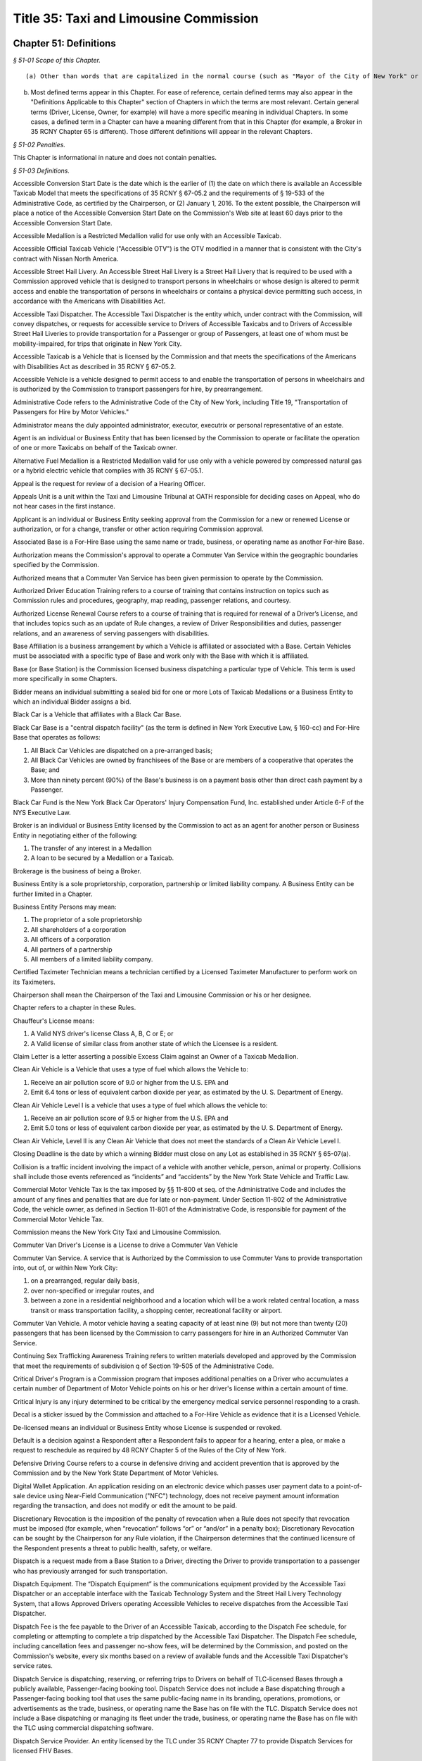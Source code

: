 Title 35: Taxi and Limousine Commission
===================================================

Chapter 51: Definitions
--------------------------------------------------



*§ 51-01 Scope of this Chapter.* ::


(a) Other than words that are capitalized in the normal course (such as "Mayor of the City of New York" or the first word in a sentence) any word (or group of words) in these Rules that has its first letter capitalized will be a "defined term."

(b) Most defined terms appear in this Chapter. For ease of reference, certain defined terms may also appear in the "Definitions Applicable to this Chapter" section of Chapters in which the terms are most relevant. Certain general terms (Driver, License, Owner, for example) will have a more specific meaning in individual Chapters. In some cases, a defined term in a Chapter can have a meaning different from that in this Chapter (for example, a Broker in 35 RCNY Chapter 65 is different). Those different definitions will appear in the relevant Chapters.








*§ 51-02 Penalties.* ::


This Chapter is informational in nature and does not contain penalties.






*§ 51-03 Definitions.* ::


Accessible Conversion Start Date is the date which is the earlier of (1) the date on which there is available an Accessible Taxicab Model that meets the specifications of 35 RCNY § 67-05.2 and the requirements of § 19-533 of the Administrative Code, as certified by the Chairperson, or (2) January 1, 2016. To the extent possible, the Chairperson will place a notice of the Accessible Conversion Start Date on the Commission's Web site at least 60 days prior to the Accessible Conversion Start Date.

Accessible Medallion is a Restricted Medallion valid for use only with an Accessible Taxicab.

Accessible Official Taxicab Vehicle ("Accessible OTV") is the OTV modified in a manner that is consistent with the City's contract with Nissan North America.

Accessible Street Hail Livery. An Accessible Street Hail Livery is a Street Hail Livery that is required to be used with a Commission approved vehicle that is designed to transport persons in wheelchairs or whose design is altered to permit access and enable the transportation of persons in wheelchairs or contains a physical device permitting such access, in accordance with the Americans with Disabilities Act.

Accessible Taxi Dispatcher. The Accessible Taxi Dispatcher is the entity which, under contract with the Commission, will convey dispatches, or requests for accessible service to Drivers of Accessible Taxicabs and to Drivers of Accessible Street Hail Liveries to provide transportation for a Passenger or group of Passengers, at least one of whom must be mobility-impaired, for trips that originate in New York City.

Accessible Taxicab is a Vehicle that is licensed by the Commission and that meets the specifications of the Americans with Disabilities Act as described in 35 RCNY § 67-05.2.

Accessible Vehicle is a vehicle designed to permit access to and enable the transportation of persons in wheelchairs and is authorized by the Commission to transport passengers for hire, by prearrangement.

Administrative Code refers to the Administrative Code of the City of New York, including Title 19, "Transportation of Passengers for Hire by Motor Vehicles."

Administrator means the duly appointed administrator, executor, executrix or personal representative of an estate.

Agent is an individual or Business Entity that has been licensed by the Commission to operate or facilitate the operation of one or more Taxicabs on behalf of the Taxicab owner.

Alternative Fuel Medallion is a Restricted Medallion valid for use only with a vehicle powered by compressed natural gas or a hybrid electric vehicle that complies with 35 RCNY § 67-05.1.

Appeal is the request for review of a decision of a Hearing Officer.

Appeals Unit is a unit within the Taxi and Limousine Tribunal at OATH responsible for deciding cases on Appeal, who do not hear cases in the first instance.

Applicant is an individual or Business Entity seeking approval from the Commission for a new or renewed License or authorization, or for a change, transfer or other action requiring Commission approval.

Associated Base is a For-Hire Base using the same name or trade, business, or operating name as another For-hire Base.

Authorization means the Commission's approval to operate a Commuter Van Service within the geographic boundaries specified by the Commission.

Authorized means that a Commuter Van Service has been given permission to operate by the Commission.

Authorized Driver Education Training refers to a course of training that contains instruction on topics such as Commission rules and procedures, geography, map reading, passenger relations, and courtesy.

Authorized License Renewal Course refers to a course of training that is required for renewal of a Driver’s License, and that includes topics such as an update of Rule changes, a review of Driver Responsibilities and duties, passenger relations, and an awareness of serving passengers with disabilities.

Base Affiliation is a business arrangement by which a Vehicle is affiliated or associated with a Base. Certain Vehicles must be associated with a specific type of Base and work only with the Base with which it is affiliated.

Base (or Base Station) is the Commission licensed business dispatching a particular type of Vehicle. This term is used more specifically in some Chapters.

Bidder means an individual submitting a sealed bid for one or more Lots of Taxicab Medallions or a Business Entity to which an individual Bidder assigns a bid.

Black Car is a Vehicle that affiliates with a Black Car Base.

Black Car Base is a "central dispatch facility" (as the term is defined in New York Executive Law, § 160-cc) and For-Hire Base that operates as follows:

(1) All Black Car Vehicles are dispatched on a pre-arranged basis;

(2) All Black Car Vehicles are owned by franchisees of the Base or are members of a cooperative that operates the Base; and

(3) More than ninety percent (90%) of the Base's business is on a payment basis other than direct cash payment by a Passenger.

Black Car Fund is the New York Black Car Operators' Injury Compensation Fund, Inc. established under Article 6-F of the NYS Executive Law.

Broker is an individual or Business Entity licensed by the Commission to act as an agent for another person or Business Entity in negotiating either of the following:

(1) The transfer of any interest in a Medallion

(2) A loan to be secured by a Medallion or a Taxicab.

Brokerage is the business of being a Broker.

Business Entity is a sole proprietorship, corporation, partnership or limited liability company. A Business Entity can be further limited in a Chapter.

Business Entity Persons may mean:

(1) The proprietor of a sole proprietorship

(2) All shareholders of a corporation

(3) All officers of a corporation

(4) All partners of a partnership

(5) All members of a limited liability company.

Certified Taximeter Technician means a technician certified by a Licensed Taximeter Manufacturer to perform work on its Taximeters.

Chairperson shall mean the Chairperson of the Taxi and Limousine Commission or his or her designee.

Chapter refers to a chapter in these Rules.

Chauffeur's License means:

(1) A Valid NYS driver's license Class A, B, C or E; or

(2) A Valid license of similar class from another state of which the Licensee is a resident.

Claim Letter is a letter asserting a possible Excess Claim against an Owner of a Taxicab Medallion.

Clean Air Vehicle is a Vehicle that uses a type of fuel which allows the Vehicle to:

(1) Receive an air pollution score of 9.0 or higher from the U.S. EPA and

(2) Emit 6.4 tons or less of equivalent carbon dioxide per year, as estimated by the U. S. Department of Energy.

Clean Air Vehicle Level I is a vehicle that uses a type of fuel which allows the vehicle to:

(1) Receive an air pollution score of 9.5 or higher from the U.S. EPA and

(2) Emit 5.0 tons or less of equivalent carbon dioxide per year, as estimated by the U. S. Department of Energy.

Clean Air Vehicle, Level II is any Clean Air Vehicle that does not meet the standards of a Clean Air Vehicle Level I.

Closing Deadline is the date by which a winning Bidder must close on any Lot as established in 35 RCNY § 65-07(a).

Collision is a traffic incident involving the impact of a vehicle with another vehicle, person, animal or property. Collisions shall include those events referenced as “incidents” and “accidents” by the New York State Vehicle and Traffic Law.

Commercial Motor Vehicle Tax is the tax imposed by §§ 11-800 et seq. of the Administrative Code and includes the amount of any fines and penalties that are due for late or non-payment. Under Section 11-802 of the Administrative Code, the vehicle owner, as defined in Section 11-801 of the Administrative Code, is responsible for payment of the Commercial Motor Vehicle Tax.

Commission means the New York City Taxi and Limousine Commission.

Commuter Van Driver's License is a License to drive a Commuter Van Vehicle

Commuter Van Service. A service that is Authorized by the Commission to use Commuter Vans to provide transportation into, out of, or within New York City:

(1) on a prearranged, regular daily basis,

(2) over non-specified or irregular routes, and

(3) between a zone in a residential neighborhood and a location which will be a work related central location, a mass transit or mass transportation facility, a shopping center, recreational facility or airport.

Commuter Van Vehicle. A motor vehicle having a seating capacity of at least nine (9) but not more than twenty (20) passengers that has been licensed by the Commission to carry passengers for hire in an Authorized Commuter Van Service.

Continuing Sex Trafficking Awareness Training refers to written materials developed and approved by the Commission that meet the requirements of subdivision q of Section 19-505 of the Administrative Code.

Critical Driver's Program is a Commission program that imposes additional penalties on a Driver who accumulates a certain number of Department of Motor Vehicle points on his or her driver's license within a certain amount of time.

Critical Injury is any injury determined to be critical by the emergency medical service personnel responding to a crash.

Decal is a sticker issued by the Commission and attached to a For-Hire Vehicle as evidence that it is a Licensed Vehicle.

De-licensed means an individual or Business Entity whose License is suspended or revoked.

Default is a decision against a Respondent after a Respondent fails to appear for a hearing, enter a plea, or make a request to reschedule as required by 48 RCNY Chapter 5 of the Rules of the City of New York.

Defensive Driving Course refers to a course in defensive driving and accident prevention that is approved by the Commission and by the New York State Department of Motor Vehicles.

Digital Wallet Application. An application residing on an electronic device which passes user payment data to a point-of-sale device using Near-Field Communication ("NFC") technology, does not receive payment amount information regarding the transaction, and does not modify or edit the amount to be paid.

Discretionary Revocation is the imposition of the penalty of revocation when a Rule does not specify that revocation must be imposed (for example, when “revocation” follows “or” or “and/or” in a penalty box); Discretionary Revocation can be sought by the Chairperson for any Rule violation, if the Chairperson determines that the continued licensure of the Respondent presents a threat to public health, safety, or welfare.

Dispatch is a request made from a Base Station to a Driver, directing the Driver to provide transportation to a passenger who has previously arranged for such transportation.

Dispatch Equipment. The “Dispatch Equipment” is the communications equipment provided by the Accessible Taxi Dispatcher or an acceptable interface with the Taxicab Technology System and the Street Hail Livery Technology System, that allows Approved Drivers operating Accessible Vehicles to receive dispatches from the Accessible Taxi Dispatcher.

Dispatch Fee is the fee payable to the Driver of an Accessible Taxicab, according to the Dispatch Fee schedule, for completing or attempting to complete a trip dispatched by the Accessible Taxi Dispatcher. The Dispatch Fee schedule, including cancellation fees and passenger no-show fees, will be determined by the Commission, and posted on the Commission's website, every six months based on a review of available funds and the Accessible Taxi Dispatcher's service rates.

Dispatch Service is dispatching, reserving, or referring trips to Drivers on behalf of TLC-licensed Bases through a publicly available, Passenger-facing booking tool. Dispatch Service does not include a Base dispatching through a Passenger-facing booking tool that uses the same public-facing name in its branding, operations, promotions, or advertisements as the trade, business, or operating name the Base has on file with the TLC. Dispatch Service does not include a Base dispatching or managing its fleet under the trade, business, or operating name the Base has on file with the TLC using commercial dispatching software.

Dispatch Service Provider. An entity licensed by the TLC under 35 RCNY Chapter 77 to provide Dispatch Services for licensed FHV Bases.

Distracted Driving Course means a course of training that is approved by the Commission and that covers the dangers of driving while Using an Electronic Communication Device and about the rules governing the Using of an Electronic Communication Device.

DMV means the NYS Department of Motor Vehicles.

Driver is a person licensed by the Commission to drive a Commission-Licensed Vehicle.

Driver Authorization Statement is the document an Owner files with the Commission indicating that a Taxicab will be operated by the Named Drivers listed or by Unspecified Drivers, along with the required additional information.

Drugs mean any drug or other substance defined as a controlled substance in § 3306 of the Public Health Law.

E-Dispatch is a Dispatch arranged through a licensed Dispatch Service Provider.

E-Hail is a Hail requested through an E-Hail Application.

E-Hail Application or E-Hail App. A Software program licensed by the TLC under 35 RCNY Chapter 78 residing on a smartphone or other electronic device and integrated with the Technology System which performs one or more of the following functions:

1) allows a passenger to identify the location(s) of available Taxicabs or Street Hail Liveries in a given area and allows a Taxicab or Street Hail Livery Driver to identify the location of a passenger who is currently ready to travel;

2) allows a passenger to hail a Taxicab or Street Hail Livery via the electronic device;

3) allows a Taxicab or Street Hail Livery Driver to receive a hail request from such a passenger if the application provides for connecting a passenger to a Taxicab or Street Hail Livery Driver; or

4) E-Payment.

E-Payment. A feature of a licensed E-Hail App that

1) Allows passengers to pay for Taxicab or Street Hail Livery fares through the E-Hail App;

2) Is limited to fare, tip, tolls, and any fee charged to the passenger by the E-Hail App; and

3) Integrates with the Technology System and meets all security standards as established in 35 RCNY § 66-24 and 35 RCNY § 78-21.

E-Payment does not include payments through Digital Wallet Applications which pass payment data to the Technology System, do not receive fare information from the Technology System, and do not modify or edit the amount to be paid.

Electronic Communication Device means any portable or hands-free electronic device able to do any of the following:

(1) Make a telephone call.

(2) Send or receive a text message.

(3) Allow a user to speak on the device hands-free or operate the device by voice command, even when allowed by New York State Law.

(4) Act as a personal digital assistant.

(5) Send or receive data, voice or images from the internet or from a wireless network.

(6) Act as a laptop or portable computer.

(7) Send or receive pages.

(8) Allow two-way communications between different people or parties.

(9) Play games.

(10) Play music, audio, or video.

(11) Make or display images.

(12) Transfer images, sound, text or messages.

(13) Provide a function which can distract a Driver.

Exceptions: Any device specifically authorized to be used while a Driver is driving a Vehicle by a Rule is NOT an Electronic Communication Device. A GPS is NOT an Electronic Communication Device as long as the Vehicle is legally standing or parked while the Driver is inputting or transmitting data.

Electronic Trip Record System is the hardware and software that collects and stores the data that must be recorded for each passenger trip.

Email Address is the email address designated by a Licensee or an Applicant for a License where the Licensee or Applicant will receive notices, appointments, reminders or other correspondence from the Commission. Any communication from the Commission, except notices and summonses for which the manner of service is specified in 35 RCNY § 68-05, is sufficient if sent by email to the Email Address. The Email address is not the Mailing Address.

Escrow Amount is the amount for which an escrow account is required to be established in order to satisfy one or more Excess Claims.

Excess Claim is a tort claim asserted against the Owner of a Taxicab Medallion for more than the amount of insurance covering the Taxicab at the time the claim arose.

Exclusive Listing means that the Broker has been given the right to be the only Broker for a particular transaction. Usually the right will be limited to a specific period of time.

Facilitate Sex Trafficking with a Vehicle means (1) conviction of any of the following crimes set forth in the New York State penal law: promoting prostitution in the third degree; promoting prostitution in the second degree; promoting prostitution in the first degree; sex trafficking; or compelling prostitution, and (2) using a vehicle licensed by the Commission to commit such a crime.

Fair Market Value in reference to the transfer of a Taxicab Medallion is the average value of arms-length transactions for similar Medallions during the prior calendar month, as determined by the Commission.

Final Decision is the decision of the Hearing Officer at the Taxi and Limousine Tribunal at OATH and is subject to the appeals process provided for in Chapter 5 of Title 48 of the Rules of the City of New York and the Chairperson review process provided for in 35 RCNY § 68-12.

Finding of Public Need is a determination that a CommuterVan Service being proposed will be required either now or in the future for the convenience and necessity of the public.

Feed Line is the line of Taxicabs that feeds into the specific pick-up location to pick up a Passenger.

Fit to Hold a License means

•   The Applicant or Licensee meets and will continue to meet all of the qualifications for the License sought or held as established by applicable Rules and laws.

•   The Applicant or Licensee is of good moral character.

•   The Applicant or Licensee has been and will be candid and forthcoming with the Commission and honest in dealing with the public.

•   The Applicant or Licensee has reliably complied with and will reliably comply with all of the rules and laws associated with holding the particular TLC License.

•   Where an Applicant has engaged in conduct that resulted or could have resulted in the suspension or revocation of a TLC License, the Applicant shows that he or she will not engage in similar conduct in the future.

Flat Rate is a definite dollar amount that will be charged to a Taxicab passenger for a specific trip, and is fixed before the trip begins (NOTE: "double the Taximeter" is not a Flat Rate)

Fleet is a Business Entity organized for the purpose of owning or operating Taxicabs that meets the following requirements:

(1) Controls a minimum of 25 Taxicabs

(2) has a single business location that is adequate for the storage, maintenance, repair and dispatch of the Fleet Taxicabs and the storage and maintenance of records

(3) operates with a dispatcher on the premises at least 18 hours every day, who assigns Drivers to Fleet Taxicabs.

For-Hire Base (or "Base") is the Commission-licensed business for dispatching For-Hire Vehicles and the physical location from which For-Hire Vehicles are dispatched; a For Hire Base can be any of the following: A Black Car Base, A Livery Base (or Base Station), A Luxury Limousine Base.

For-Hire Driver is the Driver of a For-Hire Vehicle.

For-Hire Vehicle is a motor Vehicle licensed by the Commission to carry Passengers for-hire in the City, which:

(1) Has a seating capacity of 20 or fewer Passengers

(2) Has three or more doors;

(3) Is not a Taxicab, a Commuter Van, or an authorized bus as defined by NYS law.

GPS means a device using a global positioning navigation system to which all of the following apply:

(1) The GPS uses a voice function to convey directions.

(2) The Driver does not input or transmit data unless legally standing or parked.

(3) The GPS transmits only geographical direction information.

(4) Except for the transmission of geographical direction information, the GPS cannot be used as an Electronic Communication Device in any other way.

(Note: A GPS which a Driver is operating by inputting or transmitting data while the Vehicle is not legally standing or parked is an Electronic Communication Device.)

Government means the United States, any state or territory, or any political subdivision of a state or territory.

Group Ride Program is a program established by the Commission for the transportation of more than one Passenger from a common location to destinations within a specified common geographic area.

Hack-up means to outfit a vehicle as a Medallion Taxicab and obtain approval from the Commission for that vehicle to serve as a Taxicab for the first time.

Hail. A request, either through a verbal (audio) action such as calling out, yelling, or whistling, and/or a visible physical action such as raising one's hand or arm, or through an electronic method such as an E-Hail App, for on-demand Taxicab or Street Hail Livery service at the metered rate of fare as set forth in 23 RCNY § 58-26 and 35 RCNY § 82-26 by a person who is currently ready to travel.

Hail Exclusionary Zone. The Hail Exclusionary Zone is the area in which Street Hail Liveries are NOT permitted to accept a passenger by hail. The Hail Exclusionary Zone is:

(1) Manhattan south of East 96th St. and West 110th St.

(2) The New York City Airports.

Hail Trip. A Hail Trip, for a Street Hail Livery, is a trip commenced by the Street Hail Livery Driver accepting a passenger by hail.

Hail Zone. The Hail Zone is the area in which Street Hail Liveries are permitted to accept passengers by hail. The Hail Zone is all areas of New York City except:

(1) Manhattan south of East 96th St. and West 110th St.

(2) The New York City Airports.

Hardware. Equipment or machinery, together with all associated components, media, firmware and other embedded software and instructions provided, operated or maintained in connection with the functioning of a Technology System.

Hearing is the presentation and consideration of evidence before an Administrative Law Judge.

Hearing Induction Loop is a device that transmits sound directly to hearing aids equipped with a "T-coil" (a small copper wire located inside the hearing aid) or cochlear implants.

Hearing Officer is a person designated by the Chief Administrative Law Judge of OATH, or his or her designee, to carry out the adjudicatory powers, duties and responsibilities of the Taxi and Limousine Tribunal.

High-Volume For-Hire Service is a Commission-licensed business that facilitates or otherwise connects passengers to for-hire vehicles by prearrangement, including through one or more licensed For-Hire Vehicle Bases, using a passenger-facing booking tool, and that dispatches or facilitates the dispatching of ten-thousand (10,000) or more trips in the City per day. Any and all bases using a common brand, trade, business or operating name will be considered together for purposes of identifying a High-Volume For-Hire Service.

Hybrid Electric Vehicle is a commercially available, mass-produced vehicle originally equipped by the manufacturer with a combustion engine system and an electric propulsion system that operate in an integrated manner.

Independent Base Station is a Livery Base Station that is designated as an independent livery base under § 18-c of the NYS Workers' Compensation Law because it has joined the Livery Fund.

Independent Livery Driver is the Driver of a Livery which is affiliated with an Independent Base Station.

Independent Medallion is a class of Medallion Taxicab License, the owner of which may only own one Medallion.

Initial High-Volume For-Hire Service Issuance Period is the three month period beginning on a date posted on the Commission’s website during which a Base, or collection of Bases operating under the same brand, trade, business, or operating name, that connects passengers to For-Hire Vehicles by prearrangement and dispatches or facilitates the dispatching of ten thousand or more trips in the City per day using a passenger-facing booking tool must apply for a High-Volume For-Hire Service License under Subchapter 59D of 35 RCNY Chapter 59 or be listed as a Base through which a High-Volume For-Hire Service dispatches trips on an application for a High-Volume For-Hire Service License.

Initial Street Hail Livery Base Issuance Period. The Initial Street Hail Livery Base Issuance Period will be the one month period beginning on a date posted on the Commission's Web site during which Street Hail Livery Base Licenses will be issued.

Initial Street Hail Livery License Issuance Period. The Initial Street Hail Livery License Issuance Period is the one-year period beginning on the date of issuance of the first Street Hail Livery License.

Issuing Jurisdiction is a county within New York State and covered by and compliant with section 498 of the New York Vehicle and Traffic Law that issues its own approval to allow a vehicle within its jurisdiction to contract for hire and perform pre-arranged pick-ups and drop-offs of one or more Passengers.

Legatee means someone to whom the proceeds of an estate are to be distributed.

License is the formal approval given by the Commission certifying that a Driver, Owner, Vehicle, Base Station or other service, business or equipment has met the relevant criteria and is now qualified to operate under the supervision of the Commission. An Authorization is a License.

Licensed Taxicab. See "Taxicab" (The terms "Medallion Taxicab," "Licensed Medallion Taxicab," and "Taxicab" mean the same thing, and may be used interchangeably.)

Licensee is an individual or Business Entity that has been issued a License by the Commission, and shall include Licensees whose Licenses have been suspended unless the context of these rules clearly dictate otherwise.

Limited Business Entity Persons are all Business Entity Persons except shareholders holding less than 10% of the stock of the Business Entity.

Livery is a For-Hire Vehicle that is affiliated with a Livery Base Station.

Livery Base Station ("Base" or "Base Station") is a For-Hire Base that operates as follows:

(1) All Livery Vehicles are dispatched from the Base on a pre-arranged basis.

(2) All Livery Vehicles are designed to carry fewer than six (6) Passengers

(3) Passengers are charged for service on the basis of a flat rate, time, mileage, or zones.

Livery Fund is the independent livery driver benefit fund established under Article 6-G of the NYS Executive Law.

Long-Haul is a trip that begins at certain transportation terminals and is of at least a certain distance or time.

Long-Term Driver is a Licensed Medallion Taxicab Driver who meets all of the following conditions:

(1) Personally drives the Taxicab at an annual rate of at least 160 hours per month;

(2) Owns the Medallion or is leasing the Medallion for a term of no less than five months; and

(3) Is a Long-Term Driver on no more than one Taxicab.

Lot is one or more Medallions being sold in a single unit. See 35 RCNY Chapter 65, Medallion Sales.

A Luxury Limousine is a For-Hire Vehicle that is affiliated with a Luxury Limousine Base.

A Luxury Limousine Base is a For-Hire Base that operates as follows:

(1) All Luxury Limousines are dispatched from the Base by pre-arrangement;

(2) Luxury Limousine Vehicles have a seating capacity of 20 or fewer Passengers;

(3) More than ninety percent (90%) of its business is on a payment basis other than direct cash payment by a Passenger.

(4) Passengers are charged "garage to garage" service on the basis of a flat rate, time or mileage.

Mailing Address is the address (other than the Email Address) designated by a Licensee or an Applicant for a License where Licensee or Applicant will receive notices, summonses and other communications sent by mail; specific requirements are noted as applicable in Chapter definitions. Any communication from the Commission is sufficient if sent to the Mailing Address.

Mandatory Revocation is the imposition of the penalty of revocation when a Rule specifies that revocation must be imposed.

Manufacturer's Representative. An individual or Business Entity appointed by a Taximeter Manufacturer to hold a License on behalf of that manufacturer and to carry out that manufacturer's duties and responsibilities as a Licensee under this chapter.

Market Value in reference to the transfer of a Taxicab Medallion will be the greater of: (i) the actual consideration being paid for the transfer; or (ii) the Fair Market Value.

Maximum Escrow Amount means:

(1) the Market Value of the Taxicab Medallion being transferred less the value of any debt or liens secured by the Medallion and the Transfer costs

PLUS

(2) the value of any proceeds of any refinancing received by the Owner which was not used to reduce any previously existing debt or liens secured by the Medallion following the date of an occurrence of an alleged tort involving the Taxicab which tort gives rise to a potential Excess Claim.

Medallion is the numbered plate originally issued by the Commission and affixed to the outside of a Taxicab as physical evidence that the Taxicab has been licensed to operate as a Medallion Taxicab.

Medallion Taxicab. See "Taxicab". ( The terms "Medallion Taxicab," "Licensed Taxicab," and "Taxicab" mean the same thing, and may be used interchangeably.)

Merchant means an individual or Business Entity who holds a Commission License and who has agreed to do the following:

(1) Facilitate contracts between Taxicab Technology Service Providers or Street Hail Livery Technology System Providers and, for each Provider, one of the ten largest, by volume, merchant banks in the United States or one credit/debit card services processor who meets PCI standards (as defined in 35 RCNY Chapter 83), and

(2) Enter into a contract for the provision of credit/debit card services for in-vehicle payment of Taxicab or Street Hail Livery fares.

Minifleet is a Business Entity licensed by the Commission to own and operate two or more taxicabs; Minifleets often contract with a Fleet for the daily storage and dispatch of its Taxicabs.

Minifleet Medallion means a Medallion Taxicab License that is classified and must be owned in groups of at least two.

MTA Tax is the 50 cent tax on taxicab trips imposed by Article 29-A of the NYS Tax Law.

New Rules means Title 35 of the Rules of the City of New York and any amendments that become effective on and after the Activation Date.

Notice of Seizure is a document served upon and mailed to an owner of a vehicle that has been seized and removed to a secure facility.

NYC (or "the City") means New York City.

NYS means New York State.

OATH is the New York City Office of Administrative Trials and Hearings

OATH Administrative Law Judge (OATH ALJ) is a person appointed by the Chief Administrative Law Judge of OATH, or his or her designee, pursuant to the Charter of the City of New York paragraph 1049(1)(a), to carry out the adjudicatory powers, duties and responsibilities of the OATH Tribunal.

OATH Tribunal is the New York City Office of Administrative Trials and Hearings tribunal established by Charter subdivision 1048(1) and 48 RCNY Chapter 1.

Official Bus Route means the route, including all stops, traveled upon by a bus line that is operated by:

(1) The New York City Transit Authority

(2) The City of New York, or

(3) A private bus company that is regulated or franchised by local law or Charter provision in accordance with section 80(4) of the Transportation Law.

Old Rules means Title 35 of the Rules of the City of New York as in effect before the Activation Date.

Official Taxicab Vehicle ("OTV") is the vehicle that is a purpose built taxicab for model years 2014 - 2024, manufactured pursuant to the City's contract with Nissan North America. All references to OTV include Accessible OTV unless otherwise specified.

Official Taxicab Vehicle Activation Date ("OTV Activation Date") is the date on or after which the Official Taxicab Vehicle is required to be used in the Hack-up of any Unrestricted Medallion unless otherwise provided in 35 RCNY Chapter 67.

Owner means the legal owner and is further defined in each relevant Chapter.

Paratransit Base or Base Station is the facility from which a paratransit service operates a transportation service for Persons with Disabilities, including all ambulette services.

Paratransit Disability is a physical or mental impairment, including a mobility impairment which requires the use of a wheelchair, three-wheeled motorized scooter or other mobility aid, or prevents a person from boarding, riding or disembarking from a vehicle without the assistance of a wheelchair lift or other boarding assistance device.

Paratransit Vehicle (also know as a wheelchair accessible van) is any motor vehicle, equipped with a hydraulic lift or ramp(s) designed for the purpose of transporting persons who use wheelchairs or containing any other physical devices designed to permit access to and the transportation of a person with a Paratransit Disability

Passenger means a person riding in a Vehicle, other than the Driver.

Passenger-Facing Booking Tool is an application on a smartphone or other electronic device that allows communication between a Passenger and a For-Hire Base or High-Volume For-Hire Service. Such communication includes but is not limited to allowing a Passenger to request, book, or pay for a trip.

Passenger Manifest is the document on which a Commuter-Van Driver enters the name of each passenger to be picked up.

Penalty Point is a non-monetary penalty assessed against either a Base Owner or the Owner of a For-Hire Vehicle if they are convicted of certain violations of these Rules.

Persistent Violator Program establishes additional penalties for Drivers who repeatedly violate these Commission Rules within a certain amount of time. Persistent Violator penalties are determined based on points accrued as part of the penalties established by these Rules.

Persons with a Disability (or People with Disabilities) means an individual with a physical or mental impairment or incapacity, including a person who uses a wheelchair, crutches, three-wheeled motorized scooter, other mobility aid, or a Service Animal, but who can transfer from such a mobility aid to a Taxicab, For-Hire Vehicle or Commuter Van with or without reasonable assistance.

Personal Use – Off Duty is the designation made when a Driver is no longer operating the Taxicab or Street Hail Livery for hire.

Petition is a request or application for the Commission to adopt a rule.

Point Reduction Course refers to a course that drivers can voluntarily take to reduce points accumulated under the Persistent Violator Program.

Pre-Arranged Exclusionary Zone. The Pre-Arranged Exclusionary Zone is the area in which Street Hail Liveries are NOT permitted to begin a Pre-Arranged Trip. The Pre-Arranged Exclusionary Zone is:

(1) Manhattan south of East 96th St. and West 110th St.

Pre-Arranged Trip. A Pre-Arranged Trip, for a Street Hail Livery, is a trip commenced by a Passenger pre-arranging a trip through a Base, by telephone, smartphone application, website, or other method. Note that a Street Hail Livery cannot accept a Pre-Arranged Trip beginning in the Pre-Arranged Exclusionary Zone. A Pre-Arranged Trip does NOT include a trip that is regular paratransit service or is service provided to individuals with disabilities by or on behalf of the Metropolitan Transportation Authority.

Prior Claim Letter is a Claim Letter received by the Commission prior to February 1, 2009.

Qualified Vehicle License (or "QVL") is the license issued by a Qualified Jurisdiction to that jurisdiction's vehicles authorizing them to provide pre-arranged, for-hire transportation within its boundaries.

Qualified Driver's License (or "QDL") is a license issued by a Qualified Jurisdiction to that jurisdiction's drivers authorizing them to operate an authorized vehicle to provide pre-arranged, for-hire transportation within its boundaries.

Rate Card is a card issued by the Commission for each Medallion Taxicab, which displays the Taxicab Medallion number, Rates of Fare, and such other data as the Commission may require.

Rate Schedule is the Commission-approved listing of the manner in which and the amount of fare a Commission service is permitted to charge a passenger.

Rates of Fare is a listing of the manner and amount of fares Medallion Taxicab Drivers may charge passengers, as established by the Commission.

Reciprocity (or Reciprocal Recognition) means that:

(1) New York City For-Hire Vehicles and Drivers can pick up or drop off Passengers in a Qualified Jurisdiction for trips ending or beginning in NYC, and

(2) Vehicles and drivers that are licensed to perform for-hire transportation by a Qualified Jurisdiction can pick up or drop off Passengers in NYC for trips ending or beginning in a Qualified Jurisdiction.

Recommended Decision. A Recommended Decision is a decision made by an OATH ALJ following a Hearing that must be reviewed by the Chairperson, either in its entirety or for the appropriateness of the penalty being imposed, before it becomes final.

Reserve Status Bids are the highest ten percent of the non-winning bids in each category, unless the Chairperson determines that a greater number of non-winning bids will receive Reserve Status and sets a higher qualifying percentage. A bid holding Reserve Status is a Reserve Status Bid and is converted to a winning bid when a winning Bidder fails to comply with the Closing Deadlines established in these Rules.

Respondent is an individual or Business Entity who has been noticed and charged with a violation of one or more of these Rules or the Administrative Code, or with being not Fit to Hold a License.

Restricted Medallion is a Medallion restricted to use with a particular type of vehicle, such as either an Accessible Medallion or an Alternative Fuel Medallion;

Roof Light is a light attached to the roof of a vehicle, or extending above the roofline of a vehicle, for the purpose of displaying information.

Rule(s) refers to any rule adopted by the Commission, or this set of Rules that comprises Title 35 of the Rules of the City of New York.

Safety and Emissions Inspection means the required vehicle inspections conducted at the Commission's inspection facility.

Scheduled Retirement Date is the date on which a Taxicab must be retired from service, as determined in 35 RCNY § 67-18, unless extended as provided in 35 RCNY § 67-19.

Seal means a prophylactic device, approved by the Commission, that is used on a Taximeter, wire, wiring mechanism, gear or other device, so that no adjustment, repair, alteration or replacement can be made without removing or mutilating the Seal or Seals.

Seating Capacity means the maximum number of adult passengers a vehicle is intended to carry according to the manufacturer's specifications.

Second Street Hail Livery Base Issuance Period. The Second Street Hail Livery Base Issuance Period will be the five month period beginning the day after the Initial Street Hail Livery Base Issuance Period ends and will be the second period during which Street Hail Livery Base Licenses will be issued.

Second Street Hail Livery License Issuance Period. The Second Street Hail Livery License Issuance Period is the one-year period beginning the day after the Initial Street Hail Livery License Issuance Period ends, and ending 12 months later.

Secondary Owner is an individual or Business Entity that has a lien or mortgage or any other type of legal interest in a Vehicle.

Secured Lender Escrow Amount means the Market Value of the Taxicab Medallion being transferred less the value of any debt or liens secured by Medallion and the Transfer Costs.

Secured Lender Recipient means a secured creditor seeking to repossess or foreclose upon a Taxicab Medallion in order to realize the value of its secured interest, but not applying to operate the Taxicab Medallion and not eligible to be considered a Transferee, provided the Secured Lender Recipient places the Medallion in storage as required in 35 RCNY § 58-46(c).

Serious Crash is a crash in which any person has suffered Critical Injury or death.

Service Animal means a guide dog, signal dog or any other animal trained specifically to work or to perform tasks for an individual with a disability, including, but not limited to, guiding individuals with visual impairments, alerting individuals with hearing impairments to intruders or sounds, providing minimal protection or rescue work, pulling a wheelchair or retrieving dropped items.

Sex Trafficking Awareness Training refers to a training course developed and approved by the Commission that meets the requirements of subdivision q of Section 19-505 of the Administrative Code.

Sexual Contact means any touching of the sexual or other intimate parts of a person by the licensee. It also includes the touching of the licensee by the member of the public when the touching is forced by the licensee. Touching can be direct or through clothing, as well as the emission of ejaculate by the licensee upon any part of the member of the public, clothed or unclothed.

Sexual Harassment means engaging in any conversation or conduct related to sexual acts, sexual contact, or sexual/intimate body parts, or expressing a desire to enter into a sexual relationship or asking about a person’s sexual relationships.

Short Haul is a trip that begins at certain transportation terminals and is less than of less than a certain distance or time.

Software. The object code versions of any applications, programs, operating system software, computer software languages, utilities, other computer programs and related documentation in whatever form or media, including the tangible media upon which such applications, programs, operating system software, computer software languages, utilities, other computer programs and related documentation are recorded or printed, together with all corrections.

Stand-By Vehicle means any vehicle licensed by the Commission to be used by a Fleet as a replacement for a Licensed Taxicab that is temporarily out of service.

Stop-Use Directive is a notice sent to an Owner by the Commission directing the Owner to stop using a designated Agent because that Agent's License has been revoked or suspended or the Agent is not permitted to manage the Owner's Medallion(s).

Street Hail Livery. A Street Hail Livery is a Commission-licensed For-Hire Vehicle, or, for purposes of being a Street Hail Livery, a Commission-licensed Paratransit Vehicle, that is authorized to accept persons by hail in the Hail Zone. A Street Hail Livery must be affiliated with a Street Hail Livery Base.

Street Hail Livery Base. A Street Hail Livery Base is a Commission-licensed Base that affiliates and dispatches Street Hail Liveries and For-Hire Vehicles or affiliates and dispatches Street Hail Liveries and Paratransit Vehicles, or affiliates and dispatches only Street Hail Liveries, and the physical location from which Street Hail Liveries or other Vehicles are dispatched.

Street Hail Livery Base License. A Street Hail Livery Base License is the Commission issued License which authorizes a Base to act as a Street Hail Livery Base. A Street Hail Livery Base License is not transferrable.

Street Hail Livery Driver. A Street Hail Livery Driver is a Driver who is authorized to drive a Street Hail Livery as set forth in 35 RCNY Chapter 80.

Street Hail Livery Improvement Fund is the City-managed fund, which is funded by the Street Hail Livery Surcharge and from which subsidy payments will be made to Street Hail Livery Licensees who are required to purchase an Accessible Vehicle, and to Drivers who operate Accessible Street Hail Liveries. Certain monies remitted to the Street Hail Livery Improvement Fund will be used to make grants of equal, set amounts to all vehicle owners who will be required to purchase Accessible Vehicles or for other programs to enhance the accessibility of Street Hail Liveries. Monies in the Fund may also be used for other purposes, including, but not limited to, offsetting the costs associated with driver training and funding the Accessible Vehicle dispatch program established in 35 RCNY Chapter 53. Monies in the Fund will also be paid to Drivers who operate Accessible Street Hail Liveries.

Street Hail Livery Improvement Surcharge is the surcharge of $0.30 per trip that will be added to every Hail Trip in a Street Hail Livery beginning on January 1, 2015. The Street Hail Livery Improvement Surcharge will be deposited into the Street Hail Livery Improvement Fund.

Street Hail Livery License. A Street Hail Livery License is the License authorizing a Commission-licensed For-Hire Vehicle or Paratransit Vehicle to act as a Street Hail Livery. A Street Hail Livery License is transferrable in the manner provided by 35 RCNY Chapter 82.

Street Hail Livery Licensee. A Street Hail Livery Licensee is an individual or Business Entity which owns a Street Hail Livery License.

Street Hail Livery License Priority Issuance Period. The Street Hail Livery License Priority Issuance Period is the three year period beginning on the first day of the Street Hail Livery Initial Issuance Period and ending three years later.

Substantial Interest in Taxicab Medallions means direct or indirect ownership of four or more Medallions that can result from one or more of the following:

(1) Ownership of 25 percent or more of the stock in one or more corporations that own Medallions

(2) Ownership of 25 percent or more of the membership interests in one or more limited liability companies that own Medallions

(3) A partnership interest in one or more partnerships that own Medallions

(4) Being an officer in one or more corporations that, in the aggregate, have a direct or indirect equity interest in four or more Medallions.

Summary Suspension means that a Licensee's License is suspended before a hearing is held on the violation.

Taxi and Limousine Tribunal at OATH (or Taxi and Limousine Tribunal) is the Office of Administrative Trials and Hearings tribunal established under 48 RCNY Chapter 5 that has, except as otherwise provided in these Rules, jurisdiction over:

(1) Violations of Title 19, Chapter 5 of the Administrative Code

(2) Violations of Commission Rules

(3) Review of the fitness of an Applicant or a Licensee to hold a License.

Taxi Stand is a place where Taxicabs are authorized (either by NYC Department of Transportation or a transportation terminal operator) to line up and wait for customers.

Taxicab means a motor vehicle, yellow in color, bearing a Medallion indicating that it is licensed by the Commission to carry up to five passengers for hire and authorized to accept hails. (The terms "Medallion Taxicab," "Licensed Taxicab," and "Taxicab" mean the same thing, and may be used interchangeably.)

Taxicab Candidate is a vehicle being considered for use as a Taxicab Model.

Taxicab Identification Braille Plaque is a plaque required to be attached to the interior of a taxicab that identifies in Braille its medallion number, and contains in Braille the word COMPLAINTS and a telephone number.

Taxicab Identification Raised Lettering Plaque is a plaque required to be attached to the interior of a taxicab that identifies in raised lettering its medallion number, and contains in raised lettering the word COMPLAINTS and a telephone number.

Taxicab Improvement Fund is the City-managed fund, which is funded by the Taxicab Improvement Surcharge and from which subsidy payments will be made to Medallion Owners or their Agents, or Drivers, who are required to purchase an Accessible Vehicle pursuant to 35 RCNY § 58-50, and to Drivers who operate Taxicabs required to be accessible pursuant to 35 RCNY § 58-50. Monies remitted to the Taxicab Improvement Fund will be used to make grants of equal, set amounts to all vehicle owners of vehicles in use with Medallions who will be required to purchase Accessible Vehicles under 35 RCNY § 58-50. Monies in the Fund may also be used for other purposes, including, but not limited to, offsetting the costs associated with driver training and funding the Accessible Vehicle dispatch program established in 35 RCNY Chapter 53. Monies in the Fund will also be paid to Drivers who operate Accessible Taxicabs, including those required to be accessible pursuant to 35 RCNY § 58-50.

Taxicab Improvement Surcharge is the surcharge of $0.30 per trip that will be added to every taxicab trip beginning on January 1, 2015. The Taxicab Improvement Surcharge will be deposited into the Taxicab Improvement Fund.

Taxicab License is the authority granted by the Commission for an Applicant to own and operate a designated vehicle as a Taxicab within the Commission's jurisdiction, as evidenced by the Medallion affixed to the hood of the vehicle.

Taxicab Model is the OTV, the Accessible OTV, or a Taxicab Candidate that has been verified by the Commission as complying with the standard specifications set forth in 35 RCNY § 67-05.1 or § 67-05.2.

Taximeter is an instrument or device approved by the Commission that automatically calculates and plainly indicates the charge to a passenger for hire in a Taxicab or Street Hail Livery.

Taximeter Business is a business licensed by the Commission that sells new or used Taximeter equipment or installs, repairs, adjusts, tests, seals, or calibrates Taximeters and/or Taxicab Roof Lights.

Taximeter Manufacturer means an entity licensed by the Commission that manufacturers Taximeters; only Taximeters made by a licensed Taximeter Manufacturer may be installed or used in Taxicabs.

Taxpayer is a person or Business Entity required to pay the MTA Tax.

Technology System is an integrated system of Hardware and Software installed in a Taxicab or Street Hail Livery that complies with the technical requirements set forth in 35 RCNY § 66-24.

Technology System Provider means a vendor who has been licensed by the Commission to install and maintain Technology Systems in Taxicabs and Street Hail Liveries.

Third Street Hail Livery License Issuance Period. The Third Street Hail Livery License Issuance Period is the period beginning the day after the Second Street Hail Livery License Issuance Period ends.

TLC Driver License means the authority granted by the Commission to an individual to drive a Taxicab, For-Hire Vehicle or Street Hail Livery in the City of New York.

Tort Letter is a statement from the insurer of a Taxicab stating whether or not the insurer is aware of any Excess Claims against the Taxicab Medallion or its Owner.

Transfer means the transfer of all or any portion of a Medallion ownership interest, including the transfer of interests in a Business Entity owning Medallions.

Transferee is an Applicant seeking approval from or approved by the Chairperson to own and operate a Medallion Taxicab in which Applicant is acquiring or has acquired an interest, either directly or indirectly, through a transfer described in 35 RCNY § 58-43.

Transfer Costs means the administrative costs involved in processing a transfer of ownership of a Taxicab Medallion, including the costs of any foreclosure or similar action and any outstanding fines or fees owed to the Commission or the Parking Violations Bureau.

Transferor is the Owner of an interest in a Taxicab Medallion being transferred.

Trip Data is the data that is required to be collected and transmitted by a Technology System including those items described in 35 RCNY § 66-24(f).

Trip Record (or Trip Sheet) refers to the hand-written or electronic collection of data that is required to be kept for each passenger trip.

Unlicensed Activity is the provision or advertising of any Commission-regulated for-hire transportation service by any (i) Licensee whose License is suspended, revoked, or expired and not yet renewed, or by any (ii) person who does not hold a Valid License or Authorization for the vehicle, for the driver of the vehicle and, if applicable, for the service. Unlicensed Activity includes these activities specified in sections 19-506 and § 19-529 of the Administrative Code, and can subject the violator to the seizure and possible forfeiture of his or her vehicle.

Unrestricted Medallion is a Medallion Taxicab License that may be used with the type of vehicle specified in 35 RCNY § 67-05.

USPS is the United States Postal Service

Unspecified Driver is a term that is entered on a Rate Card indicating that the Taxicab can be driven by any Licensed Taxicab Driver whose name (or category) has been filed with the Commission by the Owner of that Taxicab.

Use an Electronic Communication Device (or Using an Electronic Communication Device) means to:

(1) Operate any function of an Electronic Communication Device in any way, or

(2) Have a device permitting hands-free operation of an Electronic Communication Device in or near the ear.

Valid means a license or other document which is not expired, suspended, revoked, conditional or restricted as to its use by the Commission, the New York State Department of Motor Vehicles or an agency of another state which licenses vehicles and drivers of vehicles or issues violations of traffic laws or regulations.

Valid Claim Letter is a Claim Letter which is not a Prior Claim Letter, and which:

(1) Is dated no more than one year prior to the date documentation is submitted to the Chairperson for a proposed transfer of a Taxicab Medallion;

(2) Sets forth a minimum claim in an amount sufficient to be an "Excess Claim"

(3) Includes a copy of the police report regarding the incident in question; and

(4) Includes a representation by the sender that the party against which the Excess Claim has been asserted has been provided with a copy of the Claim Letter.

Vehicle is a motor vehicle licensed by the Commission for the purpose of providing for hire transportation.

Vehicle Owner means the individual or Business Entity in whose name is Vehicle is registered and in whose name the Vehicle License is issued, as further specified in these Rules.

Weapon is any firearm (as defined in the New York State Penal Law) for which a license has not been issued as provided in the New York State Penal Law and the Administrative Code of the City of New York, electronic dartgun, gravity knife, switchblade knife, cane sword, billy, blackjack, bludgeon, metal knuckles, chuka stick, sandstick, slingshot, pilum ballistic knife, sand bag, sand club, wrist brace type slingshot, shirken, kung fu star, dagger, dangerous knife, dirk, razor, stiletto, imitation pistol or any other instrument or thing whether real or simulated, and capable of inflicting or threatening bodily harm, including but not limited to any other weapons, the possession of which is prohibited pursuant to the New York State Penal Law.

Wheelchair Passenger is a Passenger using a wheelchair.

Wheelchair Passenger Assistance Training refers to a course of training that contains instruction on the following: (i) the legal requirements that apply to transportation of People with Disabilities; (ii) passenger assistance techniques, including a review of various disabilities, disability etiquette, mobility equipment training (including direct hands-on familiarity with lift/ramp operations and various types of wheelchairs), and safety procedures; (iii) individual hands-on training with an actual person using a wheelchair; (iv) sensitivity awareness, including customer service and conflict resolution policies; and (v) the dispatch of vehicles by an accessible dispatcher.

Wheelchair using Passenger is a Passenger using a Wheelchair.

Wiring Harness means any wire or collection of wires that is connected in any manner to a Taximeter or that in any way affects the operation of a Taximeter.






Chapter 52: Rules Governing the Taxi and Limousine Commission
--------------------------------------------------




**Subchapter A: Jurisdiction and Powers of the Commission**



*§ 52-01 Creation and Purpose of the Commission.* ::


Pursuant to §§ 2300 and 2301 of the New York City Charter, there will be a nine-member New York City Taxi and Limousine Commission (the "Commission" or the "TLC") whose overall purpose will be to continue, further develop, and improve taxi and limousine service in New York City. To promote public comfort and convenience, and taking into account the overall public transportation network of the City, the Commission will establish an overall public transportation policy governing for-hire transportation services in the City, including taxi, limousine, paratransit and commuter van services.






*§ 52-02 Jurisdiction of the Commission.* ::


The Commission will issue licenses and adopt and enforce rules regulating the business and industry of the following for-hire transportation services in the City:

(a) Medallion Taxicab Service

(b) For-Hire Vehicle Service (including Livery, Black Car and Luxury Limousine services)

(c) Paratransit Service

(d) Commuter Van Service.






*§ 52-03 General Powers of the Commission.* ::


(a) Issuance of Licenses. The TLC has the power to issue and regulate Licenses or Authorizations that include, but need not be limited to the following:

   (1) TLC Driver License

   (2) Medallion Taxicab Owner's License

   (3) Stand-by Taxicab Vehicle License

   (4) Medallion Taxicab Broker License

   (5) Medallion Taxicab Agent License

   (6) Taximeter Business License

   (7) Taximeter Manufacturers Authorization

   (8) For-Hire Vehicle Base License

   (9) For-Hire Vehicle License

   (10) Paratransit Base License

   (11) Paratransit Driver License

   (12) Paratransit Vehicle License

   (13) Commuter Van Service Authorization

   (14) Commuter Van Driver License

   (15) Commuter Van Vehicle License

(b) Establishment of Licensing Standards. The Commission has the power to define and adopt licensing standards for each License that is set forth in these Rules.

(c) Maintenance of Licensing Standards. The Commission will not issue a License to any Applicant or will suspend or revoke the License of any Licensee if any such Applicant or Licensee does not meet the licensing standards established in these Rules.








*§ 52-04 Specific Powers and Duties of the Commission.* ::


(a) Powers and Duties with Respect to Regulating.

   (1) Formulate and adopt rules reasonably designed to carry out the purposes of the Commission.

   (2) Set and enforce standards and conditions of service.

   (3) Establish and enforce standards of safety, comfort, convenience, operational efficiency, and compliance with good public policy in the design of vehicles and auxiliary equipment.

   (4) Establish and enforce standards to ensure all Licensees are and remain financially stable.

   (5) Establish and enforce standards for insurance and minimum coverage.

   (6) Establish and enforce standards for record-keeping and reporting.

   (7) Develop and implement a broad public policy of transportation as it pertains to the forms of public transportation regulated by the Commission.

   (8) Encourage and provide procedures to encourage innovation and experimentation relating to type and design of equipment, modes of service and manner of operation.

   (9) Provide assistance to the public transportation businesses and industries regulated by the Commission to continually develop and improve public service, safety, and convenience, including assistance in securing federal and state grants.

(b) Powers and Duties with Respect to Rate-Setting.

   (1) The Commission will have the power and duty to set and enforce rates of fare to be charged and collected.

   (2) The Commission will prescribe, revise and regulate reasonable rates of fare that may be charged and collected for each type of service rendered.

   (3) Not later than the end of April of every odd-numbered year, the Chairperson shall hold a public hearing to assess the adequacy of the current fares established under 35 RCNY § 58-26 and shall solicit written comment and testimony on all relevant facts including, the following:

      (i) The time and distance of travel;

      (ii) The character of the service provided;

      (iii) The gross revenues derived from operation;

      (iv) The net return derived from operation;

      (v) The expenses of operation including the income of drivers or operators;

      (vi) The return upon capital actually expended and the need to reserve some income for surplus and contingencies;

      (vii) The number of passengers transported;

      (viii) The effect of fares on the public and in relation to the fares for other forms of public transportation;

      (ix) The fares and practices with respect to similar services in other cities of the United States;

      (x) Changes in economic circumstances of drivers of Taxicabs since the previous adjustment in the rate of fare;

      (xi) The amount of revenue necessary to generate a fair and reasonable rate of return to a medallion owner.

   (4) Not later than the end of April of every odd-numbered year, the Chairperson shall hold a public hearing to assess the adequacy of the lease caps established under 35 RCNY § 58-21 and shall solicit written comment and testimony on all relevant facts, including the following:

      (i) he expenses of operation of medallion owners and their agents;

      (ii) The amount of revenue necessary to generate a fair and reasonable rate of return to a medallion owner;

      (iii) Practices with respect to similar services in other cities in the United States;

      (iv) Retention of experienced drivers;

      (v) Changes in economic circumstances of medallion owners since the previous adjustment in the lease caps;

      (vi) The economic condition of the taxi industry including such factors as the prevailing and projected (i) real estate taxes and sewer and water rates, (ii) gross operating maintenance costs (including insurance rates, governmental fees, cost of fuel and labor), (iii) costs and availability of financing (including effective rates of interest), (iv) over-all supply of drivers and passengers;

      (vii) Relevant data from the current and projected cost of living indices for the New York-northern New Jersey-Long Island area;

      (viii) Such other data as may be made available to it.

   (5) Not later than the end of July of every odd-numbered year, the Commission shall publicly state its intention whether to change, subject to applicable rulemaking requirements, fares and/or lease caps based on, but not limited to, testimony and written comments received at public hearings held pursuant to paragraphs (3) and (4) of this subdivision.







**Subchapter B: Petitions To Initiate Rulemaking**



*§ 52-11 Scope of this Subchapter.* ::


This Subchapter establishes the process by which any person may petition the Commission to consider adoption of a new Rule or Rules.






*§ 52-12 Penalties.* ::


This Subchapter is informational in nature and does not provide for any penalties.






*§ 52-13 Definitions Specific to this Subchapter. [Reserved]* ::


(a) Who May Petition. Any person may petition the TLC to consider the adoption of rules.

(b) Content of Petitions. Petitions must contain the following information:

   (1) The proposed language for the rule being proposed;

   (2) A statement of the TLC's authority to promulgate the rule and its purpose;

   (3) The petitioner's argument in support of adopting the rule;

   (4) The period of time the rule should be in effect;

   (5) The name, address and telephone number of the petitioner; and

   (6) The signature of the petitioner.

(c) Format of Petitions.

   (1) All petitions should be typewritten.

   (2) Until the TLC adopts a form for petitioning the adoption of a rule, the petition must be filed on plain, white letter-sized paper.

(d) Submission of Petitions. Petitions must be mailed or delivered to the offices of the TLC at 40 Rector Street, New York, New York, 10006-1738, marked to the attention of the Chairperson.






*§ 52-15 Procedures for Consideration of Petitions.* ::


(a) Initial Process. When a petition submitted in proper form is received, the TLC will do the following:

   (1) Stamp the petition with the date it was received;

   (2) Assign the petition a processing number; and

   (3) Forward the petition to the Chairperson, who may, at his or her discretion, either deny the petition or present the petition for consideration by the Commission.

   (4) The Chairperson has 60 days to present the petition for consideration or deny the petition.

(b) Denial of Petition By Chairperson.

   (1) If the Chairperson denies a petition, he or she will present copies of the petition and of the Chairperson's notice rejecting that petition to the full Commission at its next regularly scheduled session.

   (2) At this session or anytime before the Commission's next regularly scheduled session, any Commission member may ask the Commission to consider the petition to determine whether to initiate rulemaking. The Commission will notify the petitioner if a determination is made to grant the petition.

   (3) If no Commission member takes action on the petition, the Chairperson will notify the petitioner of the Commission's decision to deny the petition.

(c) Consideration by the Commission.

   (1) If the Chairperson does not deny the petition, he/she will notify the petitioner in writing within 60 days from the date the petition was received of the Commission's intent to grant the petition and to initiate rulemaking by a specific date.

   (2) In proceeding with rulemaking, the Commission may, at its discretion, amend or modify the language proposed by the petitioner.






*§ 52-16 Appeal.* ::


No Appeal. The Commission's decision to deny or grant a petition is final and not subject to judicial review.







**Subchapter C: Pilot Programs**



*§ 52-21 Scope of this Subchapter.* ::


(a) As part of the development and implementation of a broad public transportation policy, Section 2303(b)(9) of the New York City Charter charges the Commission to encourage and provide for innovation and experimentation in relation to the type and design of equipment, modes of service, and manner of operation. Such experimentation through pilot programs may, for limited purposes and limited periods of time, depart from the requirements established in these Rules.

(b) This chapter provides a regularized and transparent process for the review, approval, implementation and evaluation of proposed pilot programs.






*§ 52-22 Penalties.* ::


This Subchapter is informational in nature and does not provide for any penalties.






*§ 52-23 Definitions Specific to this Subchapter. [Reserved]* ::


(a) Any person or entity may propose a pilot program in writing to the Chairperson for purposes of testing and evaluating a proposed innovation.

(b) Proposals for a pilot program must include the following:

   (1) A statement of the purpose or value of the proposed innovation;

   (2) A detailed description of the proposed innovation, including, as appropriate, diagrams, blueprints or images;

   (3) Information regarding the use of the proposed innovation in other jurisdictions;

   (4) Estimates of any cost and revenue impact of the proposed innovation on affected Licensee groups such as drivers and vehicle owners, on the Commission and the City, and on the public;

   (5) A description of the different ways in which the proposed innovation would depart from otherwise applicable requirements, including these Rules;

   (6) A description of any effect the pilot program would have on the safety of operations involved in the pilot program;

   (7) The proposed duration of the pilot program;

   (8) The number of pilot program participants necessary to achieve the purpose of the proposed pilot program; and

   (9) The criteria by which the value of the innovation can be measured after implementation of the pilot program, such as cost, customer satisfaction, Licensee satisfaction, environmental impact, and safety.






*§ 52-25 Initial Review of Proposed Pilot Programs.* ::


(a) Initial Review By Chairperson. The Chairperson will perform the initial review of all pilot program proposals. The Chairperson is authorized to assemble any information, from any source, that he or she determines to be useful to the Commission in reviewing the proposal.

(b) Request for Modification or Resubmission. The Chairperson may request that the proposal be modified or resubmitted to include additional information, evaluations, and inspection of prototypes, tests or other processes of any kind that may assist in the review of the proposal. The Chairperson may issue such request to the person or entity proposing the pilot program or to any other person or entity.

(c) Forward Proposed Pilot Program to Commission. The Chairperson will forward a proposed pilot program to the Commission within 60 days of receipt of a completed proposal. However, during the 60-day period, the Chairperson may extend the time for forwarding the proposed pilot program.






*§ 52-26 Commission Review and Grounds for Rejection.* ::


(a) Consideration By Commission. The Commission will consider all proposed pilot programs forwarded by the Chairperson and will approve or reject such programs.

(b) Grounds for Rejection. Grounds for rejection include but are not limited to the following:

   (1) The merits of the proposal;

   (2) The administrative ability of the Commission or its staff to implement, monitor, or evaluate the proposed pilot program.






*§ 52-27 Commission Approval of Proposal for Pilot Program.* ::


(a) Resolution of Approval. Any proposed pilot program approved by the Commission will be approved by Resolution of Approval.

(b) Contents of Resolution. Each Resolution of Approval will establish the terms governing the implementation, monitoring, and evaluation of the proposed pilot program, including but not limited to the following:

   (1) The duration of the pilot program;

   (2) An implementation and evaluation schedule for the pilot program, including a deadline for a final report from the Chairperson to the Commission and a deadline for initiating rulemaking action to implement changes in the Commission's rules. These should be based on the outcome of the pilot program so that the proposed innovation may continue without interruption if the Commission determines that such continuation is warranted;

   (3) The minimum and maximum number of the pilot program's participants, if any;

   (4) A description of the means by which the public will be notified of the proposed pilot program;

   (5) A description of the process for selecting the participants in the pilot program;

   (6) A statement whether a safety evaluation of the proposed pilot program will be required before or during implementation of the pilot program and, if so, a statement of how and by whom such safety evaluation must be conducted;

   (7) A statement that the pilot program participants must enter into binding agreements with the Chairperson on behalf of the Commission;

   (8) An enumeration of the criteria to be used in evaluating the proposed innovation during and after implementation of the pilot program; and

   (9) A description of any reporting requirements during and after the completion of the pilot program, including reports from the pilot program participants to the Chairperson and from the Chairperson to the Commission.






*§ 52-28 Agreements between the Commission and the Pilot Program Participants.* ::


(a) Agreement(s) Required. All persons or entities participating in any pilot program approved by the Commission must enter into an agreement with the Chairperson on behalf of the Commission. This agreement will govern the preparation, implementation, and evaluation of the pilot program consistent with the terms of the Commission's Resolution of approval.

(b) Differing Agreement(s). Where a pilot program involves more than one participant, the Chairperson will determine whether the participants must enter into identical or differing agreements.

(c) Approval by Corporation Counsel. Agreements made under this section will be subject to approval as to form by the Corporation Counsel pursuant to § 394(b) of the New York City Charter.







**Subchapter D: Payments**



*§ 52-40 Form of Payment.* ::


(a) In general. A Person or entity can make a payment to the Commission by money order, bank check, certified check, credit card, debit card, e-check, PIN-less debit card (in person) or corporate check.

(b) Exceptions.

   (1) Fines. Payment of a fine must be made in the form of either:

      (i) credit card, debit card or PIN-less debit card in person,

      (ii) certified check, or

      (iii) United States Postal Service money order.

   (2) Medallion Auctions and Transfers. Payment in connection with a Medallion auction or a Medallion transfer must be made in the form of either:

      (i) money order

      (ii) bank check,

      (iii) certified check, or

      (iv) check issued by a Taxicab Broker or Agent licensed by the Commission.

   (3) FOIL/Copying fees. Payment of a copying fee in connection with a Freedom of Information Law request, or payment of a fee related to a subpoena must be made in the form of either:

      (i) personal or corporate check,

      (ii) money order,

      (iii) bank check, or

      (iv) certified check.








*§ 52-41 Returned Payment Fee.* ::


(a) A check or money order that is returned to the Commission unpaid, or that is declined or reversed by a bank or other institution will be considered a "bad payment."

(b) A person or entity who makes a bad payment to the Commission must pay a fee of $20 for each bad payment. The original payment remains due until both the payment and the $20 fee are paid.

(c) Fines.

      (i) If a bad payment is made for a fine, the Chairperson will treat the fine as unpaid until both the fine and the $20 fee are paid.

      (ii) If the bad payment is made for a fine owed by a Licensee, the License will be suspended as if the payment had not been made.

      (iii) The License suspension will remain in effect until both the fine and the $20 fee are paid.

(d) License and Renewal License Applications.

      (i) If a bad payment is made in connection with a License application or a renewal License application, the original payment will remain due until both the payment and the $20 fee are paid.

      (ii) The Commission will treat the application or renewal application as incomplete until both the payment and the $20 fee are paid.

      (iii) The Commission can deny any application or renewal application for which a bad payment is made after giving notice of the bad payment to the Applicant. The Commission can give the Applicant a deadline to pay the original payment plus the $20 fee before denying the Application.

      (iv) If the Commission issues a License before it learns of a bad payment, the Commission can give notice to the Licensee to pay the original payment and the $20 fee within 15 days. The License will terminate automatically unless the Licensee pays both the original payment and the $20 bad payment fee within the 15 day period.






*§ 52-42 Bad Payments.* ::


(a) The Chairperson can send a notice to any person or entity who submits a bad payment at any time. For the period of time specified in the notice, the person or entity must make payment only in the form(s) specified in the notice. During the period covered in the notice, the Commission can return any payment made in any other form and treat the payment as unmade.




Chapter 53: Accessible Taxicabs and Accessible Street Hail Vehicles
--------------------------------------------------



*§ 53-01 Scope of this Chapter.* ::


(a) This Chapter sets the requirements and rules for the dispatch of Accessible Taxicabs and Accessible Street Hail Liveries.

(b) This Chapter applies to Drivers of Accessible Taxicabs, Owners of Taxicab Medallions required to be hacked up with Accessible Taxicabs, [and to] Owners of Taxicab Medallions which are hacked up with vehicles that qualify to be Accessible Taxicabs, Drivers of Accessible Street Hail Liveries, and Owners and Bases of Accessible Street Hail Liveries. This Chapter also applies to Agents of any such Medallion Owners and Accessible Street Hail Liveries.








*§ 53-02 Penalties.* ::


(a) Unlicensed Activity.

   (1) Unlicensed Activity is the act of providing or advertising the provision of any Commission-regulated for hire transportation service by:

      (i) Any Licensee whose License is suspended, revoked, or expired and not yet renewed, or

      (ii) Any person who does not hold a Valid License or Authorization from the Commission as a for hire driver, for the for hire vehicle, or for the for hire service, as applicable.

   (2) Unlicensed Activity specifically includes the activities listed in § 19-506 and § 19-528 of the Administrative Code, and can subject the violator to the seizure and possible forfeiture of the vehicle involved.

(b) Specific Penalties. If there are specific penalties for violating a Rule, they are shown at the end of the Rule. The penalty section also states whether the violator must attend a Hearing.

(c) Payment of Fines.

   (1) Fines are due not later than 30 days after the Respondent is found guilty of or pleads guilty to the violation, unless:

      A. the Respondent files an appeal of the decision issued by the Taxi and Limousine Tribunal within the time required by 48 RCNY Chapter 5, in which case the payment of the fines will be deferred until 30 days after the date of the appeal decision.

   (2) If the fine is not paid by the close of business on the date due, the Commission will notify the Respondent in writing that the Respondent's License will be suspended in 10 business days of the date of the notification until the fine is paid, unless the Respondent demonstrates to the Commission, in person or in writing, that the fine has been paid.






*§ 53-03 Definitions.* ::


(a) Accessible Taxi Dispatcher. The Accessible Taxi Dispatcher is the entity which, under contract with the Commission, will convey dispatches or requests for accessible service to Drivers of Accessible Taxicabs and to Drivers of Accessible Street Hail Liveries to provide transportation for a Passenger or group of Passengers, at least one of whom must be mobility-impaired, for trips that originate in New York City.

(b) Accessible Vehicle, for the purposes of this Chapter, is a vehicle designed to permit access to and enable the transportation of persons in wheelchairs and is authorized by the Commission to transport passengers for hire by prearrangement or by dispatch of the Accessible Taxi Dispatcher. Accessible Vehicles, for purposes of this Chapter, include all vehicles in use as Accessible Taxicabs, Taxicabs required or opting to be used with accessible vehicles under 35 RCNY § 58-50, and Accessible Street Hail Liveries.

(c) Approved Driver. An Approved Driver is a Driver who has a Valid License from the Commission as a TLC Driver and who has successfully completed Wheelchair Passenger Assistance Training.

(d) Dispatch Equipment. The “Dispatch Equipment” is the communications equipment provided by the Accessible Taxi Dispatcher or an acceptable interface with the Technology System that allows Approved Drivers operating Accessible Vehicles to receive dispatches from the Accessible Taxi Dispatcher.

(e) Dispatch Fee. The “Dispatch Fee” is the fee payable to the Driver of an Accessible Vehicle, according to the Dispatch Fee schedule, for completing or attempting to complete a trip dispatched by the Accessible Taxi Dispatcher. The Dispatch Fee schedule, including cancellation fees and passenger no-show fees, will be determined by the Commission, and posted on the Commission’s website, every six months based on a review of available funds and the Accessible Taxi Dispatcher’s service rates.

(f) Owner. In this chapter, the Owner refers to the owner of a Medallion Taxicab or Street Hail Livery, including a Taxicab required to be hacked up with a vehicle that qualifies as an Accessible Vehicle.








*§ 53-04 Comply with Law – Approved Driver.* ::


(a) Comply with this Chapter. All Accessible Taxicab Owners, Accessible Street Hail Livery Owners and all Approved Drivers must comply with all provisions of this chapter. Agents for Accessible Taxicab Owners and bases dispatching or acting on behalf of Accessible Street Hail Liveries under 35 RCNY § 59B-04.2 must also comply with these Rules where applicable.

(b) Driver Responsibility. An Accessible Vehicle can only be driven by an Approved Driver; that is, one who has successfully completed Wheelchair Passenger Assistance Training. 
									

 


.. list-table::
    :header-rows: 1

    * - 35 RCNY § 53-04(b)
      - Fine: $400
      - Appearance NOT Required 
~



 

(c) Owner Responsibility. A Taxicab Owner and a Street Hail Livery Owner may not allow Drivers who are not Approved Drivers and have not successfully completed Wheelchair Passenger Assistance Training, to operate the Owner’s Accessible Taxicab or Street Hail Livery. 
									

 


.. list-table::
    :header-rows: 1

    * - 35 RCNY § 53-04(c)
      - Fine: $400
      - Appearance NOT Required 
~



 

(d) Agent Responsibility. An Agent or a base may not allow Drivers who are not Approved Drivers and have not successfully completed Wheelchair Passenger Assistance Training, to operate an Accessible Vehicle. 
									

 


.. list-table::
    :header-rows: 1

    * - 35 RCNY § 53-04(d)
      - Fine: $400
      - Appearance NOT Required 
~



 








*§ 53-05 Requirements Not Exclusive.* ::


(a) Other than when this Chapter expressly provides otherwise, each Approved Driver, each Accessible Taxicab Owner, each Owner of a Taxicab hacked up with a Vehicle that qualifies to be hacked up as an Accessible Taxicab, each Accessible Street Hail Livery Owner, each Base and each Agent for Accessible Taxicab Owners and Bases dispatching or acting on behalf of Accessible Street Hail Liveries under 35 RCNY § 59B-04.2 must comply with all applicable provisions of this Title.








*§ 53-06 Dispatch Equipment for Accessible Taxicabs and Street Hail Liveries.* ::


(a) The Owner and/or Agent of an Accessible Vehicle and a base dispatching or acting on behalf of an Accessible Street Hail Livery under 35 RCNY § 59B-04.2 must have Dispatch Equipment installed in the Vehicle in compliance with a deadline announced by TLC.

 


.. list-table::
    :header-rows: 1

    * - 35 RCNY § 53-06(a)
      - Fine: $200
      - Appearance NOT Required
~



 

(b) The Owner of an Accessible Taxicab or Accessible Street Hail Livery, the Agent, the Base dispatching an Accessible Street Hail Livery or acting on behalf of Accessible Street Hail Liveries under section 59B-04.2 of these Rules and the Approved Driver must not allow operation of an Accessible Taxicab or Accessible Street Hail Livery unless:

   (1) The Accessible Vehicle is equipped with Dispatch Equipment

 


.. list-table::
    :header-rows: 1

    * - 35 RCNY § 53-06(b)(1)
      - Fine: $150 if plead guilty before a hearing and $200 if found guilty after a hearing. Suspension of Vehicle License until condition is corrected
      - Appearance NOT Required
~



 

   (2) While the Accessible Vehicle is in operation, the Dispatch Equipment must be turned on, connected to the dispatch system and able to receive dispatches.

 


.. list-table::
    :header-rows: 1

    * - 35 RCNY § 53-06(b)(2)
      - Fine: $100 per day until compliance
      - Appearance Required
~



 

   (3) If the Dispatch Equipment becomes inoperable:

      (i) The Approved Driver must notify the Accessible Taxi Dispatcher and Vehicle Owner, Agent or Base within 1 hour, or by the end of his or her shift, whichever comes first, that the Equipment is not operable.

 


.. list-table::
    :header-rows: 1

    * - 35 RCNY § 53-06(b)(3)(i)
      - Fine: $250
      - Appearance NOT Required
~



 

      (ii) The Owner, Agent or Base must replace or repair Dispatch Equipment promptly upon being notified to do so and in no event later than 48 hours after receiving such notification.

      (iii) An Accessible Vehicle with inoperable Dispatch Equipment cannot operate without accepting dispatches for more than 48 hours without repair or replacement of the Dispatch Equipment.

 


.. list-table::
    :header-rows: 1

    * - 35 RCNY § 53-06(b)(3)(ii)-(iii)
      - Fine: $250 and suspension until compliance
      - Appearance NOT Required
~



 

(c) Each Approved Driver must:

   (1) Log onto the Dispatch Equipment at the beginning of the Driver’s shift

   (2) Log off at the conclusion of each shift,

   (3) Communicate with the Accessible Taxi Dispatcher about dispatches, as directed by the Accessible Taxi Dispatcher.

 


.. list-table::
    :header-rows: 1

    * - 35 RCNY § 53-06(c)(1) - (3)
      - Fine: $250
      - Appearance NOT Required
~



 

   (4) Log onto the Dispatch Equipment any time either or both of the taximeter and the Technology System is on or engaged.

 


.. list-table::
    :header-rows: 1

    * - 35 RCNY § 53-06(c)(4)
      - Fine: $500
      - Appearance NOT Required
~



 

(d) No Tampering. An Approved Driver, Agent or Owner must not

   (1) Tamper with the Dispatch Equipment; or

   (2) Tamper with the geographic locator equipment.

   (3) Disable the Dispatch Equipment; or

   (4) Render the Dispatch Equipment inoperable in any way.

 


.. list-table::
    :header-rows: 1

    * - 35 RCNY § 53-06(d)
      - Fine: $350 and/or suspension up to 30 days
      - Appearance Required
~



 








*§ 53-07 Training Approved Drivers. [Repealed]* ::









*§ 53-08 Acceptance of Dispatch.* ::


(a) Driver MUST Accept Dispatch.

   (1) While operating an Accessible Vehicle, an Approved Driver must accept a dispatch from the Accessible Taxi Dispatcher.

   (2) An Approved Driver who does not accept a dispatch has refused to provide service and will be subject to Mandatory Penalties for a refusal under 35 RCNY §§ 80-02(e) and 80-20(a).

   (3) An Approved Driver must not operate an Accessible Vehicle unless the Dispatch Equipment is turned on.

 


.. list-table::
    :header-rows: 1

    * - 35 RCNY § 53-08(a)
      - Fine: $100 per day
      - Appearance NOT Required
~



 

(b) No Prior Pick-Ups. An Approved Driver of an Accessible Vehicle who has accepted a dispatch from the Accessible Taxi Dispatcher must not accept any other Passenger before picking up the Passenger with a mobility impairment. Note: This includes acceptance of another trip using an approved e-hail application.

 


.. list-table::
    :header-rows: 1

    * - 35 RCNY § 53-08(b)
      - Fine: $100
      - Appearance NOT Required
~



 








*§ 53-09 Fares.* ::


(a) Fare Amount. The fare for transporting Passengers with mobility impairments following a dispatch will be the same as the current Taxicab and Street Hail Livery fares set by the Commission.

(b) Rules for Calculating Fares.

   (1) An Approved Driver of an Accessible Vehicle must not charge a fare to a mobility-impaired Passenger higher than that indicated on the Taximeter.

 


.. list-table::
    :header-rows: 1

    * - 35 RCNY § 53-09(b)(1)
      - Fine: $100, in addition to any Mandatory Penalties required under 35 RCNY § 80-17(a)
      - Appearance Required
~



 

   (2) An Approved Driver MUST NOT turn on the Taximeter when dispatched by the Accessible Taxi Dispatcher until the Passenger is seated and secured in the vehicle. 

 


.. list-table::
    :header-rows: 1

    * - 35 RCNY § 53-09(b)(2)
      - Fine: $50
      - Appearance NOT Required
~



 








*§ 53-10 Driver Duties Regarding Passengers in Wheelchairs.* ::


(a) Assisting the Passenger. An Approved Driver

   (1) Must assist a Wheelchair-using Passenger and a Passenger with other mobility impairments:

      (i) Upon entry, from the sidewalk to the vehicle; and

      (ii) Upon exiting, from the vehicle to the curbside.

   (2) Must secure a Wheelchair-using Passenger and the Wheelchair within the Vehicle. 
									

 


.. list-table::
    :header-rows: 1

    * - 35 RCNY § 53-10(a)
      - Fine: $200
      - Appearance NOT Required
~



 

(b) Packages. An Approved Driver must place the a mobility-impaired Passenger's packages and parcels in the Vehicle and secure them and must retrieve them for the Passenger at the end of the trip. 
									

 


.. list-table::
    :header-rows: 1

    * - 35 RCNY § 53-10(b)
      - Fine: $50
      - Appearance NOT Required
~



 

(c) Service Animal(s) and Companions. An Approved Driver must accept and provide transportation in the Accessible Taxicab for a a mobility-impaired Passenger's Service Animal(s) and for as many companions as can be legally seated in the vehicle. 
									

 


.. list-table::
    :header-rows: 1

    * - 35 RCNY § 53-10(c)
      - Fine: Mandatory penalties as set forth in 35 RCNY § 80-02(e).
      - Appearance NOT Required
~



 

(d) Waiting for the Passenger with a mobility impairment. An Approved Driver who has accepted a dispatch must wait for the Passenger with a mobility impairment to appear curbside at the pick up point for at least ten minutes after the time of arrival reported by the Driver for on-demand trips, and at least ten minutes after the scheduled pickup time indicated by the Dispatcher for advance reservation trips. 
									

 


.. list-table::
    :header-rows: 1

    * - 35 RCNY § 53-10(d)
      - Fine: $50
      - Appearance NOT Required
~



 

(e) Notice to Accessible Taxi Dispatcher. An Approved Driver who has accepted a dispatch must notify the Accessible Taxi Dispatcher in the proper manner:

   (1) What time the driver has arrived at the pickup location, and what time the meter was turned on;

   (2) Whether the Driver has picked up any Passengers;

   (3) If the Passenger did not show, what time the Vehicle left the location; and

   (4) When the trip is completed.

 


.. list-table::
    :header-rows: 1

    * - 35 RCNY § 53-10(e)
      - Fine: $50
      - Appearance NOT Required
~



(f) Assist with payment. Upon a Passenger’s request, the Driver must assist Passenger with completing payment, such as helping the Passenger to access the credit card reader and counting cash aloud. 
									

 


.. list-table::
    :header-rows: 1

    * - 35 RCNY § 53-10(f)
      - Fine: $50
      - Appearance NOT Required
~



 






Chapter 54: Drivers of Taxicabs and Street Hail Liveries [Repealed]
--------------------------------------------------



*§ 54-01 Scope of This Chapter. [Repealed]* ::









*§ 54-02 Penalties. [Repealed]* ::









*§ 54-03 Definitions Specific to This Chapter. [Repealed]* ::









*§ 54-04 Licensing – Requirements. [Repealed]* ::









*§ 54-04.1 Licensing – Authorization to drive a Street Hail Livery. [Repealed]* ::









*§ 54-04.2 Licensing – FHV Driver Authorization to drive a Street Hail Livery. [Repealed]* ::









*§ 54-05 Licensing – Probationary Licenses. [Repealed]* ::









*§ 54-06 Licensing – Term of License. [Repealed]* ::









*§ 54-07 Licensing – Fees. [Repealed]* ::









*§ 54-08 Licensing – Process and Causes for Denial. [Repealed]* ::









*§ 54-09 Licensing – Transfer of License. [Repealed] [Repealed]* ::









*§ 54-10 Licensing – Care and Use of License. [Repealed]* ::









*§ 54-11 Comply with Laws – Unlicensed Activity Prohibited. [Repealed]* ::









*§ 54-12 Comply with Laws – Proper Conduct. [Repealed]* ::









*§ 54-13 Comply with Laws – Traffic Laws &amp; Miscellaneous. [Repealed]* ::









*§ 54-14 Operations – Passenger and Driver Safety. [Repealed]* ::









*§ 54-15 Operations – General Rules During Operation of Vehicle. [Repealed]* ::









*§ 54-16 Operations – Comply with Reasonable Passenger Requests. [Repealed]* ::









*§ 54-17 Operations – Rates, Charges and Payment. [Repealed]* ::









*§ 54-18 Operations – Lost Property. [Repealed]* ::









*§ 54-19 Operations – Passenger Solicitation and Engagement. [Repealed]* ::









*§ 54-20 Operations – Refusing Passengers. [Repealed]* ::









*§ 54-21 Operations – Cooperation with Issuing Jurisdictions. [Repealed]* ::









*§ 54-22 Vehicle – Operation and Condition. [Repealed]* ::









*§ 54-23 Vehicle – Items Required to be in the Vehicle. [Repealed]* ::









*§ 54-24 Vehicle – Trip Records. [Repealed]* ::









*§ 54-25 Vehicle Equipment – Taxicab Technology System (Electronic Trip Record System) for Taxicabs. [Repealed]* ::









*§ 54-25.1 Vehicle Equipment – Street Hail Livery Technology System (Electronic Trip Record System) for Street Hail Liveries. [Repealed]* ::









*§ 54-26 Vehicle Equipment – Taximeters. [Repealed]* ::









*§ 54-27 Special Driver Penalty Programs. [Repealed]* ::







Chapter 55: For-Hire Drivers [Repealed]
--------------------------------------------------



*§ 55-01 Scope of This Chapter. [Repealed]* ::









*§ 55-02 Penalties. [Repealed]* ::









*§ 55-03 Definitions Specific to this Chapter. [Repealed]* ::









*§ 55-04 Licensing – Requirements. [Repealed]* ::









*§ 55-05 Licensing – Probationary Licenses. [Repealed]* ::









*§ 55-06 Licensing – Term of License. [Repealed]* ::









*§ 55-07 Licensing – Fees. [Repealed]* ::









*§ 55-08 Licensing – Process and Causes for Denial of License. [Repealed]* ::









*§ 55-09 Licensing – Transfer of License. [Repealed]* ::









*§ 55-10 Licensing – Care and Use of License. [Repealed]* ::









*§ 55-11 Comply with Laws – Unlicensed Activity Prohibited. [Repealed]* ::









*§ 55-12 Comply with Laws – Proper Conduct. [Repealed]* ::









*§ 55-13 Comply with Laws – Traffic Laws. [Repealed]* ::









*§ 55-14 Operations – Passenger and Driver Safety. [Repealed]* ::









*§ 55-15 Operations – General Rules During Operation of Vehicle. [Repealed]* ::









*§ 55-16 Operations – Comply with Reasonable Passenger Requests. [Repealed]* ::









*§ 55-17 Operations – Method of Payment. [Repealed]* ::









*§ 55-18 Operations – Lost Property. [Repealed]* ::









*§ 55-19 Operations – Passenger and Solicitation and Engagement. [Repealed]* ::









*§ 55-20 Operations – Refusing Passengers. [Repealed]* ::









*§ 55-21 Operations – Rules for Drivers from Qualified Jurisdictions. [Repealed]* ::









*§ 55-22 Vehicle – Operating Conditions. [Repealed]* ::









*§ 55-23 Vehicle – Items Required to be in the Vehicle. [Repealed]* ::









*§ 55-24 Vehicle – Trip Records. [Repealed]* ::









*§ 55-25 Vehicle – Electronic Trip Record System. [Repealed]* ::









*§ 55-26 Vehicle – Miscellaneous. [Repealed]* ::









*§ 55-27 Special Driver Penalty Programs. [Repealed]* ::









*§ 55-28 Street Hail Liveries. [Repealed]* ::







Chapter 56: Paratransit Drivers
--------------------------------------------------



*§ 56-01 Scope of this Chapter.* ::


(a) To establish procedures for the licensing and supervision of Paratransit Drivers who operate for hire in the City of New York.

(b) To establish operating rules to protect the customers and the public.

(c) To establish appropriate penalties for the violation of these Rules.






*§ 56-02 Penalties.* ::


(a) Unlicensed Activity.

   (1) Unlicensed Activity is the act of providing or advertising the provision of any Commission-regulated for hire transportation service by:

      (i) Any Licensee whose License is suspended, revoked, or expired and not yet renewed, or

      (ii) Any person who does not hold a Valid License or Authorization from the Commission as a for hire driver, for the for hire vehicle, or for the for hire service, as applicable.

   (2) Unlicensed Activity specifically includes the activities listed in § 19-506 and § 19-528 of the Administrative Code, and can subject the violator to the seizure and possible forfeiture of the vehicle involved.

(b) Specific Penalties. If there are specific penalties for violating a Rule, they are shown at the end of the Rule. The penalty section also states whether the violator must attend the Hearing.

(c) Payment of Fines.

   (1) Fines are due not later than 30 days after the Respondent is found guilty of or pleads guilty to the violation, unless:

      (i) the Respondent files an appeal of the decision issued by the Taxi and Limousine Tribunal within the time required by 48 RCNY Chapter 5 of the Rules of the City of New York, in which case the payment of the fines will be deferred until 30 days after the date of the appeal decision.

   (2) If the fine is not paid by the close of business on the date due, the Commission will notify the Respondent in writing that the Respondent's License will be suspended in 10 business days of the date of the notification until the fine is paid, unless the Respondent demonstrates to the Commission, in person or in writing, that the fine has been paid.

(d) Mandatory Penalties. If a Licensee has violated a Rule listed below, or any combination of these Rules, the Taxi and Limousine Tribunal at OATH or, if applicable, the Chairperson will enforce the following mandatory penalties and fines: 

 


.. list-table::
    :header-rows: 1

    * - Violation Description
      - Rule 
      - 
    * - 1. Proper licensing
      - 35 RCNY § 56-11(a) 
      - First Violation: $100-$350(i)Second Violation within 24 months: $350-$500Third Violation within 24 months:Revocation of relevant License for Driver, base owner, or owner found in violation.
    * - 2. only Licensees can operate Paratransit Vehicles
      - 35 RCNY § 56-11(d)(1)
      - 
    * - 3. refusal to serve
      - 35 RCNY § 56-20(a) 
      - 
    * - 4. refusal to transport equipment for disabled passengers
      - 35 RCNY § 56-15(k)(1)
      - 
    * - 5. attempt to overcharge additional fare to passengers
      - 35 RCNY § 56-15(g)(1)
      - 
    * - 6. can conduct prearranged service only
      - 35 RCNY § 56-19(a) 
~




      -  

   (1) The Commission can also suspend or revoke a Paratransit Driver's License.

   (2) The 24-month period referred to above will be counted backward from the date of the most recent conviction.

   (3) Any individual or Business Entity whose License has been revoked will not be eligible for any Commission License for at least 1 year after revocation.

   (4) The Chairperson will automatically revoke the License of any Licensee who has 5 or more summonses that remain open and outstanding for 12 months. The 12-month period will be counted from the date the earliest summons was issued.






*§ 56-03 Definitions Specific to this Chapter.* ::


(a) Applicant in this Chapter means an Applicant for an original or renewal Paratransit Driver's License.

(b) Application in this chapter refers to an application for a Paratransit Driver's License including all documentation and other information submitted as part of the application.

(c) Chauffeur's License. As used herein, Chauffeur's License shall mean:

   (1) A Valid New York driver's license Class A, B, C or E; or

   (2) A Valid license of similar class from another state of which the licensee is a resident.

(d) Driver when used alone in this Chapter refers to a Paratransit Driver.

(e) Driver's License (or License). In this Chapter, any reference to "Driver's License" or "License" (when used alone) will refer to a Paratransit Driver's License.

(f) Paratransit Disability. A person with a Paratransit Disability is an individual with a physical or mental impairment, including any person with a mobility impairment who uses a wheelchair, three-wheeled motorized scooter or other mobility aid, or is semi-ambulatory, and who cannot board, ride or disembark from a vehicle without the assistance of a wheelchair lift or other boarding assistance device.

(g) Paratransit Vehicle (also known as a wheelchair accessible van). A Paratransit Vehicle is any motor vehicle, equipped with a hydraulic lift or ramp(s) designed for the purpose of transporting persons who use wheelchairs or containing any other physical devices designed to permit access to and the transportation of a person with a Paratransit Disability.

(h) Service Animal. A service animal is a guide dog, signal dog or any other animal trained specifically to work or to perform tasks for an individual with a disability, including, but not limited to, guiding individuals with visual impairments, alerting individuals with hearing impairments to intruders or sounds, providing minimal protection or rescue work, pulling a wheelchair or retrieving dropped items.

(i) Vehicle when used alone in this Chapter refers to a Paratransit Vehicle.






*§ 56-04 Licensing – Requirements.* ::


(a) Age. An Applicant must be at least 18 years of age.

(b) Identification. If the Applicant is applying for an original License, he or she must provide both of the following:

   (1) A Valid Government photo ID

   (2) A Valid social security number

(c) Chauffeur's License. An Applicant must hold a Valid Chauffeur's License.

(d) Qualified "Bus Driver" Under Article 19-A. An Applicant for a Paratransit Driver's License must meet the special requirements for bus drivers under Article 19-A of the NYS Vehicle and Traffic Law.

(e) Fitness for the Job.

   (1) The Applicant must be in sound mental and physical condition

   (2) The Applicant's fitness must be certified by a licensed physician on forms provided by the Commission or as part of Applicant's qualification process under Article 19-A of the NYS Vehicle and Traffic Law.

   (3) The Commission can, for good cause, require the Applicant to be examined by a licensed physician chosen by the Commission.

   (4) An existing License can be suspended or revoked if the Driver fails to be examined as directed.

   (5) The Applicant's vision must be tested and Applicants must possess at least 20/40 vision in each eye (with corrective lenses if necessary).

   (6) The Applicant must be of good moral character.

(f) Speak and Understand English. Applicants must be able to understand, speak, read and write the English language.

(g) Familiar with Geography. Applicants must be familiar with New York City geography, streets and traffic regulations, as well as New York State Vehicle and Traffic Law.

(h) [Reserved.] Pass Drug Test.

(i) Fingerprinting and Tests. All Applicants must be fingerprinted, be photographed and pass all tests administered or directed by the Commission.

(j) File Application. Applicants must personally sign and file their application for a new or renewal Paratransit Driver's License.

(k) Agreement to Accept Service of Process. An Applicant agrees that the City of New York can serve any notice or legal process of any kind upon the Driver by leaving a copy with anyone who resides at the Mailing Address listed on the Driver's application.

(l) Training.

   (1) Defensive Driving Course.

      (i) Applicants for a new Paratransit Driver’s License must hold a current certificate of completion that was issued no more than three years prior to the application date for the required hours of instruction in a Defensive Driving Course.

      (ii) Applicants for a renewal Paratransit Driver’s License must hold a current certificate of completion that was issued no more than three years prior to the application date for the required hours of instruction in a Defensive Driving Course dated within three years prior to the date of the renewal application.

(m) Unique Requirements/Exceptions for New York Police Officers. A member of the New York City Police Department who applies for a Paratransit Driver's License must satisfy all the normal requirements for the License and also provide a letter to the Commission from his or her commanding officer approving the application.

(n) Payment of Fines and Fees.

   (1) An Applicant, including an applicant for a renewal License, must pay, and provide proof of payment of, any outstanding fines or fees owed by the Applicant to

      (i) the Commission,

      (ii) NYC Department of Finance's Parking Violations Bureau,

      (iii) NYC Department of Finance's Red Light Camera Unit,

      (iv) NYS DMV's Traffic Violations Bureau and

      (v) any of their successor agencies.

   (2) This requirement includes payment of fines and fees owed as of the date of the application by

      (i) any Business Entity Persons of the Applicant

      (ii) any Business Entity of which the Applicant is a Business Entity Person, and

      (iii) any Business Entity of which a Business Entity Person of Applicant is also a Business Entity Person.

   (3) An Applicant, including an Applicant for a renewal License, must pay any fines related to their failure to surrender a previously revoked License (of any type), unless the Applicant can demonstrate in person or in writing that the License has been surrendered.

(o) Address. An Applicant must give the Commission the Applicant's current Mailing Address and a current and valid E-mail Address.

(p) Material Changes in the Application. The Applicant must inform the Chairperson of any material change in the information submitted as part of the Application while the Application is pending. Material changes include, but are not limited to:

   (1) Changes in Applicant's Chauffeur's License status;

   (2) Mailing address; additional criminal convictions;

   (3) Additional DMV convictions, including convictions for the offense of operating a motor vehicle while impaired by alcohol or drugs; or

   (4) Any change to the information provided or submitted with the Application.

(q) Summary of Driving Record. An Applicant whose driver’s license has been issued by a state other than New York or who has held a driver’s license issued by a state other than New York within the two years prior to the date of the Application, must provide the Commission with an abstract of his or her driving record from the state that issued the Applicant’s driver’s license, dated no more than 90 days prior to the date of the Application, covering at least the two years prior to the date of the Application.








*§ 56-05 Licensing – Probationary Licenses. [Reserved]* ::


(a) Original (New) License Term. An original (new) Paratransit Driver's License will be Valid for three years from the date it is issued.

(b) Renewal License Term. A License issued to a renewing Applicant will be Valid for three years from the date that the previous License expired.

(c) When to File for Renewal.

   (1) A renewing Applicant must file a completed application at least 30 days before the expiration date of the License. The review of applications submitted less than 30 days before the expiration date may not be completed until after the expiration date of the License. Licenses are not Valid and cannot be used to drive a Vehicle after the License expiration date until the application for renewal is approved by the Commission.

   (2) A renewing Applicant can file a completed application up to 180 days after the expiration date as a "late application," if the Applicant pays a late fee of $25. When a late application is submitted, the License will remain expired and not Valid to drive a Vehicle until the application for renewal is approved by the Commission.

   (3) Application Submission Date.

      (i) Applications filed online: The date of submission is the date an application is filed online.

      (ii) Applications filed in person: The date of submission is the date an application is filed in person.

   (4) A License cannot be renewed more than 180 days after the expiration date.

(d) Suspended Licenses.

   (1) If a License is suspended, the Licensee must apply for renewal as required in (c) above if the Licensee wants to renew the License. Failure to complete the renewal requirements means that the License cannot be renewed.

   (2) A License that is suspended is not Valid and cannot be used until the suspension ends. This is true even if the Applicant has filed an application for a renewal.








*§ 56-07 Licensing – License and Administrative Fees.* ::


(a) Fee for License. The fee for a Paratransit Vehicle Driver's License will be $84 annually.

(b) When Fee is Paid. The fee for an original (new) or renewal License must be paid at the time the application is filed.

(c) No Refund if Application Denied. The Commission will not refund fees if it denies or disapproves the application.

(d) Late Filing Fee. The Commission will charge an additional fee of $25 for a late filing of a renewal application, if it allows the filing at all.

(e) License Replacement Fee. The Commission will charge an additional fee of $25 for each License it issues to replace a lost or mutilated License.






*§ 56-08 Licensing – Process and Cause for Denial of License.* ::


(a) Fit to Hold a License – Applicant. The Chairperson will deny the original Paratransit License or renewal License of any Applicant who fails to demonstrate that the Applicant is Fit to Hold a License. The Chairperson will inform the Applicant, in writing, of the specific reason(s) for this denial. The decision to deny a license Application is in the discretion of the Chairperson.

(b) Fit to Hold a License – Licensee. If at any time the Chairperson is notified that a Driver no longer meets the requirements for licensure, the Chairperson can deny Driver's renewal application or may seek to suspend or revoke his or her License.

(c) Denial of an Application. The Chairperson can reject or deny a new Application for a License for the reasons specified in this section. If, at the time of submission of an Application by the Applicant, the Chairperson identifies that the Applicant meets the criteria in this section, the Chairperson will reject the Application and no Application fees will be accepted. If the Application is accepted by the Chairperson, no Application fees will be refunded.

   (1) Three-Year Ban. The Chairperson can deny an Application if, during the previous three years, the Applicant has committed:

      (i) Any act, as prohibited by these Rules, of driving a TLC licensed vehicle while impaired by intoxicating liquor (regardless of its alcoholic content), or Drugs.

      (ii) Any act, as prohibited by these Rules, of bribery, fraud, material misrepresentation, theft, threat against a person, harassment, abuse, or use of physical force.

      (iii) Any act, as prohibited by these Rules, involving the possession of a Weapon in a vehicle licensed under these Rules.

      (iv) Any act, as prohibited by these Rules, resulting in the revocation of a prior License, unless the prior License was revoked pursuant to the mandatory penalties set forth in 35 RCNY § 80-02(e).

         1. The three-year ban will apply if, while license revocation charges were pending, a prior License expired or was surrendered to the Chairperson.

         2. Special Consideration for Critical Driver Program and Persistent Violator Program Revocations. After a minimum of one year from the date the Critical Driver or Persistent Violator summons is issued, an Applicant may request a waiver of the three-year ban from the Chairperson. This request can only be made if the Applicant's driving record reflects no more than three points for violations that occurred during the three year period preceding the date of the request for the waiver.

   (2) One-Year Ban. The Chairperson can deny an Application if, during the previous one year, the Applicant has committed:

      (i) More than three traffic Collisions within a single year. The one-year ban will be counted from the date of the last Collision.

      (ii) The traffic infraction of unlicensed operation of a motor vehicle.

      (iii) Prior Application Denied. The Chairperson will deny an Application that is submitted within one year after the submission of a prior Application, if the previous Application was denied because the Applicant was found not Fit to Hold a License. The one-year ban will be counted from the date the prior application was submitted to the Commission.

      (iv) Illegal use of Drugs, as determined by the Commission following a drug test required by the Commission. This includes where the drug test result was unchallenged or unsuccessfully challenged. The one-year ban will run from the date of the failed drug test.

   (3) Other Reasons for Denial of an Application.

      (i) Mistake or Omission in the Application. The Chairperson can deny an Application if the Application includes any material mistake or omission, or if the Applicant fails to inform the Chairperson of any material change in the Application.

      (ii) Eligible for Critical Driver Penalty. The Chairperson can deny an Application if the Applicant would, if licensed, be subject to License suspension or revocation under the Critical Driver Program at the time the Application is submitted.

         (1) For purposes of this subparagraph, TLC will consider DMV points accrued no earlier than 15 months prior to the date of the application in order to determine whether the new applicant meets the Critical Driver Program standard.

      (iii) Pendency of Criminal Charges. The Chairperson will defer consideration of an Application if the Applicant has criminal charges pending. If the charges are not resolved within 90 days after the submission of the Application, the Application will be denied.

   (4) Settlements. When settling charges which may result in the revocation of a License, the Chairperson and the Respondent in that proceeding may agree to a ban on applying for a new License different than that provided for in these rules, provided that the agreement is in writing.

(d) Failure to Complete Application Requirements.

   (1) The Chairperson will deny an Application for a new License if the Applicant has not completed all the requirements of an Application within 90 days of the date the application is filed.

   (2) The Chairperson will deny an Application for a renewal License if the Applicant has not completed all the requirements of an Application within 180 days after the expiration date of the prior License.

   (3) The Chairperson will not deny an Application under this Rule if completion is delayed because the Chairperson has not issued a final decision and the Applicant has complied with any requests made by the Chairperson.

(e) Additional Consideration of an Application. If a review of the Application leads the Chairperson to believe that the Applicant may not be Fit to Hold a License, the Chairperson may seek additional information from the Applicant. This request for additional information may be an in-person interview, telephone call, letter, e-mail, or other method of communication. This additional consideration may result in the denial of the Application. Failure to provide any requested information within the time frame requested, or failure to appear at a scheduled interview will result in a denial of the application.








*§ 56-09 Licensing – Transfer of License. [Reserved]* ::


(a) No One Else Can Use. A Driver must not allow anyone to use his or her Paratransit Driver's License. Drivers must not use another person's Paratransit Driver's License. 

 


.. list-table::
    :header-rows: 1

    * - 35 RCNY § 56-10(a)
      - Fine: $250
      - Appearance Required 
~



 

(b) Suspension or Revocation of Chauffeur's License. A Driver must immediately report the suspension or revocation of his or her Chauffeur's License to the Commission, and must then surrender his Paratransit Driver's License to the Commission. 

 


.. list-table::
    :header-rows: 1

    * - 35 RCNY § 56-10(b)
      - Fine: $15-$150
      - Appearance Required
~



 

(c) Loss or Theft of License. A Driver must notify the Commission in writing of the loss, theft or mutilation of his Paratransit Driver's License within 72 hours of that loss (not counting weekends and holidays). A Driver must report in person to apply for a replacement Paratransit Driver's License and must be re-photographed. 

 


.. list-table::
    :header-rows: 1

    * - 35 RCNY § 56-10(c)
      - Fine: $50
      - Appearance NOT Required
~



 

(d) Unreadable License.

   (1) A Driver must not do anything to any portion of his Paratransit Driver's License or the attached photograph that would make the License unreadable or the photograph unrecognizable. 

 


.. list-table::
    :header-rows: 1

    * - 35 RCNY § 56-10(d)(1)
      - Fine: $50
      - Appearance NOT Required
~



 

   (2) A Driver must immediately surrender any unreadable, unrecognizable, or mutilated Paratransit Driver's License to the Commission. 

 


.. list-table::
    :header-rows: 1

    * - 35 RCNY § 56-10(d)(2)
      - Fine: $50
      - Appearance NOT Required
~



 

(e) Keep Photo Updated. A Driver must come to the Commission to be re-photographed whenever his or her physical appearance has changed. 

 


.. list-table::
    :header-rows: 1

    * - 35 RCNY § 56-10(e)
      - Fine: $50
      - Appearance NOT Required
~



 

(f) Safeguarding Licenses.

   (1) A Driver must safeguard his or her Paratransit Driver's License and the Paratransit Vehicle License.

   (2) Locking the Paratransit Vehicle with the Paratransit Driver's License and Paratransit Vehicle License inside during his or her shift will satisfy this rule.

   (3) A Driver must not leave his or her Licenses in the Paratransit Vehicle while another is in possession of the Vehicle. 

 


.. list-table::
    :header-rows: 1

    * - 35 RCNY § 56-10(f)
      - Fine: $25
      - Appearance NOT Required
~



 

(g) Surrender of License. A Driver must surrender his or her License to the Commission immediately upon revocation of the License. The License must be surrendered within thirty days of the date of revocation. 

 


.. list-table::
    :header-rows: 1

    * - 35 RCNY § 56-10(g)
      - Fine: $1,000 to be paid if Driver applies for a new License of any type.
      - Appearance N/A
~



 






*§ 56-11 Comply with Laws – Unlicensed Activity Prohibited.* ::


(a) Vehicle Must be Licensed. A Driver must not operate a paratransit vehicle for hire within the City of New York, unless it is properly licensed by the Commission. 

 


.. list-table::
    :header-rows: 1

    * - 35 RCNY § 56-11(a)
      - MANDATORY PENALTIES: See 35 RCNY § 56-02
      - Appearance Required
~



 

(b) Driver Must be Licensed. A driver of a New York City Paratransit Vehicle for hire must be licensed as a Paratransit Driver by the Commission. 

 


.. list-table::
    :header-rows: 1

    * - 35 RCNY § 56-11(b)
      - Fine: First Violation: $1,500Second Violation in 36 months: $2,000Third Violation: revocation.
      - Appearance NOT Required
~



 

(c) Driver Must Have Valid Chauffeur's License. A Driver must not operate a Paratransit Vehicle unless he or she possesses a valid Chauffeur's License. The License of a Driver who operates a Paratransit Vehicle without a valid Chauffer's License will be summarily suspended. 

 


.. list-table::
    :header-rows: 1

    * - 35 RCNY § 56-11(c)
      - Fine: First Violation: $1,500 and Suspension until compliance.Second Violation in 36 months: $2,000 and Suspension until compliance.Third Violation: revocation.
      - Appearance NOT Required
~



 

(d) Driver Must Not Permit Unlicensed Activity.

   (1) A Driver must not permit any individual who is not currently licensed by the Commission to operate the Paratransit Vehicle in which he or she is dispatched, unless directed to do so by the owner or his or her agents. 

 


.. list-table::
    :header-rows: 1

    * - 35 RCNY § 56-11(d)(1)
      - MANDATORY PENALTIES: See 35 RCNY § 56-02
      - Appearance Required
~



 

(e) Vehicle Must be Insured. A Driver must not operate a Paratransit Vehicle unless the vehicle is adequately insured in accordance with New York State Law. 

 


.. list-table::
    :header-rows: 1

    * - 35 RCNY § 56-11(e)
      - Fine: $100
      - Appearance Required
~



 

(f) A driver who operates as a licensee after the expiration date of a License and before the renewal License has been issued is engaged in Unlicensed Activity.

(g) Driver Must Not Drive with a Suspended or Revoked Paratransit License. A driver must not operate a Paratransit Vehicle in New York City while his Paratransit Driver's License is revoked, suspended or expired. 

 


.. list-table::
    :header-rows: 1

    * - 35 RCNY § 56-11(g)
      - Fine:$100 – 1st Offense$250 – 2nd Offense$350 – 3rd OffenseOATH – 4 or more offenses within 12 months
      - Appearance Required
~










*§ 56-12 Comply with Laws – Proper Conduct.* ::


(a) No Bribery. An Applicant or Driver (or anyone representing the Driver) must not offer or give any gift, gratuity or thing of value to any employee, representative or member of the Commission or any other public servant. 

 


.. list-table::
    :header-rows: 1

    * - 35 RCNY § 56-12(a)
      - Fine: $10,000 and revocation
      - Appearance Required
~



 

(b) Report Request for Bribe. A Driver must immediately report to the Commission any request or demand for a gift, gratuity or thing of value from him or his representative by any employee, representative or member of the Commission or any other public servant. 

 


.. list-table::
    :header-rows: 1

    * - 35 RCNY § 56-12(b)
      - Fine: $1,000 and/or suspension up to 30 days or revocation
      - Appearance Required
~



 

(c) No Fraud, Theft. While performing the duties and responsibilities of a Licensee, a Driver must not commit or attempt to commit, any act of fraud, misrepresentation or theft. 

 


.. list-table::
    :header-rows: 1

    * - 35 RCNY § 56-12(c)
      - Fine: $350-$1,000 and/or suspension up to 60 days or revocation
      - Appearance Required
~



 

(d) No Willful Acts of Omission. While performing the duties and responsibilities of a Licensee, a Licensee must not deliberately fail to perform, alone or with another, any act where this failure is against the best interests of the public although not specifically mentioned in these Rules. 

 


.. list-table::
    :header-rows: 1

    * - 35 RCNY § 56-12(d)
      - Fine: $150-$350 and/or suspension up to 30 days or revocation
      - Appearance Required
~



 

(e) No Willful Acts of Commission. While performing the duties and responsibilities of a Licensee, a Licensee must not deliberately perform or attempt to perform, alone or with any other, any act that is against the best interests of the public although not specifically mentioned in these rules. 

 


.. list-table::
    :header-rows: 1

    * - 35 RCNY § 56-12(e)
      - Fine: $150-$350 and/or suspension up to 30 days or revocation
      - Appearance Required
~



 

(f) Notify of Criminal Conviction.

   (1) A Driver must notify the Commission within 15 calendar days after the Driver is convicted of any crime.

   (2) The Driver must deliver to the Commission a certified copy of the certificate issued by the clerk of the court explaining what happened as a result of the conviction, within 15 days of sentencing. 

 


.. list-table::
    :header-rows: 1

    * - 35 RCNY § 56-12(f)
      - Fine: $100 if plead guilty before a hearing; $250 if found guilty following a hearing.
      - Appearance NOT Required
~



 

(g) Cooperate with the Commission.

   (1) A Driver must answer all questions and comply with all communications, directives, and summonses issued by the Commission or its representatives.

   (2) A Driver must produce any licenses, Trip Records, or other documents required by the Commission. 

 


.. list-table::
    :header-rows: 1

    * - 35 RCNY § 56-12(g)(1)(2)
      - Fine: $300 and Suspension until compliance
      - Appearance Required
~



 

   (3) (i) A Driver must report any change of Mailing Address and E-mail Address to the Commission in person or by mail within ten days.

 


.. list-table::
    :header-rows: 1

    * - 35 RCNY § 56-12(g)(3)(i)
      - Fine: $100
      - Appearance NOT Required
~



 

      (ii) Any communication from the Commission is sufficient if sent to the last Mailing Address provided by the Driver.

(h) Cooperate with Law Enforcement. A Driver must cooperate with all law enforcement officers and all authorized representatives of the Commission. Cooperation includes, but is not limited to, responding to a request for the Driver's name, License number, and any documents Driver is required to have in his or her possession. 

 


.. list-table::
    :header-rows: 1

    * - 35 RCNY § 56-12(h)
      - Fine: $300 if plead guilty before a hearing; $400 if found guilty following a hearing.
      - Appearance NOT Required
~



 

(i) Threats, Harassment, Abuse. While performing the duties and responsibilities of a Licensee, a Driver must not threaten, harass, or abuse any person or distract or attempt to distract any Service Animal. 

 


.. list-table::
    :header-rows: 1

    * - 35 RCNY § 56-12(i)
      - Fine: $350 - $1,000 and/or suspension up to 30 days
      - Appearance Required
~



 

(j) Use or Threat of Physical Force. While performing the duties and responsibilities of a Licensee, a Driver must not use or attempt to use any physical force against a person or Service Animal. 

 


.. list-table::
    :header-rows: 1

    * - 35 RCNY § 56-12(j)
      - Fine: $500 - $1,500 and/or suspension up to 60 days or revocation.
      - Appearance Required
~



 

(k) No Unlawful Purpose. A Driver must not use or permit another person to use his or her Paratransit Vehicle for any unlawful purpose and must immediately report to the police any criminal use or attempted criminal use involving the vehicle. 

 


.. list-table::
    :header-rows: 1

    * - 35 RCNY § 56-12(k)
      - Fine: $25 - $350 and/or suspension up to 30 days
      - Appearance Required
~



 

(l) Facilitation of Sex Trafficking with a Vehicle. A Licensee must not Facilitate Sex Trafficking with a Vehicle. 

 


.. list-table::
    :header-rows: 1

    * - 35 RCNY § 56-12(l)
      - Fine: $10,000 and revocation.
      - Appearance NOT Required
~



 

(m) Sexual Harassment. While performing the duties and responsibilities of a Licensee, a Licensee must not engage in the sexual harassment of any person.

 


.. list-table::
    :header-rows: 1

    * - 35 RCNY § 56-12(m)
      - Fine: $1,000 and mandatory suspension of 30 days and/or revocation.Points: 3
      - Appearance Required
~



 

(n) Sexual Contact. While performing the duties and responsibilities of a Licensee, a Licensee must not engage in sexual contact with any person.

 


.. list-table::
    :header-rows: 1

    * - 35 RCNY § 56-12(n)
      - Fine: $2,000 and mandatory revocation.
      - Appearance Required
~



 








*§ 56-13 Comply with Laws – Miscellaneous.* ::


(a) Traffic Laws. A Driver must comply with all applicable traffic laws, rules and regulations. The Commission will impose fines and penalties in addition to any fines and penalties imposed by the underlying law as follows:

   (1) Laws, rules or regulations governing stationary vehicles. 

 


.. list-table::
    :header-rows: 1

    * - 35 RCNY § 56-13(a)(1)
      - Fine: $100 if plead guilty before a hearing; $200 if found guilty following a hearing.
      - Appearance NOT Required
~



 

   (2) Laws, rules or regulations governing moving vehicles, other than hazardous moving violations defined by paragraph (3) of this subdivision. 

 


.. list-table::
    :header-rows: 1

    * - 35 RCNY § 56-13(a)(2)
      - Fine: $200 if plead guilty before a hearing; $300 if found guilty following a hearing.
      - Appearance NOT Required
~



 

   (3) Laws, rules or regulations governing moving vehicles that involve hazardous moving violations, defined as follows:

      •     speeding;

      •     failing to stop for school bus;

      •     following too closely (tailgating);

      •     inadequate brakes, either your own vehicle or your employer's vehicle;

      •     failing to yield right of way;

      •     traffic signal violation;

      •     stop sign violation;

      •     yield sign violation;

      •     railroad crossing violation;

      •     improper passing;

      •     unsafe lane change;

      •     driving left of center;

      •     driving in wrong direction; and

      •     leaving scene of a Collision involving property damage or injury to animal.

 


.. list-table::
    :header-rows: 1

    * - 35 RCNY § 56-13(a)(3)
      - Fine: $300 if plead guilty before a hearing; $400 if found guilty following a hearing, for each violation below.
      - Appearance NOT Required
~



 

(b) Critical Driver's Program. ("Points" in this Section refers to points assessed by the Department of Motor Vehicles). In addition to any other action the Commission might take, the following penalties will be enforced as part of the Commission's Critical Driver's Program:

   (1) License Suspension. If, within a 15-month period, a Driver accumulates six or more points but fewer than ten points on his or her driver's license (whether issued by New York or another state), the Commission will suspend the Driver's Paratransit Driver's License for 30 days.

   (2) License Revocation. If, within a 15-month period, a Driver accumulates 10 or more points on his or her driver's license (whether issued by New York or another state), the Commission will revoke the Driver's Paratransit Driver's License.

   (3) Review of Driver Fitness. The Commission can at any time review the fitness of a Driver to continue to be licensed following any moving violation, Collision, or other driving-related incident and can seek to impose other, additional, and/or more severe penalties or take any other action permitted under these Rules.

   (4) 15-Month Period. When determining whether a suspension or revocation is required based on the accumulation of points in a 15-month period, the Commission will calculate the 15-month period by counting backwards 15 months from the date of the most recent conviction for the violation carrying points that is cited in the summons issued under this section.

   (5) Date of Point Accumulation. For the purpose of this rule, points assigned by the Department of Motor Vehicles for any violation will be counted as of the date of conviction.

   (6) Multiple Points from a Single Incident. A Driver can be fined points against his or her license for multiple violations arising from a single incident. For the purpose of calculating points that might lead to a License suspension or revocation, if a Driver has accumulated points for multiple violations arising from a single incident, the Commission will count the single violation with the highest point total.

   (7) Point Reduction for Voluntary Course Completion.

      (i) Before suspending or revoking a Driver's License, the Commission will, for purposes of the Critical Driver's Program, deduct three points from the total points that appear on the Licensee's driving record maintained by the DMV, or equivalent licensing agency of the state which issued such license, of any Licensee who voluntarily attends and satisfactorily completes a Defensive Driving Course. Such point reduction will count only towards points accumulated by the Licensee as a result of the conviction for violations that occurred within 15 months prior to the date of the completion of the course; counting from the date of conviction. In order for the Defensive Driving Course to reduce the Licensee's Critical Driver Program points, the course must be satisfactorily completed prior to the adjudication of the Critical Driver summons. Completion of the Defensive Driving Course after the adjudication of a Critical Driver Program summons will reduce the Licensee's Critical Driver's Program points only after the Licensee completes his or her suspension. If the Licensee's driver's license was issued by a state other than New York, the Licensee must submit a recent driving abstract from the state of licensure.

      (ii) The Driver must furnish the Commission with proof when the course was taken and that the course was satisfactorily completed before the Commission will reduce the Driver's point total.

      (iii) If the Commission has already suspended or revoked the Driver's License, the point reduction will not change the Commission's decision.

      (iv) The Commission will not reduce the total points of any Driver more than once in any 18-month period.

(c) [Reserved.] Program for Persistent Violators.








*§ 56-14 Operations – Passenger and Driver Safety.* ::


(a) [Reserved.]

(b) Reckless Driving Rule. A Driver must not operate a Paratransit Vehicle in a manner or speed that unreasonably endangers users of other vehicles, pedestrians, or the Passengers. 

 


.. list-table::
    :header-rows: 1

    * - 35 RCNY § 56-14(b)
      - Fine: $350 - $1,000 and/or suspension up to 30 days or revocation if Driver is found guilty of having violated this rule more than three times within an 18-month period.
      - Appearance Required
~



 

(c) Report Before Leaving Scene.

   (1) A Driver who knows or should have known that a Collision involving the Driver's Paratransit Vehicle resulted in personal injury to another or damage to another's property, must stop before leaving the scene of the Collision, and if the other involved party is present, must:

      (i) Show his or her Chauffeur's License, Paratransit Driver's License, and Vehicle License to the party sustaining the damage.

      (ii) Give the other involved party his or her name, Chauffeur's License number, the Vehicle owner's name, the affiliated Base name and telephone number, Paratransit Driver's License number, and Vehicle License number, as well as the name of the Vehicle's insurance carrier and the insurance policy number. 

 


.. list-table::
    :header-rows: 1

    * - 35 RCNY § 56-14(c)(1)
      - Fine: $350 and/or suspension up to 30 days or revocation if Driver is found guilty of having violated this rule more than three times within a 12-month period.
      - Appearance Required
~



 

   (2) Notify Paratransit Vehicle Owner of Collision. If the Driver is involved in a Collision, the Driver must immediately report the Collision to the owner of the Paratransit Vehicle and to the affiliated Base.

 


.. list-table::
    :header-rows: 1

    * - 35 RCNY § 56-14(c)(2)
      - Fine: $100
      - Appearance NOT Required
~



 

(d) Driving While Impaired. A Driver must not operate a Paratransit Vehicle if his or her driving ability is impaired by either alcohol or Drugs. A Driver must not consume alcoholic beverages or Drugs while occupying the vehicle. 

 


.. list-table::
    :header-rows: 1

    * - 35 RCNY § 56-14(d)
      - Fine: $50 - $300 and/or suspension or revocation.
      - Appearance Required
~



 

(e) [Reserved.] TLC can Require Drug Test.

(f) Not Allowed to Drive More than 12 Consecutive Hours. A Driver must not operate a Paratransit Vehicle for more than 12 consecutive hours. If a Driver has accepted a passenger prior to the conclusion of the twelfth hour the Driver can complete that trip provided he or she is able to drive safely. 

 


.. list-table::
    :header-rows: 1

    * - 35 RCNY § 56-14(f)
      - Fine: $25.
      - Appearance NOT Required
~



 

(g) Handling Passengers with Infectious Diseases.

   (1) Drivers must obey any Federal, State or City laws and regulations regarding the handling of passengers with infectious diseases. This includes providing passengers with things such as masks and gloves when required.

   (2) Drivers must adhere to any Federal, State or City laws and regulations regarding cleaning Paratransit Vehicles after transporting passengers with infectious diseases and the disposal of contaminated materials. It is the responsibility of the owner of the Paratransit Vehicle to provide protective clothing (goggles, gloves, gowns and masks) to any employee who disinfects the vehicle.

      (i) The New York State Department of Health has recommended the following as an appropriate disinfectant solution: One (1) part sodium hypochlorite solution (bleach) to nine (9) parts water – fill the bucket with water first and then add the solution.

      (ii) If a stretcher is contaminated, it can be cleaned and disinfected by wiping. If it is saturated, however, Drivers (or owners) are required to dispose of it in an appropriate manner. The Driver (or owner) must dispose of any contaminated linen. Note: Dispose of contaminated material by placing the items in a buff-colored impervious plastic bag and seal the bag and tag it as "contaminated" and dispose of the material in the manner approved at a local hospital.

      (iii) In the case of gross contamination, where the vehicle is saturated or encrusted, then the vehicle must be sterilized with steam, gas or liquid agents. 

 


.. list-table::
    :header-rows: 1

    * - 35 RCNY § 56-14(g)
      - Fine: $25 - $1,000 possible suspension or revocation (OATH).
      - Appearance Required
~



 

(h) Collisiont Notification.

   (1) A Driver must immediately notify the Vehicle owner if the Driver and the Paratransit Vehicle are involved in a Collision.

   (2) A Driver must immediately notify his or her employer of any traffic infraction, Collision or conviction as required in section 509-i of Article 19A of the New York State Vehicle and Traffic Law.

 


.. list-table::
    :header-rows: 1

    * - 35 RCNY § 56-14(h)
      - Fine: $25 - $250 and/or suspension up to 30 days
      - Appearance Required
~



 

(i) Use of an Electronic Communication Device.

   (1) A Driver must not Use an Electronic Communication Device while operating a Vehicle. A Driver can Use an Electronic Communication Device only while the Vehicle is lawfully standing or parked.

 


.. list-table::
    :header-rows: 1

    * - 35 RCNY § 56-14(i)(1)
      - Fine: $250 if plead guilty before a hearing; $350 if found guilty following a hearing.
      - Appearance NOT Required
~



 

   (2) In addition to the penalties provided above for any violation of this Rule, a Driver convicted of a violation of this Rule must complete a Distracted Driving Course no later than 60 days after the date of conviction. The license of a Driver who does not complete the Distracted Driving Course within the 60 day period will be suspended until compliance. Penalty: Suspension until compliance if course not completed within 60 days of the date of conviction. The Driver must provide proof that the course was completed.

   (3) Affirmative Defense. A Driver can offer an affirmative defense to a charge of Using an Electronic Communication Device under this Rule if all of the following are true:

      (i) The communication was to an emergency response operator;

      (ii) The communication reports an imminent threat to life or property;

      (iii) The Driver could not safely stop the Vehicle to make the report; and

      (iv) The Driver provides documentary proof of communication with an emergency response provider.

(j) Serious Crashes. A serious crash is one in which any person has suffered Critical Injury or death. "Critical Injury," for purposes of this section, means any injury determined to be critical by the emergency medical service personnel responding to such crash.

   (i) If a Driver has been issued a summons for or charged with one or more traffic related violations or crimes in a Serious Crash, the Driver's License may be Summarily Suspended, upon a finding that the Driver's conduct was a substantial cause of the Serious Crash. Upon conviction of the Driver of one or more of the violations or crimes stated in the summons or charges and upon a determination that one or more of the violations or crimes for which conviction occurred was a cause of Critical Injury or death, the Driver's License will be revoked. A Summary Suspension pursuant to this section may be lifted pursuant to this Title or upon dismissal of all such charges or upon a finding of not guilty of all of the stated traffic related violations and crimes, except that the Chairperson may continue to suspend the license pursuant to an investigation into the Driver's fitness, and such license may be revoked if the Driver is found not Fit to Hold a License (see subdivision (ii)). This section does not limit in any way the Chairperson's authority to Summarily Suspend a Driver for other reasons.

   (ii) After any Serious Crash of which the TLC is notified involving a Driver operating a Licensed Vehicle, the TLC will review whether the Driver is Fit to Hold a License under 35 RCNY § 56-08(b). The TLC can seek Suspension or Revocation of the Driver's License and can Summarily Suspend the Driver's License while any fitness review or enforcement action is pending, in accordance with 35 RCNY § 68-15.








*§ 56-15 Operations – General Rules During Operation of Vehicle.* ::


(a) No Weapons. A Driver must not carry a weapon while operating a Paratransit Vehicle without the Commission's written authorization. 

 


.. list-table::
    :header-rows: 1

    * - 35 RCNY § 56-15(a)
      - Fine: $100 and/or suspension up to 30 days.
      - Appearance Required
~



 

(b) Driver Neat &amp; Clean. A Driver must be clean and neat in dress and person and present a professional appearance.

(c) No Smoking. A Driver must not smoke when transporting a passenger, or while assisting the passenger in or out of the vehicle. 

 


.. list-table::
    :header-rows: 1

    * - 35 RCNY § 56-15(c)
      - Fine: No Penalty Noted.
      - Appearance NOT Required
~



 

(d) [Reserved.] No Locking Rear Doors.

(e) [Reserved.]

(f) [Reserved.] Have E-Z Pass.

(g) No Overcharges.

   (1) A Driver must not charge or try to charge a fare above the approved rate of fare established by the owner and filed with the Commission.

   (2) A Driver must not charge or try to charge any additional fees for transporting a person with a Paratransit Disability, a Service Animal, or a wheelchair or other mobility aid. 

 


.. list-table::
    :header-rows: 1

    * - 35 RCNY § 56-15(g)(1)-(2)
      - MANDATORY PENALTIES: See 35 RCNY § 56-02
      - Appearance Required
~



 

   (3) A Driver must give passengers the correct change. 

 


.. list-table::
    :header-rows: 1

    * - 35 RCNY § 56-15(g)(3)
      - Fine: $25 - $150.
      - Appearance Required
~



 

   (4) A Driver must not ask or in any way indicate to a passenger that a tip is expected or required. 

 


.. list-table::
    :header-rows: 1

    * - 35 RCNY § 56-15(g)(4)
      - Fine: $50.
      - Appearance Required
~



 

(h) [Reserved.] Non-Paying Customers.

(i) No Overloading Vehicle. A Driver must never carry more passengers than the capacity of the vehicle as determined by the State Department of Transportation. 

 


.. list-table::
    :header-rows: 1

    * - 35 RCNY § 56-15(i)
      - Fine: $25.
      - Appearance NOT Required
~



 

(j) [Reserved.] Use of Front Seat.

(k) Luggage.

   (1) A Driver must not refuse to transport a passenger's wheelchair, crutches or other property. 

 


.. list-table::
    :header-rows: 1

    * - 35 RCNY § 56-15(k)(1)
      - MANDATORY PENALTIES: See 35 RCNY § 56-02
      - Appearance Required
~



 

   (2) When necessary or if the passenger requests it, the Driver must load or unload the passenger's luggage and other property, within reason. 

 


.. list-table::
    :header-rows: 1

    * - 35 RCNY § 56-15(k)(2)
      - Fine: $50-$100.
      - Appearance Required
~



 

(l) [Reserved.] No Transporting Property Only.

(m) No `Marketing' to Passengers. A Driver must not sell or advertise any service or merchandise to the passengers without prior written approval from the Commission. 

 


.. list-table::
    :header-rows: 1

    * - 35 RCNY § 56-15(m)
      - Fine: $50.
      - Appearance NOT Required
~



 

(n) Assist Passengers to Board Vehicle.

   (1) A Driver must provide all necessary and reasonable assistance to passengers to board the vehicle, to be secured inside, to be delivered to their destination, and to depart from the vehicle.

   (2) The Driver must assist all passengers whether the passenger is ambulatory, or uses a wheelchair or other mobility aid.

   (3) The Driver's assistance must also include ensuring that a service animal has entered and exited the vehicle.

   (4) The Driver is not required to assist passengers up or down the steps. 

 


.. list-table::
    :header-rows: 1

    * - 35 RCNY § 56-15(n)(1)-(4)
      - Fine: $100 - $340 and/or suspension up to 30 days and possible revocation (OATH).
      - Appearance Required
~



 

(o) Be Punctual. A Driver must be diligent and on time in picking up and transporting passengers. 

 


.. list-table::
    :header-rows: 1

    * - 35 RCNY § 56-15(o)
      - Fine: $25.
      - Appearance NOT Required
~



 

(p) Find Alternate Transportation if Vehicle Breaks Down.

   (1) If the Paratransit Vehicle becomes inoperable while a passenger is in the Vehicle, the Driver must try to find comparable transportation for the remainder of the passenger's trip.

   (2) This does not apply if the passenger wants to find his or her own transportation. 

 


.. list-table::
    :header-rows: 1

    * - 35 RCNY § 56-15(p)
      - Fine: $50 - $150.
      - Appearance Required
~



 

(q) Courtesy. A Driver must be courteous to passengers. 

 


.. list-table::
    :header-rows: 1

    * - 35 RCNY § 56-15(q)
      - Fine: $200 if plead guilty before a hearing; $300 if found guilty following a hearing.
      - Appearance NOT Required
~



 






*§ 56-16 Operations – Comply with Reasonable Passenger Requests.* ::


(a) Shortest Route. A Driver must take passengers to their destination by the shortest, most reasonable route unless the Driver or passenger requests a different route, and all of the other passengers agree. 

 


.. list-table::
    :header-rows: 1

    * - 35 RCNY § 56-16(a)
      - Fine: $25 - $150.
      - Appearance Required
~



 

(b) Request to Change Destination or Terminate. A Driver must comply with a passenger's request to change the destination or terminate the trip unless it is impossible or unsafe for the Driver to comply. The passenger can not request this change in an emergency situation, and any change or termination must be in the best interest of the other passengers. 

 


.. list-table::
    :header-rows: 1

    * - 35 RCNY § 56-16(b)
      - Fine: $25 - $150.
      - Appearance Required
~



 

(c) Request for Driver's Name, License Number. A Driver must comply with all lawful and reasonable requests from passengers. This can include giving his or her name, his or her Paratransit Driver's License number and the Paratransit Vehicle's license number. 

 


.. list-table::
    :header-rows: 1

    * - 35 RCNY § 56-16(c)
      - Fine: $50 - $100.
      - Appearance Required
~



 

(d) Request for Receipt.

   (1) Upon request, the Driver must give a passenger a receipt for payment of the fare.

   (2) The receipt must clearly show the date, time, Paratransit Vehicle license plate number, name of the Base, fare paid, extras, and the telephone number of the Commission's complaint department. 

 


.. list-table::
    :header-rows: 1

    * - 35 RCNY § 56-16(d)
      - Fine: $25.
      - Appearance NOT Required
~



 

(e) Passenger Requests on Audio.

   (1) A Driver must turn the radio on or off at the passenger's request.

   (2) The passenger has the right to select the radio station.

   (3) The radio volume will only be played at a reasonable level, and the Driver must abide by all noise ordinances. 

 


.. list-table::
    :header-rows: 1

    * - 35 RCNY § 56-16(e)
      - Fine: $25.
      - Appearance NOT Required
~



 

(f) Passenger Request Regarding Air Conditioning/Heat. A Driver must turn the air conditioning or heating device in a Paratransit Vehicle on or off at a passenger's request. 

 


.. list-table::
    :header-rows: 1

    * - 35 RCNY § 56-16(f)
      - Fine: $25.
      - Appearance NOT Required
~



 






*§ 56-17 Operations – Method of Payment.* ::


(a) [Reserved.] Accept U.S. Currency.

(b) Be Able to Make Change. A Driver must always be capable of making change for a $20 bill when providing service on a cash basis. 

 


.. list-table::
    :header-rows: 1

    * - 35 RCNY § 56-17(b)
      - Fine: $25.
      - Appearance NOT Required
~



 

(c) [Reserved.] Credit/debit Card with Operable TPEP.








*§ 56-18 Operations – Lost Property.* ::


(a) Inspecting for Passenger Property. The Driver must inspect the interior of the Paratransit Vehicle after each trip and any property found must be returned to the passenger if possible; otherwise it must be taken immediately to the police precinct closest to where the passenger was discharged. 

 


.. list-table::
    :header-rows: 1

    * - 35 RCNY § 56-18(a)
      - Fine: $50 - $250.
      - Appearance Required
~



 

(b) Inform Commission of Lost Property. The Driver must promptly inform the Commission of any property found and the police precinct where it is held if the property is not returned to the passenger. 

 


.. list-table::
    :header-rows: 1

    * - 35 RCNY § 56-18(b)
      - Fine: $25.
      - Appearance NOT Required
~



 






*§ 56-19 Operations – Passenger Solicitation and Engagement.* ::


(a) Limitations on Driver Solicitation of Passengers. A Driver must only pick up passengers on a prearranged basis. Paratransit Drivers must not solicit or respond to hails. 

 


.. list-table::
    :header-rows: 1

    * - 35 RCNY § 56-19(a)
      - MANDATORY PENALTIES: See 35 RCNY § 56-02
      - Appearance Required
~



 






*§ 56-20 Operations – Refusing Passengers.* ::


(a) Must Not Refuse. Unless justified, a Driver who is dispatched must not refuse by words, gestures or any other means, to transport a person who has prearranged the trip with a destination within the City of New York. This includes a passenger accompanied by a service animal. 

 


.. list-table::
    :header-rows: 1

    * - 35 RCNY § 56-20(a)
      - MANDATORY PENALTIES: See 35 RCNY § 56-02
      - Appearance Required
~



 

(b) Justification for Refusal. The following are justifiable grounds for refusing to provide transportation services:

   (1) The passenger has a weapon.

   (2) The passenger has a package or some article that the Driver reasonably believes could injure others or damage the Paratransit Vehicle.

   (3) The passenger is intoxicated or disorderly. (A Driver will not, however, refuse to provide service solely because a disability results in annoying, offensive, or inconvenient behavior.)

   (4) The passenger is accompanied by an animal which is not properly or adequately secured in a kennel case or other suitable container. This provision will not apply to service animals accompanying people with disabilities.

   (5) The passenger is in need of emergency medical assistance.






*§ 56-21 Operations – Cooperation with Issuing Jurisdictions. [Reserved]* ::


(a) Pollution Control.

   (1) The Driver will not unnecessarily allow the Vehicle's engine to idle for longer than three minutes.

   (2) The Driver will adhere to the New York City Air Pollution Control Code. 

 


.. list-table::
    :header-rows: 1

    * - 35 RCNY § 56-22(a)
      - Fine: $25.
      - Appearance NOT Required
~



 

(b) Inspect Condition. A Driver must personally inspect and reasonably determine that all equipment, including brakes, tires, lights, signals, wheelchair ramps and fastening devices are in good working order, before operating the vehicle. 

 


.. list-table::
    :header-rows: 1

    * - 35 RCNY § 56-22(b)
      - Fine: $15 - $150.
      - Appearance Required
~



 

(c) [Reserved.] No On-street Maintenance Other than Emergency.

(d) Clean Interior. A Driver must keep the Paratransit Vehicle clean and in good appearance during his or her work shift. 

 


.. list-table::
    :header-rows: 1

    * - 35 RCNY § 56-22(d)
      - Fine: $25.
      - Appearance NOT Required
~



 

(e) No Unauthorized Equipment. Drivers must not put any unauthorized equipment, devices or signs on or in a Paratransit Vehicle during their work shifts (excluding mobility devices, such as grab bars, or non-slip flooring). Drivers can install devices or equipment not listed here only with the written authorization of the Commission. 

 


.. list-table::
    :header-rows: 1

    * - 35 RCNY § 56-22(e)
      - Fine: $25 - $200 and/or suspension up to 30 days.
      - Appearance Required
~



 






*§ 56-23 Vehicles – Items Required to be in the Vehicle During Operation.* ::


(a) General. The following items must be present in the Paratransit Vehicle prior to its operation:

   (1) The Driver's Paratransit Driver's License

   (2) The Vehicle's registration certificate (or a photocopy)

   (3) The Paratransit Vehicle License (or a photocopy)

   (4) An insurance card (or a photocopy)

   (5) The lease card, if any, (or a photocopy)

   (6) The Trip Record

   (7) Any notices required to be posted in the Paratransit Vehicle 

 


.. list-table::
    :header-rows: 1

    * - 35 RCNY § 56-23(a)
      - Fine: $15 each violation.
      - Appearance NOT Required
~



 






*§ 56-24 Vehicles – Trip Records.* ::


(a) Information Required in Trip Records. All Trip Records will contain the following information:

   (1) The Driver's Paratransit Driver's License number

   (2) The Paratransit Vehicle's state license plate number

   (3) The date and time of pick-up of each passenger

   (4) The date and time of drop-off of each passenger

   (5) The locations of pick-ups and drop-offs

   (6) Any other entries required by the Commission and local, state or federal law.

   (7) When the electronic Trip Record system is operable, the Driver will use the system to record entries for the locations, dates and time of pick-ups and drop-offs, at the times they occur; the Base Owner is permitted to make all other entries. 

 


.. list-table::
    :header-rows: 1

    * - 35 RCNY § 56-24(a)
      - Fine: $50 for each violation of this rule; however, no fine for a violation of this rule will exceed $100 for each vehicle stop.
      - Appearance NOT Required
~



 

(b) Electronic Trip Record System.

   (1) An electronic Trip Record system must be installed and functioning in each Paratransit Vehicle.

   (2) If the electronic system malfunctions, the Driver:

      (i) Must report the malfunction promptly,

      (ii) Must use a written Trip Record temporarily, and

      (iii) Must not operate the Paratransit Vehicle for hire for more than three business days after timely reporting the malfunction. 

 


.. list-table::
    :header-rows: 1

    * - 35 RCNY § 56-24(b)
      - Fine: $250.
      - Appearance Required
~



 

(c) Maintaining Written Trip Records When Electronic System is Inoperable. The written Trip Record must contain each of the record entries required under 35 RCNY § 56-24(a) above and must be maintained as follows:

   (1) All entries must be in ink and the Trip Record must be current.

   (2) At the beginning of each work shift the Driver will sign and certify on the Trip Record that the Paratransit Vehicle and its equipment are in good working condition and that all required items are present. (One entry for an owner/Driver is sufficient.) 

 


.. list-table::
    :header-rows: 1

    * - 35 RCNY § 56-24(c)
      - Fine: $50 for each violation of this Rule; however, no fine shall exceed $100 for each Vehicle stop.
      - Appearance NOT Required
~



 

(d) Correcting Trip Records Entries. The only method of correcting errors in written trip records is as follows:

   (1) Drivers must correct errors by written Trip Records by drawing a single line through the incorrect entry and initialing the correction.

   (2) A Driver must not erase, smear, cross out or otherwise cover an entry on a written Trip Record, and must not leave any blank lines between entries.

   (3) No one may erase, delete, alter, change or obliterate electronic Trip Record data collected in the Paratransit Vehicle.

   (4) A Driver must report all necessary corrections to the Base owner. 

 


.. list-table::
    :header-rows: 1

    * - 35 RCNY § 56-24(d)
      - Fine: $30.
      - Appearance NOT Required
~



 






*§ 56-25 Vehicle Equipment – Electronic Trip Record System.* ::


(a) The "electronic Trip Record system" is hardware and software that collects and stores the electronic trip record data required by the Commission. This includes the following:

   (1) The Driver's Paratransit Driver's License number

   (2) The Paratransit Vehicle's state license plate number

   (3) The date and time of pick-up of passengers

   (4) The date and time of drop-off of passengers

   (5) The locations of pick-ups and drop-offs

   (6) Any other entries required by the Commission and local, state or federal law.

(b) The specific pick-up and drop-off locations, dates and times must be collected in the vehicle during the trip; the Base Owner is permitted to make other entries.






*§ 56-26 Vehicle Equipment – Miscellaneous.* ::


(a) Wheelchair Ramps and Fastening Devices. A Driver must only use wheelchair ramps and fastening devices that are functioning properly and are secure. 

 


.. list-table::
    :header-rows: 1

    * - 35 RCNY § 56-26(a)
      - Fine: $25 - $250 and/or suspension up to 30 days.
      - Appearance Required
~



 






*§ 56-27 Accessible Street Hail Liveries.* ::


(a) Authorization.

   (1) A Paratransit Driver who holds a Valid Paratransit Driver's License is authorized to drive an Accessible Street Hail Livery.

(b) Must Comply with 35 RCNY Chapter 80. The holder of a Valid Paratransit Driver's License must comply with all requirements for operation of an Accessible Street Hail Livery as set forth in 35 RCNY Chapter 80 while operating an Accessible Street Hail Livery. A Driver operating an Accessible Street Hail Livery can be found liable for violating the requirements of 35 RCNY Chapter 80.

(c) Special Penalty Programs. Any points accumulated under 35 RCNY Chapter 80 by a Paratransit Driver while operating an Accessible Street Hail Livery will count towards and be applied to the Driver's Paratransit Driver's License as specified in

      (i) 35 RCNY § 56-13(b) if the points are Critical Driver program points assessed by the Department of Motor Vehicles or

      (ii) 35 RCNY § 80-27(b) of these Rules if the points are Persistent Violator Program points assessed by the Commission upon a violation of the Commission's Rules,

and the Driver may incur the penalties specified as a result. A Paratransit Driver's License can be suspended or revoked as provided in 35 RCNY § 80-27 as if it were a TLC Driver License.






Chapter 57: Commuter Van Drivers
--------------------------------------------------



*§ 57-01 Scope of this Chapter.* ::


(a) To establish procedures for the licensing and regulation of Commuter Van Drivers who operate for hire into, out of or within New York City.

(b) To establish operating rules to protect the customers and the public.

(c) To establish appropriate penalties for the violation of these rules.






*§ 57-02 Penalties.* ::


(a) Unlicensed Activity.

   (1) Unlicensed Activity is the act of providing or advertising the provision of any Commission-regulated for hire transportation service by:

      (i) Any Licensee whose License is suspended, revoked, expired and not yet renewed, or

      (ii) Any person who does not hold a Valid License or Authorization from the Commission as a for hire driver, for the for hire vehicle, or for the for hire service, as applicable.

   (2) Unlicensed Activity specifically includes the activities listed in § 19-506 and § 19-528 of the Administrative Code, and can subject the violator to the seizure and possible forfeiture of the vehicle involved.

(b) Specific Penalties. If there are specific penalties for violating a Rule, they will be shown at the end of the Rule. The penalty section also states whether the violator must attend the Hearing.

(c) Payment of Fines.

   (1) Fines are due not later than 30 days after the Respondent is found guilty of or pleads guilty to the violation, unless:

      (i) the Respondent files an appeal of the decision issued by the Taxi and Limousine Tribunal within the time required by 48 RCNY Chapter 5, in which case the payment of the fines will be deferred until 30 days after the date of the appeal decision.

   (2) If the fine is not paid by the close of business on the date due, the Commission will notify the Respondent in writing that the Respondent's License will be suspended in 10 business days of the date of the notification until the fine is paid, unless the Respondent demonstrates to the Commission, in person or in writing, that the fine has been paid.

(d) Mandatory Penalties.

   (1) The following cumulative violations will result in mandatory revocation: 

 


.. list-table::
    :header-rows: 1

    * - Section
      - Topic
      - Cumulative Violation Criteria
      - Penalty, after opportunity for Hearing
    * - 35 RCNY § 57-19(b)
      - Pick Up and Discharging Passengers
      - Failure to comply three or more times within six months
      - Revocation of Drivers License
    * - 35 RCNY § 57-12(c)
      - Use or attempt to use physical force
      - Failure to comply three or more times within six months
      - Revocation of Drivers License
    * - 35 RCNY § 57-11(c)
      - Suspension of license under"Bus Driver"Driver Rules
      - Driver's license is suspended under Article 19-A § 509-c(2)(d) twice within a three year period, for accumulating nine or more points within an 18-month period
      - Revocation of Drivers License
~



 

   (2) A Driver who has had his or her License revoked under any of these mandatory penalties is not permitted to apply for a new License for a period of one year after the date of revocation






*§ 57-03 Definitions Specific to this Chapter.* ::


(a) Applicant in this Chapter means an Applicant for an original or renewal Commuter Van Driver's License.

(b) Application in this chapter refers to an application for a Commuter Van Driver's License including all documentation and other information submitted as part of the application.

(c) Authorized means that a Commuter Van Service has been given permission to operate by the Commission.

(d) Commuter Van Driver's License means a License to drive a Commuter Van Vehicle.

(e) Commuter Van Vehicle. A motor vehicle having a seating capacity of at least nine (9) but not more than twenty (20) passengers that has been licensed by the TLC to carry passengers for hire in an Authorized Commuter Van Service.

(f) Commuter Van Service. A service that is Authorized by the Commission to use Commuter Vans to provide transportation into, out of, or within New York City:

   (1) on a prearranged, regular daily basis,

   (2) over non-specified or irregular routes, and

   (3) between a zone in a residential neighborhood and a location which will be a work related central location, a mass transit or mass transportation facility, a shopping center, recreational facility or airport.

(g) Driver in this Chapter refers to a Commuter Van Driver.

(h) License in this Chapter means a Commuter Van Driver's License.

(i) Person with a Disability is an individual with a physical or mental impairment or incapacity, including a person who uses a wheelchair, crutches, three-wheeled motorized scooter, other mobility aid, or a Service Animal, but who can transfer from such a mobility aid to a Taxicab, For-Hire Vehicle or Commuter Van with or without reasonable assistance.

(j) Service Animal. A guide dog, signal dog or any other animal trained specifically to work or to perform tasks for a Person with a Disability, including, but not limited to, guiding individuals with visual impairments, alerting individuals with hearing impairments to intruders or sounds, providing minimal protection or rescue work, pulling a wheelchair or retrieving dropped items.








*§ 57-04 Licensing – General Requirements.* ::


(a) [Reserved.] Age.

(b) [Reserved.] Identification.

(c) Chauffeur's License. An Applicant must hold a Valid Chauffeur's License.

(d) Qualified "Bus Driver" Under Article 19-A. An Applicant for a Commuter Van Driver's License must:

   (1) Meet the qualifications of Article 19-A of the NYS Vehicle and Traffic Laws for the operation of a bus, as that article defines "bus," and

   (2) Submit a copy of the affidavit filed with the NYS Department of Motor Vehicles certifying that the driver has done so.

(e) Fitness for the Job. The Applicant must demonstrate to the satisfaction of the Commission that he or she is fit and able to drive the Commuter Van for which the License is sought.

(f) Familiar with Geography. An Applicant must demonstrate to the satisfaction of the Commission that he or she is familiar with the geography and streets of the area in which he or she intends to operate a Commuter Van.

(g) [Reserved.] Pass Drug Test.

(h) Fingerprinting for Determining Good Moral Character.

   (1) The Applicant must be fingerprinted so that the Commission can obtain criminal history records from the New York State Division of Criminal Justice Services.

   (2) The Applicant must pay any processing fee required by the State.

(i) [Reserved.] Agreement to Accept Service of Process.

(j) Training.

   (1) Defensive Driving Course.

      (i) Applicants for a new Commuter Van Driver’s License must hold a current certificate of completion that was issued no more than three years prior to the application date for the required hours of instruction in a Defensive Driving Course.

      (ii) Applicants for a renewal Commuter Van Driver’s License must hold a current certificate of completion that was issued no more than three years prior to the application date for the required hours of instruction in a Defensive Driving Course dated within three years prior to the date of the renewal application.

(k) [Reserved.] Unique Requirements/Exceptions for NY Police Officers.

(l) Payment of Fines and Fees.

   (1) An Applicant, including an applicant for a renewal License, must pay, and provide proof of payment of, any outstanding fines or fees owed by the Applicant to

      (i) the Commission,

      (ii) NYC Department of Finance's Parking Violations Bureau,

      (iii) NYC Department of Finance's Red Light Camera Unit,

      (iv) NYS DMV's Traffic Violations Bureau and

      (v) any of their successor agencies.

   (2) This requirement includes payment of fines and fees owed as of the date of the application by

      (i) any Business Entity Persons of the Applicant

      (ii) any Business Entity of which the Applicant is a Business Entity Person, and

      (iii) any Business Entity of which a Business Entity Person of Applicant is also a Business Entity Person.

   (3) An Applicant, including an Applicant for a renewal License, must pay any fines related to their failure to surrender a previously revoked License (of any type), unless the Applicant can demonstrate in person or in writing that the License has been surrendered.

(m) Address. An Applicant must give the Commission the Applicant's current Mailing Address and a current and valid E-mail Address.

(n) Material Changes in the Application. The Applicant must inform the Chairperson of any material change in the information submitted as part of the Application while the Application is pending. Material changes include, but are not limited to:

   (1) Changes in Applicant's Chauffeur's License status;

   (2) Mailing address;

   (3) Additional criminal convictions;

   (4) Additional DMV convictions, including convictions for the offense of operating a motor vehicle while impaired by alcohol or drugs; or

   (5) Any change to the information provided or submitted with the Application.

(o) Summary of Driving Record. An Applicant whose driver’s license has been issued by a state other than New York or who has held a driver’s license issued by a state other than New York within the two years prior to the date of the Application, must provide the Commission with an abstract of his or her driving record from the state that issued the Applicant’s driver’s license, dated no more than 90 days prior to the date of the Application, covering at least the two years prior to the date of the Application.








*§ 57-05 Licensing – Probationary Licenses. [Reserved]* ::


(a) Original (new) License Term. An original Commuter Van Driver's License will be Valid for three years from the date it is issued.

(b) Renewal License Term. A License issued to a renewing Applicant will be Valid for three years from the date that the previous License expired.

(c) When to File for Renewal.

   (1) A renewing Applicant must file a completed application at least 30 days before the expiration date of the License. The review of applications submitted fewer than 30 days before the expiration date may not be completed until after the expiration date of the License. Licenses are not Valid and cannot be used to drive a Vehicle after the License expiration date until the application for renewal is approved by the Commission.

   (2) A renewing Applicant can file a completed application up to 180 days after the expiration date as a “late application", if the Applicant pays a late fee of $25. When a late application is submitted, the License will remain expired and not Valid to drive a Vehicle until the application for renewal is approved by the Commission.

   (3) Application Submission Date.

      (i) Applications filed online: The date of submission is the date an application is filed online.

      (ii) Applications filed in person: The date of submission is the date an application is filed in person.

   (4) A License cannot be renewed more than 180 days after the expiration date.

(d) Suspended Licenses.

   (1) If a License is suspended, the Licensee must apply for renewal as required in subdivision (c) of this section to renew the License. Failure to complete the renewal requirements means that the License cannot be renewed.

   (2) A License that is suspended is not Valid and cannot be used until the suspension ends. This is true even if the Applicant has filed an application for a renewal.








*§ 57-07 Licensing – License and Administrative Fees.* ::


(a) Fee for License. The fee for a Commuter Van Driver's License will be $84 annually.

(b) When Fee is Paid. The fee for an original or renewal License must be paid when the Applicant files the application.

(c) No Refund if Application Denied. The Commission will not refund fees if it denies or disapproves an application.

(d) Late Filing Fee. The Commission will charge an additional fee of $25 for a late filing of a renewal application, if it allows the filing at all.

(e) License Replacement Fee. The Commission will charge an additional fee of $25 for each License it issues to replace a lost or mutilated License.






*§ 57-08 Licensing – Procedures and Causes for Denial.* ::


(a) Fit to Hold a License – Applicant. The Chairperson will deny the original or renewal License of any Applicant who fails to demonstrate that they are Fit to Hold a License. The Chairperson will inform the Applicant, in writing, of the specific reason(s) for this denial. The decision to deny a license Application is in the discretion of the Chairperson.

(b) Fit to Hold a License – Licensee. If at any time the Chairperson is notified that a Driver no longer meets the requirements for licensure, the Chairperson can deny Driver's renewal application or may seek to suspend or revoke his or her License.

(c) Denial of an Application. The Chairperson can reject or deny a new Application for a License for the reasons specified in this section. If, at the time of submission of an Application by the Applicant, the Chairperson identifies that the Applicant meets the criteria in this section, the Chairperson will reject the Application and no Application fees will be accepted. If the Application is accepted by the Chairperson, no Application fees will be refunded.

   (1) Three-Year Ban. The Chairperson can deny an Application if, during the previous three years, the Applicant has committed:

      (i) Any act, as prohibited by these Rules, of driving a TLC licensed vehicle while impaired by intoxicating liquor (regardless of its alcoholic content), or Drugs.

      (ii) Any act, as prohibited by these Rules, of bribery, fraud, material misrepresentation, theft, threat against a person, harassment, abuse, or use of physical force.

      (iii) Any act, as prohibited by these Rules, involving the possession of a Weapon in a vehicle licensed under these Rules.

      (iv) Any act, as prohibited by these Rules, resulting in the revocation of a prior License, unless the prior License was revoked pursuant to the mandatory penalties set forth in 35 RCNY § 80-02(e).

         1. The three-year ban will apply if, while license revocation charges were pending, a prior License expired or was surrendered to the Chairperson.

         2. Special Consideration for Critical Driver Program and Persistent Violator Program Revocations. After a minimum of one year from the date the Critical Driver or Persistent Violator summons is issued, an Applicant may request a waiver of the three-year ban from the Chairperson. This request can only be made if the Applicant's driving record reflects no more than three points for violations that occurred during the three year period preceding the date of the request for the waiver.

   (2) One-Year Ban. The Chairperson can deny an Application if, during the previous one year, the Applicant has committed:

      (i) More than three traffic Collisions within a single year. The one-year ban will be counted from the date of the last Collision.

      (ii) Prior Application Denied. The Chairperson will deny an Application that is submitted within one year after the submission of a prior Application, if the previous Application was denied because the Applicant was found not Fit to Hold a License. The one-year ban will be counted from the date the prior application was submitted to the Commission.

      (iii) Illegal use of Drugs, as determined by the Commission following a drug test required by the Commission. This includes where the drug test result was unchallenged or unsuccessfully challenged. The one-year ban will run from the date of the failed drug test.

   (3) Other Reasons for Denial of an Application.

      (i) Mistake or Omission in the Application. The Chairperson can deny an Application if the Application includes any material mistake or omission, or if the Applicant fails to inform the Chairperson of any material change in the Application.

      (ii) Eligible for Critical Driver Penalty. The Chairperson can deny an Application if the Applicant would if licensed be subject to License suspension or revocation under the Critical Driver Program at the time the Application is submitted.

         (1) For purposes of this subparagraph, TLC will consider DMV points accrued no earlier than 15 months prior to the date of the application in order to determine whether the new applicant meets the Critical Driver Program standard.

      (iii) Pendency of Criminal Charges. The Chairperson will defer consideration of an Application if the Applicant has criminal charges pending. If the charges are not resolved within 90 days after the submission of the Application, the Application will be denied.

   (4) Settlements. When settling charges which may result in the revocation of a License, the Chairperson and the Respondent in that proceeding may agree to a ban on applying for a new License different than that provided for in these rules, provided that the agreement is in writing.

(d) Failure to Complete Application Requirements.

   (1) The Chairperson will deny an Application for a new License if the Applicant has not completed all the requirements of an Application within 90 days of the date the application is filed.

   (2) The Chairperson will deny an Application for a renewal License if the Applicant has not completed all the requirements of an Application within 180 days after the expiration date of the prior License.

   (3) The Chairperson will not deny an Application under this Rule if completion is delayed because the Chairperson has not issued a final decision and the Applicant has complied with any requests made by the Chairperson.

(e) Additional Consideration of an Application. If a review of the Application leads the Chairperson to believe that the Applicant may not be Fit to Hold a License, the Chairperson may seek additional information from the Applicant. This request for additional information may be an in-person interview, telephone call, letter, e-mail, or other method of communication. This additional consideration may result in the denial of the Application. Failure to provide any requested information within the time frame requested, or failure to appear at a scheduled interview will result in a denial of the application.








*§ 57-09 Licensing – Transfer of License.* ::


(a) A Commuter Van Driver's License is not assignable or transferable.






*§ 57-10 Licensing – Care of Licenses.* ::


(a) Loss or Theft of License. A Driver, within 72 hours (not counting holidays and weekends), must notify the Commission of the loss or theft of his Commuter Van Driver's License. 

 


.. list-table::
    :header-rows: 1

    * - 35 RCNY § 57-10(a)
      - Fine: $50
      - Appearance NOT Required 
~



 

(b) Unreadable License. A Driver must immediately surrender any unreadable or unrecognizable Commuter Van Driver's License to the Commission. 

 


.. list-table::
    :header-rows: 1

    * - 35 RCNY § 57-10(b)
      - Fine: $50
      - Appearance NOT Required 
~



 

(c) No Alteration. A Driver must not alter in any way any portion of his Commuter Van Driver's License or the attached photograph. 

 


.. list-table::
    :header-rows: 1

    * - 35 RCNY § 57-10(c)
      - Fine: $50
      - Appearance NOT Required 
~



 

(d) Keep Likeness Updated. Whenever a Driver's physical appearance has changed to any significant extent, the Driver must contact the Commission and arrange to have a new photograph of him- or herself taken at the Commission offices. 

 


.. list-table::
    :header-rows: 1

    * - 35 RCNY § 57-10(d)
      - Fine: $50
      - Appearance NOT Required
~



 

(e) Surrender of License. A Driver must surrender his or her License to the Commission immediately upon revocation of the License. The License must be surrendered within thirty days of the date of revocation. 

 


.. list-table::
    :header-rows: 1

    * - 35 RCNY § 57-10(e)
      - Fine: $1,000 to be paid if Driver applies for a new License of any type.
      - Appearance N/A
~



 






*§ 57-11 Comply with Laws – Unlicensed Activity Prohibited.* ::


(a) Driver Must Be Licensed. A person must not operate a for-hire Commuter Van without having a Valid Commuter Van Driver's License. 

 


.. list-table::
    :header-rows: 1

    * - 35 RCNY § 57-11(a)
      - Fine: $400
      - Appearance NOT Required
~



 

(b) Driver Must Have a Valid Chauffeur's License. A driver must not operate a Commuter Van unless he or she possesses a Valid Chauffeur's License. The License of a Driver who operates a Commuter Van without a valid Chauffer's License will be summarily suspended. 

 


.. list-table::
    :header-rows: 1

    * - 35 RCNY § 57-11(b)
      - Fine: $400 and Suspension until compliance.
      - Appearance NOT Required
~



 

(c) Driver Must Be in Compliance with Article 19-A. A Commuter Van Driver must be in compliance with Article 19-A of the New York State Vehicle and Traffic Law. Driving a Commuter Van in noncompliance with Article 19-A is considered to be the same as if the individual were driving a Commuter Van without a Valid Commuter Van License. The License of a Driver who operates a Commuter Van in noncompliance with Article 19-A will be summarily suspended. 

 


.. list-table::
    :header-rows: 1

    * - 35 RCNY § 57-11(c)
      - Fine: $400 and Suspension until compliance.
      - Appearance NOT Required
~



 

(d) Commuter Van Must Be Licensed and Authorized. A Commuter Van Driver must not operate a Commuter Van unless it is:

   (1) Licensed by the Commission

 


.. list-table::
    :header-rows: 1

    * - 35 RCNY § 57-11(d)(1)
      - Fine: $300
      - Appearance NOT Required
~



 

   (2) Operating under an Authorized and Valid Commuter Van Service. 

 


.. list-table::
    :header-rows: 1

    * - 35 RCNY § 57-11(d)(2)
      - Fine: $1,000 first violation; $2,000 subsequent violations within 24 months
      - Appearance NOT Required
~



 

(e) Shall Not Advertise Vehicle as Commuter Van Service. No person will operate any vehicle bearing the words "Commuter Van Service," "van service," "Commuter Van," "van" or other similar designation unless all of the following are true:

   (1) The person has:

      A. A Commuter Van Drivers License

      B. A Valid state driver's license;

   (2) The vehicle is:

      A. Licensed as a Commuter Van

 


.. list-table::
    :header-rows: 1

    * - 35 RCNY § 57-11(e)(1) &amp; (2)(A)
      - Fine: $500 first violation; $1,000 subsequent violations within 24 months
      - Appearance NOT Required
~



 

      B. Operating under an Authorized and Valid Commuter Van Service. 

 


.. list-table::
    :header-rows: 1

    * - 35 RCNY § 57-11(e)(2)(B)
      - Fine: $1,000 first violation; $2,000 subsequent violations within 24 months
      - Appearance NOT Required
~



 

(f) Driving with an Expired License. A person who drives an authorized, Licensed Commuter Van after his or her Commuter Van Driver's License expires, or before the Commission issues a renewal License is guilty of driving without a License, and will be subject to the penalties for violation of 35 RCNY § 57-11(a).








*§ 57-12 Comply with Laws – Proper Conduct.* ::


(a) No Bribery.

   (1) Must Not Offer Bribe. A Driver or any person acting as his representative must not offer or give any gift, gratuity or thing of value to any member, employee, or representative of the Commission or any public servant who is charged with the administration or enforcement of this chapter or any traffic rule or law.

 


.. list-table::
    :header-rows: 1

    * - 35 RCNY § 57-12(a)(1)
      - Fine: $10,000 and revocation.
      - Appearance Required
~



 

   (2) Report Request for Bribe. A Commuter Van Driver must immediately report to the Commission and to the New York City Department of Investigation any request or demand for a gift, gratuity or thing of value by any employee, representative or member of the Commission or any public servant who is charged with the administration or enforcement of this chapter or any traffic rule or law.

 


.. list-table::
    :header-rows: 1

    * - 35 RCNY § 57-12(a)(2)
      - Fine: $1,000 and/or suspension up to 30 days or revocation.
      - Appearance Required
~



 

(b) No Fraud, Misrepresentation. While performing the duties and responsibilities of a Driver, a Driver must not commit or attempt to commit, any act of fraud, misrepresentation or theft. 

 


.. list-table::
    :header-rows: 1

    * - 35 RCNY § 57-12(b)
      - Fine: $350 - $1,000 and/or suspension up to 60 days or revocation.
      - Appearance Required
~



 

(c) Use or Threat of Physical Force. While performing the duties and responsibilities of a Driver or any act in connection with those duties, a Driver must not use or attempt to use any physical force against any person nor harm or distract any Service Animal. 

 


.. list-table::
    :header-rows: 1

    * - 35 RCNY § 57-12(c)
      - Fine: $500 - $1,500 and or suspension up to 60 days or revocation.
      - Appearance Required 
~



 

(d) Report Criminal Conviction. A Driver must notify the Commission within five calendar days after any criminal conviction of the Driver. The notice must be in writing and must be accompanied by a certified copy of the certificate of disposition issued by the clerk of the court explaining what happened as a result of the conviction. 

 


.. list-table::
    :header-rows: 1

    * - 35 RCNY § 57-12(d)
      - Fine: $100 if plead guilty before a hearing; $250 if found guilty following a hearing.
      - Appearance NOT Required
~



 

(e) Cooperate with Law Enforcement and the Commission. Commuter Van Drivers must:

   (1) Answer all questions truthfully and comply as directed with all communications, directives and summonses from the Commission or any other person or entity authorized to enforce the provisions of Chapter 5 of Title 19 of the Administrative Code relating to Commuter Vans; 

 


.. list-table::
    :header-rows: 1

    * - 35 RCNY § 57-12(e)(1)
      - Fine: $300 and Suspension until compliance
      - Appearance Required
~



 

   (2) Produce any documents required by this section to be kept in the Commuter Van upon the demand of any authorized person or entity; and 

 


.. list-table::
    :header-rows: 1

    * - 35 RCNY § 57-12(e)(2)
      - Fine: $300 if plead guilty before a hearing; $400 if found guilty following a hearing.
      - Appearance NOT Required
~



 

   (3) Produce any document required by this chapter to be kept by no later than 10 days following a request from the Commission. 

 


.. list-table::
    :header-rows: 1

    * - 35 RCNY § 57-12(e)(3)
      - Fine: $300 and Suspension until compliance
      - Appearance Required
~



 

   (4) (i) A Driver must report any change of Mailing Address and E-mail Address to the Commission in person or by mail within ten days.

 


.. list-table::
    :header-rows: 1

    * - 35 RCNY § 57-12(e)(4)(i)
      - Fine: $100
      - Appearance NOT Required
~



 

      (ii) Any communication from the Commission is sufficient if sent to the last Mailing Address provided by the Driver.

(f) No Willful Acts of Omission. While performing the duties and responsibilities of a Licensee, a Licensee must not deliberately fail to perform, alone or with another, any act where this failure is against the best interests of the public, although not specifically mentioned in these rules. 

 


.. list-table::
    :header-rows: 1

    * - 35 RCNY § 57-12(f)
      - Fine: $150 - $350 and/or suspension up to 30 days or revocation.
      - Appearance Required
~



 

(g) No Willful Acts of Commission. While performing the duties and responsibilities of a Licensee, a Licensee must not deliberately perform or attempt to perform, alone or with another, any act that is against the best interests of the public, although not specifically mentioned in these rules. 

 


.. list-table::
    :header-rows: 1

    * - 35 RCNY § 57-12(g)
      - Fine: $150 - $350 and/or suspension up to 30 days or revocation.
      - Appearance Required
~



 

(h) Courtesy. A Licensee will be courteous to Passengers. 

 


.. list-table::
    :header-rows: 1

    * - 35 RCNY § 57-12(h)
      - Fine: $200 if plead guilty before a hearing; $300 if found guilty following a hearing.
      - Appearance NOT Required
~



 

      (i) Threats, Harassment, Abuse. While performing the duties and responsibilities of a Licensee, a Licensee must not threaten, harass, or abuse any person, and must not distract or attempt to distract any Service Animal. 

 


.. list-table::
    :header-rows: 1

    * - 35 RCNY § 57-12(i)
      - Fine: $350 - $1,000 and/or suspension up to 30 days or revocation.
      - Appearance Required
~



 

(j) Facilitation of Sex Trafficking with a Vehicle. A Licensee must not Facilitate Sex Trafficking with a Vehicle. 

 


.. list-table::
    :header-rows: 1

    * - 35 RCNY § 57-12(j)
      - Fine: $10,000 and revocation.
      - Appearance NOT Required
~



 

(k) Sexual Harassment. While performing the duties and responsibilities of a Licensee, a Licensee must not engage in the sexual harassment of any person.

 


.. list-table::
    :header-rows: 1

    * - 35 RCNY § 57-12(k)
      - Fine: $1,000 and mandatory suspension of 30 days and/or revocation.Points: 3
      - Appearance Required
~



 

(l) Sexual Contact. While performing the duties and responsibilities of a Licensee, a Licensee must not engage in sexual contact with any person.

 


.. list-table::
    :header-rows: 1

    * - 35 RCNY § 57-12(l)
      - Fine: $2,000 and mandatory revocation.
      - Appearance Required
~



 








*§ 57-13 Comply with Laws – Traffic Laws &amp; Miscellaneous.* ::


(a) Critical Driver's Program ("Points" in this Section refers to points assessed by the Department of Motor Vehicles). In addition to any other action the Commission might take, the following penalties will be enforced as part of the Commission's Critical Driver's Program:

   (1) License Suspension. If, within a 15-month period, a Driver accumulates six or more points but fewer than ten points on his or her driver's license (whether issued by New York or another state), the Commission will suspend the Driver's Commuter Van Driver's License for 30 days.

   (2) License Revocation. If, within a 15-month period, a Driver accumulates 10 or more points on his or her driver's license (whether issued by New York or another state), the Commission will revoke the Driver's Commuter Van Driver's License.

   (3) Review of Driver Fitness. The Commission can at any time review the fitness of a Driver to continue to be licensed following any moving violation, Collision, or other driving-related incident and can seek to impose other, additional, and/or more severe penalties or take any other action permitted under these Rules.

   (4) 15-Month Period. When determining whether a suspension or revocation is required based on the accumulation of points in a 15-month period, the Commission will count backwards 15 months from the date of the most recent conviction for the violation carrying points that is cited in the summons issued under this section.

   (5) Date of Point Accumulation. For the purpose of this rule, points assigned by the Department of Motor Vehicles for any violation will be counted as of the date of conviction.

   (6) Multiple Points from a Single Incident. A Driver can be fined points against his or her license for multiple violations arising from a single incident. For the purpose of calculating points that might lead to a License suspension or revocation, the Commission will count the single violation with the highest point total, if a Driver has accumulated points for multiple violations arising from a single incident.

   (7) Point Reduction for Voluntary Course Completion.

      (i) Before suspending or revoking a Driver's License, the Commission will, for purposes of the Critical Driver's Program, deduct three points from the total points that appear on the Licensee's driving record maintained by the DMV, or equivalent licensing agency of the state which issued such license, of any Licensee who voluntarily attends and satisfactorily completes a Defensive Driving Course. Such point reduction will count only towards points accumulated by the Licensee as a result of the conviction for violations that occurred within 15 months prior to the date of the completion of the course, counting from the date of conviction. In order for the Defensive Driving Course to reduce the Licensee's Critical Driver Program points, the course must be satisfactorily completed prior to the adjudication of the Critical Driver summons. Completion of the Defensive Driving Course after the adjudication of a Critical Driver Program summons will reduce the Licensee's Critical Driver's Program points only after the Licensee completes his or her suspension. If the Licensee's driver's license was issued by a state other than New York, the Licensee must submit a recent driving abstract from the state of licensure.

      (ii) The Driver must furnish the Commission with proof when the course was taken and that the course was satisfactorily completed before the Commission will reduce the Driver's point total.

      (iii) If the Commission has already suspended or revoked the Driver's License, the point reduction will not change the Commission's decision.

      (iv) The Commission will not reduce the total points of any Driver more than once in any 18-month period.

(b) [Reserved.]

(c) Compliance with Traffic Laws. A Commuter Van Driver must comply with all applicable traffic laws, rules and regulations. The Commission will impose fines and penalties in addition to any fines and penalties imposed by the underlying law as follows:

   (1) Laws, rules or regulations governing stationary vehicles. 

 


.. list-table::
    :header-rows: 1

    * - 35 RCNY § 57-13(c)(1)
      - Fine: $100 if plead guilty before a hearing; $200 if found guilty following a hearing.
      - Appearance NOT Required
~



 

   (2) Laws, rules or regulations governing moving vehicles, other than hazardous moving violations defined by paragraph (3) of this subdivision. 

 


.. list-table::
    :header-rows: 1

    * - 35 RCNY § 57-13(c)(2)
      - Fine: $200 if plead guilty before a hearing; $300 if found guilty following a hearing.
      - Appearance NOT Required
~



 

   (3) Laws, rules or regulations governing moving vehicles that involve hazardous moving violations, defined as follows:

      •     speeding;

      •     failing to stop for school bus;

      •     following too closely (tailgating);

      •     inadequate brakes, either your own vehicle or your employer's vehicle;

      •     failing to yield right of way; traffic signal violation; stop sign violation;

      •     yield sign violation; railroad crossing violation; improper passing;

      •     unsafe lane change; driving left of center; driving in wrong direction; and

      •     leaving scene of a Collision involving property damage or injury to animal.

 


.. list-table::
    :header-rows: 1

    * - 35 RCNY § 57-13(c)(3)
      - Fine: $300 if plead guilty before a hearing; $400 if found guilty following a hearing, for each violation below.
      - Appearance NOT Required
~



 








*§ 57-14 Operations – Passenger and Driver Safety.* ::


(a) Reckless Driving Rule. A Driver must not operate a Commuter Van in a manner or at a speed that unreasonably endangers users of other vehicles, pedestrians, or the Passengers. 

 


.. list-table::
    :header-rows: 1

    * - 35 RCNY § 57-14(a)
      - Fine: $350 - $1,000 and/or suspension up to 30 days, or revocation if Driver is found guilty of having violated this rule more than three times within an 18-month period
      - Appearance Required
~



 

(b) Use of Electronic Communication Device.

   (1) A Driver must not Use an Electronic Communication Device while operating a Vehicle. A Driver can Use an Electronic Communication Device only while the Vehicle is lawfully standing or parked.

 


.. list-table::
    :header-rows: 1

    * - 35 RCNY § 57-14(b)(1)
      - Fine: $250 if plead guilty before a hearing; $350 if found guilty following a hearing, and suspension.
      - Appearance NOT Required
~



 

   (2) In addition to the penalties provided above for any violation of this Rule, a Driver convicted of a violation of this Rule must complete a Distracted Driving Course no later than 60 days after the date of conviction. The license of a Driver who does not complete the Distracted Driving Course within the 60 day period will be suspended until compliance. Penalty: Suspension until compliance if course not completed within 60 days of the date of conviction. The Driver must provide proof that the course was completed.

   (3) Affirmative Defense. A Driver can offer an affirmative defense to a charge of Using an Electronic Communication Device under this Rule if all of the following are true:

      (i) The communication was to an emergency response operator;

      (ii) The communication reports an imminent threat to life or property;

      (iii) The Driver could not safely stop the Vehicle to make the report; and

      (iv) The Driver provides documentary proof of communication with an emergency response provider.

(c) (1) Report Before Leaving Scene. A Driver who knows or should have known that a Collision involving the Driver's Commuter Van resulted in personal injury to another or damage to another's property, must stop before leaving the scene of the Collision, and if the other involved party is present, must:

      (i) Show his or her Chauffeur's License, Commuter Van Driver's License, and Vehicle License to the party sustaining the damage.

      (ii) Give the other involved party his or her name, Chauffeur's License number, the Vehicle owner's name, the affiliated Commuter Van Service name and telephone number, Commuter Van Driver's License number, and Vehicle License number, as well as the name of the Vehicle's insurance carrier and the insurance policy number. 

 


.. list-table::
    :header-rows: 1

    * - 35 RCNY § 57-14(c)(1)
      - Fine: $350 and/or suspension up to 30 days or revocation if Driver is found guilty of having violated this rule more than three times within a 12-month period.
      - Appearance Required
~



 

   (2) Notify Commuter Vans Service of Collision. If the Driver is involved in a Collision, the Driver must immediately report the Collision to the owner of the Commuter Van Service.

 


.. list-table::
    :header-rows: 1

    * - 35 RCNY § 57-14(c)(2)
      - Fine: $100
      - Appearance NOT Required
~



 

(d) Serious Crashes. A serious crash is one in which any person has suffered Critical Injury or death. "Critical Injury," for purposes of this section, means any injury determined to be critical by the emergency medical service personnel responding to such crash.

   (i) If a Driver has been issued a summons for or charged with one or more traffic related violations or crimes in a serious crash, the Driver's License may be Summarily Suspended, upon a finding that the Driver's conduct was a substantial cause of the Serious Crash. Upon conviction of the Driver of one or more of the violations or crimes stated in the summons or charges and upon a determination that one or more of the violations or crimes for which conviction occurred was a cause of Critical Injury or death, the License will be revoked. A Summary Suspension pursuant to this section may be lifted pursuant to this Title or upon dismissal of all such charges or upon a finding of not guilty of all of the stated traffic related violations and crimes, except that the Chairperson may continue to suspend the license pursuant to an investigation into the Driver's fitness, and such license may be revoked if the Driver is found not Fit to Hold a License (see subdivision (ii)). This section does not limit in any way the Chairperson's authority to Summarily Suspend a Driver for other reasons.

   (ii) After any Serious Crash of which the TLC is notified involving a Driver operating a Licensed Vehicle, the TLC will review whether the Driver is Fit to Hold a License under 35 RCNY § 57-08(b). The TLC can seek Suspension or Revocation of the Driver's License and can Summarily Suspend the Driver's License while any fitness review or enforcement action is pending, in accordance with 35 RCNY § 68-15 of this Title.








*§ 57-15 Operations – General Rules.* ::


(a) [Reserved.] No Weapons.

(b) Driver Neat &amp; Clean. A Driver must be clean and neat in dress and person and present a professional appearance. 

 


.. list-table::
    :header-rows: 1

    * - 35 RCNY § 57-15(b)
      - Fine: $25
      - Appearance NOT Required
~



 

(c) No smoking. A Driver must not smoke in a Commuter Van. 

 


.. list-table::
    :header-rows: 1

    * - 35 RCNY § 57-15(c)
      - Fine: $25
      - Appearance NOT Required
~



 

(d) [Reserved.] No locking rear doors.

(e) [Reserved.]

(f) [Reserved.] Have E-ZPass.

(g) No Overcharging Customers.

   (1) A Commuter Van Driver will not charge or attempt to charge a customer more than the fare that was approved in advance by the dispatcher.

   (2) A Commuter Van Driver will not charge or attempt to charge any additional fees for transporting a Person with a Disability, for a Service Animal accompanying a Person with a Disability, or for wheelchairs or other mobility aids. 

 


.. list-table::
    :header-rows: 1

    * - 35 RCNY § 57-15(g)
      - Fine: $100 - $250 and order restitution for any overcharge passenger
      - Appearance Required
~



 

   (3) No Driver is permitted to ask or require a Passenger to tip. 

 


.. list-table::
    :header-rows: 1

    * - 35 RCNY § 57-15(g)(3)
      - Fine: $50
      - Appearance NOT Required
~



 

(h) [Reserved.] Non-paying Customers.

(i) [Reserved.] No Overloading Vehicle.

(j) [Reserved.] Use of Front Seat.

(k) [Reserved.] Luggage.

(l) [Reserved.] No Property.

(m) [Reserved.] No `Marketing' to Passengers.

(n) [Reserved.] Handling Passengers with Infectious Diseases.

(o) A Commuter Van Driver must not engage in horn-honking that violates traffic rules and regulations. 

 


.. list-table::
    :header-rows: 1

    * - 35 RCNY § 57-15(o)
      - Fine: $50
      - Appearance NOT Required
~



 






*§ 57-16 Operations – Comply with Reasonable Passenger Requests.* ::


(a) [Reserved.]. Shortest Route Absent Reasonable Passenger Request.

(b) [Reserved.] Request to Change Destination or Terminate.

(c) [Reserved.] Request for Driver's Name, License Number.

(d) [Reserved.] Request for Receipt.

(e) Passenger Requests on Audio.

   (1) All audio equipment controlled by the Driver must be turned on or off at the request of the Passengers.

   (2) The Passengers have the right to select what is played on the audio equipment.

   (3) The audio equipment must not be played if any Passenger objects.

   (4) Whether or not the Vehicle is in use, an audio device must be played at normal volume only, and must comply with all noise laws and regulations. 

 


.. list-table::
    :header-rows: 1

    * - 35 RCNY § 57-16(e)
      - Fine: $25
      - Appearance NOT Required
~



 

(f) Passenger Requests on Air Conditioning. A Driver must turn on or off heating or air-conditioning equipment at the request of the Passengers. 

 


.. list-table::
    :header-rows: 1

    * - 35 RCNY § 57-16(f)
      - Fine: $25
      - Appearance NOT Required
~



 






*§ 57-17 Operations – Method of Payment. [Reserved]* ::


(a) Solicitation of Passengers. A Commuter Van Driver must only transport passengers on a pre-arranged basis.

 


.. list-table::
    :header-rows: 1

    * - 35 RCNY § 57-19(a)
      - Fine: $50
      - Appearance NOT Required
~



 

(b) Limitations on Passenger Pick-up. A Commuter Van Driver must not perform or allow the pick up or discharge passengers:

   (1) Outside of the geographic area specified in the Commuter Van Service Authorization, or

   (2) Along any route of a City of New York or private bus line. Exception: This restriction does not apply to the pick up or discharge of passengers along bus routes in the borough of Manhattan south of Chambers Street by drivers for commuter van services which on July 1, 1992 had authority from the New York State Department of Transportation to pick up or discharge passengers along bus routes in such area, provided that the scope of operations by such commuter van services along bus routes in such area shall not exceed the scope of such operations prior to July 1, 1992.

 


.. list-table::
    :header-rows: 1

    * - 35 RCNY § 57-19(b)
      - Fine: $75 first and second violation; Revocation for third violation within six months (see Mandatory Penalties, 35 RCNY § 57-02(d))
      - Appearance NOT Required
~










*§ 57-20 Operations – Refusing Passengers.* ::


(a) Must Not Refuse. Unless justified, a Driver who is dispatched must not refuse by words, gestures or any other means, to transport a person who has prearranged the trip and the destination is within Commuter Van Service's Authorized jurisdiction. This includes a passenger accompanied by a Service Animal. 

 


.. list-table::
    :header-rows: 1

    * - 35 RCNY § 57-20(a)
      - Fine: $200 - $350 for first violation; $350 - $500 for each subsequent violation within 36 months
      - Appearance Required
~



 

(b) Justification for Refusal. Justifiable grounds for refusing to transport passengers include:

   (1) The passenger has a weapon

   (2) The passenger has a package or some article that the Driver reasonably believes could injure others or damage the Commuter Van Vehicle.

   (3) The passenger is accompanied by an animal which is not properly or adequately secured in a kennel case or other suitable container. (This provision does not apply to Service Animals accompanying Persons with Disabilities.)

   (4) The passenger is intoxicated or disorderly. (A Driver must not, however, refuse to provide service solely because a disability results in annoying, offensive or inconvenient behavior).

   (5) The passenger has refused a request by the Commuter Van Driver to stop smoking.

      (i) The Driver may discharge a passenger who refuses to stop smoking after the Driver made the request.

      (ii) If a Driver discharges the passenger, it must be at a safe location.

(c) Attendants for Disabled Passengers.

   (1) A Commuter Van Driver must not require a Person with a Disability to be accompanied by an attendant.

   (2) If a Person with a Disability is accompanied by an attendant, a Driver must not charge or attempt to charge an additional fare for transporting the attendant. 

 


.. list-table::
    :header-rows: 1

    * - 35 RCNY § 57-20(c)
      - Fine: $100 - $250 and order restitution for any overcharge to the passenger
      - Appearance Required 
~



 

(d) Luggage and Mobility Aids. A Commuter Van Driver must not refuse to transport a passenger's wheelchair, crutches or other mobility aid. 

 


.. list-table::
    :header-rows: 1

    * - 35 RCNY § 57-20(d)
      - Fine: $200 - $350
      - Appearance Required
~



 






*§ 57-21 Operations – Cooperation with Issuing Jurisdictions. [Reserved]* ::


(a) [Reserved.] 3-Minute Idle.

(b) [Reserved.] Inspect Condition.

(c) [Reserved.] No On-street Maintenance Other than Emergency.

(d) Clean Interior. A Driver during his or her work shift must keep the Vehicle's interior clean and scent free. 

 


.. list-table::
    :header-rows: 1

    * - 35 RCNY § 57-22(d)
      - Fine: $25
      - Appearance NOT Required
~



 

(e) [Reserved.] Exterior Clean and Identification Visible.

(f) [Reserved.] No Unauthorized Equipment.

(g) [Reserved.] No Unauthorized Signing.






*§ 57-23 Vehicles – Items Required to be in the Vehicle During Operation.* ::


(a) Items in Vehicle. A Commuter Van Driver must not operate a Commuter Van unless the following are present in the vehicle:

   (1) The Commuter Van License;

   (2) The Driver's Commuter Van Driver's License (this must be mounted in a protective holder behind the Driver's seat);

   (3) The Authorization to operate a Commuter Van Service, or a legible photocopy; and

   (4) The vehicle registration and evidence of current liability insurance.

 


.. list-table::
    :header-rows: 1

    * - 35 RCNY § 57-23(a)(1)-(4)
      - Fine: $25 per missing item; maximum penalty $50
      - Appearance NOT Required
~










*§ 57-24 Vehicles – Written Trip Records. [Reserved]* ::







Chapter 62: Taxicab Brokers
--------------------------------------------------



*§ 62-01 Scope of this Chapter.* ::


(a) To establish procedures for the licensing and supervision of an individual or Business Entity acting as a Taxicab Broker.

(b) To establish the qualifications, requirements, prohibitions, and procedures for getting and maintaining a Taxicab Broker's License.

(c) To establish operating rules to protect the customers and the public.

(d) To establish appropriate penalties for the violation of these Rules.






*§ 62-02 Penalties.* ::


(a) Unlicensed Activity.

   (1) Unlicensed Activity is the act of providing or advertising the provision of any Commission-regulated service or business by:

      (i) Any Licensee whose License is suspended, revoked, or expired and not yet renewed, or

      (ii) Any person who does not hold a Valid License from the Commission for the service or business.

   (2) Unlicensed Activity specifically includes the activities listed in § 19-528 of the Administrative Code and can subject the violator to padlocking and other penalties.

(b) Specific Penalties. If there are specific penalties for violating a Rule, they are shown at the end of the Rule. The penalty section also states whether the violator must attend the Hearing.

(c) Payment of Fines.

   (1) Fines are due not later than 30 days after the Respondent is found guilty of or pleads guilty to the violation, unless:

      (i) the Respondent files an appeal of the decision issued by the Taxi and Limousine Tribunal within the time required by 48 RCNY Chapter 5, in which case the payment of the fines will be deferred until 30 days after the date of the appeal decision.

   (2) If the fine is not paid by the close of business on the date due, the Commission will notify the Respondent in writing that the Respondent's License will be suspended in 10 business days of the date of the notification until the fine is paid, unless the Respondent demonstrates to the Commission, in person or in writing, that the fine has been paid.






*§ 62-03 Definitions Specific to this Chapter.* ::


(a) Administrator means the duly appointed administrator, executor, executrix or personal representative of an estate.

(b) Applicant in this Chapter means an Applicant for an original or renewal License as a Taxicab Broker

(c) Broker or Taxicab Broker is an individual or Business Entity licensed by the Commission to act as an agent for another person or Business Entity in negotiating either of the following:

   (1) The transfer of any interest in a Medallion

   (2) A loan to be secured by a Medallion or a Taxicab

(d) Brokerage is the term for the business of being a Broker.

(e) De-licensed means an individual or Business Entity whose License is suspended or revoked.

(f) Exclusive Listing means that the Broker has been given the right to be the only Broker for a particular transaction. Usually the right will be limited to a specific period of time.

(g) License in this Chapter means a License to be a Taxicab Broker.






*§ 62-04 Licensing – General Information Required.* ::


(a) Identification. An Applicant for an original License must provide the following:

   (1) A Valid government-issued photo ID

   (2) A Valid Social Security number

(b) Proof of Age. An individual Applicant and each Business Entity Person of an Applicant must be at least twenty-one (21) years of age.

(c) Fit to Hold a License. An individual Applicant and each Business Entity Person of an Applicant must demonstrate that they are Fit To Hold a License. Fit to Hold a License will be determined in part through fingerprinting and background investigations, as follows:

   (1) Fingerprinting Applicants. An individual and all Business Entity Persons applying for a Broker's license must be fingerprinted.

   (2) Fingerprinting New Business Entity Persons. Fingerprinting is also required when a Business Entity Licensee adds new Business Entity Persons. A Business Entity Licensee must notify the Commission of any new Business Entity Persons within five working days of their addition. The Commission can permit continued use of the Broker's License during completion of the background investigation.

   (3) Fingerprinting Financiers. An individual or the Business Entity Person who provides funds for Brokers must be fingerprinted unless the provider is a licensed bank or loan company.

   (4) Waiver of Fingerprinting. The Commission can waive fingerprinting requirements at its discretion.

(d) Proficiency in the English Language. An individual Applicant and at least one Business Entity Person of a Business Entity Applicant must be able to understand, speak, read and write the English language.

(e) Experience. An individual Applicant and at least one Business Entity Person of a Business Entity Applicant must have at least one of the following types of experience:

   (1) Active participation in the Taxicab Brokerage business under the supervision of a licensed Taxicab Broker for not less than one (1) year

   (2) Equivalent experience in the general Taxicab business for a period of at least two (2) years The Applicant must provide a sworn affidavit regarding the required experience. The Commission may allow or require the Applicant to provide other proof of the required experience, or waive the requirement entirely.

(f) Waivers for Attorneys. An attorney who is a member in good standing of the Bar of the State of New York, does not need to submit proof as otherwise required in 35 RCNY § 62-04.

(g) Payment of Fines and Fees.

   (1) An Applicant, including an applicant for a renewal License, must pay, and provide proof of payment of, any outstanding fines or fees owed by the Applicant to

      (i) the Commission,

      (ii) NYC Department of Finance's Parking Violations Bureau,

      (iii) NYC Department of Finance's Red Light Camera Unit,

      (iv) NYS DMV's Traffic Violations Bureau and

      (v) any of their successor agencies.

   (2) This requirement includes payment of fines and fees owed as of the date of the application by

      (i) any Business Entity Persons of the Applicant

      (ii) any Business Entity of which the Applicant is a Business Entity Person, and

      (iii) any Business Entity of which a Business Entity Person of Applicant is also a Business Entity Person.

(h) Business Entities. An Applicant which is a Business Entity must provide the following documents:

   (1) Partnerships. If the Applicant is a partnership, it must file with its application a certified copy of the partnership certificate from the clerk of the county where the partnership's principal place of business is located.

   (2) Corporations. If the Applicant is a corporation, it must file with its application:

      (i) A certified copy of its certificate of incorporation

      (ii) A list of officers and shareholders

      (iii) A certified copy of the minutes of the meeting at which the current officers were elected.

   (3) Limited Liability Companies (LLCs). If the Applicant is a limited liability company, it must file with its application:

      (i) A copy of its articles of organization

      (ii) A copy of its operating agreement

      (iii) A list of the members, with the percentages of the Applicant owned by each.

      (i) Address. An Applicant must give the Commission the Applicant's current Mailing Address and Email Address.








*§ 62-05 Licensing – Specific Information Required.* ::


(a) Location of Business Premises. The Applicant must provide the physical address of the location where the Applicant will conduct business.

(b) Prior Business or Occupation of Applicant. The Applicant must provide information on the prior business or occupation of the individual Applicant or, if a Business Entity, information on the Applicant's Business Entity Persons during the two years immediately before the date of the application. The information must specify the place or places of the business or occupation and the name or names of employers.

(c) Potential Conflicts of Interest. The Applicant must disclose all information about Applicant's interest if the Applicant or any principal of the Applicant also:

   (1) Acts as a lender, insurance broker, or automobile dealer or

   (2) Has a financial interest in a lender, insurance broker, or automobile dealership

(d) Additional Information as Required by the Commission. The Applicant must provide any additional information the Commission may require to determine if the Applicant is qualified to assume the duties and obligations of a Taxicab Broker.






*§ 62-06 Licensing – Fees.* ::


(a) Annual Fee. The fee for a Broker's License will be five hundred dollars ($500) annually.

(b) When Fee is Paid. The fee for an original or renewal License must be paid at the time the application is filed.

(c) No Refund if Application Denied. The Commission will not refund fees if it denies or disapproves the application.

(d) License Replacement Fee. The fee to replace any lost, damaged or destroyed License is $25.








*§ 62-07 Licensing – Bond Required.* ::


(a) Amount of Bond. An Applicant for a Broker's License or a license renewal must deposit with the Commission a bond in the sum of fifty thousand dollars ($50,000) payable to the City of New York. The bond must be furnished by one or more sureties approved by the Commission.

(b) Bond Guarantees. The bond must guarantee that the Applicant or Licensee will comply with the provisions of the Administrative Code of the City of New York, observe all applicable rules or regulations of the Commission, pay all fines imposed by the Commission, and pay all judgments or settlements arising from any action connected in any way with the Broker's License.

(c) Fines and Judgments. The Broker is immediately liable for any fine or judgment when the amount becomes due, including in case of an appeal, when the final determination is issued.






*§ 62-08 Licensing – Rules for Business Entity Applicants.* ::


(a) Partnerships. If the Applicant is a partnership, its application must include a certificate from the clerk of the county where the principal place of business is located.

(b) Corporations.

   (1) The Commission will not accept any corporate or trade name similar to a name already in use by another Taxicab Broker.

   (2) A corporation must file with its license application the following:

      (i) A certified copy of its certificate of incorporation

      (ii) A list of its officers and shareholders

      (iii) A certified copy of the minutes of the meeting at which the current officers were elected.






*§ 62-09 Licensing – Term of License.* ::


(a) Term of License. Taxicab Broker's Licenses will be issued as of January 1st and will expire on the next December 31st unless suspended or revoked before then by the Commission.

(b) When to File for Renewal.

   (1) A renewing Applicant must file a completed application at least 60 days before the expiration date of the License.

   (2) Application Submission Date.

      (i) Applications filed online: The date of submission is the date an application is filed online.

      (ii) Applications filed by mail: The date of submission is the postmark date.

      (iii) Applications filed in person: The date of submission is the date an application is filed in person.

   (3) The Commission will not accept a renewal application after the expiration date of the License. If the application is not filed before the expiration date, the License cannot be renewed.

(c) Suspended Licenses.

   (1) If a License is suspended, the Licensee must apply for renewal as required in (b) above if the Licensee wants to renew the License. Failure to complete the renewal requirements means that the License cannot be renewed.

   (2) A License that is suspended is not Valid and cannot be used until the suspension ends. This is true even if the Applicant has filed an application for a renewal.








*§ 62-10 Licensing – Cause for Denial.* ::


(a) Failure to Meet Requirements. If the Commission determines that the Applicant has failed to meet the requirements for a Taxicab Broker's license, the Commission will notify the Applicant in writing the reason for the denial within a reasonable period of time.

(b) Material Falsifications. The Commission will deny a license application or revoke or suspend a license for any of the following reasons:

   (1) The Applicant or Broker provided materially false information in an original or renewal application for a license.

   (2) The Applicant or Broker failed to notify the Commission of a material change in the information contained in the application.

   (3) The Applicant or Broker attempted to conceal the identity of a party who has an interest, direct or indirect, in his or her business as a Broker.

(c) No Longer Meets Requirements. Whenever the Commission determines that a licensed Broker no longer meets the requirements to hold a Broker's License, the Commission will deny the renewal application or suspend or revoke the License in the manner provided in Chapter 68 of these Rules.

(d) Failure to Complete Application Requirements.

   (1) The Chairperson will deny an application for a new License if the Applicant has not completed all the requirements of an application within 90 days of the date the application is filed.

   (2) The Chairperson will deny an application for a renewal License if the Applicant has not completed all the requirements of an application within by the expiration date of the prior License.

   (3) The Chairperson will not deny an application under this Rule if completion is delayed because the Chairperson has not issued a final decision and the Applicant has complied with any requests made by the Chairperson.

(e) Additional Consideration of an Application. If a review of the application leads the Chairperson to believe that the Applicant may not be Fit to Hold a License (Authorization), the Chairperson may seek additional information from the Applicant. This request for additional information may be an in-person interview, telephone call, letter, e-mail, or other method of communication. This additional consideration may result in the denial of the application. Failure to provide any requested information within the time frame requested, or failure to appear at a scheduled interview will result in a denial of the application.






*§ 62-11 Provisions in the Event of Licensee's Death.* ::


(a) When an individual Broker dies, the Administrator of his or her estate may complete any unfinished Brokerage business.

(b) The Administrator must be authorized for this purpose under the provisions of § 2108 of the Surrogate's Court Procedure Act.

(c) The Administrator's authority cannot extend beyond 120 days from the date of the Broker's death unless the Commission extends this time period for good cause.






*§ 62-12 Requirements &amp; Prohibitions – No Unlicensed Activity.* ::


(a) Must Have Valid License. An individual or Business Entity must possess a valid Taxicab Broker's License in order to act as a Taxicab Broker or hold himself or herself out as a Taxicab Broker. 

 


.. list-table::
    :header-rows: 1

    * - 35 RCNY § 62-12(a)
      - Fine: $500-$1,500
      - Appearance Required 
~



 

(b) Must Display License. A Broker must conspicuously and continuously display a copy of his or her Broker's License in every place of business maintained by the Broker. 

 


.. list-table::
    :header-rows: 1

    * - 35 RCNY § 62-12(b)
      - Fine: $100
      - Appearance NOT Required
~



 

(c) Must Not Display Invalid License. A Broker must not display a Taxicab Broker's License that is expired, suspended, or revoked and must surrender such a license immediately to the Commission. 

 


.. list-table::
    :header-rows: 1

    * - 35 RCNY § 62-12(c)
      - Fine: $500 – $1,500
      - Appearance Required
~



 

(d) Must Renew Before Expiration. A Broker must submit an application for renewal of the License no later than the expiration date of the License unless the Commission grants an extension. 

 


.. list-table::
    :header-rows: 1

    * - 35 RCNY § 62-12(d)
      - Fine: $25
      - Appearance NOT Required
~



 

(e) Must Not Employ Certain De-Licensed Persons. A Broker must not employ or use the services of any individual whose License as a Taxicab Broker has been revoked or is suspended or who was the chief executive officer of a partnership or corporation whose License has been revoked or is suspended without the prior written consent of the Commission. 

 


.. list-table::
    :header-rows: 1

    * - 35 RCNY § 62-12(e)
      - Fine: $2,500 and suspension
      - Appearance Required
~



 

(f) Must Not Act on Behalf of De-Licensed Broker. A Broker must not act on behalf of any Broker whose License has been suspended or revoked without the prior written consent of the Commission. 

 


.. list-table::
    :header-rows: 1

    * - 35 RCNY § 62-12(f)
      - Fine: $2,500 and suspension
      - Appearance Required
~



 






*§ 62-13 Requirements &amp; Prohibitions – Broker as Fiduciary Agent of Owner.* ::


(a) Owner Authorization Required.

   (1) A Broker must not offer a Taxicab for transfer unless the Broker is authorized to do so by the owner. 

 


.. list-table::
    :header-rows: 1

    * - 35 RCNY § 62-13(a)(1)
      - Fine: $500-$1,000
      - Appearance Required
~



 

   (2) A Broker must not operate or cause to be operated any Medallion delivered to the Broker without the owner's written consent. 

 


.. list-table::
    :header-rows: 1

    * - 35 RCNY § 62-13(a)(2)
      - Fine: $250-$1,000
      - Appearance Required
~



 

(b) Withdrawal of Authorization. An owner can withdraw his or her authorization by giving written notice to the Broker except where an Exclusive Listing has been given for a fixed period. 

 


.. list-table::
    :header-rows: 1

    * - 35 RCNY § 62-13(b)
      - Fine: $500-$1,000
      - Appearance Required
~



 

(c) Storage with Commission. A Broker holding a Medallion and Rate Card for purposes of sale must deliver them to the Commission for storage within 48 hours of their receipt, not including holidays or weekends. 

 


.. list-table::
    :header-rows: 1

    * - 35 RCNY § 62-13(c)
      - Fine: $250-$1,000
      - Appearance Required
~



 

(d) Broker Compensation. A Broker must not accept any commission, rebate, or profit on expenditures that the Broker makes for the owner unless the owner provides written consent. The Broker must retain the written consent for three years. 

 


.. list-table::
    :header-rows: 1

    * - 35 RCNY § 62-13(d)
      - Fine: $250-$2,000
      - Appearance Required
~



 






*§ 62-14 Requirements &amp; Prohibitions – Intentional Interference with Contract.* ::


A Broker must not encourage any party to break a contract for the transfer of a Taxicab Medallion in order to substitute a new contract with another owner. 

 


.. list-table::
    :header-rows: 1

    * - 35 RCNY § 62-14
      - Fine: $100-$750
      - Appearance Required
~



 






*§ 62-15 Requirements &amp; Prohibitions – Self-Dealing.* ::


(a) A Broker must not directly or indirectly buy for himself or herself any interest in a Medallion listed with the Broker without first disclosing that fact in writing to the owner. 

 


.. list-table::
    :header-rows: 1

    * - 35 RCNY § 62-15(a)
      - Fine: $500-$2,000
      - Appearance Required
~



 

(b) A Broker must not sell a Medallion in which he or she owns an interest without disclosing that interest in writing to the purchaser. 

 


.. list-table::
    :header-rows: 1

    * - 35 RCNY § 62-15(b)
      - Fine: $250-$750
      - Appearance Required
~



 

(c) The Broker must disclose any financial interests in writing to the owners in any transaction where the Broker acts as a lender, insurance broker, or automobile dealer or has a financial interest in the lender, insurance brokerage firm, or automobile dealership. 

 


.. list-table::
    :header-rows: 1

    * - 35 RCNY § 62-15(c)
      - Fine: $250-$2,000
      - Appearance Required
~



 






*§ 62-16 Business Procedures – Mailing and Email Address.* ::


(a) Required Mailing Address. A Broker must provide to the Commission the street address of his or her primary business location whether or not this is the Mailing Address.

(b) Additional Mailing Address. A Broker may also designate a post office box number as a Mailing Address. 

 


.. list-table::
    :header-rows: 1

    * - 35 RCNY § 62-16(a)-(b)
      - Fine: $50-$500 and/or suspension
      - Appearance Required
~



 

(c) Mailing and Email Address.

   (1) A Broker must have a working Email Address at all times.

   (2) A Broker must report any change of Mailing Address or Email Address to the Commission in person or by mail within ten days. 

 


.. list-table::
    :header-rows: 1

    * - 35 RCNY § 62-16(c)(1)-(2)
      - Fine: $100
      - Appearance NOT Required
~



 

   (3) Any communication from the Commission is sufficient if sent to the last Mailing Address provided by the Broker.

   (4) Any communication from the Commission, except notices and summonses for which the manner of service is specified in § 68-05 of these Rules, is sufficient if sent by email to the last Email Address provided by the Broker.






*§ 62-17 Business Procedures – Exclusive Agreements.* ::


(a) Specific Disclosure. The Broker must include the following explanation in type size of not less than six point in all agreements that provide for an Exclusive Listing of a Taxicab Medallion:

An "Exclusive Right to Sell" listing with a Broker is one where the owner has surrendered his or her own right to sell. This means that if you, the Taxicab Medallion owner, find a buyer for your Taxicab, or if another Broker finds a buyer, you must nonetheless pay the agreed commission to the Broker who has the Exclusive Right to Sell. This explanation must be signed or initialed by the owner and attached to the listing, printed in boldface type on the listing, or printed on the reverse side of the listing. 

 


.. list-table::
    :header-rows: 1

    * - 35 RCNY § 62-17(a)
      - Fine: $100-$500
      - Appearance Required
~



 

(b) No Automatic Continuation. A Broker must not be a party to an Exclusive Listing contract that contains an automatic continuation of the period for the listing beyond the end date specified in the contract. 

 


.. list-table::
    :header-rows: 1

    * - 35 RCNY § 62-17(b)
      - Fine: $100-$750
      - Appearance NOT Required
~



 






*§ 62-18 Business Procedures – Net Listings.* ::


Net Listings. A Broker must not enter into a net listing contract for the transfer of a Medallion or any interest in it unless the contract is part of a bulk transfer of 10 or more Medallions owned by a fleet or minifleet and is completed within six months of the listing. 

 


.. list-table::
    :header-rows: 1

    * - 35 RCNY § 62-18
      - Fine: $100-$1,000
      - Appearance Required
~



 






*§ 62-19 Business Procedures – Documents, Transactions, and Closing Procedures.* ::


(a) Interested Parties.

   (1) A Broker must not request, accept or permit a party to provide a Power of Attorney or any other legal document that has not been completed and signed.

   (2) If a Broker requests a party to sign a document and return it to the Broker, the Broker must give the party a duplicate copy for the party's own records. If any party attends a closing and is presented with a document for signature, the Broker must furnish that party with a copy of the signed document at that closing.

   (3) All other documents prepared by the Broker for an interested party must be delivered to that party within 10 business days after the completion of a closing or other transaction.

   (4) The Broker must request written acknowledgement that the party received the papers. 

 


.. list-table::
    :header-rows: 1

    * - 35 RCNY § 62-19(a)(1)-(4)
      - Fine: $400-$ 2,000 and/or suspension
      - Appearance Required
~



 

   (5) A Broker must give written notice to all sellers and buyers involved in a Medallion transfer of their right to be represented by an attorney or an accountant of their own choosing. 

 


.. list-table::
    :header-rows: 1

    * - 35 RCNY § 62-19(a)(5)
      - Fine: $500-$1,000
      - Appearance Required
~



 

(b) Principals.

   (1) A Broker who arranges a loan for his or her principal must give that principal a copy of the lender's commitment and of all other documents provided by the lender to the Broker. 

 


.. list-table::
    :header-rows: 1

    * - 35 RCNY § 62-19(b)(1)
      - Fine: $400-$2,000 and/or suspension
      - Appearance Required
~



 

   (2) Within 10 business days after the completion of a closing (including the financial closing), a Broker must give his or her principal(s) and the Commission a written closing statement including the following:

      (i) Names and addresses of seller(s) and purchaser(s)

      (ii) Medallion(s) being sold

      (iii) Sales price

      (iv) Vehicle cost (if any)

      (v) Amount of personal funds furnished by purchaser

      (vi) Names and addresses of lenders together with amount(s) of loan(s)

      (vii) Broker's commission

      (viii) List of all disbursements or payments made on behalf of the principal(s) including an explanation of the purpose for the individual payments. 

 


.. list-table::
    :header-rows: 1

    * - 35 RCNY § 62-19(b)(2)(i)-(viii)
      - Fine: $500-$2,000
      - Appearance Required
~



 

   (3) Within 10 business days after completion of the financial closing, a Broker must forward all monies due to his or her principal(s). 

 


.. list-table::
    :header-rows: 1

    * - 35 RCNY § 62-19(b)(3)
      - Fine: $1,000-$2,500 and/or suspension or revocation
      - Appearance Required
~



 






*§ 62-20 Business Procedures – Record Keeping.* ::


(a) Retention of Records. A Broker must keep and maintain the following records for three years:

   (1) The names and addresses of transferor(s), transferee(s), mortgagee(s), or other lien holder(s), if any

   (2) The purchase price

   (3) Amount of deposit paid on contract

   (4) Amount of commission paid to Broker

   (5) Expenses of procuring the mortgage loan, if any

   (6) Closing statements

   (7) Listing placed with the Broker. 

 


.. list-table::
    :header-rows: 1

    * - 35 RCNY § 62-20(a)(1)-(7)
      - Fine: $250-$1,000
      - Appearance NOT Required
~



 

(b) Inspection of Records. Upon demand, a Broker must furnish all records and documents listed above to the Commission or its representatives for inspection. 

 


.. list-table::
    :header-rows: 1

    * - 35 RCNY § 62-20(b)
      - Fine: $500-$1,500 and/or suspension
      - Appearance Required
~



 






*§ 62-21 Business Procedures – Handling of Funds.* ::


(a) A Broker must not pay any part of funds advanced by the transferee to the transferor or any other person without the written approval of the transferee. 

 


.. list-table::
    :header-rows: 1

    * - 35 RCNY § 62-21(a)
      - Fine: $1,000-$2,500
      - Appearance Required
~



 

(b) The Broker must not commingle funds advanced from a transferee with his or her own funds. He or she must deposit advanced funds promptly in a separate, federally insured, special account. 

 


.. list-table::
    :header-rows: 1

    * - 35 RCNY § 62-21(b)
      - Fine: $1,000-$2,500
      - Appearance Required
~



 

(c) The Broker must provide written notification to the person who advanced the funds, giving the name and address of the bank in which the money was deposited and the amount of the deposit. 

 


.. list-table::
    :header-rows: 1

    * - 35 RCNY § 62-21(c)
      - Fine: $100-$500
      - Appearance Required
~



 

(d) The Broker must not retain any of the interest earned from the deposited funds unless he or she has written permission from the principal. 

 


.. list-table::
    :header-rows: 1

    * - 35 RCNY § 62-21(d)
      - Fine: $100-$500
      - Appearance Required
~



 






*§ 62-22 Business Procedures – Advertising.* ::


(a) A Broker must indicate in any advertisement placed by the Broker that he or she is a licensed Broker. 

 


.. list-table::
    :header-rows: 1

    * - 35 RCNY § 62-22(a)
      - Fine: $100-$750
      - Appearance Required
~



 

(b) A Broker must not use deceptive or misleading advertising. 

 


.. list-table::
    :header-rows: 1

    * - 35 RCNY § 62-22(b)
      - Fine: $500-$2,000
      - Appearance NOT Required
~



 






*§ 62-23 Comply with Laws – Conduct Rules.* ::


(a) Bribery. A Licensee or anyone acting on behalf of the Licensee must not offer or give any gift, gratuity or thing of value to any employee, representative or member of the Commission, or any other public servant. 

 


.. list-table::
    :header-rows: 1

    * - 35 RCNY § 62-23(a)
      - $2,000 and/or suspension or revocation
      - Appearance Required
~



 

(b) Failure to Report Bribery. A Licensee must immediately report to the Commission any request or demand for a gift, gratuity or thing of value by any employee, representative or member of the Commission, or any other public servant. 

 


.. list-table::
    :header-rows: 1

    * - 35 RCNY § 62-23(b)
      - $500-$1,000 and/or suspension or revocation
      - Appearance Required
~



 

(c) Fraud, Theft. A Licensee must not commit or attempt to commit any act of fraud, misrepresentation or theft while performing the duties and responsibilities of a Licensee. 

 


.. list-table::
    :header-rows: 1

    * - 35 RCNY § 62-23(c)
      - $100-$2,500 and/or suspension or revocation
      - Appearance Required
~



 

(d) Willful Acts of Omission. While performing the duties and responsibilities of a Licensee, a Licensee must not deliberately fail to perform, alone or with another, any act where this failure is against the best interests of the public, although not specifically mentioned in these Rules. 

 


.. list-table::
    :header-rows: 1

    * - 35 RCNY § 62-23(d)
      - $100-$2,500 and/or suspension or revocation
      - Appearance Required
~



 

(e) Willful Acts of Commission. While performing the duties and responsibilitieis of a Licensee, a Licensee must not deliberately perform or attempt to perform, alone or with another, any act that is against the best interests of the public, although not specifically mentioned in these Rules. 

 


.. list-table::
    :header-rows: 1

    * - 35 RCNY § 62-23(e)
      - $100-$2,500 and/or suspension or revocation
      - Appearance Required
~



 

(f) Threats, Harassment, Abuse. A Licensee, his or her representatives, and his or her employees must not threaten, harass, or abuse any governmental or Commission representative, public servant, or other person while performing the duties and responsibilities of a Licensee. 

 


.. list-table::
    :header-rows: 1

    * - 35 RCNY § 62-23(f)
      - $1,000-$2,500
      - Appearance Required
~



 

(g) Use or Threat of Physical Force. A Licensee, his or her representatives, and his or her employees must not use or attempt to use any physical force against a Commission representative, public servant, or other person while performing the duties and responsibilities of a Licensee. 

 


.. list-table::
    :header-rows: 1

    * - 35 RCNY § 62-23(g)
      - $2,000-$5,000 and/or suspension or revocation
      - Appearance Required
~



 

(h) Notice of Criminal Conviction.

   (1) A Licensee must immediately notify the Commission when he or she is convicted of a crime. The Licensee must also report any criminal convictions of any of the Licensee's Business Entity Persons or employees.

   (2) The notification must be in writing and accompanied by a certified copy of the certificate of disposition issued by the Clerk of the Court. 

 


.. list-table::
    :header-rows: 1

    * - 35 RCNY § 62-23(h)
      - $500-$1,000
      - Appearance Required
~



 

      (i) Failure to Cooperate with Law Enforcement. A Licensee must cooperate with all law enforcement officers and all authorized representatives of the Commission, and comply with all their reasonable requests. 

 


.. list-table::
    :header-rows: 1

    * - 35 RCNY § 62-23(i)
      - $500-$1,500 and/or suspension
      - Appearance Required
~



 

(j) Failure to Cooperate with the Commission.

   (1) A Licensee must answer or comply with all questions, communications, or directives received from the Commission or its representatives within 72 hours. An emergency communication must be answered immediately. 

 


.. list-table::
    :header-rows: 1

    * - 35 RCNY § 62-23(j)(1)
      - $250-$750 and/or suspension
      - Appearance NOT Required
~



 

   (2) A Broker must answer all summonses from the Commission on the scheduled date. 

 


.. list-table::
    :header-rows: 1

    * - 35 RCNY § 62-23(j)(2)
      - $250-$750 and/or suspension 
      - Appearance NOT Required
~



 




Chapter 63: Taxicab Agent Rules
--------------------------------------------------



*§ 63-01 Scope of the Chapter.* ::


(a) To establish that an individual or Business Entity must be licensed by the Commission to act as an Agent.

(b) To provide the qualifications, requirements and procedures for getting and maintaining an Agent's License.

(c) To set forth the penalties for violating these Rules.






*§ 63-02 Penalties.* ::


(a) Unlicensed Activity.

   (1) Unlicensed Activity is the act of providing or advertising the provision of any Commission-regulated service or business by:

      (i) Any Licensee whose License is suspended, revoked, or expired and not yet renewed, or

      (ii) Any person who does not hold a Valid License from the Commission for the service or business.

   (2) Unlicensed Activity specifically includes the activities listed in § 19-528 of the Administrative Code and can subject the violator to padlocking and other penalties.

(b) Specific Penalties. If there are specific penalties for violating a Rule, they are shown at the end of the Rule. The penalty section also states whether the violator must attend the Hearing.

(c) Payment of Fines.

   (1) Fines are due not later than 30 days after the Respondent is found guilty of or pleads guilty to the violation, unless:

      (i) the Respondent files an appeal of the decision issued by the Taxi and Limousine Tribunal within the time required by 48 RCNY Chapter 5, in which case the payment of the fines will be deferred until 30 days after the date of the appeal decision.

   (2) If the fine is not paid by the close of business on the date due, the Commission will notify the Respondent in writing that the Respondent's License will be suspended in 10 business days of the date of the notification until the fine is paid, unless the Respondent demonstrates to the Commission, in person or in writing, that the fine has been paid.






*§ 63-03 Definitions Specific to this Chapter.* ::


(a) Agent is an individual or Business Entity that has been Licensed by the Commission to operate or facilitate the operation of one or more Taxicabs on behalf of the Taxicab owner.

(b) Applicant in this Chapter means an Applicant for an original or renewal License as an Agent.

(c) Business Entity. In this Chapter, a Business Entity may be a sole proprietorship, a corporation, or a partnership.

(d) License in this Chapter means a License to be an Agent.

(e) Limited Business Entity Person shall mean all Business Entity Persons except for corporate shareholders holding less than ten percent (10%) of the stock of the corporation.

(f) Merchant. An individual or Business Entity who holds a Commission License and who has agreed to do the following:

   (1) Facilitate contracts between Taxicab Technology Service Providers and Commission-approved banks, and

   (2) Contract to provide credit/debit card services for in-cab payment of Taxicab fares.

(g) Technology System Provider shall have the same meaning given such term in 35 RCNY § 51-03.

(h) Technology System shall have the same meaning given such term in 35 RCNY § 51-03.








*§ 63-04 Licensing – Requirements.* ::


(a) License Required. An individual or Business Entity must first obtain a License from the Commission before acting as an Agent. 

 


.. list-table::
    :header-rows: 1

    * - 35 RCNY § 63-04(a)
      - Fine: $500-$1,000
      - Appearance Required 
~



 

(b) Who May File an Application. An application or renewal application for an Agent's License may only be submitted by the following:

   (1) An individual

   (2) The Proprietor, on behalf of a sole proprietorship

   (3) A general partner on behalf of a partnership

   (4) An officer or director on behalf of a corporation

   (5) A member on behalf of a limited liability company.

(c) Certification. The application must contain a sworn and notarized statement by the person filing the application that the information contained in the application is true.

(d) Fingerprinting and Background Investigations.

   (1) For the purpose of securing criminal history records from the New York State Division of Criminal Justice Services, an individual Applicant and all Limited Business Entity Persons of a Business Entity Applicant must be fingerprinted.

   (2) The Applicant must pay any processing fee required by the New York State Division of Criminal Justice Services.

(e) Bond.

   (1) An Applicant for an original or renewal Agent's License must deposit a fifty thousand ($50,000) dollar bond payable to the City of New York with the Commission. The bond must be provided by one or more sureties approved by the Commission.

   (2) The bond must guarantee that the Applicant or Licensee will comply with the provisions of the Administrative Code, observe all applicable rules or regulations of the Commission, pay all fines imposed by the Commission, and pay all judgments or settlements arising from any action connected with the Agent's License.

   (3) The Agent is immediately liable for any fine or judgment as soon as the amount is determined or, in case of an appeal, when the final determination is issued.

   (4) The bond must remain in effect for one year following the expiration or revocation of the License.

(f) Identify Business Entity Persons. Upon application for a License or License renewal or upon request, an Agent must provide the Commission with the identity of all of the Agent's Business Entity Persons.

(g) Payment of Fines and Fees.

   (1) An Applicant, including an applicant for a renewal License, must pay, and provide proof of payment of, any outstanding fines or fees owed by the Applicant to

      (i) the Commission,

      (ii) NYC Department of Finance's Parking Violations Bureau,

      (iii) NYC Department of Finance's Red Light Camera Unit,

      (iv) NYS DMV's Traffic Violations Bureau and

      (v) any of their successor agencies.

   (2) This requirement includes payment of fines and fees owed as of the date of the application by

      (i) any Business Entity Persons of the Applicant

      (ii) any Business Entity of which the Applicant is a Business Entity Person, and

      (iii) any Business Entity of which a Business Entity Person of Applicant is also a Business Entity Person.

(h) Remission of Taxes and Surcharges. An Applicant, including an applicant for a renewal License, must timely remit, and provide proof of remission, of any outstanding taxes or surcharges owed by the Applicant. An Applicant’s responsibility for taxes and surcharges owed with respect to a particular Medallion for which the Applicant is also responsible shall be limited to such periods that such Medallion is managed by Applicant.

(i) Business Entities. An Applicant which is a Business Entity must provide the following documents:

   (1) Partnerships. If the Applicant is a partnership, it must file with its application a certified copy of the partnership certificate from the clerk of the county where the partnership's principal place of business is located.

   (2) Corporations. If the Applicant is a corporation, it must file with its application:

      (i) A certified copy of its certificate of incorporation

      (ii) A list of officers and shareholders

      (iii) A certified copy of the minutes of the meeting at which the current officers were elected.

   (3) Limited Liability Companies (LLCs). If the Applicant is a limited liability company, it must file with its application:

      (i) A copy of its articles of organization

      (ii) A copy of its operating agreement

      (iii) A list of the members, with the percentages of the Applicant owned by each.

(j) Address. An Applicant must give the Commission the Applicant's current Mailing Address and Email Address.

(k) Fit to Hold a License. An Applicant (including the individual Applicant and all Limited Business Entity Persons of a Business Entity Applicant) for an original License must demonstrate that they are Fit to Hold a License.








*§ 63-05 Licensing – Term.* ::


(a) Maximum One-Year Term. The term of an Agent's License may be up to one year, but will expire on December 31 of the year in which it is issued or renewed, unless earlier suspended or revoked by the Commission.

(b) No Longer Meets Requirements. If at any time during the term of the License, the Commission learns that the Agent no longer meets the requirements for an Agent's License, the Commission may deny any renewal application, or suspend or revoke the current License, after appropriate notice and hearing.

(c) When to File for Renewal.

   (1) A renewing Applicant must file a completed application at least 60 days before the expiration date of the License.

   (2) Application Submission Date.

      (i) Applications filed online: The date of submission is the date an application is filed online.

      (ii) Applications filed by mail: The date of submission is the postmark date.

      (iii) Applications filed in person: The date of submission is the date an application is filed in person.

   (3) The Commission will not accept a renewal application after the expiration date of the License. If the application is not filed before the expiration date, the License cannot be renewed.

(d) Suspended Licenses.

   (1) If a License is suspended, the Licensee must apply for renewal as required in (c) above if the Licensee wants to renew the License. Failure to complete the renewal requirements means that the License cannot be renewed.

   (2) A License that is suspended is not Valid and cannot be used until the suspension ends, provided that the Agent holding the License may continue to operate the Taxicabs he/she operated prior to the imposition of the suspension, consistent with Paragraph (3) of this Subdivision. This is true even if the Applicant has filed an application for a renewal.

   (3) If an Agent’s License has been suspended by the Commission, the Agent:

      (i) Will not be authorized to manage or operate any new Medallion(s) at any time that the Agent’s license is suspended.

      (ii) May not renew any agreement to manage any Medallion(s) while the Agent’s license is suspended.

      (iii) Must notify each Medallion Owner who is using the suspended Agent to manage the Owner’s Medallion within five (5) business days of the suspension:

         I. Of the dates during which the Agent is suspended, and

         II. that the Medallion Owner has the option to terminate its contract with the Agent, or, if its contract will expire during the period of suspension, that the Medallion Owner has the option to not renew its contract.

 


.. list-table::
    :header-rows: 1

    * - 35 RCNY § 63-05(d)(3)
      - Fine: $500-$1,500
      - Appearance Required
~



 








*§ 63-06 Licensing – Fees.* ::


(a) Annual Fee. The fee for an Agent's License will be five hundred dollars ($500) annually.

(b) When Fee is Paid. The fee for an original or renewal License must be paid at the time the application is filed.

(c) Shorter Term. If a License is granted for a period of six months or less, the fee will be two hundred and fifty dollars ($250).

(d) No Refund if Application Denied. The Commission will not refund fees if it denies or disapproves the application.

(e) License Replacement Fee. The fee to replace any lost, damaged or destroyed License is $25.








*§ 63-07 Licensing – Causes for Denial.* ::


(a) Material Misstatement. The Commission will deny any application if the Applicant makes a material misstatement or misrepresentation on the application.

(b) Unlawful Acts. The Commission will deny any application if the Applicant commits a fraudulent or unlawful act while acting as an Agent.

(c) Criminal Conviction. The Commission will deny an application, including a renewal application, if the individual Applicant, or any Limited Business Entity Person of the Applicant is convicted of a crime that under Article 23-A of the Correction Law would provide a basis for suspension or revocation of the License.

(d) Medallion-Owner Agent Violates Rules. The Commission will deny an application for an Agent's License if the Applicant owns a Medallion and has violated any Commission Rule where the penalty for that violation is revocation of the License.

(e) Violation of the Administrative Code. The Commission will deny an application if the Applicant has violated any provision of § 19-530 of the Administrative Code or any applicable rule of the Commission.

(f) Failure to Complete Application Requirements.

   (1) The Chairperson will deny an application for a new License if the Applicant has not completed all the requirements of an application within 90 days of the date the application is filed.

   (2) The Chairperson will deny an application for a renewal License if the Applicant has not completed all the requirements of an application by the expiration date of the prior License.

   (3) The Chairperson will not deny an application under this Rule if completion is delayed because the Chairperson has not issued a final decision and the Applicant has complied with any requests made by the Chairperson.

(g) Additional Consideration of an Application. If a review of the application leads the Chairperson to believe that the Applicant may not be Fit to Hold a License (Authorization), the Chairperson may seek additional information from the Applicant. This request for additional information may be an in-person interview, telephone call, letter, e-mail, or other method of communication. This additional consideration may result in the denial of the application.






*§ 63-08 Proper Conduct.* ::


(a) An Agent must not make a material misrepresentation or omission or commit a fraudulent or unlawful act while acting as an Agent, whether Validly Licensed or not. Such acts will include but not be limited to any of the following:

   (1) Presenting a Taxicab for inspection with a vehicle identification number ("VIN") other than the one under which the vehicle is licensed by the Commission.

   (2) Operating a Taxicab with a vehicle identification number that has been removed and reattached, or that is different from the VIN shown on the Taxicab License.

   (3) Presenting a document to the Commission that falsely states that the insurance requirements for the Taxicab have been met.

   (4) Bribing or attempting to bribe any officer or employee of the Commission. 

 


.. list-table::
    :header-rows: 1

    * - 35 RCNY § 63-08(a)(1)-(4)
      - Fine: $1,000-$10,000 and/or revocation
      - Appearance Required
~



 

(b) Fraud, Theft. While performing the duties and responsibilities of a Licensee, a Licensee must not commit or attempt to commit any act of fraud, misrepresentation or theft. 

 


.. list-table::
    :header-rows: 1

    * - 35 RCNY § 63-08(b)
      - Fine: $1,000-$5,000
      - Appearance Required
~



 

(c) Willful Acts of Omission. While performing the duties and responsibilities of a Licensee, a Licensee must not deliberately fail to perform, alone or with another, any act where this failure is against the best interests of the public, although not specifically mentioned in these Rules. 

 


.. list-table::
    :header-rows: 1

    * - 35 RCNY § 63-08(c)
      - Fine: $1,000-$5,000
      - Appearance Required
~



 

(d) Willful Acts of Commission. While performing the duties and responsibilities of a Licensee, a Licensee must not deliberately perform or attempt to perform, alone or with another, any act that is against the best interests of the public, although not specifically mentioned in these Rules. 

 


.. list-table::
    :header-rows: 1

    * - 35 RCNY § 63-08(d)
      - Fine: $1,000-$5,000
      - Appearance Required
~



 

(e) Failure to Cooperate with the Commission.

   (1) A Licensee must truthfully answer all questions and comply with all communications, directives, and summonses issued by the Commission, its representatives or the New York City Department of Investigation.

   (2) Upon request of the Commission, a Licensee must make the Agent's business premises, books and records available for inspection.

 


.. list-table::
    :header-rows: 1

    * - 35 RCNY § 63-08(e)
      - Fine: $500-$1,500 and Suspension until compliance.
      - Appearance Required
~



 

(f) Threats, Harassment, Abuse. While performing the duties and responsibilities of a Licensee, a Licensee must not threaten, harass, or abuse any person. 

 


.. list-table::
    :header-rows: 1

    * - 35 RCNY § 63-08(f)
      - Fine: $100-$350 and/or suspension up to 30 days
      - Appearance Required
~



 

(g) Use or Threat of Physical Force. While performing the duties and responsibilities of a Licensee or any act in connection with those duties, a Licensee must not use or attempt to use any physical force against a person. 

 


.. list-table::
    :header-rows: 1

    * - 35 RCNY § 63-08(g)
      - Fine: $100-$350 and/or suspension up to 30 days
      - Appearance Required
~



 

(h) Death or Incompetency of Taxicab Owner. An Agent who becomes aware of the death or incompetency of an owner of an interest in a Taxicab Medallion shall promptly inform the Commission. 

 


.. list-table::
    :header-rows: 1

    * - 35 RCNY § 63-08(h)
      - Fine: $100
      - Appearance NOT Required
~



 

      (i) Mailing and Email Address.

   (1) An Agent must have a working Email Address at all times.

   (2) An Agent must report any change of Mailing Address or Email Address to the Commission in person or by mail within ten days. 

 


.. list-table::
    :header-rows: 1

    * - 35 RCNY § 63-08(i)(1)-(2)
      - Fine: $100
      - Appearance NOT Required
~



 

   (3) Any communication from the Commission is sufficient if sent to the last Mailing Address provided by the Agent.

   (4) Any communication from the Commission, except notices and summonses for which the manner of service is specified in 35 RCNY § 68-05 of these Rules, is sufficient if sent by email to the last Email Address provided by the Agent.








*§ 63-09 Personal Conduct – Unlicensed Activity.* ::


(a) An Agent must not dispatch a taxicab or other vehicle that is unlicensed. 

 


.. list-table::
    :header-rows: 1

    * - 35 RCNY § 63-09(a)
      - Fine: $500-$2,000 and/or suspension up to 30 days
      - Appearance Required
~



 

(b) An Agent must not dispatch a Taxicab that does not have a current Medallion affixed to the Taxicab. 

 


.. list-table::
    :header-rows: 1

    * - 35 RCNY § 63-09(b)
      - Fine: $500-$2,000 and/or suspension up to 30 days
      - Appearance Required
~



 






*§ 63-10 Agent's Business Premises.* ::


An Agent who operates one or more Taxicabs that are returned at the end of a shift must maintain business premises in an appropriately-zoned location. The location must allow or provide for, and the Agent must provide or maintain, all of the following:

(a) Sufficient off-street parking space at or near the business premises to store the lesser of:

   (1) Twenty-five (25) vehicles, or

   (2) Fifty percent (50%) of the Taxicabs leased on a daily or shift basis, plus five percent (5%) of the Taxicabs leased for longer than one day.

(b) Sufficient office space to conduct business and keep all records required by the Commission, including trip sheets and Driver records.

(c) Regular business hours, including the hours of 9:00 a.m. through 5:00 p.m. every weekday other than legal holidays.

(d) A business address and telephone number on file with the Commission. 

 


.. list-table::
    :header-rows: 1

    * - 35 RCNY § 63-10(a)-(d)
      - Fine: $500-$1,000 and suspension until compliance
      - Appearance Required
~



 

(e) "Driver's Bill of Rights" sign must be posted in a form and format prescribed by the Commission.

      (i) The Commission will post the proper form and format on its Web site.

      (ii) The "Driver's Bill of Rights" sign must be:

         •     conspicuously posted, such as next to a payment window or other place where drivers regularly conduct business within the Business Premises, and,

         •     free of other signage in the immediate area. 

 


.. list-table::
    :header-rows: 1

    * - 35 RCNY § 63-10(e)
      - Fine: $250 if plead guilty before a hearing; $500 if found guilty following a hearing.
      - Appearance NOT REQUIRED
~



 






*§ 63-11 Vehicle Operation.* ::


(a) Provide a List of Taxicabs Being Operated by Agent. An Agent must provide the Commission with a list of all Taxicabs operated by the Agent, annually and upon request. 

 


.. list-table::
    :header-rows: 1

    * - 35 RCNY § 63-11(a)
      - Fine: $250 and suspension until compliance
      - Appearance Required
~



 

(b) Safety. An Agent must not dispatch a Taxicab unless all equipment, including brakes, tires, lights, signals and trouble lights are in good working order. The Taxicab must meet all requirements and specifications of the New York State Vehicle and Traffic Law and Chapter 67 of these Rules. 

 


.. list-table::
    :header-rows: 1

    * - 35 RCNY § 63-11(b)
      - Fine: $100
      - Appearance NOT Required
~



 

(c) Drivers.

   (1) An Agent must not authorize or allow a Driver to operate a Taxicab unless either:

      (i) The Driver's name has been entered on the Rate Card by the Commission, and the Driver's Vehicle lease (if any) has not expired, or

      (ii) "Unspecified Drivers" has been entered on the rate card by the Commission. 

 


.. list-table::
    :header-rows: 1

    * - 35 RCNY § 63-11(c)(1)(i)-(ii)
      - Fine: $350
      - Appearance NOT Required
~



 

   (2) An Agent must not authorize or allow a driver to operate a Taxicab unless the Driver possesses a Valid Chauffeur's License and a Valid TLC Driver License.

 


.. list-table::
    :header-rows: 1

    * - 35 RCNY § 63-11(c)(2)
      - $500-$2,000 and/or suspension up to 30 days
      - Appearance Required
~



 

(d) Owner-Must-Drive Compliance.

   (1) An Agent must ensure that each Independent Medallion acquired by an Owner on or after January 7, 1990 must comply with the service requirements which that Medallion must follow under Section 58-20(a) of these Rules in each calendar year or partial calendar year that the Agent manages that Medallion. 

 


.. list-table::
    :header-rows: 1

    * - 35 RCNY § 63-11(d)(1)
      - Fine: $1,000 -$10,000 per medallion and/or suspension until compliance
      - Appearance Required
~



 

   (2) In addition to any penalties the Commission can impose for a violation of this Rule, the Commission can also issue a Stop-Use Directive preventing an Agent from continuing to manage non-complying Independent Medallions.

   (3) The Commission will post on its Web site a list of Independent Medallions currently subject to the service requirements of 35 RCNY § 58-20(a) of these Rules.

(e) Agent Responsibility for Accessible Taxicab Operation.

   (1) An Agent must allow only Licensed Approved Taxicab Drivers to operate an Owner's Accessible Taxicab. The License of a Driver who is not an Approved Driver is not Valid for operation of an Accessible Taxicab. 

 


.. list-table::
    :header-rows: 1

    * - 35 RCNY § 63-11(e)(1)
      - Fine: $400 and/or suspension up to 30 days 
      - Appearance Required
~



 

   (2) Dispatch Fee. An Agent which is processing payment of Dispatch Fees to Drivers must

      (i) Pay to each Driver of the Taxicab, in cash, on a weekly basis, an amount equal to the sum of all Dispatch Fees earned by each Driver and paid by the Accessible Taxi Dispatcher on behalf of each Driver, and

      (ii) Provide to each Driver an itemized receipt for all Dispatch Fees earned and paid.

      (iii) An Agent is not permitted to make any deductions from Dispatch Fees. 

 


.. list-table::
    :header-rows: 1

    * - 35 RCNY § 63-11(e)(2)
      - Fine: $500 and suspension until compliance
      - Appearance Required
~



 

(f) [Reserved.]

(g) Agent Responsibility to Remit Collected Funds. An Agent must remit to the appropriate party all taxes and surcharges collected on behalf of a Medallion Owner. An Agent’s responsibility for taxes and surcharges owed with respect to a particular Medallion is limited to such periods that such Medallion is managed by the Agent.

 


.. list-table::
    :header-rows: 1

    * - 35 RCNY § 63-11(g)
      - Fine: $1,000 and suspension until compliance.
      - Appearance NOT Required
~



 








*§ 63-12 Vehicle – Equipment.* ::


(a) Partition. An Agent must not dispatch a Taxicab unless it is equipped with a partition that isolates the Driver from the rear seat passengers in accordance with the specifications in 35 RCNY § 67-10 of the Hackup Chapter unless the Taxicab is exempt from the partition requirements under the general provisions of 35 RCNY § 58-35(b) of the Taxicab Owners Chapter.

(b) Distress Signal. An Agent must not dispatch a Taxicab that is not equipped with a help or distress signaling light system, as required in 35 RCNY § 58-34(d) and in accordance with specifications established in 35 RCNY § 67-11.

(c) Taximeter.

   (1) An Agent must not dispatch a Taxicab unless it is equipped with a Taximeter as required in 35 RCNY § 58-37 and in accordance with the specifications established in 35 RCNY § 67-09.

   (2) An Agent must not tamper with, alter, repair or attempt to repair any of the following:

      (i) A Taximeter

      (ii) Any Seal affixed to the taximeter by a licensed Taximeter repair shop or other authorized facility

      (iii) The Taxicab Technology System

      (iv) Any cable mechanism or electrical wiring of a Taximeter or Taxicab Technology System

   (3) An Agent must not make any change in a vehicle's mechanism or its tires that would affect the operation of the Taximeter or of the Taxicab Technology System.

 


.. list-table::
    :header-rows: 1

    * - 35 RCNY § 63-12(c)(1)-(2)
      - Fine: $250-$1,500 and/or suspension up to 30 days
      - Appearance Required
~



 

(d) Dispatch Equipment.

   (1) An Agent must not dispatch an Accessible Taxicab unless it is equipped with Dispatch Equipment. 
									

 


.. list-table::
    :header-rows: 1

    * - 35 RCNY § 63-12(d)(1)
      - Fine: $200
      - Appearance NOT Required
~



 

   (2) An Agent must replace or repair Dispatch Equipment promptly upon being notified to do so and in no event later than 48 hours after receiving notification. 
									

 


.. list-table::
    :header-rows: 1

    * - 35 RCNY § 63-12(d)(2)
      - Fine: $250 and suspension until compliance
      - Appearance NOT Required
~



 

   (3) An Agent must not allow an Accessible Taxicab to operate with inoperable Dispatch Equipment, that is, without the ability to accept dispatches, for more than 48 hours without repair or replacement of the Dispatch Equipment. 
									

 


.. list-table::
    :header-rows: 1

    * - 35 RCNY § 63-12(d)(3)
      - Fine: $250 and suspension until compliance
      - Appearance NOT Required
~



 

   (4) An Agent must not

      (i) Tamper with the Dispatch Equipment; or

      (ii) Tamper with the geographic locator equipment; or

      (iii) Disable the Dispatch Equipment; or

      (iv) Render the Dispatch Equipment inoperable in any way. 
									

 


.. list-table::
    :header-rows: 1

    * - 35 RCNY § 63-12d)(4)(i-iv)
      - Fine: $350 and/or suspension up to 30 days
      - Appearance Required
~



 








*§ 63-13 Vehicle Equipment – Trip Sheet.* ::


An Agent must not dispatch a Taxicab unless all of the following are present in the Taxicab:

(a) An electronic or hand written trip record (also known as a "trip sheet") or an operable Technology System.

(b) The TLC Drives License.

(c) The Rate Card, in a frame next to the frame for the TLC Driver License.

(d) An insurance card or copy, unless the owner is self-insured and has noted this fact on the Rate Card.

(e) All notices required to be posted in the Taxicab.








*§ 63-14 Vehicle Equipment – Taxicab Technology System.* ::


(a) Equip Taxicabs with Technology System. An Agent must ensure that each of Agent's Taxicabs is equipped with the Technology System by the compliance date established in 35 RCNY § 58-40(b), unless exempt from the requirement under 35 RCNY § 58-40(c). The Technology System must comply with the specifications established in 35 RCNY § 67-15.

 


.. list-table::
    :header-rows: 1

    * - 35 RCNY § 63-14(a)
      - Fine: $1,000 and suspension until compliance
      - Appearance Required
~



 

(b) Good Working Order. For any Taxicab that is required to be equipped with the Technology System, the equipment must be in good working order at all times. 
									

 


.. list-table::
    :header-rows: 1

    * - 35 RCNY § 63-14(b)
      - Fine: $250 and suspension until compliance
      - Appearance Required
~



 

(c) Malfunction or Failure to Operate.

   (1) If the Technology System malfunctions or fails to operate, the Agent must file an incident report with the licensed Technology System Provider within two hours following the discovery of the malfunction or as soon as the Agent reasonably should have known of such malfunction.

   (2) If the Driver or Taxicab owner previously filed an incident report, the Agent will not be required to file a separate incident report. The Agent must verify that the report has been filed by obtaining the incident report number from the Driver, owner or Technology System Provider.

   (3) Upon instruction from the owner the Agent must meet the appointment for repair scheduled by the Technology System Provider following the incident report.

 


.. list-table::
    :header-rows: 1

    * - 35 RCNY § 63-14(c)(1)-(3)
      - Fine: $250 and suspension until compliance
      - Appearance Required
~



 

(d) 48-Hour Repair Deadline. An Agent must not allow a Taxicab in which the Technology System (or any material feature of the Technology System) is not functioning to be operated more than 48 hours following the timely filing of an incident report. 
									

 


.. list-table::
    :header-rows: 1

    * - 35 RCNY § 63-14(d)
      - Fine: $250 and suspension until compliance
      - Appearance Required
~



 

(e) Inspection upon Multiple Technology System Malfunctions. An Agent for any Taxicab requiring six or more repairs of a vehicle's Technology System in any 30-day period must promptly take that vehicle for inspection or schedule an inspection with the Commission's Safety and Emissions Facility. This requirement will not apply to the Agent if compliance is made by the owner or Driver of the vehicle.

 


.. list-table::
    :header-rows: 1

    * - 35 RCNY § 63-14(e)
      - Fine: $250
      - Appearance NOT Required
~



 

(f) [Repealed.]






Chapter 64: Licensing and Rules For Taximeter Businesses and Manufacturers
--------------------------------------------------



*§ 64-01 Scope of the Chapter.* ::


(a) To establish a formal procedure for the licensing and supervision of businesses that manufacture, sell, repair, and install Taximeters for Medallion Taxicabs.

(b) To establish comprehensive criteria for the ownership of such businesses.

(c) To establish operating rules to protect customers and the public.

(d) To establish appropriate penalties for the violation of these rules.






*§ 64-02 Penalties.* ::


(a) Unlicensed Activity.

   (1) Unlicensed Activity is the act of providing or advertising the provision of any Commission-regulated service or business by:

      (i) Any Licensee whose License is suspended, revoked, or expired and not yet renewed, or

      (ii) Any person who does not hold a Valid License from the Commission for the service or business.

   (2) Unlicensed Activity specifically includes the activities listed in § 19-528 of the Administrative Code and can subject the violator to padlocking and other penalties.

(b) Specific Penalties. If there are specific penalties for violating a Rule, they will be shown at the end of the Rule. The penalty section will also state whether the violator must attend the Hearing.

(c) Payment of Fines.

   (1) Fines are due not later than 30 days after the Respondent is found guilty of or pleads guilty to the violation, unless:

      (i) the Respondent files an appeal of the decision issued by the Taxi and Limousine Tribunal within the time required by 48 RCNY Chapter 5, in which case the payment of the fines will be deferred until 30 days after the date of the appeal decision.

   (2) If the fine is not paid by the close of business on the date due, the Commission will notify the Respondent in writing that the Respondent's License will be suspended in 10 business days of the date of the notification until the fine is paid, unless the Respondent demonstrates to the Commission, in person or in writing, that the fine has been paid.






*§ 64-03 Definitions Specific to this Chapter.* ::


(a) Applicant in this Chapter means an Applicant for an original or renewal Taximeter License.

(b) Certified Taximeter Technician. A technician certified by a Licensed Taximeter Manufacturer to perform work on its Taximeters.

(c) Licensee. When the term "Licensee" is used by itself, in this Chapter – and in this Chapter ONLY – it refers to a Taximeter Licensee.

(d) Manufacturer's Representative. An individual or Business Entity appointed by a Taximeter Manufacturer to hold a License on behalf of that manufacturer and to carry out that manufacturer's duties and responsibilities as a Licensee under this chapter.

(e) MTA Tax is the 50 cent tax on taxicab trips imposed by Article 29-A of the NYS Tax Law.

(f) Taximeter. An instrument or device approved by the Commission that automatically calculates and that plainly indicates the charge to a passenger for hire of a Licensed Taxicab.

(g) Taximeter Business. A business licensed by the Commission that sells new or used equipment or installs, repairs, adjusts, tests, seals, or calibrates Taximeters and/or Taxicab Roof Lights.

(h) Taximeter License(e). Term used when the rule applies to both a Taximeter Business License and a Taximeter Manufacturer's License.

(i) Taximeter Manufacturer. An entity that manufacturers Taximeters and has been licensed by the Commission; only Taximeters made by a Licensed Taximeter Manufacturer may be installed or used in Taxicabs.

(j) Technology System shall have the same meaning given such term in 35 RCNY § 51-03.

(k) Wiring Harness. Any wire or collection of wires that is connected in any manner whatsoever to a Taximeter or in any way affects the operation of a Taximeter.








*§ 64-04 Licensing – General Requirements.* ::


(a) Licensees. An Applicant for a Taximeter License or its renewal may be an individual or a Business Entity.

(b) Certification. Any new or renewal application for a Taximeter License must be notarized and filed on a form approved by the Chairperson. The Applicant must swear (or affirm) that the information in the Application is true, under penalty of perjury.

(c) Proof of Identity. The individual or Business Entity Person submitting the application for a Taximeter License must provide to the Commission:

   (1) A valid form of photo identification issued by the United States, a state or territory, or any political subdivision of a state or territory

   (2) A valid social security number.

(d) Age. The individual or Business Entity Person applying for a Taximeter License or its renewal must be at least 18 years of age.

(e) Proficiency in the English Language. The individual or Business Entity Person applying for a Taximeter License or its renewal must be able to speak, read, write, and understand the English language.

(f) Fit to Hold a License. The individual or Business Entity Person applying for a Taximeter License or its renewal must demonstrate that they are Fit to Hold a License, as determined in part through a review of the criminal history records from the New York State Division of Criminal Justice Services to be secured through fingerprinting of the following:

   (1) Each of the Applicant's Business Entity Persons

   (2) An individual or the Business Entity Persons who provide funds for the Applicant unless the provider is a licensed bank or loan company. The new Applicant must pay any processing fees required by the Commission or the Division of Criminal Justice Services.

(g) Partnership Filings. When the Applicant is a partnership, it must file with its License application a certified copy of the partnership certificate from the clerk of the county where the principal place of business is located. In addition, each partner must satisfy the requirements of identity, age, and English language proficiency, as specified in 35 RCNY § 64-04(c) – (e), above.

(h) Corporate or LLC Filings. When the Applicant is a corporation, it must file with its License application all of the following:

   (1) One of the following certificates:

      (i) A certified copy(ies) of its certificate(s) of incorporation with a filing receipt issued by the secretary of state if the Applicant was incorporated less than one year from the date of the License application

      (ii) A certificate of good standing if the Applicant was incorporated more than one year from the date of the License application

      (iii) A copy of the certificate of incorporation, filing receipt, and authority to do business within the State of New York if the Applicant is an out-of-state corporation

   (2) A list of its officers and shareholders, including names, residence addresses, telephone numbers, and percentage of ownership interest of each shareholder

   (3) A certified copy of the minutes of the organizational meeting at which the current officers were elected

   (4) Limited Liability Companies (LLCs). When the Applicant is a limited liability company, it must file with its application all of the following:

      (i) A copy of its articles of organization

      (ii) A copy of its operating agreement

      (iii) A list of the members, with the percentages of the Applicant owned by each.

      (i) Uniqueness of Name. The Commission has the right to reject the proposed name of any Taximeter Business that the Commission finds to be substantially similar to any name in use by another Taximeter Business Licensee.

(j) Payment of Fines and Fees.

   (1) An Applicant, including an applicant for a renewal License, must pay, and provide proof of payment of, any outstanding fines or fees owed by the Applicant to

      (i) the Commission,

      (ii) NYC Department of Finance's Parking Violations Bureau,

      (iii) NYC Department of Finance's Red Light Camera Unit,

      (iv) NYS DMV's Traffic Violations Bureau and

      (v) any of their successor agencies.

   (2) This requirement includes payment of fines and fees owed as of the date of the application by

      (i) any Business Entity Persons of the Applicant

      (ii) any Business Entity of which the Applicant is a Business Entity Person, and

      (iii) any Business Entity of which a Business Entity Person of Applicant is also a Business Entity Person.

(k) Address. An Applicant must give the Commission the Applicant's current Mailing Address and Email Address.








*§ 64-05 Licensing – Bond Required.* ::


(a) Amount of Bond. An Applicant for a Taximeter License or renewal must deposit with the Commission a fifty thousand dollar ($50,000) bond payable to the City of New York. The bond must be provided by one or more sureties approved by the Commission.

(b) Bond Guarantees. The bond must guarantee that the License Applicant or Licensee will comply with all provisions of the Administrative Code of the City of New York, observe all applicable rules or regulations of the Commission, pay all fines imposed by the Commission, and pay all judgments or settlements arising from any action connected in any way with the Taximeter License.

(c) Fines and Judgments. The Taximeter Licensee is immediately liable for the payment of any fine or judgment when the amount is determined or upon final determination of an appeal and if the fine is not paid as required by § 64-02(c), the Commission may draw upon the bond.






*§ 64-06 Licensing – Financial Disclosure.* ::


Each individual Applicant and each Business Entity Person of a Business Entity Applicant for a new or renewal Taximeter License must file a financial disclosure statement with the Commission. This financial disclosure statement must be on a form approved by the Chairperson and must include a list of assets, liabilities and bank accounts and must specify any interest in any Licensed Medallion Taxicab and any other information requested by the Chairperson.






*§ 64-07 Licensing – Fees and Term of License.* ::


(a) Annual Fee. Every application for a Taximeter License must be accompanied by a non-refundable application fee of $500 for each location to be Licensed.

(b) Half-Year Fee. The application fee for any Taximeter License to be issued for a period of six months or less will be one-half of the annual fee.

(c) Form of Payment. The application fee must be paid by credit card, money order, or certified check.

(d) No Refund if Application Denied. The Commission will not refund fees if it denies or disapproves the application.

(e) License Replacement Fee. The fee to replace any lost, damaged or destroyed License is $25.

(f) Term of License. The term of a Taximeter License will be one year or less and each License will expire on the 31st day of March.

(g) When to File for Renewal.

   (1) A renewing Applicant must file a completed application at least 60 days before the expiration date of the License.

   (2) Application Submission Date.

      (i) Applications filed online: The date of submission is the date an application is filed online.

      (ii) Applications filed by mail: The date of submission is the postmark date.

      (iii) Applications filed in person: The date of submission is the date an application is filed in person.

   (3) The Commission will not accept a renewal application after the expiration date of the License. If the application is not filed before the expiration date, the License cannot be renewed.

(h) Suspended Licenses.

   (1) If a License is suspended, the Licensee must apply for renewal as required insubdivision (g) of this section to renew the License. Failure to complete the renewal requirements means that the License cannot be renewed.

   (2) A License that is suspended is not Valid and cannot be used until the suspension ends. This is true even if the Applicant has filed an application for a renewal.








*§ 64-08 Licensing – Cause for Denial.* ::


(a) Failure to Continuously Comply. Whenever the Commission determines that the Taximeter Licensee no longer meets the requirements for the License, the Commission may suspend or revoke the License and deny any application for renewal.

(b) Summary Suspension. Nothing in this section limits the authority of the Commission to summarily suspend any Taximeter License when a threat to public health, safety, or welfare exists.

(c) Failure to Complete Application Requirements.

   (1) The Chairperson will deny an application for a new License if the Applicant has not completed all the requirements of an application within 90 days of the date the application is filed.

   (2) The Chairperson will deny an application for a renewal License if the Applicant has not completed all the requirements of an application by the expiration date of the prior License.

   (3) The Chairperson will not deny an application under this Rule if completion is delayed because the Chairperson has not issued a final decision and the Applicant has complied with any requests made by the Chairperson .

(d) Additional Consideration of an Application. If a review of the application leads the Chairperson to believe that the Applicant may not be Fit to Hold a License (Authorization), the Chairperson may seek additional information from the Applicant. This request for additional information may be an in-person interview, telephone call, letter, e-mail, or other method of communication. This additional consideration may result in the denial of the application. Failure to provide any requested information within the time frame requested, or failure to appear at a scheduled interview will result in a denial of the application.






*§ 64-09 General Requirements – Unlicensed Activity.* ::


(a) Taximeter Business License Required. An individual or Business Entity must not sell, install, repair, adjust, inspect, calibrate, or maintain Taximeters or install or repair seals, wiring harnesses or other equipment relating to the operation of a Taximeter or roof light for use on any Taxicab, without a Valid Taximeter License.

(b) Taximeter Manufacturer's License Required. A Taximeter cannot be used in a Taxicab unless the Taximeter's Manufacturer has been licensed by the Commission under these rules.

(c) Licensed Technology System Provider Required. An individual, partnership, corporation, or other business entity cannot manufacture, sell, install, repair, adjust, calibrate, or maintain a Technology System that is not provided by a licensed Technology System Provider.








*§ 64-10 General Requirements – Compliance with Applicable Law.* ::


(a) Licenses and Permits. A Taximeter Licensee must obtain Licenses and permits required by city, state, or federal law.

(b) Occupational Safety &amp; Health Administration. A Taximeter Licensee must comply with all applicable Occupational Safety and Health Administration (OSHA) standards and requirements at the Licensee's place of business, as well as all other federal, state, and local laws governing its business.

(c) Payment of All Fines and Fees. A Taximeter Licensee must pay all fines, fees, and taxes it owes to any federal, state, or local governmental jurisdiction.

(d) Workers' Compensation Laws. A Taximeter Licensee must comply with all laws regarding worker's compensation and disability benefits, as well as all federal laws regarding the withholding of taxes and payment of FICA and other withholding taxes. 

 


.. list-table::
    :header-rows: 1

    * - 35 RCNY § 64-10(a)-(d)
      - Penalty: $500-$1,000 fine and/or suspension until compliance
      - Appearance Required 
~



 






*§ 64-11 General Requirements – Unlawful Activities Prohibited.* ::


(a) A Taximeter Licensee must not use or permit any other person to use his business premises or office of record for any unlawful purpose. 

 


.. list-table::
    :header-rows: 1

    * - 35 RCNY § 64-11(a)
      - Penalty: $350-$1,000 fine and/or suspension up to 30 days or revocation
      - Appearance Required
~



 

(b) A Taximeter Licensee must not conceal any evidence of a crime connected with his business premises or office of record. 

 


.. list-table::
    :header-rows: 1

    * - 35 RCNY § 64-11(b)
      - Penalty: $350-$1,000 fine and/or suspension up to 30 days or revocation
      - Appearance Required
~



 

(c) A Taximeter Licensee must immediately report to the Commission and the police any attempt to use his business premises to commit a crime. 

 


.. list-table::
    :header-rows: 1

    * - 35 RCNY § 64-11(c)
      - Penalty: $100-$350 fine and/or suspension up to 30 days
      - Appearance Required
~



 

(d) A Taximeter Licensee must not file with the Commission any statement that he or she knows or reasonably should know to be false, misleading, deceptive, or materially incomplete. 

 


.. list-table::
    :header-rows: 1

    * - 35 RCNY § 64-11(d)
      - Penalty: $10,000 fine and revocation
      - Appearance Required
~



 






*§ 64-12 General Requirements – Notice to TLC.* ::


(a) Material Change in Information. A Taximeter Licensee must notify the Commission of any material change in the information contained in its current Taximeter License application or renewal. 

 


.. list-table::
    :header-rows: 1

    * - 35 RCNY § 64-12(a)
      - Penalty: $500-$1,000 fine and/or suspension up to 30 days
      - Appearance Required
~



 

(b) Suspension or Revocation of License. A Taximeter Licensee must immediately notify the Commission in writing of any suspension or revocation of any license granted to the Licensee, or any other person acting on his or her behalf, by any agency of the City or State of New York, or the government of the United States. 

 


.. list-table::
    :header-rows: 1

    * - 35 RCNY § 64-12(b)
      - Penalty: $500-$1,000 fine and suspension until compliance
      - Appearance Required
~



 






*§ 64-13 Business Requirements – Fees Charged by Licensees.* ::


(a) Filing of Fee Schedule with TLC. A Taximeter Business must file with the Commission a schedule of current fees for all services related to the sale, repair, installation, and calibration of Taximeters, including inspections, tests, adjustments, installations, corrections, or repairs. 

 


.. list-table::
    :header-rows: 1

    * - 35 RCNY § 64-13(a)
      - Penalty: $50 fine
      - Appearance NOT Required
~



 

(b) Filing of Fee Changes with TLC. A Taximeter Business must file any change in fees with the Commission at least ten days before the fees are scheduled to change. 

 


.. list-table::
    :header-rows: 1

    * - 35 RCNY § 64-13(b)
      - Penalty: $50 fine
      - Appearance NOT Required
~



 

(c) Prominent Display of Fee Schedule. A Taximeter Business must not engage in any business unless a current schedule of inspection and repair charges, including hourly rates (if applicable) is displayed clearly to the public on the business premises. All fee schedules must be filed with the Commission before being displayed. 

 


.. list-table::
    :header-rows: 1

    * - 35 RCNY § 64-13(c)
      - Penalty: $50 fine
      - Appearance NOT Required
~



 

(d) Overcharges Prohibited. For any work involving Taximeters, a Taximeter Business must not charge more than the fees set by its fee schedule. 

 


.. list-table::
    :header-rows: 1

    * - 35 RCNY § 64-13(d)
      - Penalty: $50 fine
      - Appearance NOT Required
~



 






*§ 64-14 Business Requirements – Premises and Equipment.* ::


(a) A Taximeter Business must ensure that its business premises meet the following conditions at all times:

   (1) Location within an area zoned for this business activity

   (2) Sufficient size to simultaneously accommodate at least three (3) vehicles of the type(s) and model(s) licensed by the Commission

   (3) Sufficient illumination and space in the areas used for inspection, testing, and calibration to enable proper inspections and tests required by these regulations

   (4) Sufficient waiting area and restroom facilities for customers 

 


.. list-table::
    :header-rows: 1

    * - 35 RCNY § 64-14(a)(1-4)
      - Penalty: $500-$1,000 fine and suspension until compliance
      - Appearance Required
~



 

   (5) All signs required by law and these rules displayed, including "Driver's Bill of Rights" sign must be posted in a form and format prescribed by the Commission.

      (i) The Commission will post the proper form and format on its Web site.

      (ii) The "Driver's Bill of Rights" sign must be:

         •     conspicuously posted, such as next to a payment window or other place where drivers regularly conduct business within the Business Premises, and,

         •     free of other signage in the immediate area. 

 


.. list-table::
    :header-rows: 1

    * - 35 RCNY § 64-14(a)(5)
      - Fine: $250 if plead guilty before a hearing; $500 if found guilty following a hearing.
      - Appearance NOT Required
~



 

(b) A Taximeter Business must operate its business only within the structures described in the certificate of occupancy for the premises. No installation, adjustment, correction, calibration, or repairs of any type can be performed on a public street or any facility other than the Taximeter Business premises. 

 


.. list-table::
    :header-rows: 1

    * - 35 RCNY § 64-14(b)
      - Penalty: $500-$1,000 fine
      - Appearance Required
~



 

(c) A Taximeter Business must be equipped with, at a minimum, the equipment the Commission requires for the repair and installation of Taximeters. 

 


.. list-table::
    :header-rows: 1

    * - 35 RCNY § 64-14(c)
      - Penalty: $500-$1,000 fine and suspension until compliance
      - Appearance Required
~



 








*§ 64-15 Business Requirements – Maintenance of Required Equipment.* ::


(a) A Taximeter Business must properly maintain all equipment required by the Commission and any other equipment required by law or regulation. Proper maintenance includes ensuring that equipment is in good working order and is maintained in such a manner that an inspection, test, or calibration can be conducted in conformity with these rules. 

 


.. list-table::
    :header-rows: 1

    * - 35 RCNY § 64-15(a)
      - Penalty: $500-$1,000 fine
      - Appearance Required
~



 

(b) A Taximeter Business must not conduct any test, calibration, or installation using equipment that is not in good working order. 

 


.. list-table::
    :header-rows: 1

    * - 35 RCNY § 64-15(b)
      - Penalty: $500-$1,000 fine
      - Appearance Required
~



 






*§ 64-16 Business Requirements – Signage.* ::


(a) At all times, a Taximeter Business must maintain a sign that displays the Taximeter Business License number and the words, "Licensed Taximeter Business". This sign must meet the specifications of the Commission and be hung or mounted on the outside of the premises so that it is easily visible to the public. A Taximeter Business must not display a "Licensed Taximeter Business" sign if its Taximeter Business License or any other necessary license is expired, suspended, or revoked.

(b) Each Licensed Taximeter Business must also display, on each of its business premises, a printed sign bearing its business name, License number, and the TLC complaint number. This sign must be affixed to the inside of a front window or glass pane so that it is clearly legible from the outside. This sign is not required when the business premises do not have any front windows or glass panes. 

 


.. list-table::
    :header-rows: 1

    * - 35 RCNY § 64-16(a)-(b)
      - Penalty: $100 fine
      - Appearance NOT Required
~



 






*§ 64-17 Business Requirements – Mailing and Email Address.* ::


(a) Each Taximeter Business must designate the street address of its primary Taximeter Business location as its Mailing Address.

(b) A Taximeter Business must have a working Email Address at all times.

(c) A Taximeter Business must report any change of Mailing Address or Email Address to the Commission in person or by mail within ten days. 

 


.. list-table::
    :header-rows: 1

    * - 35 RCNY § 64-17(a)-(c)
      - Fine: $100
      - Appearance NOT Required
~



 

(d) Any communication from the Commission is sufficient if sent to the last Mailing Address provided by the Taximeter Business.

(e) Any communication from the Commission, except notices and summonses for which the manner of service is specified in 35 RCNY § 68-05, is sufficient if sent by email to the last Email Address provided by the Taximeter Business.






*§ 64-18 Business Requirements – General Record-Keeping and Reporting Require- ments.* ::


(a) A Taximeter Business must comply with all record-keeping procedures established by the Commission. All records required to be kept by the Commission must be in the form and manner prescribed by the Commission and must be maintained for a period of five (5) years.

(b) A Taximeter Business must account for all certification stickers procured and issued by the Taximeter Business Licensee.

(c) A Taximeter Business must account for all new or used Taximeters that the Taximeter Business Licensee buys, loans, rents, exchanges, or accepts in trade, and report all sales, trades and exchanges to the Commission within seven days of the transaction.

(d) A Taximeter Business must keep records of all sales, installations, inspections, re-inspections, calibrations, and repairs, as well as their results. 

 


.. list-table::
    :header-rows: 1

    * - 35 RCNY § 64-18(d)
      - Penalty: $500-$1,000 fine and/or suspension up to 60 days or revocation
      - Appearance Required
~



 

(e) A Taximeter Business must allow agents of the Commission or other authorized law enforcement officers to examine all the records the official Taximeter Business is required to keep at any time. 

 


.. list-table::
    :header-rows: 1

    * - 35 RCNY § 64-18(e)
      - Penalty: $500 fine and suspension until compliance
      - Appearance Required
~



 

(f) A Taximeter Business must allow any agent of the Commission or any law enforcement official to inspect any portion of its business premises at any time. 

 


.. list-table::
    :header-rows: 1

    * - 35 RCNY § 64-18(f)
      - Penalty: $500-$1,000 fine and suspension
      - Appearance Required
~



 






*§ 64-19 Business Requirements – Notifications to TLC of Unauthorized or Illegal Activity.* ::


(a) A Taximeter Business must notify the Commission immediately by telephone and in writing within 24 hours when any of the following occurs:

   (1) A Taximeter has been presented for installation, repair, adjustment or calibration, which the Taximeter Business knows or has reason to know has been reported to the Commission as lost or stolen.

   (2) A Technology System has been presented for installation, repair, adjustment or calibration that the Taximeter Business knows or has reason to know has not been provided by a Technology System Provider.

   (3) A Taximeter is discovered with one or more seals removed, damaged, broken, or tampered with.

   (4) A person has requested that the Taximeter Business engage in any activity prohibited by these rules.

   (5) Any unauthorized person whom the Taximeter Business knows or should have known to be a Licensee of the Commission or to be acting on behalf of a Licensee has attempted to repair any Taximeter, seal, cable connection, or electrical wiring, and the repair may have affected the operation of a Taximeter.

   (6) Any person has attempted to connect any unauthorized device to any Taximeter, seal, cable connection, or electrical wiring, and the attempt may have affected the operation of a Taximeter.

   (7) The Taximeter Business discovers the existence of any intervening connections, splices, "Y" connections, or direct or indirect interruptions or connections of any kind whatsoever.

(b) Any notice required by the Commission must contain, at a minimum, the following information:

   (1) The Taxicab Medallion number

   (2) The Driver's License number, if any, of the driver or drivers who presented the vehicle to the Taximeter Business

   (3) The date of the inspection or repair

   (4) A detailed description of any items, evidence, or occurrences as described in subdivision (a) of this section

   (5) The names and Driver's License numbers of each individual listed as a Driver on the Rate Card.

 


.. list-table::
    :header-rows: 1

    * - 35 RCNY § 64-19(a)-(b)
      - Penalty: $500-$1,500 and/or suspension up to 60 days or revocation (If the failure to report relates to a medallion in which the Taximeter Business has a financial or other interest, the penalty may include fine or revocation of the medallion or loss of medallion owner's privileges as provided in the Commission's rules)
      - No reference to appearance
~



 








*§ 64-20 Business Requirements – Taximeter Business Liability for Conduct of Employees.* ::


(a) Liability for Employee Conduct. A Taximeter Business must supervise and be responsible for the conduct of all its employees, contractors, or agents, for activities related to the sale, installation, inspection, testing, and calibration of Taximeters.

(b) Familiarizing Employees with Rules and Regulations. A Taximeter Business must ensure that all its employees are fully familiar with all pertinent regulatory agency rules and regulations.

(c) Employment of Certified Taximeter Technicians. A Taximeter Business must employ only certified Taximeter Technicians to perform any installation, testing, repair, or calibration of Taximeters.

(d) Responsibility for Maintenance of Records. The Certified Taximeter Technician must be responsible for maintaining all records required by the Commission and must place his or her signature on all inspection, testing, repair, or other reports he or she prepares.

(e) Compliance with Laws. A Taximeter Business must ensure that all its employees perform their duties in compliance with all relevant federal, state, and city laws, rules, and regulations.

(f) List of Certified Taximeter Technicians. A Taximeter Business must provide to the Commission, upon licensing or renewal, the names of all Certified Taximeter Technicians it employs. The Taximeter Business must also notify the Commission in writing of any changes in the employment of certified Taximeter Technicians. 

 


.. list-table::
    :header-rows: 1

    * - 35 RCNY § 64-20(a)-(f)
      - Penalty: $500-$1,500 fine and/or suspension up to 60 days or revocation
      - Appearance Required
~



 






*§ 64-21 Business Requirements – Sale of Taximeters.* ::


All of the following conditions must be met for a Taximeter Business to sell a Taximeter for use in a Medallion Taxicab:

(a) The Taximeter must be manufactured by a Taximeter Manufacturer and approved by the New York State Commissioner of Agriculture and Markets and the Commission.

(b) The Medallion must be attached to the vehicle.

(c) The Taximeter Business must also perform the installation, testing, and certification of the Taximeter/vehicle assembly.

(d) The Taximeter Business must inform all purchasers in writing before the sale takes place of all restrictions imposed by the Taximeter manufacturer or Taximeter Business Licensee regarding the testing, repairs, calibration, and installation of the Taximeter.

(e) The Taximeter Business must remove, deface, or otherwise void the validity of the certification sticker when it receives a Taximeter that has been purchased, exchanged, or accepted in trade by the Taximeter Business Licensee. The Taximeter Business must report such decertification to the Commission.

(f) The certification sticker must conform to all specifications established by the Commission and bear the name of the Chairperson of the Commission.

(g) The Taximeter must be installed in accordance with specifications filed with and approved by the Commission.

(h) No change in the method of installation can be made unless the installation method has been filed with and approved by the Commission. 

 


.. list-table::
    :header-rows: 1

    * - 35 RCNY § 64-21(a)-(h)
      - Penalty: $500-$1,500 fine and/or suspension up to 60 days or revocation for each subdivision violated
      - Appearance Required
~



 






*§ 64-22 Business Requirements – Change in Business Ownership.* ::


(a) Approval for Transfer of Ownership. A Taximeter Business owner must not transfer any interest in a Taximeter Business without the prior consent of the Commission. This prohibition covers the transfer of any ownership interest or any agreement to transfer an ownership interest in the future. 

 


.. list-table::
    :header-rows: 1

    * - 35 RCNY § 64-22(a)
      - Penalty: $1,000-$5,000 fine and suspension until consent of Commission is obtained or change in business ownership is withdrawn, or revocation
      - Appearance Required
~



 

(b) Approval for Change to Application Information. A Taximeter Business must obtain the Commission's approval before making any change in its location, mailing address, corporate name, trade name, corporate officers, or any other material deviation from the description of the Taximeter Business as stated in the original or renewal application. 

 


.. list-table::
    :header-rows: 1

    * - 35 RCNY § 64-22(b)
      - Penalty: $500-$1,000 fine
      - Appearance Required
~



 






*§ 64-23 Technical Requirements – Liability for Tampering or Alteration.* ::


(a) Strict Liability. By installing a seal on a Taximeter, the Taximeter Business certifies that the Taximeter has been tested and calibrated in accordance with these Rules. A Taximeter Business will be strictly liable for the tampering of a meter that is sealed with an unbroken seal issued by the Taximeter Business.

(b) Certification of Accuracy. By testing, installing, or calibrating a Taximeter, the Taximeter Business certifies that at the time of the installation, testing, or calibration, it conducted an examination and found the wiring harness leading from the Taximeter to the speed sensor is of one-piece construction with no intervening connectors, splices, "Y" connections, or direct or indirect interruptions of any kind whatsoever. 

 


.. list-table::
    :header-rows: 1

    * - 35 RCNY § 64-23(a)-(b)
      - Penalty: $500-$1,500 fine and/or suspension up to 60 days or revocation
      - Appearance Required
~



 






*§ 64-24 Technical Requirements – Seals.* ::


(a) Installation. The installation of a Taximeter that is not capable of being updated remotely includes affixing security seals to the Taximeter as required by the Commission. A Taximeter Business must use seals authorized and approved by the Commission. The security seals must be installed in the manner prescribed by the Commission so that the security seals self-destruct when the Taximeter or sealed part of the vehicle is disassembled.

(b) Record Keeping. The Taximeter Business must number each seal, keep a record of each seal used, use seals in consecutive numerical order, and account for any unused seal. The record of seals must be available for inspection by the Commission as provided in this section. The record must contain, at a minimum, the following information:

   (1) The seal number

   (2) The number of the Taximeter in which the seal was installed

   (3) The Medallion number of the Taxicab in which the Taximeter was installed

   (4) The date the seal was installed

   (5) The date and seal number of any seal removed

   (6) The reason for installing any new seal

(c) Removal. A Taximeter Business must remove all seals installed by another meter shop, whether or not the seal is broken, before installing a seal on a Taximeter.

(d) Storage. Each Taximeter Business must store seals and Taximeter repair records on its business premises either in a fireproof safe secured to the floor of the establishment or in a locked room secured by an alarm connected to a centralized monitoring facility.

(e) Security Procedures. Each Taximeter Business must maintain and file with the Commission a description of the procedures it uses to prevent the loss, theft, destruction, or misuse of Taximeter seals. 

 


.. list-table::
    :header-rows: 1

    * - 35 RCNY § 64-24(a)-(e)
      - Penalty: $500-$1,500 fine and/or suspension up to 60 days or revocation
      - Appearance Required
~



 








*§ 64-25 Technical Requirements – Inspection of Taximeters.* ::


(a) A Taximeter must be inspected by the Taximeter Business whenever it is installed, repaired, or calibrated. Inspection must include an examination of the Taximeter installation and operation to verify compliance with all of the following:

   (1) The Taximeter specifications, type approvals, tolerances, and all other requirements of the Commission, including, but not limited to a measured mile run test

   (2) The rate of fare established by the Commission

   (3) The standards established in the sections of the Taxicab owners' rules regarding Taximeters

   (4) All other applicable federal, state, and city regulations and guidelines.

(b) This section does not apply to repairs made exclusively to the printing mechanism or the resetting of the date or time on the printer receipt. 

 


.. list-table::
    :header-rows: 1

    * - 35 RCNY § 64-25(a)-(b)
      - Penalty: $500-$1,500 fine and/or suspension up to 60 days or revocation
      - Appearance Required
~



 






*§ 64-26 Technical Requirements – Other Repair Limitations.* ::


A Taximeter Business must not perform any work on a Taximeter, including inspection, testing, calibration, or repair if any of the following conditions exist:

(a) No valid Taxicab License is presented, unless the Taximeter is not for use in a taxicab licensed by the Commission.

(b) The Taximeter serial number or software version number is deleted, defaced, or otherwise altered.

(c) The Taximeter has not been approved for use by the Commission.

(d) The Taximeter Business knows or should know that the Taximeter was reported lost or stolen to the Commission or any other law enforcement agency.

(e) The Taximeter Business has not received written consent from the owner or driver of the vehicle or his agent to perform any work on the Taximeter. 

 


.. list-table::
    :header-rows: 1

    * - 35 RCNY § 64-26(a)-(e)
      - Penalty: $500-$1,500 fine and/or suspension up to 60 days or revocation
      - Appearance Required
~



 








*§ 64-27 Technical Requirements – Recording the Results of Taximeter Tests.* ::


(a) Record of Results. The Taximeter Business must record the results of any inspections or tests, as well as the Taximeter make, model, and serial number on the form prescribed by the Commission. The Taximeter Business Licensee must submit the record of results to the Commission within seven (7) days of the inspection. 

 


.. list-table::
    :header-rows: 1

    * - 35 RCNY § 64-27(a)
      - Penalty: $500 fine and suspension until compliance
      - Appearance Required
~



 

(b) Certification Sticker. Once the Taximeter has passed an inspection, the Taximeter Business, in addition to complying with subdivision (a), must affix to the Taximeter a certification sticker prescribed and approved by the Commission. Once removed, a certification sticker may not be re-affixed to the Taximeter. 

 


.. list-table::
    :header-rows: 1

    * - 35 RCNY § 64-277(b)
      - Penalty: $500-$1,500 fine and/or suspension up to 60 days or revocation
      - Appearance Required
~



 

(c) Security of Certification Stickers. A Taximeter Business must provide for the safekeeping of certification stickers, control their sequence of issuance, and ensure that the stickers are placed only on Taximeters in accordance with these regulations. 

 


.. list-table::
    :header-rows: 1

    * - 35 RCNY § 64-27(c)
      - Penalty: $500-$1,500 fine and/or suspension up to 60 days or revocation
      - Appearance Required
~



 

(d) Taxicab Hack-Up Installations. When a Taximeter is installed in preparation for "hack-up," the Taximeter Business, in addition to complying with subdivisions (a) and (b), must do the following:

   (1) Prepare a vehicle "hack up" certification form approved by the Commission at the completion of the preparatory work for vehicle "hack-up"

   (2) Submit to the Commission, within 24 hours, all documents relating to the installation and inspection of the Taximeter

   (3) Provide the vehicle owner with an itemized list of all work performed in preparation for "hack-up" 

 


.. list-table::
    :header-rows: 1

    * - 35 RCNY § 64-27(d)
      - Penalty: $500 fine and suspension until compliance
      - Appearance Required
~



 






*§ 64-28 Technical Requirements – Failure of Tests.* ::


(a) No Precondition to Perform Repairs. A Taximeter Business must not require that repair work based on the results of a test or inspection be performed by that Taximeter Business as a condition of performing any test or inspection.

(b) Who May Perform Repair Work. The Taximeter Business must inform the Taxicab owner or Driver that any needed work or repairs can be performed by any Licensed Taximeter Business.

(c) No Mandated Referrals. The Taximeter Business must not direct a Taxicab owner or Driver to use a particular Taximeter Business to perform the needed repair work. 

 


.. list-table::
    :header-rows: 1

    * - 35 RCNY § 64-28(a)-(c)
      - Penalty: $500 fine
      - Appearance Required
~



 






*§ 64-29 Technical Requirements – Roof Light Installation and Repair.* ::


(a) Approved Roof Lights. A Taximeter Business can install Roof Lights only in a Medallion Taxicab. The Roof Lights must be of a type or model approved by the Commission.

(b) Limitation on Use of Directional Appendages. A Taximeter Business must install Roof Light directional appendages so that they can be used for directional or emergency uses ONLY.

(c) Emergency or Trouble Lights. When an emergency or trouble light is installed, the Taximeter Business must install only a type or model that has been approved by the Commission and that complies with the Commission's specifications.

(d) Emergency/Trouble Light Switch. When an emergency or trouble light is installed, the Taximeter Business must install a switch that has no other function than to operate the emergency or trouble light and that is not connected to any other equipment.

(e) Interrelationship of Operation. The Taximeter Business must install the Roof Light, the trouble light, the Taximeter, and the Rate Card/TLC Driver License holder light so that the operation of any of these mechanisms is not controlled or affected by the dashboard light dimmer switch or any other device controlled by the Driver.

(f) Specifications for Switches and Wiring. The Taximeter Business must only use switches and wiring that meet specifications of the Society of Automotive Engineers, where such specifications are applicable.

(g) Unauthorized Switches, Wiring or Connections. The Taximeter Business can only install switches for functions approved by the Commission. No additional switches, wiring, or connections may be installed.

 


.. list-table::
    :header-rows: 1

    * - 35 RCNY § 64-29(a)-(g)
      - Penalty: $500 fine for each subdivision violated
      - Appearance NOT Required
~



 








*§ 64-30 Taximeter Manufacturers – Licensing and General Requirements.* ::


(a) Approval Required. Before they are eligible for use in the State of New York, all Taximeters must be approved by the New York Department of Agriculture and Markets.

(b) Licensing of Taximeter Manufacturer. No Taximeter can be used in a Taxicab unless the manufacturer has a Valid Taximeter Manufacturer's License.

(c) General Requirements. All Licensing Requirements (35 RCNY § 64-04 through 35 RCNY § 64-08), General Requirements (35 RCNY § 64-09 through 64-12) and Conduct requirements (35 RCNY § 64-33) will govern and apply to Taximeter Manufacturers in addition to the specific requirements established in 35 RCNY § 64-31 and 35 RCNY § 64-32.






*§ 64-31 Taximeter Manufacturers – Appointment of Manufacturer's Representative.* ::


(a) A manufacturer required to be licensed by the Commission under this chapter can appoint a Manufacturer's Representative to hold that License.

(b) A Taximeter Manufacturer that wishes to use a Manufacturer's representative must appoint and authorize the Manufacturer's representative to act on its behalf, in writing. The Taximeter Manufacturer will be bound by the actions of the Manufacturer's Representative.

(c) In the event a Taximeter Manufacturer chooses to appoint a Manufacturer's Representative to hold a License, the following provisions apply:

   (1) The Manufacturer's Representative must have the ability to fulfill the requirements and obligations of a Taximeter Manufacturer under this chapter and will be held jointly responsible with the Taximeter Manufacturer for fulfilling these duties and responsibilities. The Taximeter Manufacturer's appointment of a Manufacturer's Representative will not relieve it of responsibility for compliance.

   (2) The Taximeter Manufacturer must inform the Commission of the appointment of a Manufacturer's Representative by providing a copy of the appointment together with the name, address, and License numbers, if any, of the Manufacturer's Representative, and must resubmit this information, as updated, with every renewal application as long as the Manufacturer's Representative's appointment continues.

   (3) Each Manufacturer's Representative appointed under this subdivision must apply to hold a License under this chapter and must meet all applicable standards, criteria, and conditions of licensure. When a Manufacturer's Representative applies for a License or its renewal, he or she must also include in his or her application an acceptance of his or her appointment as Manufacturer's Representative and of the responsibilities imposed on the manufacturer by this chapter. 

 


.. list-table::
    :header-rows: 1

    * - 35 RCNY § 64-31(a)-(c)
      - Penalty: $10,000 fine and revocation if the Taximeter Business License is suspended
      - Appearance Required
~



 








*§ 64-32 Comply with Laws – Conduct Rules.* ::


(a) Acceptance of Gift or Gratuity. A Taximeter Licensee or any person acting on his or her behalf must not accept any gift, gratuity, or thing of value from an owner or driver of any vehicle licensed by the Commission or from anyone acting on behalf of an owner or driver for the purpose of violating any of these rules through acts of commission or omission.

(b) Reporting on Requests for Gift or Gratuity. A Taximeter Licensee, any person acting on the business owner's behalf, or any of the Licensee's employees must immediately report to the Commission and the NYC Department of Investigation any request or demand for a gift, gratuity, or thing of value by any employee, representative, or member of the Commission or by any public servant.

(c) Offer of Gifts and Gratuities. A Taximeter Licensee or any person acting on his or her behalf must not offer or give any gift, gratuity, or thing of value to any employee, representative, or member of the Commission or to any other public servant. 

 


.. list-table::
    :header-rows: 1

    * - 35 RCNY § 64-32(a)-(c)
      - Penalty: $10,000 fine and revocation
      - Appearance Required
~



 

(d) Reporting on Offers of Gift or Gratuity. A Taximeter Licensee must notify the Commission immediately by telephone and in writing within 24 hours after receiving any offer of a gift or gratuity prohibited by 35 RCNY § 64-32(a).

(e) Fraud, Misrepresentation &amp; Larceny. A Taximeter Licensee, while performing his or her duties and responsibilities as a Taximeter Licensee, must not commit or attempt to commit, alone or in concert with another, any act of fraud, misrepresentation, or larceny. Examples of fraud, larceny, or misrepresentation include, but are not limited to, calibration of a fare other than that set by the Commission; adjustment of the tire size, driving axle, transducer, wiring, or other equipment for the purpose of generating an inaccurate signal of time or distance into the Taximeter or the Technology System; the manufacture, sale or installation of any device that is either designed to or does generate a false or inaccurate signal into the Taximeter or the Technology System; or falsification of Technology System records. 
									

 


.. list-table::
    :header-rows: 1

    * - 35 RCNY § 64-32(e)
      - Penalty: $10,000 fine and revocation
      - Appearance Required
~



 

(f) Willful Acts of Omission and Commission.

   (1) Omission. While performing the duties and responsibilities of a Licensee, a Licensee must not deliberately fail to perform, alone or with another, any act where this failure is against the best interests of the public, although not specifically mentioned in these Rules.

   (2) Commission. While performing the duties and responsibilities of a Licensee, a Licensee must not deliberately perform, alone or with another, any act that is against the best interests of the public, although not specifically mentioned in these Rules. 

 


.. list-table::
    :header-rows: 1

    * - 35 RCNY § 64-32(f)
      - Penalty: $150-$350 and/or suspension up to 30 days or revocation
      - Appearance Required
~



 

(g) Notice of Criminal Conviction.

   (1) A Taximeter Licensee must notify the Commission in writing within fifteen (15) days after any criminal conviction of the Licensee or any of the Licensee's Business Entity Persons.

   (2) Notification must be in writing and must be accompanied by a certified copy of the certificate of disposition of the conviction issued by the clerk of the court. 

 


.. list-table::
    :header-rows: 1

    * - 35 RCNY § 64-32(g)
      - Penalty: $500-$1,000 and/or suspension up to 30 days
      - Appearance Required
~



 

(h) Threats, Harassment, Abuse. A Taximeter Licensee must not threaten, harass, or abuse any governmental or Commission representative, public servant, or other person while performing his or her duties and responsibilities as a Licensee. 

 


.. list-table::
    :header-rows: 1

    * - 35 RCNY § 64-32(h)
      - Penalty: $350-$1,000 and/or suspension up to 30 days or revocation
      - Appearance Required
~



 

      (i) Use or Threat of Physical Force. A Taximeter Licensee must not use or attempt to use any physical force against a Commission representative, public servant, or other person while performing his or her duties and responsibilities as a Licensee. 

 


.. list-table::
    :header-rows: 1

    * - 35 RCNY § 64-32(i)
      - Penalty: $500-$1,500 and/or suspension up to 60 days or revocation
      - Appearance Required
~



 

(j) Failure to Cooperate with Law Enforcement. A Taximeter Licensee must cooperate with all law enforcement officers and representatives of the Commission at all times. 

 


.. list-table::
    :header-rows: 1

    * - 35 RCNY § 64-32(j)
      - Penalty: $250 fine
      - Appearance NOT Required
~



 

(k) Failure to Cooperate with the Commission. A Taximeter Licensee must answer and comply as directed with all questions, communications, notices, directives, and summonses from the Commission or its representatives. A Licensee must produce his or her Commission License and other documents whenever the Commission requires. 

 


.. list-table::
    :header-rows: 1

    * - 35 RCNY § 64-32(k)
      - Penalty: $250 fine and suspension until compliance
      - Appearance Required
~



 

(l) MTA Tax. A Taximeter Licensee must adjust the Taximeter in any Taxicab to add the MTA Tax to the fare. The MTA Tax must be charged on any trip that starts in New York City and ends in any of:

   1. New York City.

   2. Dutchess County.

   3. Nassau County.

   4. Orange County.

   5. Putnam County.

   6. Rockland County.

   7. Suffolk County.

   8. Westchester County.






Chapter 65: Sale of Taxicab Medallions
--------------------------------------------------




**Subchapter A: Sale of New Medallions**



*§ 65-01 Scope of this Subchapter.* ::


(a)  In accordance with Administrative Code § 19-532, the Chairperson will issue and sell additional Taxicab Licenses up to the number authorized by state and local law.

(b) This subchapter establishes the process for issuing and selling newly authorized Medallions.






*§ 65-02 Penalties.* ::


(a)  Specific Penalties. If there are specific penalties for violating a Rule, they will be shown at the end of the Rule. The penalty section will also state whether the violator must attend the Hearing.

(b) Payment of Fines.

   (1) Fines are due not later than 30 days after the Respondent is found guilty of or pleads guilty to the violation, unless:

      (i) the Respondent files an appeal of the decision issued by the Taxi and Limousine Tribunal within the time required by 48 RCNY Chapter 5, in which case the payment of the fines will be deferred until 30 days after the date of the appeal decision.

   (2) If the fine is not paid by the close of business on the date due, the Commission will notify the Respondent in writing that the Respondent's License will be suspended in 10 business days of the date of the notification until the fine is paid, unless the Respondent demonstrates to the Commission, in person or in writing, that the fine has been paid.






*§ 65-03 Definitions Specific to this Subchapter.* ::


(a)  Bidder. An individual submitting a sealed bid for one or more Lots of Taxicab Medallions or a Business Entity to which an individual Bidder assigns a bid.

(b) Broker or Taxicab Broker. For purposes of this subchapter, a Broker or Taxicab Broker will include any person or entity, and any person or entity which is an owner, shareholder, partner, member or employee of such person or entity, that represents or advises any Bidder or potential Bidder in connection with an actual or potential bid and meets either of the following criteria:

   (1) Provides advice regarding bid price or potential bid price; or

   (2) Obtains actual knowledge of the bid price submitted by any Bidder while providing representation or advice.

(c) Closing Deadline. A Closing Deadline will be the date by which a winning Bidder must close on any Lot as established in 35 RCNY § 65-07(a).

(d) Independent Medallion. A class of Medallion Taxicab License, the owner of which may only own one Medallion.

(e) Lot. Medallions being sold in a single unit, which will be one Medallion in the case of an Independent Medallion and two or more Medallions in the case of Minifleet Medallions.

(f) Minifleet Medallion. A class of Medallion Taxicab License, the owner of which must own at least two Minifleet Medallions.

(g) Reserve Status and Reserve Status Bids. The highest ten percent of the non-winning bids in each category hold Reserve Status, unless the Chairperson determines a greater number of non-winning bids will receive Reserve Status and sets a higher qualifying percentage. A bid holding Reserve Status is a Reserve Status Bid and is converted to a winning bid when a winning Bidder fails to comply with the Closing Deadlines established in this Rule.






*§ 65-04 General Provisions.* ::


(a)  Sale by Sealed Bid. The public sale of newly issued Taxicab Medallions will be done by Sealed Bid.

(b) Classification of Medallions. Each Medallion will belong to only one of the following classifications and will permanently remain in that classification regardless of change in ownership of the Medallion after issuance:

   (1) Independent Medallion

   (2) Minifleet Medallion

   (3) Accessible Independent Medallion

   (4) Accessible Minifleet Medallion

   (5) Alternative Fuel Independent Medallion

   (6) Alternative Fuel Minifleet Medallion.

(c) Sale in Lots. New Medallions will be sold in Lots.

(d) Ratios of Medallion Classifications. The ratio of Minifleet Medallions to Independent Medallions (whether Restricted or Unrestricted) will be maintained in accordance with § 19-504(i) of the Administrative Code.

(e) Separate Public Sales. Separate sales may be conducted for each of Independent Medallions, Minifleet Medallions, Accessible Independent Medallions, Accessible Minifleet Medallions, Alternative Fuel Independent Medallions, and Alternative Fuel Minifleet Medallions.






*§ 65-05 Commission Procedures for Holding a Sealed Bid Sale.* ::


(a)  Notice of the Sale. Sealed bid sales and any postponements of these sales will be publicized as required below.

   (1) Publication of Sealed Bid Sale. The Chairperson will publicize each sealed bid sale by placing an announcement in the City Record for five consecutive days, beginning at least thirty days prior to the deadline for bidding. The announcement will include the following:

      (i) The date and time on which bids are due;

      (ii) The number of Medallions to be sold;

      (iii) Whether those Medallions will be sold as Independent Medallions, Minifleet Medallions, Accessible Independent Medallions, Accessible Minifleet Medallions, Alternative Fuel Independent Medallions, or Alternative Fuel Minifleet Medallions;

      (iv) The numbers of Minifleet and Independent Medallions to be sold;

      (v) The percentage of highest non-winning bids that will determine the Reserve Status class for each type of Medallion to be sold; and

      (vi) Other terms of sale.

   (2) Publication of Postponements. The Chairperson has the ability to postpone the public sale. The Chairperson will place an announcement of the postponement in the City Record for five consecutive days, beginning at least ten days prior to the new deadline for bidding.

   (3) Additional Notices. The Chairperson can place additional notices in the City Record or other publications.

(b) Pricing.

   (1) The Chairperson will set a minimum upset price for Medallions to be sold.

   (2) The Chairperson will establish different upset prices for each type of Medallion sold.

   (3) A minimum upset price will be published in the City Record at least ten days prior to the deadline for submission of bids.

   (4) Any bid received that is less than that minimum will be rejected as non-responsive.

(c) Bid Opening.

   (1) The Chairperson will set a date when the bids will be opened in public and the winning bids announced at the public sale.

   (2) The winning bids will be the highest bids that are complete and responsive as established in 35 RCNY § 65-06.

   (3) The winning Bidders will be notified promptly by certified mail.

   (4) Tie bids will be decided with a drawing, which will be held at the bid opening. This process will also be used to determine tie bids that qualify for Reserve Status.

   (5) Winning bids will be published in the City Record and posted at the Commission's office and on the Commission's website.

(d) Reserve Status Bids.

   (1) The Chairperson will determine the number of the highest, non-winning bids that will be given Reserve Status for each type of Medallion sold. This number will not be less than ten percent of the total number of Medallions of that type being sold.

   (2) The holders of the highest non-winning bids that have been given Reserve Status will be notified of their Reserve Status.

   (3) Reserve Status may be converted to a winning bid if a winning Bidder fails to comply with the Closing Deadlines established in this Rule.

   (4) The Chairperson will notify the holder of a Reserve Status Bid when that status changes to a winning bid. The date of notification will be the date of the bid opening for purposes of calculating the holder's deadlines under this Subchapter.

   (5) The Chairperson will hold a drawing at the bid opening to determine which bids will be given Reserve Status if there are more bids at the lowest bid price qualifying for Reserve Status than set by the Chairperson.

   (6) A winning Bidder for any Lot that fails to comply with the Closing Deadline requirements will be disqualified from Reserve Status.

(e) Assignment of the Winning Bid.

   (1) The rights of a winning Bidder can only be assigned prior to the close of sale by a winning Bidder who is a Business Entity Person to a Business Entity.

   (2) The rights of a winning Bidder may not be assigned to any Business Entity if any Business Entity Person of that Business Entity did not comply with the Closing Deadline requirements associated with a winning bid on any higher priced Lot.






*§ 65-06 Procedures for Bidding.* ::


(a)  Submitting a Bid. Each Bidder must do the following:

   (1) Submit bid on the form determined by the Chairperson.

   (2) Submit only one bid for one Lot per envelope.

   (3) Include with each bid the following:

      (i) For each Minifleet Medallion for which a Bidder submits a bid, a deposit of $5,000 (or $10,000 for each lot of 2 Minifleet Medallions) in a certified check, bank check, money order, or a check issued by a Taxicab Broker or Agent licensed by the Commission pursuant to 35 RCNY Chapter 62 or 35 RCNY Chapter 63 respectively, payable to the "New York City Taxi and Limousine Commission"

      (ii) For each Independent Medallion for which a Bidder submits a bid, a deposit of $2,000 in a certified check, bank check, money order, or a check issued by a Taxicab Broker or Agent licensed by the Commission pursuant to 35 RCNY Chapter 62 or 35 RCNY Chapter 63 respectively, payable to the "New York City Taxi and Limousine Commission" and

      (iii) A letter of commitment for no less than eighty percent of the bid amount, issued by a bank or credit union licensed to do business in the State of New York or other lender licensed by the State of New York or the Federal Government.

   (4) Submit bid in a 9" x 12" sealed envelope with a cover form determined by the Chairperson on which the Bidder must indicate the following:

      (i) The Bidder's name, address, phone number and date of sale; and

      (ii) The type of Medallion Lot.

   (5) Submit each sealed bid by hand delivery at the time and place designated by the Chairperson.

   (6) Submit each bid between 9:00 a.m. and 12:00 noon on any of the four business days immediately prior to the deadline for bidding.

(b) Late Bids. Any bid presented to the Commission after the deadline in 35 RCNY § 65-06(a)(6) will not be accepted.

(c) Required Certifications. As part of each bid form, the Bidder must certify the following:

   (1) The Bidder has not relied on any statements or representations from the City of New York in determining the amount of the bid.

   (2) The Bidder has not colluded, consulted, communicated, or agreed in any way with any other Bidder or prospective Bidder for the purpose of restricting competition or of inducing any other prospective Bidder to submit or not to submit a bid for the purpose of restricting competition.

   (3) The Bidder has not disclosed any bid price, directly or indirectly, to any other Bidder for the purpose of restricting competition or of inducing any other prospective Bidder to submit or not to submit a bid for the purpose of restricting competition.

   (4) The Bidder is not acting as a Taxicab Broker for any other Bidder and is not the owner, shareholder, partner, member, or employee of any person or entity acting as a Taxicab Broker for any other Bidder.

(d) Non-Responsive Bids. The following will be considered "non-responsive" bids and will be rejected:

   (1) Bids not rounded to the nearest one-cent increment.

   (2) Bids not using the proper form or the proper envelope.

   (3) Bids where the form or envelope cover form is not properly completed, as determined by the Chairperson.

   (4) Bid packages that do not have the proper deposit.

   (5) Bid packages that do not contain a commitment letter meeting the requirements of this section.

   (6) Bid packages containing bids for more than one Lot per envelope.

   (7) Bids that are non-responsive or non-conforming in any other respect.

(e) All Bids Final. All bids are considered final and no Bidder will be allowed to correct any bid after submission.






*§ 65-07 Closing on the Purchase.* ::


(a)  Closing Deadlines.

   (1) Within ninety days after the bid opening, each winning Bidder must close on his or her Medallion(s). If the winning Bidder is unable to close within that period, Bidder must complete the following no later than ninety days after the bid opening:

      (i) Deposit twenty-five thousand dollars ($25,000) in a form of payment acceptable under 35 RCNY § 52-40(b)(2) of these Rules for each Medallion covered by the winning bid; and

      (ii) Provide the Chairperson with proof of purchase of a vehicle eligible for Hack-Up (see 35 RCNY Chapter 67) in the form of a certificate of origin, a certificate of title, a bill of sale, or a signed sales contract.

   (2) All purchases of Medallions must close by no later than ninety days after bid opening unless extended by the Chairperson for reasonable cause shown.

   (3) All closing dates are subject to the approval of the Chairperson.

   (4) No closing date can be scheduled until the winning Bidder has done the following:

      (i) Demonstrated compliance with all of the requirements for issuance and ownership of a Taxicab License; and

      (ii) Submitted proof of purchase of a vehicle eligible for Hack-Up in the form of a certificate of origin, a certificate of title, a bill of sale, or a signed sales contract.

   (5) A winning Bidder's failure to comply with the provisions in this subdivision will result in the disqualification of the winning bid.

(b) Additional Pre-Closing Requirements. Each winning Bidder must complete the following prior to closing:

   (1) Submit all documentation required by the Chairperson.

   (2) Clear outstanding fines and penalties.

   (3) Submit fingerprint records as directed by the Chairperson unless the Bidder has electronic fingerprints already on file with the Commission.

(c) Post-Closing Requirement. Hack-Up each Medallion sold under this Subchapter no later than the fifth business day following the day of the closing on the sale of the Medallion, unless extended by the Chairperson for reasonable cause shown.

(d) Payment. The winning Bidder will be responsible for payment of the following:

   (1) The balance of the purchase price (the bid amount, minus any deposits);

   (2) Any applicable taxes;

   (3) Two years' worth of license and inspection fees (as provided in 35 RCNY § 58-07); and

   (4) Any other fees due. No Medallion transfer tax will be collected for the initial Medallion issuance.

(e) Disposition of Deposits.

   (1) All deposits of winning Bidders will be credited toward the sale price.

   (2) If the winning Bidder is not qualified to hold a license, the deposit will be refunded.

   (3) A winning Bidder who does not attempt to meet the requirements of this subchapter, including a winning Bidder who fails to comply with the Closing Deadlines, will lose all deposits made under 35 RCNY § 65-06.

   (4) Deposits of non-winning and non-responsive Bidders will be returned by the Chairperson if possible.

      (i) A deposit made under 35 RCNY § 65-06 that is not returnable to the Bidder will be deemed forfeited by the Bidder and will be retained by the Commission after the Chairperson has made two unsuccessful attempts to return the deposit, by certified mail, return receipt requested, to the address listed by the Bidder on the bid form.

   (5) Deposits submitted with bids that achieve Reserve Status will be held until those bids are converted to winning bids or until the sales have closed for all Lots of Medallions of the type for which the bid was made.

(f) Disqualification.

   (1) A winning Bidder's failure to meet the Closing Deadlines provided in this section will result in the disqualification of that Bidder as to that winning bid and the forfeiture of deposits made under 35 RCNY § 65-06 for that winning bid.

   (2) A winning Bidder whose bid is disqualified due to Bidder's failure to meet the Closing Deadlines established here will also be disqualified and will have all deposits made under 35 RCNY § 65-06 forfeited with respect to any Reserve Status Bids that Bidder may have.

   (3) A winning Bidder who has more than one winning bid or Reserve Status Bid (including any bids assigned to a Business Entity in which that Bidder is a Business Entity Person) must close first on his or her highest winning bid and then in descending order of each next highest winning bid(s).

   (4) A winning Bidder who has more than one winning bid or Reserve Status Bid (including any bids assigned to a Business Entity in which that Bidder is a Business Entity Person) may not avoid closing on the higher winning bid(s) by failing to meet Closing Deadlines. In such a case, the winning Bidder will be disqualified first on the lowest of his or her winning bids and then in ascending order on each of the next lowest winning bids. The deposits made under 35 RCNY § 65-06 for the disqualified bids will be forfeited.








*§ 65-08 Conflict of Interest Prohibitions.* ::


(a)  A Bidder cannot collude, consult, communicate, or agree in any way with any other Bidder or prospective Bidder for the purpose of restricting competition or inducing any other prospective Bidder to submit or not submit a bid for the purpose of restricting competition. A Bidder cannot disclose any bid price, directly or indirectly, to any other Bidder for the purpose of restricting competition or inducing any other prospective Bidder to submit or not submit a bid for the purpose of restricting competition. In addition to any other penalties provided by law, violation of this subdivision or submission of a false certification under 35 RCNY § 65-06 will result in the disqualification of all bids submitted by that Bidder. 

 


.. list-table::
    :header-rows: 1

    * - 35 RCNY § 65-08(a)
      - Penalty: $10,000 fine and either disqualification of bid or, if sale has closed, revocation of Taxicab License(s)
      - Appearance Required 
~



 

(b) A Taxicab Broker cannot submit a bid to purchase any Lot if that broker is acting as a Taxicab Broker for any Bidder. This prohibition also applies to any Business Entity Person or employee of a Taxicab Broker. 

 


.. list-table::
    :header-rows: 1

    * - 35 RCNY § 65-08(b)
      - Penalty: $10,000 fine and either disqualification of bid or, if sale has closed, revocation of Taxicab License(s)
      - Appearance Required
~



 







**Subchapter B: Sale of Reissued Medallions**



*§ 65-11 Scope of this Subchapter.* ::


This Subchapter establishes the procedures for the Commission to reissue Taxicab Medallions that have been revoked where the owners of such revoked Medallions did not provide for the resale of the Medallions.






*§ 65-12 Penalties.* ::


This Subchapter is informational in nature and does not contain any penalties.






*§ 65-13 Definitions Specific to this Subchapter.* ::


Reissued Medallions are Medallions that meet the following criteria:

(a) The original owner's Medallion Taxicab License has been revoked;

(b) The original owner failed to sell or otherwise legally dispose of the Medallion; and

(c) The Medallion was repossessed by the Commission and subsequently re-issued for sale to a new owner.






*§ 65-14 General Provisions.* ::


(a)  Re-Issuing Medallions. Any Taxicab Medallion that has been revoked by the Commission and not sold by the Owner prior to revocation may be repossessed by the Commission and reissued and sold by the Commission.

(b) Sale by Public Auction. The sale of reissued Medallions will be done by public auction.






*§ 65-15 Commission Requirements for Conducting the Public Auction.* ::


(a)  Licensed Auctioneer. The public auction will be conducted by a licensed auctioneer.

(b) Notice. The auction sale will be advertised in the City Record for at least twenty days before the auction. At his or her discretion, the Chairperson can also advertise the auction in newspapers and other media.

(c) Maintenance of Medallion Classification. The classification of Medallions issued under this Subchapter will not change regardless of change in ownership of the Medallion after issuance.

(d) Sale of Minifleet Medallions.

   (1) A Minifleet Medallion can be issued only to a corporation that owns at least one other Minifleet Medallion. The purchase at auction of two Minifleet Medallions will satisfy that requirement.

   (2) If more than one Minifleet Medallion is being auctioned, the Medallions will be auctioned first as a pair and then separately. The final sale of the Medallions will be in the manner (as a pair or separately) that will bring the highest return to the City.






*§ 65-16 Chairperson's Authority to Modify Auction Procedures.* ::


(a)  Cancellation. The Chairperson can, at any time and for any reason, postpone or cancel an auction.

(b) Modification. The Chairperson may modify the bidding or closing procedures established below provided that a public notice in the City Record is made in advance of the auction.

(c) Delegation and Discretion. The Chairperson may take further measures as may be appropriate to the sale of the medallions.






*§ 65-17 Bidding Requirements and Procedures.* ::


(a)  Bidder Criteria. Any person can bid. However, the highest Bidder must satisfy all criteria for Taxicab License owners. The Chairperson will review the application for a license by the highest bidder to determine if that bidder satisfies the ownership criteria.

(b) Application for Medallion License. The highest bidder must file an application for a Taxicab License with the Commission within three weeks from the auction date, unless the Chairperson extends the deadline for good cause.

(c) Denial of Application.

   (1) If the highest bidder's application for a license is denied for any reason, the second-highest bidder will be awarded the sale on condition that the second-highest bidder's application for a Taxicab License is approved by the Chairperson.

   (2) If neither the highest bidder's nor the second-highest bidder's application for a license is approved, the auction will be nullified.






*§ 65-18 Closing Requirements and Procedures.* ::


(a)  Deposit. Immediately after the close of bids, the highest Bidder must provide a deposit to the auctioneer covering a percentage of the high bid as set in advance by the Chairperson. The deposit must be in the form of a certified check, a money order, or such other form as set in advance by the Chairperson and published in the City Record.

(b) Other Payments Due. In addition to the amount bid, the highest Bidder will be responsible on the transfer closing date for any sales tax, Medallion transfer tax, or other applicable taxes or fees.

(c) Stay of Closing. The outcome of an auction remains conditional pending the resolution of any challenge to the Commission's legal authority to issue and auction the Medallion.




Chapter 66: Licensing &amp; Rules for Technology System Providers
--------------------------------------------------



*§ 66-01 Scope of the Chapter.* ::


(a) To establish a formal procedure for the licensing and supervision of businesses that sell, lease, make available for use, install, service, and repair Technology Systems.

(b) To establish technical requirements for Technology Systems and provide for the issuance of licenses to Technology System Providers whose systems meet such requirements.

(c) To establish services to be provided by Technology System Providers.

(d) To establish appropriate penalties for the violation of these rules.








*§ 66-02 Penalties.* ::


(a) Unlicensed Activity.

   (1) Unlicensed Activity is the act of providing or advertising the provision of any Commission-regulated service by:

      (i) Any Licensee whose License is suspended, revoked, or expired and not yet renewed, or

      (ii) Any person who does not hold a Valid License from the Commission for the Technology System.

   (2) Unlicensed Activity specifically includes the activities listed in 35 RCNY § 66-08 and can result in License suspension, revocation, and other penalties.

(b) Specific Penalties. If there are specific penalties for violating a Rule, they will be shown at the end of the Rule. The penalty section will also state whether the violator must attend the Hearing.

(c) Payment of Fines.

   (1) Fines are due within thirty (30) days of the day the Respondent is found guilty of the violation, unless:

      (i) the Respondent files an appeal of the decision issued by the Taxi and Limousine Tribunal within the time required by 48 RCNY Chapter 5, in which case the payment of the fines will be deferred until 30 days after the date of the appeal decision.

   (2) If the fine is not paid by the close of business on the date due, the Commission will notify the Respondent in writing that the Respondent’s License will be suspended in 10 business days of the date of the notification until the fine is paid, unless the Respondent demonstrates to the Commission, in person or in writing, that the fine has been paid.

(d) Non-renewal of License; Suspension; Revocation.

   (1) Non-renewal of License.

      (i) If a Technology System Provider License is not timely renewed, the Technology System Provider must immediately notify:

         (A) the Commission of the date of License expiration; and

         (B) each Taxicab or Street Hail Livery Licensee who is using the Technology System approved under the expired License that the Taxicab or Street Hail Livery Licensee has ninety (90) days from the date of License expiration to obtain a Technology System and related services from another Technology System Provider.

      (ii) Upon expiration of the Technology System Provider License, the Technology System Provider must not enter into any new contracts with Licensees for sale, lease or use of the Technology System approved under the expired License, and must not renew existing contracts with Taxicab or Street Hail Livery Licensees who are using the Technology System approved under the expired License.

      (iii) Upon expiration of the Technology System Provider License, the Technology System Provider must continue to provide to each such Taxicab or Street Hail Livery Licensee all services required by this Chapter, including but not limited to Maintenance Service, and will be subject to all monetary fines that apply as if its Technology System Provider License were not expired for ninety (90) days after License expiration or until all such Taxicab or Street Hail Livery Licensees have obtained Technology Systems and related services from other Technology System Providers, whichever is earlier.

      (iv) A Technology System Provider whose License has expired must provide to each Taxicab or Street Hail Livery Licensee who used the Technology System approved under the expired License the following:

         (A) De-installation of the Technology System at no charge; and

         (B) If the Taxicab or Street Hail Livery Licensee purchased the Technology System for ownership, a refund of the purchase price of the Technology System based on the net book value of such Technology System, applying straight line depreciation by using the purchase price as the cost basis and assuming a sixty (60) month useful life with no salvage value.

   (2) Suspension.

      (i) If a Technology System Provider’s License has been suspended by the Commission for a period of at least thirty (30) days, the Technology System Provider must immediately notify each Taxicab or Street Hail Livery Licensee who is using the Technology System approved under the suspended License:

         (A) the dates during which the License is suspended,

         (B) that the Taxicab or Street Hail Livery Licensee has the option to terminate its contract with the Technology System Provider Licensee, or if its contract will expire during the period of suspension that the Taxicab or Street Hail Livery Licensee has the option not to renew its contract, and,

         (C) that the Taxicab or Street Hail Livery Licensee, if it wishes to terminate or not to renew its contract with the Technology System Provider whose License has been suspended, has ninety (90) days from the end date of the suspension period to obtain a Technology System and related services from another Technology System Provider.

      (ii) While the Technology System Provider’s License is suspended, the Provider must not enter into any new contracts with Taxicab or Street Hail Livery Licensees for sale, lease or use of the Technology System approved under the suspended License, but may renew, at the option of the Taxicab or Street Hail Livery Licensee, existing contracts with Taxicab or Street Hail Livery Licensees who are using the Technology System approved under the suspended License.

      (iii) While the Technology System Provider’s License is suspended, the Technology System Provider must continue to provide to such Taxicab or Street Hail Livery Licensees all services required by this Chapter, including but not limited to Maintenance Service, and will be subject to all monetary fines that apply as if its Technology System Provider License were not suspended. If a Taxicab or Street Hail Livery Licensee opts to terminate its contract with the Technology System Provider or to not renew its contract while the Technology System Provider License is suspended, the Technology System Provider must provide such services for:

         (A) ninety (90) days after the end date of the suspension period, or

         (B) until all such Taxicab or Street Hail Livery Licensees have obtained Technology Systems and related services from other Technology System Providers,

         whichever is earlier.

   (3) Revocation.

      (i) If a Technology System Provider’s License has been revoked by the Commission, the Technology System Provider must immediately notify each Taxicab or Street Hail Livery Licensee who is using the Technology System approved under the revoked License that:

         (A) its contract with the Technology System Provider will be deemed terminated ninety (90) days following the date of License revocation, or

         (B) may be terminated earlier by the Taxicab or Street Hail Livery Licensee by giving written notice of termination, and,

         (C) that the Taxicab or Street Hail Livery Licensee has up to ninety (90) days from the date of License revocation to obtain a Technology System and related services from another Technology System Provider.

      (ii) Upon revocation of the Technology System Provider’s License, the Provider must not:

         (A) enter into any new contracts with Taxicab or Street Hail Livery Licensees for sale, lease or use of the Technology System approved under the revoked License, or

         (B) renew existing contracts with Taxicab or Street Hail Livery Licensees who are using the Technology System approved under the revoked License.

      (iii) Upon revocation of the Technology System Provider License, if the Technology System approved under the revoked License is functioning properly, the Technology System Provider must continue to provide to such Taxicab or Street Hail Livery Licensees all services required by this Chapter, including but not limited to Maintenance Service, and will be subject to all monetary fines that apply as if their Technology Provider License were not revoked, for:

         (A) ninety (90) days after License revocation, or

         (B) until all such Taxicab or Street Hail Livery Licensees have obtained Technology Systems and related services from other Technology System Providers,

         whichever is earlier.

      (iv) If the Technology System is not functioning properly, the Technology System Provider must cease its operations with respect to such Technology System.

      (v) A Technology System Provider whose License has been revoked must provide de-installation at no charge to each Taxicab or Street Hail Livery Licensee who used the Technology System approved under the revoked License. 
									

 


.. list-table::
    :header-rows: 1

    * - 35 RCNY § 66-02(d)
      - Penalty: $500-$1,000 fine
      - Appearance REQUIRED
~



 








*§ 66-03 Definitions Specific to this Chapter.* ::


(a) Applicant in this Chapter means an Applicant for an original or renewal Technology System Provider License.

(b) Credit, Debit, and Prepaid Card Services means the portion of the Technology System used to process Passenger payment of fare in a Taxicab or Street Hail Livery by credit, debit, or prepaid card as described in 35 RCNY § 66-24(a).

(c) License. When the term “License” is used by itself in this Chapter – and in this Chapter ONLY – it refers to a Technology System Provider License.

(d) Licensee. When the term “Licensee” is used by itself, in this Chapter – and in this Chapter ONLY– it refers to a Technology System Provider Licensee.

(e) Maintenance Service means all of the services required to be provided by the Technology System Provider pursuant to 35 RCNY § 66-18.

(f) Modification of Technology System means any modification to the Technology System or related services after the Commission has issued a License for such Technology System that would materially alter the functionality, performance characteristics, security measures, or technical environment of the Technology System or related services. A Modification of Technology System excludes:

   (1) fixes and/or maintenance patches necessary to conform the Technology System or any of its components or related services to the requirements set forth in 35 RCNY § 66-24; and

   (2) security patches to the extent such fixes or patches are necessary in the Technology System Provider’s good faith judgment to maintain the continuity of the Technology System or related services or to correct an event or occurrence that would, if uncorrected, substantially prevent, hinder or delay proper operation of the Technology System or related services.

(g) On-duty Hail Exclusionary Zone Positioning means the date, time and geographic position of an on-duty Street Hail Livery (with or without Passengers) upon the point of entering and leaving the Hail Exclusionary Zone, and at each point in the vehicle’s route within the Hail Exclusionary Zone in near real time at an interval no less frequent than every thirty (30) seconds.

(h) On-duty Location Positioning. The date, time and geographic position of an on-duty Taxicab or Street Hail Livery (with Passengers) at the commencement and end of each Passenger fare, and (with or without Passengers or with the on-duty unavailable code described in 35 RCNY § 66-24(b)(1)) at each point in the vehicle’s route in near real time at an interval no less frequent than every thirty (30) seconds.

(i) PCI Standards. The Payment Card Industry Data Security Standards issued by the Payment Card Industry Security Standards Council as they may change from time to time. See www.pcisecuritystandards.org.

(j) Personal Information. Any information that can specifically identify an individual, such as name, address, social security number, unmasked or non-truncated credit, debit, or prepaid card numbers, together with any other information that relates to an individual who has been so identified, and any other information that is otherwise subject to privacy or confidentiality laws and associated rules and regulations. The display or disclosure of only the last four digits of a credit, debit, or prepaid card number is not Personal Information. The name of a Driver and the Driver’s Commission license number is not Personal Information.

(k) Technical Standards means performance-based or design-specific technical specifications and related management systems practices.

(l) TLC Driver License means the authority granted by the Commission to an individual to drive a Taxicab, For-Hire Vehicle or Street Hail Livery in the City of New York.

(m) 24 x 7 x 365 Basis means a level of effort provided by the Technology System Provider that makes the applicable service relating to the Technology System available 24 hours per day, 7 days per week, 365 days per year without regard to local, national, international holidays or other events.

(n) Update means all revisions, updates, modifications, corrections, releases, versions, fixes and enhancements to Software or Hardware that is a component of the Technology System.








*§ 66-04 Licensing – General Requirements.* ::


(a) Licensees. An Applicant for a Technology System Provider License or its renewal may be an individual or a Business Entity.

(b) Approval for Each Technology System. Each Technology System offered under a Technology System Provider’s License must be approved by the Chairperson prior to making it available for sale, lease, or use by Taxicab or Street Hail Livery Licensees. A Technology System intended for use in Street Hail Liveries, pursuant to 35 RCNY § 66-24(h), must be approved for use by the Chairperson separately and apart from a Technology System intended for use in Taxicabs.

(c) Certification. Any new or renewal application for a Technology System Provider License must be filed on a form approved by the Chairperson. The Applicant must swear (or affirm) that the information in the Application is true, under penalty of perjury.

(d) Proof of Identity. The individual or Business Entity Person submitting the application for a Technology System Provider License must provide to the Commission:

   (1) A valid form of photo identification issued by the United States, a state or territory, or any political subdivision of a state or territory

   (2) A valid social security number

(e) Age. The individual or Business Entity Person applying for a Technology System Provider License or its renewal must be at least 18 years of age.

(f) Fit to Hold a License. The individual or Business Entity Person applying for a Technology System Provider License or its renewal must demonstrate that they are Fit to Hold a License.

(g) Partnership Filings. When the Applicant is a partnership, it must file with its License application a certified copy of the partnership certificate from the clerk of the county where the principal place of business is located. In addition, each partner must satisfy the requirements of identity and age, as specified in subdivisions (d) and (e), above.

(h) Corporate or LLC Filings. When the Applicant is a corporation, it must file with its License application all of the following:

   (1) One of the following certificates:

      (i) A certified copy(ies) of its certificate(s) of incorporation with a filing receipt issued by the secretary of state(s) in which the Applicant is incorporated if the Applicant was incorporated less than one year from the date of the License application

      (ii) A certificate of good standing if the Applicant was incorporated more than one year from the date of the License application

      (iii) A copy of the certificate of incorporation, filing receipt, and authority to do business within the State of New York if the Applicant is an out-of-state corporation

   (2) A list of its officers and shareholders that own at least a 10% share of the company, including names, residence addresses, telephone numbers, and percentage of ownership interest of each such shareholder

   (3) Limited Liability Companies (LLCs). When the Applicant is a limited liability company, it must file with its application all of the following:

      (i) A copy of its articles of organization

      (ii) A list of the members who have at least a 10% ownership stake in the LLC, with the percentages of the Applicant owned by each.

(i) Uniqueness of Name. The Commission has the right to reject the proposed name of any Technology System Provider that the Commission finds to be substantially similar to any name in use by another Technology System Provider Licensee.

(j) Payment of Fines and Fees.

   (1) An Applicant, including an applicant for a renewal License, must pay, and provide proof of payment of, any outstanding fines or fees owed by the Applicant to

      (i) the Commission,

      (ii) NYC Department of Finance,

      (iii) NYC Department of Consumer Affairs,

      (iv) NYS DMV’s Traffic Violations Bureau, and

      (v) any of their successor agencies.

   (2) This requirement includes payment of fines and fees owed as of the date of the application by

      (i) any Business Entity Persons of the Applicant

      (ii) any Business Entity of which the Applicant is a Business Entity Person, and

      (iii) any Business Entity of which a Business Entity Person of Applicant is also a Business Entity Person.

(k) Address. An Applicant must give the Commission the Applicant’s current Mailing Address and Email Address as required by 35 RCNY § 66-13.








*§ 66-05 Licensing – Specific Requirements.* ::


(a) Approval for New License. The Commission will not issue a Technology System Provider License to any Applicant unless the Commission approves the Technology System proposed for sale, lease or use by the Applicant. In determining whether to approve the Technology System, the Commission will consider, in its sole discretion, whether the documentation required to be submitted by the Applicant pursuant to 35 RCNY § 66-05(b) below adequately demonstrates that the Technology System complies with all of the requirements set forth in 35 RCNY § 66-24, or as such requirements may be waived or modified by the Commission pursuant to subdivision (g) of this section.

(b) Documentation for Technology System Approval. The Applicant must submit with its License application the following documentation for each Technology System for which Commission approval is sought. All documentation pertaining to an independent third party must be accompanied by a signed authorization from the Applicant authorizing the Commission to contact the independent third party directly and authorizing the independent third party to respond to inquiries from the Commission regarding the Application.

   (1) Documentation, to be renewed and resubmitted to the TLC every twelve (12) months, demonstrating that an independent third party that is a Qualified Security Assessor (“QSA”) company, has performed security testing of the Technology System and related services to determine compliance with the security standards set forth in 35 RCNY § 66-24(i)(1), or as such standards may be waived or modified by the Commission pursuant to subdivision (g) of this section, and the successful results of the security testing;

   (2) Documentation, to be renewed and resubmitted to the TLC every twelve (12) months, demonstrating that an independent third party that is a QSA company has performed security testing of the Technology System and related services to determine compliance with the security standards set forth in 35 RCNY § 66-24(i)(3) and (4), or as such standards may be waived or modified by the Commission pursuant to subdivision (g) of this section, and the successful results of the security testing;

   (3) Documentation, to be renewed and resubmitted to the TLC every twelve (12) months, issued by EMVCo demonstrating that the Technology System is compliant with the security standards set for in 35 RCNY § 66-24(i)(2), or as such standards may be waived or modified by the Commission pursuant to subdivision (g) of this section, and the successful results of the security testing; and

   (4) A detailed system design document, functional system description, and a procedures manual / user guide that describes the features and operations of the Technology System.

   (5) Demonstration Models.

      (i) One working demonstration model of the Technology System integrated with a Taximeter, inclusive of all components required for complete functionality of the Technology System.

      (ii) A second demonstration model installed into a vehicle for demonstration purposes and to allow approval by the Commission of the installation method and location of the Technology System. In its decision to approve the location and installation of the Technology System, the TLC will consider the safety of the Passenger, Passenger ergonomics, the impact of modifications on the proper functioning of the vehicle or other required taxicab equipment, and any comments provided by Technology System Providers and industry, passenger, or safety organizations.

   (6) Technology System Training. Applicants must provide to the personnel of the Commission or its designee, at no cost to the Commission, training sessions on the functionality of the Technology System.

(c) Modification of Technology System. If after the Technology System Provider License is issued pursuant to this Chapter, the Technology System Provider wants to implement a Modification of the Technology System, the Licensee must submit an application for approval of a Modification of the Technology System, including all documentation required by subdivision (b) of this section.

(d) Technology System Approval Upon Renewal. If upon renewal of the Technology System Provider License,

   (1) the Licensee seeks approval of a Modification of the Technology System, the Licensee must meet all of the requirements applicable to a Modification of the Technology System pursuant to subdivision (c) of this section; or

   (2) the Licensee does not seek approval of a Modification of the Technology System and there has been no Modification of the Technology System since the prior Commission approval of the License or prior Commission approval of a Modification of the Technology System, the Licensee must submit to the Commission a certification to that effect and also certify that all prior certifications by independent third parties submitted to the Commission are still valid.

(e) Required Insurance. After submission of an application for a new Technology System Provider License, an Applicant must certify that it maintains, and provide to the Commission proof upon demand, the insurance required in this subdivision. Upon submission of an application to renew a Technology System Provider License, the Licensee must certify that the Licensee maintains the following insurance:

   (1) Workers’ Compensation, Disability Benefits, and Employer’s Liability Insurance. The Applicant must maintain, and ensure that its subcontractor(s) who is/are performing or will perform services in connection with any of the activities licensed under this Chapter maintain, Workers’ Compensation Insurance, Disability Benefits Insurance, and Employer’s Liability Insurance in accordance with the laws of the State of New York on behalf of, or with regard to, all employees performing services to the Applicant in connection with any of the activities licensed under this Chapter. This paragraph does not apply to Taxicab or Street Hail Livery Drivers, or to individuals or business entities employed by any Technology System Provider or its subcontractor(s) who under applicable law are deemed to be independent contractors and not employees.

   (2) Unemployment Insurance. To the extent required by law, the Applicant must provide Unemployment Insurance for its employees.

   (3) Proof of Insurance Upon Request.

      (i) For Workers’ Compensation Insurance, Disability Benefits Insurance, and Employer’s Liability Insurance, the Applicant must possess one of the following:

         (A) C-105.2 Certificate of Workers’ Compensation Insurance;

         (B) U-26.3 – State Insurance Fund Certificate of Workers’ Compensation Insurance;

         (C) Request for WC/DB Exemption (Form CE-200);

         (D) Equivalent or successor forms to any or all of the forms above used by the New York State Workers’ Compensation Board; or

         (E) Other proof of insurance in a form acceptable to the Commission

      (ii) For Disability Benefits Insurance, the Applicant must possess one of the following:

         (A) DB-120.1 Certificate of Insurance Coverage under the NYS Disability Benefits Law;

         (B) Request for WC/DB Exemption (Form CE-200)

         (C) Equivalent of successor forms to any of all of the forms above used by the New York State Workers’ Compensation Board; or

         (D) Other proof of insurance in a form acceptable to the Commission.

   (4) The Applicant must provide the Commission with a copy of any policy required under this subdivision upon demand by the Commission or the New York City Law Department.

   (5) If the Licensee receives notice that any insurance policy required under this subdivision will expire, be cancelled, or terminated for any reason, the Applicant must immediately forward a copy of the notice to the Commission and the New York City Comptroller.

(f) Waivers or Modifications. Except where expressly prohibited by law, the Commission may, in its discretion, waive or modify any requirements for licensing under this Chapter in the interests of public safety and convenience. Requests for waivers or modifications must be submitted in writing to the Commission.

(g) Information Security and Use of Personal Information Policy. The Applicant must submit with its License application an information security and use of personal information policy that includes, at a minimum, the following information:

   (1) a statement of internal access policies relating to passenger and driver Personal Information for employees, contractors, and third parties, if applicable;

   (2) a statement that, except to the extent necessary to provide credit, debit, and prepaid card services and services for any application that provides for electronic payment, Personal Information will only be collected and used with such passenger’s affirmative express consent and that such personal information will not be used, shared, or disclosed, except for lawful purposes;

   (3) procedures for notifying the Commission and affected parties of any breach of the security of the system, pursuant to section 899-aa of the General Business Law;

   (4) a statement that any credit, debit, or prepaid card information collected by the Applicant or a credit, debit, or prepaid card services provider is processed by the Applicant or such provider in compliance with applicable payment card industry standards, and

   (5) a statement of the Applicant’s policies regarding the use of passenger geolocation information, which must include, at a minimum, a prohibition on the use, monitoring, or disclosure of trip information, including the date, time, pick-up location, drop-off location, and real-time vehicle location and any retained vehicle location records, without such passenger's affirmative express consent.








*§ 66-06 Licensing – Fees and Term of License.* ::


(a) Annual Fee. Every application for a new or renewal Technology System Provider License must be accompanied by a non-refundable application fee of $500 for each License to be issued or renewed for the term as provided in subdivision (e) of this section. If the License term is for less than six months, the fee will be prorated.

(b) Form of Payment. All application fees must be paid by credit card, money order, or certified check.

(c) License Replacement Fee. The fee to replace any lost, damaged or destroyed License is $25.

(d) Late Filing Fee. If the Commission allows a late filing for a renewal application, there will be an additional late filing fee of $25.

(e) Term of License. The term of a Technology System Provider License will be one year or less and each License will expire on October 31st.

(f) When to File for Renewal.

   (1) A renewing Applicant must file a completed application at least sixty (60) days before the expiration date of the License.

   (2) If an application for renewal of a License has been made prior to the expiration date of the License, the Chairperson will extend the effectiveness of the License until review of the renewal application is completed. The effectiveness of the License during this extended period applies even if the application is ultimately denied. If an extended License renewal application is approved, the renewal License expiration date will be based on the original expiration date of the License and not the extended date.

   (3) A renewing Applicant can file a completed application up to 90 days after the expiration date as a “late application,” if the Applicant pays a late fee of $25. When a late application is submitted, the License will remain expired until the application for renewal is approved by the Commission.

   (4) The postmark date is the date of filing for an application that is filed by mail. The date of submission is the date of filing for an application that is filed in person.

(g) Suspended Licenses. If a License is suspended and it is also due to be renewed, the Licensee must apply for renewal as required in subdivision (f) above if the Licensee wants to renew the License. Failure to complete the renewal requirements means that the License cannot be renewed.








*§ 66-07 Licensing – Cause for Denial.* ::


(a) Failure to Continuously Comply. Whenever the Commission determines that the Technology System Provider Licensee no longer meets the requirements for the License, the Commission may suspend or revoke the License and deny any application for renewal.

(b) Summary Suspension. Nothing in this section limits the authority of the Commission to summarily suspend any Technology System Provider License when a threat to public health, safety, or welfare exists.

(c) Failure to Complete Application Requirements.

   (1) The Chairperson may deny an application for a new License if the Applicant has not completed all the requirements of an application within ninety (90) days of the date the application is filed.

   (2) The Chairperson may deny an application for a renewal License if the Applicant has not completed all the requirements of an application by the expiration date of the current License.

(d) Additional Consideration of an Application. If a review of the application leads the Chairperson to believe that the Applicant may not be Fit to Hold a License, the Chairperson may seek additional information from the Applicant. This request for additional information may be an in-person interview, telephone call, letter, e-mail, or other method of communication. This additional consideration may result in the denial of the application. Failure to provide any requested information within the time frame requested, or failure to appear at a scheduled interview will result in a denial of the application.








*§ 66-08 General Requirements – Unlicensed Activity.* ::


Technology System Provider License Required. An individual or Business Entity must not sell, lease, make available for use, install, maintain, service or repair a Technology System in any Taxicab or Street Hail Livery, or enter into or renew a contract with a Taxicab or Street Hail Livery Licensee for the sale, lease, use, installation, maintenance, service or repair of an System without a Valid Technology System Provider License.

 


.. list-table::
    :header-rows: 1

    * - 35 RCNY § 66-08
      - Penalty: $10,000
      - Appearance REQUIRED
~



 








*§ 66-09 General Requirements – Compliance with Applicable Law.* ::


(a) Licenses and Permits. A Technology System Provider Licensee must obtain licenses and permits required by applicable local, state or federal law.

(b) Occupational Safety and Health Administration. A Technology System Provider Licensee must comply with all applicable Occupational Safety and Health Administration (OSHA) standards and requirements at the Licensee’s place of business, as well as all other federal, state, and local laws governing its business.

(c) Payment of All Fines and Fees. A Technology System Provider Licensee must pay all fines, fees, and taxes it owes to any federal, state, or local governmental jurisdiction when they are due.

(d) Workers’ Compensation Laws. A Technology System Provider Licensee must comply with all laws regarding workers’ compensation and disability benefits, as well as all federal laws regarding the withholding of taxes and payment of FICA and other withholding taxes.

 


.. list-table::
    :header-rows: 1

    * - 35 RCNY § 66-09(a)-(d)
      - Penalty: $500-$1,000 fine and/or suspension until compliance
      - Appearance REQUIRED
~



 








*§ 66-10 General Requirements – Indemnification.* ::


(a) General Indemnification. A Technology System Provider Licensee must defend, indemnify and hold the City, its officers and employees harmless from any and all third-party claims (even if the allegations of the lawsuit are without merit) or judgments for damages on account of any injuries or death to any person or damage to any property and from costs and expenses (including reasonable attorneys’ fees) to which the City, its officers and employees may be subjected or which it may suffer or incur allegedly arising out of any operations of the Technology System Provider Licensee and/or its employees, agents or subcontractors in connection with any of the activities licensed under this Chapter to the extent resulting from any negligent act of commission or omission, any intentional tortious act, or failure to comply with any of the provisions of this Chapter. Insofar as the facts or law relating to any third-party claim would preclude the City from being completely indemnified by the Technology System Provider Licensee, the City shall be partially indemnified by the Technology System Provider Licensee to the fullest extent permitted by law.

(b) Infringement Indemnification. A Technology System Provider Licensee must defend, indemnify and hold the City harmless from any and all third-party claims (even if the allegations of the lawsuit are without merit) or judgments for damages and from costs and expenses (including reasonable attorneys’ fees) to which the City may be subjected or which it may suffer or incur allegedly arising out of or in connection with any infringement by the Technology System Provider Licensee, its agents or subcontractors of any copyright, trade secrets, trademark or patent rights or any other property or personal right of any third party in the conduct of the licensed activities. Insofar as the facts or law relating to any third-party claim would preclude the City from being completely indemnified by the Technology System Provider Licensee, the City shall be partially indemnified by the Technology System Provider Licensee to the fullest extent permitted by law.

(c) Not Limited by Insurance. The indemnification obligations set forth in this section shall not be limited in any way by the Technology System Provider Licensee’s obligations to obtain and maintain insurance as provided in 35 RCNY § 66-05(e).

 


.. list-table::
    :header-rows: 1

    * - 35 RCNY § 66-10(a)-(b)
      - Penalty: $500-$1,000 fine and/or suspension until compliance
      - Appearance REQUIRED
~



 








*§ 66-11 General Requirements – Unlawful Activities Prohibited.* ::


(a) A Technology System Provider Licensee must not use or permit any other person to use its business premises or office of record for any unlawful purpose. 
									

 


.. list-table::
    :header-rows: 1

    * - 35 RCNY § 66-11(a)
      - Penalty: $350-$1,000 fine and/or suspension up to 30 days or revocation
      - Appearance REQUIRED
~



 

(b) A Technology System Provider Licensee must not conceal any evidence of a crime connected with its business premises or office of record. 
									

 


.. list-table::
    :header-rows: 1

    * - 35 RCNY § 66-11(b)
      - Penalty: $350-$1,000 fine and/or suspension up to 30 days or revocation
      - Appearance REQUIRED
~



 

(c) A Technology System Provider Licensee must immediately report to the Commission and the police any attempt to use its business premises to commit a crime. 
									

 


.. list-table::
    :header-rows: 1

    * - 35 RCNY § 66-11(c)
      - Penalty: $100-$350 fine and/or suspension up to 30 days
      - Appearance REQUIRED
~



 

(d) A Technology System Provider Licensee must not file with the Commission any statement that it knows or reasonably should know to be false, misleading, deceptive, or materially incomplete. 
									

 


.. list-table::
    :header-rows: 1

    * - 35 RCNY § 66-11 (d)
      - Penalty: $10,000 fine and revocation
      - Appearance REQUIRED
~



 








*§ 66-12 General Requirements – Notice to TLC.* ::


(a) Material Change in Information. A Technology System Provider Licensee must notify the Commission of any material change in the information contained in its current Technology System Provider License application or renewal.

 


.. list-table::
    :header-rows: 1

    * - 35 RCNY § 66-12(a)
      - Penalty: $500-$1,000 fine and/or suspension up to 30 days
      - Appearance REQUIRED
~



 

(b) Suspension or Revocation of License. A Technology System Provider Licensee must immediately notify the Commission in writing of any suspension or revocation of any license granted to the Licensee, or any other person acting on its behalf, by any agency of the City or State of New York, or the government of the United States.

 


.. list-table::
    :header-rows: 1

    * - 35 RCNY § 66-12(b)
      - Penalty: $500-$1,000 fine and suspension until compliance
      - Appearance REQUIRED
~



 

(c) Security Breach. A Technology System Provider Licensee must inform the Commission if it is required to make disclosures under State or Federal law regarding security breaches, including the New York State Information Security Breach and Notification Act (General Business Law § 899-aa).

 


.. list-table::
    :header-rows: 1

    * - 35 RCNY § 66-12(c)
      - Penalty: $1,000
      - Appearance REQUIRED
~



 








*§ 66-13 Business Requirements – Mailing and Email Address.* ::


(a) Each Technology System Provider must designate and provide to the Commission the street address of its primary Technology System Provider location as its Mailing Address.

(b) A Technology System Provider must have and provide to the Commission a working Email Address and telephone number at all times.

(c) A Technology System Provider must report any change of Mailing Address, Email Address and telephone number to the Commission in person or by mail within ten days. 
									

 


.. list-table::
    :header-rows: 1

    * - 35 RCNY § 66-13(a)-(c)
      - Fine: $100
      - Appearance NOT REQUIRED
~



 

(d) Any communication from the Commission is sufficient if sent to the last Mailing Address provided by the Technology System Provider.

(e) Any communication from the Commission, except notices and summonses for which the manner of service is specified in 35 RCNY § 68-05, is sufficient if sent by email to the last Email Address provided by the Technology System Provider.








*§ 66-14 Business Requirements – Change in Business Ownership or Application Information.* ::


(a) Approval for Transfer of Ownership. A Technology System Provider Licensee must not make any change in the officers, directors, members, partners or general partners or transfer any ownership interest in the Technology System Provider, if such transfer would result in a new principal shareholder, without the prior consent of the Commission. This prohibition includes the transfer of any ownership interest and any agreement to transfer an ownership interest in the future.

 


.. list-table::
    :header-rows: 1

    * - 35 RCNY § 66-14(a)
      - Penalty: $1,000-$5,000 fine and suspension until consent of Commission is obtained or change in business ownership is withdrawn, or revocation
      - Appearance REQUIRED
~



 

(b) Approval for Change to Application Information. A Technology System Provider Licensee must obtain the Commission’s approval before making any change in the location of its business premises where it interacts with customers, the location of its facility where installation and/or repairs of Systems are performed, mailing address, corporate name, trade name, or any other material deviation from the description of the Technology System Provider as stated in the original or renewal application.

 


.. list-table::
    :header-rows: 1

    * - 35 RCNY § 66-14(b)
      - Penalty: $500-$1,000 fine
      - Appearance REQUIRED
~



 








*§ 66-15 Business Requirements – Fees Charged by Licensees.* ::


(a) Filing of Fee Schedule with TLC. A Technology System Provider Licensee must file with the Commission a current schedule of fees for:

   (1) Services related to the sale, lease, use, installation, maintenance, service or repair of the Technology System approved under this Chapter;

   (2) Credit, debit, and prepaid card processing charges imposed by the Technology System Provider and by the credit/debit/prepaid card services provider;

   (3) Training provided by the Technology System Provider over and above the training required by 35 RCNY § 66-16(c);

   (4) Late payment charges, if any, for invoiced amounts that are not paid by the Taxicab or Street Hail Livery Licensee on or before thirty (30) days from the due date;

   (5) De-installation of a Technology System, not to exceed $100 per hour; and

   (6) Moving a Technology System from one vehicle to another. 
									

 


.. list-table::
    :header-rows: 1

    * - 35 RCNY § 66-15(a)
      - Penalty: $50 fine
      - Appearance NOT REQUIRED
~



 

(b) Filing of Fee Changes with TLC. A Technology System Provider Licensee must file any change in fees with the Commission at least ten (10) days before the fees are scheduled to change.

 


.. list-table::
    :header-rows: 1

    * - 35 RCNY § 66-15(b)
      - Penalty: $50 fine
      - Appearance NOT REQUIRED
~



 

(c) Credit Card Processing Fees. Any fees withheld by the Technology System Provider for processing the credit/debit/prepaid card, E-Hail App that provides for E-Payment, or Digital Wallet Application must not exceed five percent (5%) of the total fare.

 


.. list-table::
    :header-rows: 1

    * - 35 RCNY § 66-15(c)
      - Penalty: $50 fine
      - Appearance NOT REQUIRED
~



 








*§ 66-16 Business Requirements – Sale, Lease or Use of Technology System.* ::


All of the following conditions apply with regard to a Technology System Provider’s sale, lease, making available for use, and installation of a Technology System for use in a Taxicab or Street Hail Livery:

(a) The Technology System Provider must not sell, lease, make available for use, or install a Technology System for use in a Taxicab or Street Hail Livery unless the Technology System has been approved by the Commission pursuant to this Chapter and the Technology System installed in the Taxicab or Street Hail Livery is identical to the Technology System that was approved;

(b) Prior to the sale, lease, making available for use, or installation of a Technology System, a Technology System Provider must present to the Taxicab or Street Hail Livery Licensee a contract for execution by the Technology System Provider and the Taxicab or Street Hail Livery Licensee that meets the requirements set forth in 35 RCNY § 66-17;

(c) Prior to installation of a Technology System, or prior to making a Technology System operational, the Technology System Provider must offer to the Taxicab or Street Hail Livery Licensee or an Authorized Representative, at no additional charge, at least one training session on the proper use and operation of the Technology System. The content of the training shall be sufficient to enable the Taxicab or Street Hail Livery Licensee and Driver(s) to properly operate the technology system. 
									

 


.. list-table::
    :header-rows: 1

    * - 35 RCNY § 66-16(a)-(c)
      - Penalty: $500-$1,500 fine and/or suspension up to 60 days or revocation for each subdivision violated
      - Appearance REQUIRED
~



 








*§ 66-17 Business Requirements – Contract with Taxicab Owner or Street Hail Livery Licensee.* ::


The contract between the Technology System Provider and the Taxicab or Street Hail Livery Licensee for the sale, lease, or use of a Technology System must contain provisions specifying that:

(a) The Technology System Provider agrees to provide the Medallion or Street Hail Livery Owner monthly invoices with all costs itemized.

(b) Each party agrees that any limitation of liability in the contract shall not apply to any and all damages, fines, penalties, deficiencies, losses, liabilities, and expenses (including reasonable attorneys’ fees) arising from direct claims between the parties based on damage to real or tangible personal property, death or bodily injury caused by the negligent or willful conduct of a party.

(c) The term of the contract may be for periods of time up to five (5) years including renewals, but such contract renewals shall be subject to the renewal of the Technology System Provider’s License.

(d) Termination of the contract is permitted as follows:

   (1) If either party defaults in the performance of any of its material obligations under the contract, and does not cure the default within thirty (30) days of receipt of a reasonably detailed notice of default from the other party, then the non-defaulting party may terminate the contract for cause by giving a written notice of termination;

   (2) The Taxicab or Street Hail Livery Licensee may terminate the contract by giving written notice of termination if:

      (i) a Taxicab or Street Hail Livery is taken out of service because the Technology System and/or the Technology System Provider is not in compliance with the Technology System requirements, and

      (ii) the Technology System Provider fails to cure the noncompliance within ten (10) days after receiving written notice of such noncompliance by the Taxicab or Street Hail Livery Licensee.

   (3) (i) If the Technology System Provider’s License is not renewed, the Technology System Provider must immediately notify the Taxicab or Street Hail Livery Licensee of the expiration date of the License, and the contract will be deemed terminated by the Taxicab or Street Hail Livery Licensee on the ninetieth (90th) day after the expiration date or may be terminated earlier by the Taxicab or Street Hail Livery Licensee by giving written notice of termination.

      (ii) When the Technology System Provider’s License expires, the Technology System Provider must continue to provide to the Taxicab or Street Hail Livery Licensee all services required by 35 RCNY Chapter 66, including but not limited to Maintenance Service in accordance with 35 RCNY § 66-18 of those Rules, to the extent provided in this subparagraph. The contract provisions shall survive termination for one hundred fifty (150) days after the date of expiration of the Technology System Provider’s License or until the Taxicab or Street Hail Livery Licensee has obtained a Technology System and related services from another Technology System Provider, whichever is earlier.

   (4) (i) If the Technology System Provider’s License has been suspended by the Taxi and Limousine Commission for a period of thirty (30) days or more, the Technology System Provider must immediately notify the Taxicab or Street Hail Livery Licensee of the dates during which the License is suspended. Upon notification, but prior to the end of the suspension, the Taxicab or Street Hail Livery Licensee may opt to terminate the contract by giving written notice to the Technology System Provider.

      (ii) During the period of suspension of the Technology System Provider’s License and after termination of the contract if the Taxicab or Street Hail Livery Licensee opts for termination, the Technology System Provider must continue to provide to the Taxicab or Street Hail Livery Licensee all services required by 35 RCNY Chapter 66, including but not limited to Maintenance Service in accordance with 35 RCNY § 66-18. The contract provisions survive during the suspension period and, if the contract is terminated, for one hundred twenty (120) days after the end date of the suspension period or until the Taxicab or Street Hail Livery Licensee has obtained a Technology System and related services from another Technology System Provider, whichever is earlier.

   (5) (i) If the Technology System Provider’s License has been revoked by the Taxi and Limousine Commission, the Technology System Provider must immediately notify the Taxicab or Street Hail Livery Licensee of the revocation date. The contract will be deemed terminated by the Taxicab or Street Hail Livery Licensee on the ninetieth (90th) day after the revocation date or may be terminated earlier by the Taxicab or Street Hail Livery Licensee giving written notice of termination.

      (ii) Upon the revocation of the Technology System Provider’s License, if the Technology System is functioning properly, the Technology System Provider must continue to provide to the Taxicab or Street Hail Livery Licensee all services required by 35 RCNY Chapter 66, including but not limited to Maintenance Service in accordance with 35 RCNY § 66-18. The contract provisions shall survive revocation for one hundred fifty (150) days after the date of revocation of the Technology System Provider’s License or until the Taxicab or Street Hail Livery Licensee has obtained a Technology System and related services from another Technology System Provider, whichever is earlier. If the Technology System is not functioning properly, the Technology System Provider must cease its operations with respect to the Technology System.

   (6) If the Taxicab or Street Hail Livery Licensee terminates the contract for the reasons provided in paragraphs one through five and subparagraph (i) of paragraph eight of this subdivision, the Technology System Provider must provide to the Taxicab or Street Hail Livery Licensee:

      (i) De-installation of the Technology System at no charge; and

      (ii) If the Taxicab or Street Hail Livery Licensee purchased the Technology System for ownership, a refund of the purchase price of the Technology System based on the net book value of such Technology System, applying straight line depreciation by using the purchase price as the cost basis and assuming a sixty (60) month useful life with no salvage value.

   (7) The Taxicab or Street Hail Livery Licensee may terminate the contract at any time and for any reason if:

      •   at least thirty (30) days written notice is given to the Technology System Provider and

      •   if the Taxicab or Street Hail Livery Licensee pays a termination charge specified in the contract.

   (8) The termination charge must not be more than twenty-five percent (25%) of all remaining monthly charges applicable to the Technology System, not including any fees waived by the Technology Service Provider in the three (3) months prior to termination, multiplied by the number of months remaining in the term of the contract, not to exceed twelve (12) months, plus the de-installation charge listed in the Technology System Provider’s fee schedule on file with the Commission. The termination charge will not apply to any termination of the contract where the Taxicab or Street Hail Livery Licensee is:

      (i) permitted to terminate the contract without incurring liability or

      (ii) where at the Taxicab or Street Hail Livery Licensee’s request the Technology System is removed from one vehicle and installed in another vehicle to be operated under the same Taxicab or Street Hail Livery License.

   (9) The Technology System Provider or the Taxicab or Street Hail Livery Licensee may terminate the contract upon ten (10) days written notice to the other party:

      (i) if such other party ceases to do business; or

      (ii) in the case of the insolvency of, or commencement of any proceeding by or against, the other party, either voluntary or involuntary, under the Bankruptcy Code, or relating to the insolvency, receivership, liquidation, or composition of the other party for the benefit of creditors.

(e) Upon the expiration or earlier termination of the contract, the Technology System Provider must remove the Technology System on the date reasonably agreed upon by the parties. Except where the Taxicab or Street Hail Livery Licensee terminates the contract pursuant to paragraphs one through five or subparagraph (ii) of paragraph eight of subdivision (d) of this section, or where the contract expires, the Technology System Provider may charge the Taxicab or Street Hail Livery Licensee a de-installation charge for each Technology System removed.

(f) The Technology System Provider must reimburse the Taxicab or Street Hail Livery Licensee for any and all Fines caused by a failure of the Technology System or any of its components to perform in accordance with the Technology System requirements as required by 35 RCNY § 66-19 where such failure is not attributable to the acts or omissions of the Taxicab or Street Hail Livery Licensee or Taxicab or Street Hail Livery Driver, the abuse or misuse of the Technology System or other circumstances beyond the control of the Technology System Provider. For purposes of this provision, the term “Fine” means any and all fees, fines, or financial penalties imposed on a Taxicab or Street Hail Livery Licensee or Taxicab or Street Hail Livery Driver by the Commission or other any City agency.

(g) In the case of a Fine covered by subdivision (f) of this section, the Taxicab or Street Hail Livery Licensee must make reasonable efforts to mitigate the amount of the Fine, including not operating the Taxicab or Street Hail Livery if the Taxicab or Street Hail Livery Licensee knows or has reason to know the Technology System is malfunctioning.

(h) The Technology System Provider must provide to a Taxicab or Street Hail Livery Licensee all intellectual property licenses needed to operate and use the Technology System. If the Taxicab or Street Hail Livery Licensee assigns its rights in any Technology System to an assignee approved by the Technology System Provider, the intellectual property licenses are transferable to the assignee without payment of any additional charge.

(i) If the Technology System Provider subcontracts any services related to the Technology System, the Technology System Provider will be fully responsible to the Taxicab or Street Hail Livery Licensee for the acts and omissions of its subcontractors and of persons either directly or indirectly employed by such subcontractors.

(j) The Technology System Provider and the Taxicab or Street Hail Livery Licensee will agree that the contract is deemed to be executed in the City and State of New York, regardless of the domicile of the parties, and is governed by and construed in accordance with the laws of the State of New York (notwithstanding New York choice of law or conflict of law principles) and the laws of the United States, where applicable.

(k) The Technology System Provider and the Taxicab or Street Hail Livery Licensee agree that any and all claims asserted by or against either party arising under or related to the contract will be heard and determined either in the courts of the United States located in the City of New York or in the courts of New York State located in the City of New York.








*§ 66-18 Business Requirements – Maintenance of Technology System.* ::


(a) Maintenance Service. The Technology System Provider must provide to a Taxicab or Street Hail Livery Licensee such maintenance services as are necessary to maintain the Technology System in good working order and in accordance with the requirements in 35 RCNY § 66-24. Such maintenance services must include but not be limited to:

   (1) Providing preventive and remedial maintenance of the Technology System at a maintenance facility;

   (2) Providing and installing replacement parts, and Hardware and Software Updates; and

   (3) Maintaining a maintenance log for each Technology System installed by the Technology System Provider that states in detail all preventive maintenance, remedial maintenance and other actions performed on such Technology System. The Technology System Provider must provide a copy of the maintenance log when a Taxicab or Street Hail Livery Licensee or the Commission request one. 
									

 


.. list-table::
    :header-rows: 1

    * - 35 RCNY § 66-18(a)(1)-(3)
      - Penalty: $500-$1,500 fine and/or suspension up to 60 days or revocation for each paragraph violated
      - Appearance REQUIRED
~



 








*§ 66-19 Business Requirements – Compliance with Technology System Requirements.* ::


(a) Credit, Debit, and Prepaid Card Payment.

   (1) A Technology System Provider must ensure that a System that has been installed in a Taxicab or Street Hail Livery provides Credit, Debit, and Prepaid Card Services in compliance with the requirements of subdivision (a) of 35 RCNY § 66-24.

   (2) A Technology System Provider must ensure that, when Passengers pay by credit, debit, or prepaid card, the Merchant or the Merchant’s authorized payee receives deposit of funds within forty-eight (48) business hours, excluding banking holidays, of transmission of a batch close transaction from the System, except when there is a fraud investigation. 
									

 


.. list-table::
    :header-rows: 1

    * - 35 RCNY § 66-19(a)(1)-(2)
      - Penalty: $500 per day payment is late and/or suspension up to 60 days or revocation for each paragraph violated
      - Appearance REQUIRED
~



 

(b) Trip Data Collection and Transmission.

   (1) A Technology System Provider must ensure that a System that has been installed in a Taxicab or Street Hail Livery provides Trip Data collection and transmission in compliance with the requirements of subdivision (f) of 35 RCNY § 66-24.

   (2) A Technology System Provider must transmit Trip Data to the Commission using the frequency, method, and naming convention defined by the Commission. 
									

 


.. list-table::
    :header-rows: 1

    * - 35 RCNY § 66-19(b)
      - Penalty: $500-$1,500 fine and/or suspension up to 60 days or revocation
      - Appearance REQUIRED
~



 

(c) Vehicle Positioning. A Technology System Provider must ensure that a Technology System that has been installed in a Taxicab or Street Hail Livery provides On-duty Location Positioning and On-Duty Hail Exclusionary Location Positioning.

 


.. list-table::
    :header-rows: 1

    * - 35 RCNY § 66-19(c)
      - Penalty: $500-$1,500 fine and/or suspension up to 60 days or revocation
      - Appearance REQUIRED
~



 

(d) Security. A Technology System Provider must ensure that every Technology System that has been installed in a Taxicab or Street Hail Livery is in compliance with the security requirements of subdivision (i) of 35 RCNY § 66-24.

 


.. list-table::
    :header-rows: 1

    * - 35 RCNY § 66-19(d)
      - Penalty: $500-$1,500 fine and/or suspension up to 60 days or revocation
      - Appearance REQUIRED
~



 

(e) Data Retention. A Technology System Provider must ensure that, for every Technology System that has been installed in a Taxicab or Street Hail Livery, all data required to be maintained pursuant to 35 RCNY § 66-24 is maintained for the period required in subdivision (j) of 35 RCNY § 66-24.

 


.. list-table::
    :header-rows: 1

    * - 35 RCNY § 66-19(e)
      - Penalty: $500-$1,500 fine and/or suspension up to 60 days or revocation
      - Appearance REQUIRED
~



 

(f) Cooperation with E-Hail Providers. A Technology System Provider must cooperate with TLC licensed E-Hail Providers by making available an API as described in subdivision (e) of 35 RCNY § 66-24.

 


.. list-table::
    :header-rows: 1

    * - 35 RCNY § 66-19(f)
      - Penalty: $500-$1,500 fine and/or suspension up to 60 days or revocation
      - Appearance REQUIRED
~



 

(g) Inspection by TLC. A Technology System Provider must ensure that every Technology System that has been installed in a Taxicab or Street Hail Livery can be inspected by Commission personnel as required in subdivision (k) of 35 RCNY § 66-24.

 


.. list-table::
    :header-rows: 1

    * - 35 RCNY § 66-19(g)
      - Penalty: $500-$1,500 fine and/or suspension up to 60 days or revocation
      - Appearance REQUIRED
~



 

(h) Commission Ordered Testing. In any proceeding where the Technology System Provider has been found guilty of a violation of subdivisions (a) through (g) of this section, the Commission may order the Technology System Provider to provide, within sixty (60) days of the final decision on the violation

   (1) documentation demonstrating that, subsequent to the violation, an independent third party with relevant expertise, acceptable to the Commission, has performed testing of the Technology System and related services to determine that the condition giving rise to the violation has been corrected, and

   (2) certification by such third party of the successful results of such testing.








*§ 66-20 Business Requirements – Record-Keeping and Reporting Requirements.* ::


(a) Trip Data and its component elements must be stored, maintained and accessible to the Commission and any designee.

(b) Upon request by the Commission, Technology System Providers must create, modify, and maintain web services as prescribed by the Commission that facilitate the querying and downloading of Trip Data, as well as hardware model numbers and software version numbers of each System operating in a Taxicab or Street Hail Livery.

(c) Trip Data must be available and accessible to the Commission at all times.

(d) Except in accordance with law, no third party other than the Commission may access data for transactions in which such third party was not involved and for which it had no responsibility;

(e) The Trip Data relating to a particular Taxicab must be accessible to the Medallion Owner or appointed licensed Agent servicing that Taxicab;

(f) In the event of a failure or interruption in transmission of Trip Data, the Technology System must be capable of saving and restoring transmission of the data without any degradation of data integrity or loss of data;

(g) All data required to be collected and transmitted pursuant to this section must be transmitted according to a schedule prescribed by the Commission. 
									

 


.. list-table::
    :header-rows: 1

    * - 35 RCNY § 66-20(h)*
      - Penalty: $500-$1,000 fine and/or suspension up to 60 days or revocation
      - Appearance REQUIRED
~



 

* Editor’s note: the original rule did not have a subsection designated as (h).

(i) Record Retention Period. A Technology System Provider must maintain the records required by this section for three (3) years.

 


.. list-table::
    :header-rows: 1

    * - 35 RCNY § 66-20(i)
      - Penalty: $500-$1,000 fine and/or suspension up to 60 days or revocation
      - Appearance REQUIRED
~



 

(j) Examination of Records. A Technology System Provider must allow any agent of the Commission or any law enforcement official to examine at any time all of the records the Technology System Provider is required to maintain under this Chapter.

 


.. list-table::
    :header-rows: 1

    * - 35 RCNY § 66-20(j)
      - Penalty: $500 fine and suspension until compliance
      - Appearance REQUIRED
~



 

(k) Inspection of Premises. A Technology System Provider must allow any agent of the Commission or any law enforcement official to inspect any portion of its business premises at any time, as permitted by law.

 


.. list-table::
    :header-rows: 1

    * - 35 RCNY § 66-20(k)
      - Penalty: $500-$1,000 fine and suspension
      - Appearance REQUIRED
~



 








*§ 66-21 Business Requirements – Use of Personal Information and Certain Location-Based Data.* ::


The Technology System Provider must collect, use, and process Personal Information in accordance with the information security and use of personal information policy it has on file with the TLC pursuant to subdivision (g) of 35 RCNY § 66-05. 
									

 


.. list-table::
    :header-rows: 1

    * - 35 RCNY § 66-21
      - Penalty: $500-$1,000 fine and suspension
      - Appearance REQUIRED
~



 








*§ 66-22 Business Requirements – Cooperation with the Commission.* ::


(a) The Technology System Provider must make commercially reasonable efforts, as described in this section, to cooperate with the Commission, its designees and any contractor(s) of the Commission, including the Accessible Taxi Dispatcher as defined in section 35 RCNY § 51-03:

   (1) in the development and support of any application(s) developed by the Commission or the Commission’s designees, where such applications are developed specifically for the purpose of interoperating with the Technology System (including but not limited to smartphone applications); and 
									

 


.. list-table::
    :header-rows: 1

    * - 35 RCNY § 66-22(a)
      - Penalty: $5,000 and suspension until compliance
      - Appearance Required
~



 

(b) The Technology System Provider must provide a data connection for TLC’s Accessible Dispatch Program. The data connection will, at a minimum, provide the following functionality in the manner specified by the Accessible Taxi Dispatcher:

   (1) Automatically indicate the on/off-duty status of the Vehicle to the contractor’s systems;

   (2) Automatically switch to the appropriate on/off-duty status in response to the Driver’s use of the contractor’s system:

   (3) Notify the Driver of a Dispatch using the Technology System’s driver interface in a manner that identifies such dispatch as coming from the Accessible Taxi Dispatcher; and

   (4) Transmit all Trip Data to the Accessible Taxi Dispatcher’s system as it is collected. 
									

 


.. list-table::
    :header-rows: 1

    * - 35 RCNY § 66-22(b)
      - Penalty: $5,000 and suspension until compliance
      - Appearance Required
~



 

(c) The Technology System Provider may only charge the Accessible Taxi Dispatcher for the costs of labor, equipment, data, data connections, or any other expense resulting from the data connection to the Accessible Dispatch Program. All expenses charged to the Accessible Taxi Dispatcher must be clearly documented. 
									

 


.. list-table::
    :header-rows: 1

    * - 35 RCNY § 66-22(c)
      - Penalty: Suspension until compliance
      - Appearance Required
~



 








*§ 66-23 Comply with Laws – Conduct Rules.* ::


(a) Acceptance of Gift or Gratuity. A Technology System Provider Licensee or any person acting on the Technology System Licensee’s behalf or any of the Technology System Provider Licensee’s employees must not accept any gift, gratuity, or thing of value from an owner or driver of any vehicle licensed by the Commission or from anyone acting on behalf of an owner or driver for the purpose of violating any of these rules through acts of commission or omission.

(b) Reporting Requests for Gift or Gratuity. A Technology System Provider Licensee, any person acting on the Technology System Provider Licensee’s behalf, or any of the Technology System Provider Licensee’s employees must immediately report to the Commission and the NYC Department of Investigation any request or demand for a gift, gratuity, or thing of value by any employee, representative, or member of the Commission or by any public servant.

(c) Offer of Gifts and Gratuities. A Technology System Provider Licensee or any person acting on the Technology System Provider Licensee’s behalf or any of the Technology System Provider Licensee’s employees must not offer or give any gift, gratuity, or thing of value to any employee, representative, or member of the Commission or to any other public servant.

 


.. list-table::
    :header-rows: 1

    * - 35 RCNY § 66-23(a)-(c)
      - Penalty: $10,000 fine and revocation
      - Appearance REQUIRED
~



 

(d) Reporting Offers of Gift or Gratuity. A Technology System Provider Licensee must notify the Commission immediately by telephone and in writing or email within 24 hours after receiving any offer of a gift or gratuity prohibited by subdivision (a) of this section.

(e) Fraud, Misrepresentation &amp; Larceny. A Technology System Provider Licensee, while performing his or her duties and responsibilities as a Technology System Provider Licensee, must not commit or attempt to commit, alone or in concert with another, any act of fraud, misrepresentation, or larceny. Examples of fraud, misrepresentation or larceny include, but are not limited to:

   •   calibration of a fare other than that set by the Commission;

   •   adjustment of the tire size, driving axle, transducer, wiring, or other equipment for the purpose of generating an inaccurate signal of time or distance into the Taximeter or the Technology System;

   •   the manufacture, sale or installation of any device that is either designed to or does generate a false or inaccurate signal into the Taximeter or the Technology System; or

   •   falsification of Trip Data. 
									

 


.. list-table::
    :header-rows: 1

    * - 35 RCNY § 66-23(e)
      - Penalty: $10,000 fine and revocation
      - Appearance REQUIRED
~



 

(f) Willful Acts of Omission and Commission.

   (1) Omission. While performing the duties and responsibilities of a Technology System Provider Licensee, a Licensee must not deliberately fail to perform, alone or with another, any act whose failure to perform is against the best interests of the public, although not specifically mentioned in these Rules.

   (2) Commission. While performing the duties and responsibilities of a Technology System Provider Licensee, a Licensee must not deliberately perform, alone or with another, any act that is against the best interests of the public, although not specifically mentioned in these Rules.

 


.. list-table::
    :header-rows: 1

    * - 35 RCNY § 66-23(f)
      - Penalty: $150-$350 and/or suspension up to 30 days or revocation
      - Appearance REQUIRED
~



 

(g) Notice of Criminal Conviction.

   (1) A Technology System Provider Licensee must notify the Commission in writing within two (2) days after any criminal conviction of the Licensee or any of the Licensee’s Business Entity Persons.

   (2) Notification must be in writing and must be accompanied by a certified copy of the certificate of disposition of the conviction issued by the clerk of the court. 
									

 


.. list-table::
    :header-rows: 1

    * - 35 RCNY § 66-23(g)
      - Penalty: $500-$1,000 and/or suspension up to 30 days
      - Appearance REQUIRED
~



 

(h) Threats, Harassment, Abuse. A Technology System Provider Licensee must not threaten, harass, or abuse any governmental or Commission representative, public servant, or other person while performing his or her duties and responsibilities as a Licensee.

 


.. list-table::
    :header-rows: 1

    * - 35 RCNY § 66-23(h)
      - Penalty: $350-$1,000 and/or suspension up to 30 days or revocation
      - Appearance REQUIRED
~



 

(i) Use or Threat of Physical Force. A Technology System Provider Licensee must not use or attempt to use any physical force against a Commission representative, public servant, or other person while performing his or her duties and responsibilities as a Licensee.

 


.. list-table::
    :header-rows: 1

    * - 35 RCNY § 66-23(i)
      - Penalty: $500-$1,500 and/or suspension up to 60 days or revocation
      - Appearance REQUIRED
~



 

(j) Failure to Cooperate with Law Enforcement. A Technology System Provider Licensee must cooperate with all law enforcement officers and representatives of the Commission at all times.

 


.. list-table::
    :header-rows: 1

    * - 35 RCNY § 66-23(j)
      - Penalty: $250 fine
      - Appearance NOT REQUIRED
~



 

(k) Failure to Cooperate with the Commission. A Technology System Provider Licensee must answer and comply as directed with all questions, communications, notices, directives, and summonses from the Commission or its representatives. A Licensee must produce his or her Commission License and other documents whenever the Commission requires.

 


.. list-table::
    :header-rows: 1

    * - 35 RCNY § 66-23(k)
      - Penalty: $250 fine and suspension until compliance
      - Appearance REQUIRED
~



 








*§ 66-24 Technical Requirements – Technology System.* ::


No Technology System will be approved by the Commission pursuant to this Chapter unless it complies with the all of the requirements set forth in this section, unless such requirements are waived or modified by the Commission pursuant to subdivision (f) of 35 RCNY § 66-05.

(a) Driver, Vehicle, and Software Authentication.

   (1) Upon boot-up, the Technology System must automatically check for and install any software updates prior to allowing the Driver to engage the Technology System.

   (2) The Technology System must only allow the Driver to engage the Technology System and Taximeter upon log-in using either biometrics or username and PIN, validated against a system-initiated search of Valid TLC Licenses.

   (3) If the data recording element of the Technology System is not hard-mounted to the vehicle, the Technology System must allow the Driver to engage the Technology System and Taximeter only after capturing the Vehicle’s license number and validating that the Vehicle’s license is active.

      (i) The Technology System may not allow the Driver to enter the Vehicle’s license number manually.

   (4) If any required functionality or hardware is disconnected or inoperable, the Technology System must notify the Driver that the Technology System needs to be serviced and must not allow any Driver to engage the Taximeter until the Technology System is repaired to the extent practicable.

   (5) The Technology System must automatically log a Driver out of the Technology System after a 15 minute period of inactivity when the Vehicle’s engine is off.

   (6) The Technology System must automatically log a Driver out of the Technology System if another Driver logs into the Technology System.

   (7) The Technology System must prevent a Driver from logging into more than one Technology System at the same time.

(b) Driver Functionality and Interaction.

   (1) The Technology System must enable the Driver to choose between three types of duty status: off-duty, on-duty, and on-duty but unavailable for street-hail. All duty status changes must be captured as a part of the Trip Data described in subdivision (f) of this section.

   (2) While off-duty or on-duty but unavailable for street-hail, the Vehicle’s roof-light must automatically turn off, and the Taximeter must be disengaged until the Driver changes duty status to on-duty.

   (3) The Technology System must prevent Drivers from selecting Taximeter rates outside of the areas where they may legally be charged pursuant to the following specifications:

      (i) JFK – Manhattan Rate – Taxicab Drivers must be allowed to select Rate 2 inside of Manhattan or JFK Airport but be prevented from selecting Rate 2 otherwise. Street Hail Livery Drivers must be prevented from selecting Rate 2.

      (ii) Nassau and Westchester Counties - rivers must not be allowed to select Rate 4 outside of Nassau and Westchester Counties.

   (4) The Technology System must allow the Driver to enter a toll in all of the following ways:

      (i) Either accept or decline a toll automatically triggered by the Technology System when within the five boroughs of New York City;

      (ii) Select a toll from a predetermined list that includes all tolls within the five boroughs of New York City.

      (iii) Enter a custom toll amount that is added to the total fare when outside the five boroughs of New York City.

   (5) When adding tolls to the Taximeter, the Technology System must automatically add the correct toll amount to the fare based on the EZ-Pass rate for that toll and time of day.

   (6) If a Passenger pays using a method other than cash, the Technology System must notify the Driver when payment for the total fare has been completed.

   (7) The Technology System must be capable of generating End-of-Shift Data for the Driver that can be printed from the Taximeter or accessed electronically, at the Driver’s preference. End-of-Shift Data must contain the following information:

      (i) Medallion or SHL permit number;

      (ii) Driver’s License number;

      (iii) shift start date and time;

      (iv) shift end date and time;

      (v) distance traveled over the duration of the shift;

      (vi) number of cash trips;

      (vii) total cash fares collected;

      (viii) total MTA tax collected;

      (ix) total Taxicab Improvement Surcharge or Street Hail Livery Improvement Surcharge collected;

      (x) total credit/debit/prepaid fares collected; and

      (xi) total credit/debit/prepaid tips collected.

   (8) The Technology System must be able to receive and allow Drivers to accept or reject E-Hails from any TLC-licensed E-Hail Application that opts to interface with the Technology System in accordance with the Public API provided pursuant to 35 RCNY § 66-24(e)(1).

   (9) The Technology System must allow a Driver to interact with the Technology System ONLY when the Vehicle is standing or stopped, except that the Technology System may permit a Driver to accept or reject an E-Hail request, engage the Taximeter, or disengage the Taximeter with a single touch using pre-programmed buttons or using voice activation while the vehicle is in motion. All other use of the Technology System by the Driver must be velocity gated to prevent its use while the vehicle is in motion.

(c) Passenger Functionality and Interaction.

   (1) The Technology System must provide Passengers with the following payment and fare information:

      (i) the Technology System must notify the Passenger that the mechanism for acceptance of credit/debit/prepaid cards is not operational, as applicable;

      (ii) the Technology System must instruct the Passenger how to engage visual accessibility features without requiring the assistance of a Taxicab Driver;

      (iii) the Technology System must notify the Passenger of any changes to the Taximeter rate or any additions of tolls, surcharges, extras, or other charges in a reasonable manner and length of time for a Passenger to be alerted to the addition; and

      (iv) all payment devices must turn on when the Taximeter disengages, to allow payment processing.

   (2) Any Passenger-facing screen displaying third-party content must be authorized by the TLC and adhere to the following specifications:

      (i) a Passenger-facing screen must display a prologue provided by the TLC at the start of each trip

      (ii) following the TLC-provided prologue, a Passenger-facing screen must clearly give passengers an opportunity to mute and/or turn off the screen prior to displaying any third-party content

      (iii) the Passenger must be able to turn off any Passenger-facing screen (i.e. render the screen blank and muted) at any time except that all payment devices must turn back on when the Taximeter disengages, to allow payment processing

      (iv) the volume of any Passenger-facing device must be mutable and must be controlled by the Passenger, and

      (v) any Passenger-facing device that displays third-party content must display content provided by the TLC, subject to the following limitations:

         (A) The content provided by the TLC will be in the same format as the third-party content displayed by the Passenger-facing device, and

         (B) No more than fifteen percent (15%) of the Passenger-facing device’s content will be comprised of TLC-provided content.

   (3) Accessibility. Technology System Provider Licensees must provide the following accommodations for Passengers with visual disabilities:

      (i) The credit card reader must be installed in the Passenger compartment in each Taxicab,

      (ii) Speakers must be installed in the Passenger compartment in each Taxicab. The speakers must provide:

         (A) audio fare updates on-demand and at the end of the trip to facilitate payment,

         (B) automatic audio notifications of all tolls and rates,

         (C) audio instructions enabling a Passenger to successfully complete fare payment, including discretionary tipping, without requiring the assistance of a Taxicab Driver,

      (iii) the ability for a Passenger to engage visual accessibility features without requiring the assistance of a Taxicab Driver and

      (iv) a verbal and hardcopy receipt.

   (4) After payment is processed, all Passenger-facing devices must clear all information about the trip and reset to the default screen. Passengers must not be able to access information about trips other than their own.

   (5) The Technology System must make available to the Passenger the rate code currently in effect, the current running total fare, and the itemization of the total fare at the Passenger’s request and at the end of the trip.

   (6) The Technology System must allow the Passenger to pay fares with cash, credit, debit, and prepaid cards, and must allow for E-Hail Apps that provide for E-Payment, and Digital Wallet Application.

   (7) The Technology System must allow the Passenger to pay fares with cash, credit, debit, and prepaid cards, and must allow for E-Hail Apps that provide for E-Payment, and Digital Wallet Application.

   (8) The Technology System must make available all information reasonably required for the Passenger to understand and complete electronic payment of the total fare in English, Spanish, and any other language the Commission requires.

   (9) For non-cash payments the Technology System must allow but not require the Passenger to add a custom tip.

   (10) The Technology System must be able to generate an accurate receipt for payment of fare and such receipt must be able to be generated for each Passenger making a payment. Upon the Passenger’s request, a receipt must be transmitted to the Passenger. The receipt must contain the following information:

      (i) Medallion or SHL Permit number;

      (ii) Driver’s License number;

      (iii) trip number;

      (iv) pick-up date and time;

      (v) drop-off date and time;

      (vi) trip distance;

      (vii) toll (if applicable) amount(s);

      (viii) surcharge(s), including the Taxicab Improvement Surcharge or Street Hail Livery Improvement Surcharge (if applicable) amount(s);

      (ix) extra charges (if applicable) amount(s), including the E-Hail Fee, if any;

      (x) taxes (if applicable) for the entire trip;

      (xi) itemized listing of each rate code used, and the total amount of time-and-distance-calculated fare for each rate code;

      (xii) total amount due;

      (xiii) the amount that the Passenger paid, if split fare;

      (xiv) the amount that the Passenger tipped, if paid by method other than cash;

      (xv) last four digits of credit, debit or prepaid card account number used by the Passenger, if applicable. All receipts for transactions by credit, debit, or prepaid card, or by E-Hail App that provides for E-Payment or Digital Wallet Application, must mask account numbers except for the last four digits; and

      (xvi) the “311” Commission complaint telephone number.

(d) Taximeter Interoperability.

   (1) The Technology System must be capable of remotely updating the Taximeter to include surcharges, and any other fees that do not impact the rate of fare, based on date, time, and/or location if such surcharges and fee are not already assessed by the Taximeter.

   (2) The Technology System must be able to receive any Commission mandated change to the Taximeter via wireless communication initiated by the Technology System Provider.

(e) Public API. All Technology System Providers must maintain an application programming interface (API) that is available to any licensed E-Hail Provider and the Accessible Taxi Dispatcher.

   (1) The API must include but is not limited to the following functionalities:

      (A) Allow the E-Hail Provider or Accessible Taxi Dispatcher to query and obtain a list of a specified number (at least 5) and type (e.g., WAV, SUV, etc.) of Vehicles that are available for hire and closest to a designated pickup location, and, for each Vehicle listed in the response to such query, access real-time meter status, GPS coordinates and direction for no less than 1 minute following such query. The Vehicle or list of Vehicles provided in response to any such query must include the medallion or SHL permit number, vehicle make and model, car type (e.g., SUV, minivan, etc.), wheelchair accessibility, and Driver name and TLC license number;

      (B) Allow the E-Hail Provider or Accessible Taxi Dispatcher to send an E-Hail or dispatch via the Technology System to the Driver of any or all of the Vehicles included in the list of Vehicles provided in response to a query, including the pickup time and location, and, if applicable, the pre-arranged fare and drop-off location;

      (C) Return the Driver’s acceptance or rejection of the E-Hail or dispatch, or, if the driver takes no action within 30 seconds, return a timeout;

      (D) Allow the E-Hail Provider or Accessible Taxi Dispatcher to cancel any E-Hail or dispatch regardless of whether a Driver has responded;

      (E) For any Driver that has accepted an E-Hail or dispatch from an E-Hail Provider or the Accessible Taxi Dispatcher, for the duration of the trip from acceptance through meter off or cancellation, provide the E-Hail Provider or Accessible Taxi Dispatcher with a data feed of real-time GPS location and ride/meter events, and allow the E-Hail Provider or Accessible Taxi Dispatcher to communicate with such Driver via the Technology System, including:

         i. allowing the E-Hail Provider or the Accessible Taxi Dispatcher to provide the Driver with the passenger’s name and phone number and drop-off location, as well as other relevant trip information (e.g., “passenger waiting at south entrance,” “passenger is wheelchair bound,” etc.), and

         ii. allowing the Driver to report trip events to the E-Hail Provider or the Accessible Taxi Dispatcher (e.g., “passenger in vehicle,” “passenger no-show,” etc.).

      (F) Provide onsite event when Driver reports being onsite, provide a no-show event if the Driver indicates a passenger no-show, and provide a cancel event if the Driver cancels or retracts his or her acceptance of an E-Hail or dispatch;

      (G) Provide access to itemized fare data including time-and-distance fare, tolls, surcharges, extras, and taxes from the Technology System and Taximeter, in real time, when the trip has been completed and the Driver has disengaged the Taximeter;

      (H) Receive from the E-Hail Provider or Accessible Taxi Dispatcher a confirmation that electronic credit card payment for the total fare amount has been successfully processed; and

      (I) Receive relevant payment information from the E-Hail Provider or Accessible Taxi Dispatcher to the extent necessary to display the total charges, including E-Hail service fee and tip (if applicable) on the receipt and collect and transmit Trip Data.

   (2) The Technology System Provider may charge the E-Hail App Provider or Accessible Taxi Dispatcher a fee not to exceed twenty-five cents ($0.25) per query for use of the API. The Technology System Provider may not charge the E-Hail App Provider or Accessible Taxi Dispatcher credit card processing fees greater than the wholesale fees collected by the credit card issuer and credit card network for that transaction.

   (3) The Technology System Provider may require E-Hail App Providers sending E-Hails to Drivers via the Technology System to charge a uniform Passenger cancellation and/or no-show fee.

   (4) Separate Violations. Each failure on the part of a Technology System Provider to cooperate with a licensed E-Hail Application or Accessible Dispatcher for the purpose of maintaining an API as provided in paragraph (1) of this subdivision will constitute a separate violation of this rule.

(f) Trip Data Collection and Transmission. A Technology System must be capable of collecting and transmitting to the Commission Trip Data as described below. The Technology System must conform to the following specifications:

   (1) The Technology System must be capable of collecting and transmitting Trip Data for all fare trips for each Taxicab or Street Hail Livery in which the Technology System is installed.

   (2) The Trip Data must not contain any Passenger Personal Information.

   (3) The Trip Data must include the information set forth below. For purposes of this subdivision, all times are required to be measured to the hour and minute in Eastern Standard Time:

      (i) date, time, and location (latitude, longitude, and human-readable street address) of the pick-up and drop off, based on the reading from the Technology System;

      (ii) date, time, and mileage of the pick-up and drop off, based on the reading from the Taximeter

      (iii) trip number from the Technology System;

      (iv) the number of Passengers splitting payment of the fare (if no split fare, default to one Passenger), based on the reading from the Technology System;

      (v) itemized charges for the trip (itemized by time-and-distance fare, tolls, surcharges, extras, the Taxicab or Street Hail Livery Improvement Surcharge, and taxes) from the Taximeter, E-Hail App service fee (if the Passenger is charged such a service fee by the E-Hail App and the fare is also paid using that App’s E-Payment feature), and tip amount if paid by credit/debit/prepaid card, E-Hail Apps that provides for E-Payment, or Digital Wallet Application;

      (vi) payment type (cash, credit/debit/prepaid card or E-Hail App that provides for E-Payment), pre-tip amount, and tip amount (if captured) for each Passenger, based on the reading from the Technology System;

      (vii) transaction status, card type, and time of transaction for transactions by credit/debit/prepaid card, E-Hail App that provides for E-Payment, or Digital Wallet Application, processed via the Technology System;

      (viii) Medallion or SHL permit number from the Technology System;

      (ix) Driver’s License number from the Technology System;

      (x) all changes to the Driver’s on or off-duty status and the date, time, location (latitude, longitude, and human-readable street address), and meter mileage when a change occurs;

      (xi) the Driver’s shift number from the Technology System;

      (xii) the name of the credit card processor and the first two and last four digits of each credit, debit, or prepaid card used by each passenger for paying fares, either directly or through an E-Hail App that provides for E-Payment or Digital Wallet Application, based on the reading from the Technology System;

      (xiii) All rate codes in effect during a trip from the Taximeter, and the rate of fare, the times and locations (latitude, longitude, and human-readable street address), and meter mileage when such rate of fare was in effect, including but not limited to the time and location when Rate Code 4 went into effect and the fare at the time Rate Code 4 was initiated from the Taximeter and/or Technology System; and

      (xiv) On-duty Location Positioning, based on the reading from the Technology System. On-duty Location Positioning data must be made available in Trip Data to within fifteen (15) meters for Taxicabs and Street Hail Liveries while they are in an on-duty or on-duty but unavailable status.

   (3) Trip Data and its component elements must be stored, maintained and accessible to the Commission and any designee of the Commission through a web service specified by the Commission. Until such web service is specified the Technology System Provider must make the Trip Data accessible via:

      (i) a near real time web-based portal with functionality and user interface defined by the Commission; and

      (ii) downloading and transferring data to the Commission on a weekly basis using technical specifications defined by the Commission.

(g) Advertisements and Other Passenger-facing Content. All Technology Systems must conform to the following specifications:

   (1) All Passenger-facing content must comply with TV-Y through TV-G ratings in accordance with the standards established by the TV Parental Guidelines rating system from 8AM – 8PM daily or a similar rating in industries where such rating systems exist, e.g. the Entertainment Software Rating Board’s rating system for video games.

   (2) No Passenger-facing content may contain, imply, or declare endorsement by the City, the Commission, or any other agency of the City without the prior written consent of the Commission;

   (3) No Passenger-facing content may contain any content that falls within the following categories:

      (i) Advertisements or any other material or information promoting unlawful or illegal goods, services, or activities;

      (ii) Advertisements or any other images, material or information containing obscene images or material (see New York Penal Law 235.00, as such provision may be amended, modified, or supplemented from time to time);

      (iii) Advertisements or any other material, images, or description, which, if sold or loaned to a minor for monetary consideration with knowledge of its character or content, would give rise to a violation of New York Penal Law 235.21 (see also New York Penal Law 235.20) as such provisions may be amended, modified, or supplemented from time to time;

      (iv) Advertisements or any other images, material or information that are libelous, defamatory, infringe intellectual property rights, including but not limited to trademark, copyright or patent rights, of a third party, or violate New York Civil Rights Law Section 50, as such provisions may be amended, modified, or supplemented from time to time;

      (v) Advertisements or any other images, material or information that demean or disparage an individual or group of individuals. For purposes of determining whether any such advertisements or other images, material or information demean or disparage an individual or group of individuals, the Technology System Provider will determine whether a reasonably prudent person, knowledgeable of the Taxicab ridership and using prevailing community standards, would believe that such advertisements or other images, material or information ridicule or mock, are abusive or hostile to, or debase the dignity or stature of, an individual or group of individuals;

      (vi) Advertisements or any other material or information that propose a commercial transaction where the material or information contained in it is false, misleading, or deceptive; and

      (vii) Advertisements or any other material or information that propose a commercial transaction pertaining to or promote tobacco or tobacco-related products;

(h) Additional Requirements for Technology Systems Installed in Street Hail Liveries.

   (1) The Technology System must prevent the Street Hail Livery Driver from engaging the Taximeter while in the Pre-Arranged Exclusionary Zone;

   (2) The Technology System must be capable of capturing and transmitting to the Commission a flag indicating whether each trip is a Hail Trip or was commenced by Dispatch; and,

   (3) The Technology System must turn off the roof light while the Street Hail Livery vehicle is in the Hail Exclusionary Zone and the Taximeter is disabled.

(i) Security. All features of the Technology System required by this section, including the collection, transmission and maintenance of data by the Technology System Provider, must conform to the most up-to-date versions of following security standards:

   (1) PCI Standards for Merchant Level 1;

   (2) Level 1 and Level 2 EMV standards;

   (3) Department of Information Technology and Telecommunications Citywide Information Security Policy for Service Providers and Encryption Standards (“DOITT Standards”) at http://www.nyc.gov/html/doitt/html/business/security.shtml; and

   (4) The information security and use of personal information policy the Technology System Provider has on file with the TLC pursuant to subdivision (g) of 35 RCNY § 66-05.

(j) Data Retention. All data required to be collected, transmitted and maintained pursuant to this section must be maintained for at least three (3) years.

(k) Inspection by TLC. The Technology System Provider must enable the Commission to inspect all components and inner workings of the Technology System by providing Commission inspection personnel with access to the Technology System by magnetic swipe card and through the use of a self-diagnostic tool. The self-diagnostic tool must automatically check and display the status of:

   (1) the connection and operability of all in-vehicle components of the Technology System;

   (2) the Technology System’s connection to the credit card processor;

   (3) the Technology System’s connection to the Accessible Dispatch vendor; and

   (4) the Technology System’s connection to the Technology System Provider’s Trip Data database.






Chapter 67: Rules For Taxicab Hack-up and Maintenance
--------------------------------------------------



*§ 67-01 Scope of this Chapter.* ::


(a) To establish the standards and requirements for preparing a vehicle for Taxicab Licensing, and

(b) To establish the standards and requirements for Taxicab maintenance, inspection and retirement.






*§ 67-02 Penalties.* ::


(a) This Chapter is informational in nature and does not contain penalties. Penalties for failure to follow the rules established in this Chapter will be found in 35 RCNY Chapter 80 and 35 RCNY Chapter 58 which establish specific requirements for the Drivers ot Taxicabsand owners.








*§ 67-03 Definitions Specific to this Chapter.* ::


(a) Clean Air Taxicab is a Clean Air Vehicle, as defined in 35 RCNY § 51-03, that has been Hacked-Up.

(b) Rooftop Advertising Fixture means a device that incorporates the functions of a Roof Light with the displaying of advertising.

(c) Rooftop Advertising Fixture Provider means the entity responsible for supplying the Rooftop Advertising Fixture to the Medallion Owner and maintaining the advertising material.








*§ 67-04 Original Verification of Taxicab Candidate as Taxicab Model.* ::


A Taxicab Candidate must meet the technical specifications in 35 RCNY § 67-05.1A, § 67-05.1B or § 67-05.2, as well as all applicable federal and New York State motor vehicle standards and requirements, in order to become a Taxicab Model.








*§ 67-05 Taxicab Model Choice.* ::


(a) Unrestricted Medallions. Unrestricted Medallions may be used with the OTV, the Accessible OTV, or any Taxicab Model that complies with 35 RCNY § 67-05.1. If at any time an Unrestricted Medallion is required by law or rule of the Commission for use with an Accessible Vehicle, the owner of such medallion must purchase an Accessible OTV or lease such medallion for use with an Accessible OTV. Provided, however, that with the Chairperson’s approval, up to 496 Unrestricted Medallion owners in good standing may at any time purchase for Hack-up any Accessible Vehicle which meets the specifications set forth in 35 RCNY § 67-05.2, or lease their medallions for use with such a vehicle.

(b) Alternative Fuel Medallions. Alternative Fuel Medallions may be used with any Taxicab Model that:

   (1) complies with 35 RCNY § 67-05.1; and

   (2) is a Hybrid Electric Vehicle or is powered by compressed natural gas that is manufactured by an original equipment manufacturer (OEM) for the general commercial or consumer market.

(c) Accessible Medallions. Accessible Medallions may be used with the Accessible OTV or any Accessible Taxicab Model that complies with 35 RCNY § 67-05.2.

(d) Any vehicle valid for use with any Medallion at the time the vehicle was Hacked-up can remain in use as a Taxicab until its scheduled retirement as set forth in 35 RCNY § 67-18, as may be modified by 35 RCNY § 67-19.








*§ 67-05.1 Specifications for Non-Accessible Taxicab Candidates.* ::


(a) Type of Vehicle. The vehicle must be a four-door model of one of the following types, and must meet all of the other requirements in this section:

   (1) A compact or larger sedan.

   (2) A sport utility vehicle equipped with running boards.

To qualify as a Taxicab Model, a sport utility vehicle must include the manufacturer or dealer option that provides the greatest degree of light transmittance available in the rear and side rear windows, and in no case less than 20 percent light transmittance. A sport utility vehicle will be designated as a sport utility vehicle by either the manufacturer or the National Highway Traffic Safety Administration.

(b) Interior Size. The vehicle must have an EPA interior volume index of at least 101.5 cubic feet. The interior volume index is calculated as described in 40 C.F.R. § 600.315-82(b)(2), and includes luggage capacity.

(c) Rear Compartment. The rear compartment of any vehicle approved for use as a Taxicab Model must meet the following dimensions as defined by the Society of Automotive Engineers:

   (1) Effective legroom (L51) must be at least 34.6 inches.

   (2) Effective headroom (H63) must be at least 36.8 inches.

   (3) Seat depth (L16) must be at least 18 inches.

(d) Front Compartment. The front compartment of any vehicle approved for use as a Taxicab Model must meet the following dimensions:

   (1) Effective headroom (H61) must be at least 37.0 inches.

   (2) Effective legroom (L34) must be at least 40.5 inches.

   (3) Total legroom (the sum of L34 and L51) must be at least 76.2 inches.

(e) Air Conditioning. The vehicle must be equipped with a factory installed air conditioning system. The system must include air conditioning outlets for the rear seat area.

(f) Engine Size. The vehicle may not be equipped with an engine in which the maximum horsepower exceeds 295. The horsepower of a hybrid-electric vehicle is determined by combining the electric power and the internal combustion power of the vehicle's engine.

(g) Diesel Fuel Usage. A vehicle powered by diesel fuel can be hacked up as a Taxicab if it meets the requirements of this section.

(h) Windows. All windows must have a light transmittance of 70 percent or more, except for the upper 6 inches of the front windshield.

(i) Manufactured for Commercial or Consumer Market. Any Vehicle that is powered by compressed natural gas that is manufactured by an original equipment manufacturer (OEM) for the general commercial or consumer market may be approved for Hack-up, provided the vehicle meets all of the standard specifications for vehicle Hackup of this 35 RCNY § 67-05.1A.

(j) Vehicles used with Alternative Fuel Medallions must be a Hybrid Electric Vehicle or a vehicle powered by compressed natural gas that is manufactured by an original equipment manufacturer (OEM) for the general commercial or consumer market that otherwise meets the requirement of this section.








*§ 67-05.1A Standard Specifications for Other Taxicab Models Effective Until Official Taxicab Vehicle Activation Date. [Repealed]* ::









*§ 67-05.1B Official Taxicab Vehicle for use with Unrestricted Medallions Effective On Official Taxicab Vehicle Activation Date. [Repealed]* ::









*§ 67-05.1C Specifications for Vehicles for use with Unrestricted Medallions or Alternative Fuel Medallions After the OTV Activation Date. [Repealed]* ::









*§ 67-05.2 Specifications for Accessible Taxicab Candidates.* ::


(a) An Accessible Vehicle may be approved for Hack-up if it meets all of the following conditions:

   (1) It is a vehicle other than (i) a bus, (ii) a minibus, or (iii) a van, the chassis for which, as originally manufactured, is designed to seat eight or more persons.

   (2) It is capable of transporting at least one passenger using a common wheelchair (as wheelchair is defined in Code of Federal Regulations, title 49, section 37.3).

   (3) It does not seat more than five passengers when presented for Hack-up.

   (4) It complies with the requirements in subdivisions (b) and (c) of this section and all other requirements for Hack-up in 35 RCNY § 67-05.1 that are not inconsistent with the provisions of this section.

(b) The chassis of the Accessible Vehicle, as originally manufactured, must have:

   (1) A maximum horsepower of 290.

   (2) The original equipment manufacturer's suspension and steering components.

   (3) No bumper modifications.

   (4) Exception regarding bumpers: A bumper modified to allow installation of a rear-entry ramp may be approved if it satisfies either of the following:

      (i) Modification by secondary manufacturer.

         a. The rear bumper is reinforced.

         b. The modification is approved by the vehicle manufacturer.

         c. The modification meets or exceeds Federal Motor Vehicle Safety Standards crash testing requirements.

         d. Any rear door lock modifications must meet the Federal Motor Vehicle Safety Standards and the lock must be attached to the chassis, not the ramp, unless a secondary lock is attached to the chassis.

      (ii) Modification by other than secondary manufacturer.

         a. The rear bumper is reinforced.

         b. The modification is approved by the vehicle manufacturer.

         c. The modification meets or exceeds Federal Motor Vehicle Safety Standards crash testing requirements.

         d. The modifier must retain an engineer with at least a bachelors degree in either mechanical engineering or electrical engineering with at least 3 years' experience in automotive manufacturing to certify that each vehicle was modified using the design tested to meet or exceed Federal Motor Vehicle Safety Standards crash testing requirements.

         e. A separate certification from such engineer for each vehicle must be presented when the vehicle is submitted for Hack-up.

         f. Any rear door lock modifications must meet the Federal Motor Vehicle Safety Standards and the lock must be attached to the chassis, not the ramp, unless a secondary lock is attached to the chassis.

(c) The Accessible Taxicab as manufactured by the original equipment manufacturer ("OEM") or as modified by an OEM-approved second-stage manufacturer must meet the following specifications:

   (1) The minimum ground clearance (measured from frame, loaded to gross vehicle weight rating) must be 5 inches.

   (2) (i) The minimum passenger compartment length (measured from rear of driver's seat base to rear seat base) must be 56 inches.

      (ii) Exception: For an Accessible Taxicab designed to carry a Wheelchair Passenger in the front right position beside the Driver, the minimum passenger compartment length must be 38 inches.

   (3) The rear compartment of any vehicle approved for use as an Accessible Taxicab Model must meet the following dimensions as defined by the Society of Automotive Engineers:

      (i) Effective legroom (L51) must be at least 34.6 inches.

   (4) The front compartment of any vehicle approved for use as an Accessible Taxicab Model must meet the following dimensions:

      (i) Effective legroom (L34) must be at least 40 inches.

   (5) Total legroom (the sum of L34 and L51) must be at least 74.6 inches.

   (6) The original floor of the Accessible Vehicle, if lowered, must be lowered from the base of the firewall to the area immediately in front of the rear axle.

   (7) If a lowered floor assembly is used, it must be stainless steel (16 gauge minimum) and must meet or exceed the 1,000 hour salt spray rating.

   (8) If a lowered floor assembly is used, a vapor-insulating barrier of 1/2 inch marine grade plywood must be applied over the lowered metal floor and thoroughly secured.

   (9) The wheelchair ramp must not block any part of the door or glass while in the stowed position.

   (10) The system provided to securely hold one or more wheelchairs in place must be the system known as Q straint QRT Standard or its equal.

   (11) No anchor points may project more than 1/8 of an inch above the finished floor.

   (12) If the Accessible Taxicab has a middle fold-up passenger seat, it must have a folding mechanism and base plate and must meet the requirements of the Federal Motor Vehicle Safety Standard No. 207, Code of Federal Regulations, title 49, and section 571.207.

   (13) Any modifications to the rear air conditioning must be approved by the OEM.

   (14) Any and all electrical wiring, other than as provided by the OEM, must be PVC-or-better insulated and color-coded for positive identification.

   (15) The back-up alarm must be an electrically operated device that produces an intermittent audible signal when the Accessible Vehicle's transmission is shifted into reverse.

(d) Accessible Official Taxicab Vehicle ("Accessible OTV") is the OTV modified in a manner that is consistent with the City's contract with Nissan North America.








*§ 67-06 Requirements for Hacking Up a Taxicab.* ::


(a) Requirement. Only Taxicab Models may be Hacked-Up.

(b) Putting Vehicle into Service the First Time. A Taxicab Model may be Hacked-up for use as a Taxicab, only if it:

   (1) Is new, having fewer than 500 miles on the odometerand is one of the manufacturer’s two latest vehicle model years (Example: If in calendar year 2008 the manufacturer introduces the 2009 Caprice, only 2009 and 2008 Caprices may be Hacked-up); or

   (2) Is a used Taxicab Model less than seven years old and passes inspection.

(c) Continuation in Service. Upon Hack-up, a vehicle may continue in service with the same Medallion so long as the vehicle passes inspection and has not yet met its Scheduled Retirement Date, as set forth in 35 RCNY § 67-18, as may be extended by 35 RCNY § 67-19, below.

(d) Limited Right to "Re-Hack" for Transfer. A vehicle that has been Hacked-up may be transferred to another Medallion, with the approval of the Commission, only if the vehicle passes inspection, has not yet met its Scheduled Retirement Date and meets one of the following conditions:

   (1) Repossessions. The vehicle is purchased through a bank or other lender that has acquired the right to sell the vehicle through repossession and the repossession occurs within 24 months of Hack-up.

   (2) Long-Term Drivers. The vehicle is owned by a Long-Term Driver who has driven the vehicle for at least five months under the existing Medallion and who will continue to be a Long-Term Driver under the new Medallion.

   (3) Same Medallion Owner or Agent. The owner (or owner's Agent) of the Medallion transfers the vehicle to another Medallion operated by the same owner or agent.

   (4) Compressed Natural Gas Vehicle. The owner of a Medallion (or the owner's agent) may transfer a vehicle fueled by Compressed Natural Gas to any other Medallion owned by the same owner.

   (5) Transfer of Medallion and Vehicle. A vehicle which is in use with an Independent Medallion and is not at its Scheduled Retirement Date can continue in use with that Medallion following the transfer of that Medallion until its Scheduled Retirement Date if it passes all inspections and if the vehicle meets all of the following:

      (i) the vehicle is acquired by a Transferee of an Independent Medallion together with that Medallion from the Transferor of that Independent Medallion and

      (ii) the vehicle was operated by the Transferor of that Independent Medallion with that Medallion.

(e) Re-Hack Transfer Inspection Fee. The Commission may charge an inspection fee of $50 to inspect a vehicle for transfer to another Medallion as a re-hack. If necessary, the Commission may charge $25 for replacement of New York State DMV license plates.








*§ 67-07 Requirements for Hack-up – Paint, Finish and Lighting.* ::


(a) Taxi Yellow. The exterior of the vehicle must be painted taxi yellow (Dupont M6284 or its equivalent), except for trim. Samples of paint color and code are to be submitted to the Commission for approval.

(b) Front Design. The front of the vehicle, and especially the bumper, should be designed with strong emphasis on reducing injury to pedestrians. There must be no unnecessary projections such as rigid hood ornaments.

(c) Signs. The vehicle must be provided with signs that conform to the marking specifications in 35 RCNY § 58-32(i).

(d) Auxiliary Turn Signals. Suitable wiring must be provided for a pair of auxiliary turn signal lamps to be located next to the roof light. These lamps must not be activated with the brake lights.

(e) Roof Light. The vehicle must be equipped with an approved Roof Light.






*§ 67-08 Requirements for Hack-up – Occupant Accommodation.* ::


(a) Upholstery and Trim.

   (1) Must be an easy-to-clean material such as vinyl. Exception: If the vehicle manufacturer installed side airbags or a system which determines whether a seat is occupied for purposes of inflating an airbag, the upholstery must be that provided by the manufacturer.

   (2) Must meet federal (MVSS) standards for flame resistance.

   (3) Must have a surface suitable for mounting authorized decals.

(b) Seats.

   (1) A Taxicab may be equipped with either bucket or bench seats.

   (2) The seats must not interfere with the partition and must meet all other Commission requirements.

   (3) All replacement seats must be designed by the manufacturer for installation in the model and year of the vehicle in which the seats are installed.

(c) Rear Windows. A Taxicab must be equipped with rear windows that can be opened and closed by passengers.






*§ 67-09 Requirements for Hack-up – Taximeters.* ::


(a) Requirement. The vehicle must be equipped with a sealed, tamper-resistant Taximeter installed by a Licensed Taximeter Business according to the rules and regulations in 35 RCNY Chapter 64. The Taximeter must be installed in a location approved by the Chairperson which permits safe operation of the vehicle and visibility to the passenger.

(b) Technical Specifications. The Taximeter must meet the specifications and tolerances published in the most recent National Institute of Standards and Technology Handbook, and must be approved for use in New York by the NYS Department of Agriculture and Markets and the Commission. Any new Taximeter will be subject to a minimum three month test period before approval.

(c) Other Technical Requirements.

   (1) The Roof Light must be controlled by engaging the Taximeter.

   (2) The Taximeter must be capable of calculating and displaying all required rates of fare.

   (3) The Taximeter and all connections must be secure and tamper proof. All switches, wiring and caps must meet applicable specifications of the Society of Automotive Engineers.

   (4) Reserved.

   (5) The Taximeter must, at the end of the trip, display the total sum of the fare and any extras, taxes, or surcharges assessed on the trip.








*§ 67-10 Requirements for Hack-up – Partitions.* ::


(a) Requirement.

   (1) The vehicle must be equipped with a partition that isolates the driver from the rear seat passengers or all passengers of the vehicle unless the vehicle is exempt from the partition requirement pursuant to 35 RCNY § 58-35(b).

   (2) The purpose of the partition is to provide protection to the driver while ensuring passenger safety and enabling rear seat passengers to enjoy a clear and unobstructed view of the TLC Drives License, Rate Card, and front windshield.

(b) Technical Specifications.

   (1) The partition must extend from the ceiling to a specific point as recommended by the Chairperson and approved by the Commission, based upon the make and model of the vehicle.

   (2) The transparent portion of the partition must be constructed of a mar-resistant polycarbonate not less than 0.375 inches thick that will provide passengers and drivers with maximum visibility.

      (i) For a flat partition and a partition for a Taxicab with factory installed curtain airbags, the transparent portion must extend from the ceiling to join or overlap with the protective plate of the partition.

      (ii) For an L shaped partition, on the side that is behind the driver, the transparent portion of the partition must extend from the ceiling to join or overlap with the protective plate of the partition. On the side that extends forward to back between the two front seats, the transparent portion of the partition must extend from the ceiling to join or overlap with the protective plate of the partition on the right side of the center console located between the two front seats.

   (3) The protective plate must join or overlap with the transparent portion of the partition and extend downward to the floor of the vehicle. The protective plate must be a plate of 0.085-inch thick bullet-resistant ballistic steel or its equivalent if approved by the Deputy Commissioner for Safety and Emissions. The protective plate must be installed inside and covering the front seat's entire backrest.

      (i) The protective plate must extend from the point that the transparent portion joins it downward to the floor of the Taxicab.

      (ii) If the transparent portion overlaps the protective plate, the protective plate must extend from the point of joinder with the transparent portion downward to the floor of the Taxicab.

      (iii) For an L shaped partition, the protective plate must also cover the right side of the center console between the two front seats.

   (4) The entire protective plate of each partition must have sufficient padding to prevent injury to any rear-seat passenger in case of a Collision or sudden stopping, and all surfaces must be free of sharp and rough edges.

   (5) There must be no opening or gap between the partition and the body of the vehicle larger than one inch, except for vehicles equipped with factory installed curtain airbags. In those vehicles, the partition shall allow a space of six inches on each side, sufficient to permit proper deployment of the curtain airbags.

   (6) In addition to meeting all other technical specifications, a partition may be installed only if it does not impair passenger and driver safety and has the following features:

      (i) Allows passengers and drivers to communicate with each other

      (ii) Allows passengers in the rear passenger compartment to pay fares by cash or by credit card (if the Taxicab is capable of accepting credit card payments) and to receive receipts for payments and transactions.








*§ 67-11 Requirements for Hack-up – Distress Signal Lights.* ::


(a) Requirement. An owner must equip all Taxicabs with a help or distress signaling light system consisting of two turn signal type "lollipop" lights.

(b) Technical Specifications.

   (1) One light must be mounted on the front center of the vehicle, either on top of the bumper or forward or behind the grill. A second light must be mounted on top of the rear bumper, to the left of the license plate.

   (2) Each light must be three to four inches in diameter, have a total rated output of 32 candle power, and be amber-colored or have an amber-colored lens so that the light output of the device is the color amber at 32 candle power.

   (3) The activator must be installed within easy reach of the driver, must be silent when operating, and must be fully solid-state.

   (4) The lights must be able to flash between 60 and 120 times per minute.

   (5) The wiring must not affect or interfere with, directly or otherwise, any wiring or circuitry used by the meter for measuring time or distance.






*§ 67-12 Requirements for Hack-up – In-Vehicle Camera System ("IVCS").* ::


(a) Requirement. When an existing IVCS is required to be replaced or when an IVCS system is installed (including, but not limited to, at Hack-up), it must be functioning and in good working order and meet the specifications and installation requirements below.

(b) Technical Specifications.

   (1) The IVCS must be connected to the vehicle battery, and the fuse for the connection must be concealed in a tamper-resistant housing.

   (2) Wiring between the recording unit and the camera head must use at either end, tamper-resistant registered jack (RJ) style connectors.

   (3) All electrical connections and wiring must be protected from spikes and dips in vehicle voltage.

   (4) The camera head housing and brackets must be tamper-proof and securely mounted to the right of the rear view mirror. The installation must provide unobstructed vision for the driver.

   (5) The camera's field of view must include the full face of all occupants seated in passenger seats and facing forward.

   (6) Images must be recorded and stored in a unit separate from the camera head.

   (7) The recording unit must be concealed from view and fastened securely with tamper-resistant hardware.

   (8) The IVCS must provide a visual indication of system status that is located on the lower left portion of the dashboard and is visible to the driver and to law enforcement personnel inspecting the vehicle from outside of the driver door.

   (9) The IVCS and components must be sufficiently shock-resistant to withstand typical vehicle movement and collisions.

   (10) The IVCS must have an RS-232 connection or other means for secure image retrieval.

   (11) Images must be sharp, undistorted, and clear enough to enable the viewer to identify all passengers under all lighting conditions, including, for example, dark and bright light, daylight, and backlight.

   (12) Sensor resolution must be, at a minimum, 510 by 480 pixels.

   (13) Storage capacity must be, at a minimum, 7,000 images in an encrypted format, and all access to the storage unit must result in the storage of an electronic "tag" including the installer identification number and date of the event.

   (14) The IVCS must have connection ports for a minimum of two (2) cameras.

   (15) The IVCS must have an event flag or panic button accessible to the driver and located in an inconspicuous location.

   (16) The IVCS must record images and the following information for each image:

      (i) Date and time

      (ii) Taxicab Medallion number

      (iii) IVCS serial number

      (iv) IVCS indicator for event flags.

   (17) Image capture must be linked to the following events:

      (i) Vehicle door openings and closings

      (ii) Meter engagement

      (iii) Event flag button activation

      (iv) Event flag in the test mode when the image(s) are recorded for inspection and test purposes

      (v) Panic button activation.

   (18) In the event of a panic button activation, systems must record to protected memory a total of three events. The recording must include, at a minimum, the 2.5 minutes immediately before and after the button activation, at one frame per second.

   (19) Image access may be provided only to law-enforcement agencies, including the New York City Police Department.

   (20) If the IVCS has a physical port for secure image retrieval, the port must be located on the right side of the dashboard or in the trunk, installed inconspicuously, and accessible to law enforcement personnel.

   (21) When memory storage capacity is reached, the IVCS must overwrite the oldest images as new images are recorded in sequence.

   (22) Installations and repairs of IVCS may be performed only by installers authorized by the manufacturer and currently licensed by the Department of Consumer Affairs. Installations and repairs may also be performed by Taximeter Businesses currently licensed by the Commission pursuant to chapter 14 of this title.

   (23) A notarized affidavit signed by a manufacturer's authorized installer attesting to the proper functionality of the IVCS must be provided to the Commission by the authorized installer: (i) annually, and (ii) within 14 calendar days after any installation, repair, or modification of the IVCS.






*§ 67-13 Requirements for Hack-up – Credential Holders.* ::


(a) Requirement. A credential holder must be mounted behind the driver in the vehicle in a manner that does not block the driver's view. The holder will be on the partition if there is a partition, or on the headrest if there is no partition.

(b) Technical Specifications. A credential holder frame mounted on the driver's side of the clear portion of the partition must conform to the following:

   (1) Be approved by the Commission.

   (2) Be secured by either rivet or screw at least two inches above the frame supporting the clear portion of the partition and centered on the vehicle's steering column or the headrest on the driver's seat facing the rear passenger's compartment.

   (3) The frame must have a drop-in or slide-in slot accessible only from the driver's compartment for the rate card and the driver's license.

   (4) The frame must have sufficient illumination so that the rate card and the driver's license are clearly visible from the rear seat after dark.

   (5) The frame must be sufficiently padded so as not to cause injury to the driver.






*§ 67-14 Requirements for Hack-up – Air Conditioning.* ::


(a) Requirement. All vehicles must be equipped with an air conditioner. The air conditioner must be in good working condition from May 1st through September 30th each year. In vehicles equipped with a partition, the air conditioner must include an auxiliary unit for the rear seating area.

(b) Technical Specifications.

   (1) The auxiliary unit must be either standard equipment or optional equipment built into the vehicle by the vehicle manufacturer.

   (2) The auxiliary unit must have controls that passengers may operate in the rear passenger area.






*§ 67-15 Requirements for Hack-up – Technology System.* ::


(a) Technology System. Every Taxicab must be equipped with Technology System from a licensed Technology System Provider.








*§ 67-16 Authorized Rooftop Advertising Fixture.* ::


(a) Authorized Rooftop Advertising Fixture.

   (1) Upon payment of an annual Advertising Permit Fee as described in 35 RCNY § 58-07(g), a Medallion Owner may install and maintain an authorized Rooftop Advertising Fixture.

   (2) A Medallion Owner must not install or maintain a Rooftop Advertising Fixture that is not authorized, or no longer authorized, by TLC.

(b) Grandfathered Authorized Rooftop Advertising Fixtures. A Rooftop Advertising Fixture that is authorized by a Memorandum of Understanding between the Rooftop Advertising Fixture Provider and the TLC that is in effect on August 30, 2011 and was installed in accordance with these rules shall be deemed to comply with the requirements of these rules.

(c) Requirements for Obtaining TLC Approval of a Rooftop Advertising Fixture.

   (1) The Rooftop Advertising Fixture must be tested and certified in accordance with the Department of Defense Test Standard MIL-STD 810f by a licensed Professional Engineer and documentation of testing and certification must be submitted to TLC. (MIL-STD 810f can be found at http://www.dtc.army.mil/navigator.)

   (2) The Rooftop Advertising Fixture must be approved by TLC's Safety and Emissions Division.

   (3) The Rooftop Advertising Fixture Provider may post advertisements on the Rooftop Advertising Fixture. Such advertisements:

      (i) must not exceed the physical dimensions of the advertising display surface of the rooftop unit.

      (ii) Exception: An advertisement can exceed the dimensions of the advertising display surface of the rooftop unit by no more than 100 square inches if the certification by a Professional Engineer as required in paragraph one of this subdivision specifically states that the extension is safely supported upon the Rooftop Advertising Fixture.

   (4) The Rooftop Advertising Fixture must:

      (i) be two-sided, each side of a shape that is longer across and shorter in height, although not necessarily a rectangle;

      (ii) display advertising material to the sides of the vehicle, and

      (iii) not display advertising material to the front and back of the vehicle.

   (5) Variation in approved design.

      (i) If the Rooftop Advertising Fixture Provider wants to deviate from an approved design, it must inform the TLC of any material variation in the original, approved design before installing a modified fixture.

      (ii) The TLC shall, within fourteen (14) business days, inform the Rooftop Advertising Fixture Provider whether an additional authorization is required with respect to the modified Rooftop Advertising Fixture.

(d) Maintenance of Rooftop Advertising Fixture. The Rooftop Advertising Fixture Provider must maintain the Rooftop Advertising Fixture in accordance with this Rule:

   (1) The Rooftop Advertising Fixture Provider must ensure that the Rooftop Advertising Fixture:

      (i) is firmly affixed to each taxicab;

      (ii) is otherwise operating in a safe manner;

      (iii) is in good working order; this includes that the advertising displayed on the fixture is firmly affixed; and

      (iv) displays current advertisements. A current advertisement is one that includes, but is not limited to, a defined event (such as advertisements for movies, concerts or events which have fixed opening or running dates) and only remains current until 60 days following the completion or termination of the event, or promotes an existing business or consumer product.

   (2) (i) The Rooftop Advertising Fixture Provider must not display advertising that is offensive to public morals or is otherwise in violation of New York Penal Law Section 245.11.

      (ii) The Rooftop Advertising Fixture Provider must remove any advertising in violation of subparagraph (i) from public display within fifteen (15) days after a TLC request to remove such advertising.

(e) Termination of Authorization of Rooftop Advertising Fixture.

   (1) The Chairperson may terminate authorization of a Rooftop Advertising Fixture if the provider has not complied with the requirements stated in this Rule.

      (i) Prior to terminating authorization, the Chairperson will give the Rooftop Advertising Fixture Provider notice of the Chairperson's intent to terminate authorization and shall provide detailed reasons for the action.

      (ii) The Rooftop Advertising Fixture Provider shall have 21 business days after the notice to cure any defect or to respond to any concerns set forth in the notice unless the TLC extends the cure period.

      (iii) If the Rooftop Advertising Fixture Provider fails to cure any defect or fail to respond to any concerns set forth in the Chairperson's notice to the satisfaction of the Chairperson within the time period allotted by the TLC, the Chairperson may promptly terminate authorization.

   (2) Notwithstanding the notice requirements of paragraph one, TLC may immediately terminate authorization of a Rooftop Advertising Fixture if the Chairperson determines there is an imminent threat to the health or safety of members of the public, taxi drivers, or other individuals.






*§ 67-17 [Reserved]* ::


(a) New Vehicles. All vehicles Hacked-up as new vehicles pursuant to 35 RCNY § 67-06(b)(1) must be retired from Taxicab service and replaced no later than the first scheduled inspection of the vehicle occurring 84 months after the vehicle was Hacked-up.

(b) Used Vehicles. All vehicles Hacked-up as used vehicles pursuant to 35 RCNY § 67-06(b)(2) must be retired from Taxicab service and replaced no later than the first scheduled inspection of the vehicle occurring 84 months after the vehicle was Hacked-up, less the age of the vehicle as determined by the difference between the calendar year at Hack-up and the model year of the vehicle. For example, a used 2015 model year vehicle that was hacked up in 2018 is three years old and must be retired from Taxicab service and replaced no later than the first scheduled inspection of the vehicle occurring 48 months after the vehicle was Hacked-up.








*§ 67-19 Vehicle Retirement Extensions.* ::


(a) Hardship Extension. The owner of a Taxicab may apply to the Chairperson for an extension of up to 12 months from the Scheduled Retirement Date. To obtain approval of a hardship extension:

   (1) The vehicle owner must demonstrate an economic or other personal hardship that the Chairperson determines would create an undue burden upon the owner if the extension were not granted.

   (2) The vehicle owner must submit a request in writing, together with any supporting documentation, to the Chairperson at least 30 days before the Scheduled Retirement Date. This 30-day deadline may be waived by the Chairperson upon a showing of good cause.

   (3) The vehicle must continue to meet all safety and emission requirements throughout the extension. The Chairperson shall withdraw any extension granted whenever the vehicle is determined by the Commission to be unsafe for operation.

(b) Compressed Natural Gas Extension. An automatic 24-month extension is granted to any Taxicab vehicle that meets the following requirements:

   (1) The vehicle was Hacked-up between March 1, 1996 and April 17, 2007.

   (2) The vehicle was dedicated to operating on compressed natural gas (with a maximum reserve gas tank of five gallons) within six months after Hack-up.

   (3) The vehicle has remained dedicated to operating on compressed natural gas thereafter and throughout its operation.

(c) Minivan Extension.

   (1) Any minivan approved for use as a Taxicab by the Commission that was Hacked-up between March 1, 1996 and April 17, 2007 will have its Scheduled Retirement Date extended as follows:

      (i) By 12 additional months of Taxicab service if double-shifted and not driven by at least one long-term driver

      (ii) By 18 additional months of Taxicab service under other conditions

   (2) A Taxicab whose Scheduled Retirement Date has been extended in accordance with the provisions of this section is not eligible for the extended vehicle lifetime provided for Clean Air and Accessible Taxicabs described in 35 RCNY § 67-19(d) below.

(d) Clean Air and Accessible Taxicab Extensions, Vehicles Hacked-up Prior to 4/20/15.

   (1) Extensions of 36-Month Retirement Schedule. The regular 36-Month Retirement Schedule for any Level I or Level II Clean Air Taxicab or any Accessible Taxicab is extended by 12 months.

   (2) Extensions of 60-Month Retirement Schedule: Accessible or Level I Clean Air. The regular 60-Month Retirement Schedule for any Level I Clean Air Taxicab or any Accessible Taxicab is extended by 24 months.

   (3) Extensions of 60-Month Retirement Schedule: Level II Clean Air. The regular 60-Month Retirement Schedule for any Level II Clean Air Taxicab is extended by 12 months.

(e) Final Retirement Date. A vehicle which cannot pass inspection must be replaced, regardless of whether its Scheduled Retirement Date has been reached. A vehicle that has reached its Scheduled Retirement Date, including any extensions provided for in this section, must be retired regardless of whether it may still pass inspection.






Chapter 68: Procedures Relating To Enforcement
--------------------------------------------------



*§ 68-01 Scope of this Chapter.* ::


(a) To establish procedures for the enforcement of violations of TLC Rules and other laws enforced by the TLC, including the Administrative Code of the City of New York.

(b) To establish:

   1. the requirements for imposing the immediate summary suspension of a License,

   2. procedures and protections for Licensees whose Licenses have been revoked,

   3. procedures and protections related to the seizure and forfeiture of unlicensed vehicles, and

   4. the requirements for the settling and withdrawal of violations.

(c) These rules are to be read in conjunction with the rules and procedures established by the Office of Administrative Trials and Hearings, as described in 48 RCNY Chapter 5.






*§ 68-02 Penalties.* ::


(a) Prescribed Penalties. Whenever a Respondent is charged with a violation of any Commission Rule or Administrative Code Section, Respondent may be subject to the civil penalties as set forth in the Commission Rules or the Administrative Code.

(b) Discretionary Penalties. Where provided by local law, instead of any of the specific penalties in the Commission Rules, the Commission can, in its discretion, in accordance with subdivision (b) of 35 RCNY § 68-13, revoke a License, suspend a License up to 6 months, and/or impose:

   1. A fine, not to exceed $10,000 for each violation, against:

      (A) the Owner of a Licensed Taxicab or For-Hire vehicle,

      (B) a Base,

      (C) a Commuter Van Service or vehicle,

      (D) a Paratransit service or vehicle,

      (E) a Taximeter Business,

      (F) a Taxicab Broker, or

      (G) a Taxicab agent.

   2. A fine, not to exceed $1,000 for each violation, against a Licensed Driver.

(c) Imposition of Penalties. Any revocation, suspension, Persistent Violator Penalty or Penalty Points will become effective on the date the Respondent is found guilty of the violation.

      1. Suspensions. Suspensions go into effect when the decision imposing the violation is issued.

      2. Fines are due not later than 30 days after the Respondent is found guilty of or pleads guilty to the violation, unless:

         A. the Respondent files an appeal of the decision issued by the Taxi and Limousine Tribunal within the time required by 48 RCNY Chapter 5, in which case the payment of the fines will be deferred until 30 days after the date of the appeal decision.

      3. If the fine is not paid by the close of business on the date due, the Commission will notify the Respondent in writing that the Respondent's License will be suspended in 10 business days of the date of the notification until the fine is paid, unless the Respondent demonstrates to the Commission, in person or in writing, that the fine has been paid.








*§ 68-03 Definitions Specific to this Chapter.* ::


(a) Appeal is the request for review of a decision of a Hearing Officer.

(b) Appeals Unit is a unit within the Taxi and Limousine Tribunal at OATH responsible for deciding cases on Appeal, who do not hear cases in the first instance.

(c) Default is a decision against a Respondent after a Respondent fails to appear for a hearing, enter a plea, or make a request to reschedule as required by 48 RCNY Chapter 5.

(d) Discretionary Revocation is the imposition of the penalty of revocation when a Rule does not specify that revocation must be imposed (for example, when “revocation” follows “or” or “and/or” in a penalty box); Discretionary Revocation can be sought by the Chairperson for any Rule violation, if the Chairperson determines that the continued licensure of the Respondent presents a threat to public health, safety, or welfare.

(e) Final Decision is the decision of the Hearing Officer at the Taxi and Limousine Tribunal at OATH and is subject to the appeals process provided for in 48 RCNY Chapter 5 and the Chairperson review process provided for in 35 RCNY § 68-12 of this title.

(f) Hearing Officer is a person designated by the Chief Administrative Law Judge of OATH, or his or her designee, to carry out the adjudicatory powers, duties, and responsibilities of the Taxi and Limousine Tribunal.

(g) Mandatory Revocation is the imposition of the penalty of revocation when a Rule specifies that revocation must be imposed.

(h) Notice of Seizure is a document served upon and mailed to an owner of a vehicle that has been seized and removed to a secure facility.

(i) OATH is the New York City Office of Administrative Trials and Hearings.

(j) OATH Administrative Law Judge is a person designated by the Chief Administrative Law Judge of OATH, or his or her designee, pursuant to the Charter of the City of New York paragraph 1049(1)(a), to carry out the adjudicatory powers, duties and responsibilities of the OATH Tribunal.

(k) OATH Tribunal is the New York City Office of Administrative Trials and Hearings tribunal established by Charter subdivision 1048(1) and 48 RCNY Chapter 1.

(l) Recommended Decision. A Recommended Decision is a decision made by an OATH ALJ following a hearing that must be reviewed by the Chairperson, either in its entirety or for the appropriateness of the penalty being imposed, before it becomes final.

(m) Respondent is an individual or Business Entity who has been noticed and charged with a violation of one or more of these Rules or the Administrative Code, or with being not Fit to Hold a License.

(n) Taxi and Limousine Tribunal at OATH (or Taxi and Limousine Tribunal) is the Office of Administrative Trials and Hearings tribunal established under 48 RCNY Chapter 5.








*§ 68-04 Forum.* ::


(a) The Commission may refer any adjudication to the OATH Tribunal instead of the Taxi and Limousine Tribunal at OATH. In this event, the OATH Tribunal's rules under 48 RCNY Chapter 1 will govern the case. The determination of the OATH Tribunal will be a recommendation to the Chairperson ("Recommended Decision").






*§ 68-05 Service of Summonses.* ::


(a) Service. A Respondent must be served with a summons specifying the nature of the violation charged or the basis for any charge that the Respondent is not Fit to Hold a License.

(b) Licensees. Service of a summons upon a Licensee can be accomplished through:

   1. personal service; or

   2. USPS first class mail addressed to the last Mailing Address filed with the Commission;

   3. If the Licensee is a Vehicle Owner (of a Taxicab, For-Hire Vehicle, Paratransit Vehicle, or Commuter Van), by personal service upon the Driver, who must promptly forward the summons or notice to the Owner or Agent; a Driver who fails to do so will be in violation of these Rules.

   4. If the Licensee is any Licensee other than a Vehicle Owner or Driver (for example, owner of a Commuter Van Service, For-Hire Vehicle Base, Paratransit Base, Taxicab Agent, or Taximeter Business), by personal service upon a person of suitable age and discretion employed by or acting as an agent of the Licensee at the Licensee's place of business.

(c) Non-Licensees. Service of a summons upon a Respondent who is not a Licensee can be accomplished through any of the following methods consistent with the requirements set in the Civil Practice Law and Rules:

   1. By personal service; or

   2. By USPS first class mail addressed to the address on the Respondent's state-issued driver's License or vehicle registration.

   3. If the Respondent is the registered owner of a vehicle, by personal service upon the driver of the vehicle.

   4. If the Respondent is charged with operating an unlicensed Commuter Van Service, For-Hire Vehicle Base, Paratransit Base, Taxicab Agent, or Taximeter Business, by personal service upon a person of suitable age and discretion employed by or acting as an agent of the Respondent at the Respondent's place of business.






*§ 68-06 Contents of Summons.* ::


(a) Required Information. A summons must contain, at a minimum, the following information:

   1. The date, time, and location of the alleged violation.

   2. A description of the nature of the violation sufficient to inform the Respondent of the prohibited conduct, including the basis for any charge that the Respondent is not Fit to Hold a License.

   3. The Rule or Administrative Code Section alleged to have been violated. If there is a conflict between the Rule or Code Section cited and the description of the violation, the description controls the final resolution of the issue.

   4. The date, time, and location of the scheduled hearing on the violation, or instructions to the Respondent on how to schedule a hearing date.

   5. Whether the Respondent must appear in person at the hearing.

   6. If the Commission seeks Discretionary Revocation, a specific statement that a finding of guilt could result in the revocation of the Respondent's License.

   7. If the rule violated includes the penalty of mandatory revocation, a specific statement that a finding of guilt will result in the revocation of the Respondent's License.








*§ 68-07 Temporary Licenses Pending Appeal.* ::


(a) Temporary License.

   1. (A) If the Taxi and Limousine Tribunal's decision results in the suspension of the Respondent's License and the Respondent files a timely appeal, the Chairperson can, in his or her discretion, issue a temporary license pending the determination of the Appeals Unit.

      (B) If the Appeals Unit's decision results in the suspension of the Respondent's License (or the continuance of the suspension) and the Chairperson notifies the Respondent of a review of the Appeals Unit decision pursuant to 35 RCNY § 68-12, the Chairperson can, in her or her discretion, issue a temporary license pending the determination of his or her review.

   2. In deciding whether or not to issue a temporary license, the Chairperson can consider:

      (A) the Respondent's record,

      (B) the seriousness of the charges,

      (C) the likelihood of the success of the appeal, and

      (D) the significance of the issues raised on appeal.






*§ 68-08 Failure to Prosecute by the Commission.* ::


(a) If the Commission fails to request a hearing within one year from the date of the summons, the charges will be withdrawn.

(b) If the Chairperson fails to make a determination after receiving a Recommended Decision within 120 calendar days of the date of receipt of the Recommended Decision, the charges will be dismissed.






*§ 68-09 Final and Recommended Decisions.* ::


(a) The decision of the Hearing Officer at the Taxi and Limousine Tribunal at OATH is final subject to the appeals process provided for in 48 RCNY Chapter 5 and the Chairperson review process provided for in 35 RCNY § 68-12.

(b) The determination of an ALJ at the OATH Tribunal will be a Recommended Decision, subject to review by the Chairperson for the following matters:

   1. findings and penalty determinations as to the fitness of Licensees under 35 RCNY § 68-14 or as a result of Discretionary Revocation proceedings under 35 RCNY § 68-13;

   2. penalty determinations in padlocking or proceedings under subdivision (b) of § 19-528 of the Administrative Code; and

   3. findings and penalty determinations in Summary Suspension proceedings pending Revocation and in Summary Suspension proceedings pending Compliance.






*§ 68-10 Procedure for Finalizing Recommended Decisions.* ::


(a) Respondent's Opportunity to Respond.

   1. When a Recommended Decision is issued, the Respondent must be given an opportunity to provide a written response to the Chairperson.

   2. The response from the Respondent must be limited to only the record of the hearing and the determination of the OATH ALJ.

(b) Submission to Chairperson. The Recommended Decision and record of the hearing will be submitted to the Chairperson along with any written comments submitted by the Respondent as provided in subdivision (a) of this section.

(c) Final Decision by Chairperson.

   1. The Chairperson will determine whether to accept, modify, or reject the Recommendation of the OATH ALJ and will issue a Final Decision.

   2. As an alternative to 1. above, and instead of issuing a Final Decision, the Chairperson can remand the matter to the OATH ALJ for further consideration.






*§ 68-11 Appeal of Chairperson's Final Decision.* ::


(a) The only Chairperson's Final Decision that can be appealed to the Commissioners is a Final Decision that imposes Discretionary Revocation (see 35 RCNY § 68-13).

(b) The Chairperson's Final Decision to impose Discretionary Revocation can be appealed to the Commissioners as follows:

   1. The Respondent must file a written appeal with the Deputy Commissioner for Legal Affairs/General Counsel within 30 calendar days from the date of the Chairperson's final decision.

   2. The filing must describe the basis for the appeal and must include all supporting statements and arguments.

   3. The Chairperson can prescribe the form for the conduct and filing of these appeals.

   4. A review of the Chairperson's decision by the Commissioners must be limited to the issues of law raised in the appeal submitted and whether the decision of the Chairperson and the Recommended Decision of the OATH ALJ are supported by substantial evidence. The Commissioners cannot review findings of fact or determinations of credibility by an OATH ALJ.

   5. The Commission may submit a written response to any appeal filed by the Respondent.

   6. The Respondent must be given the opportunity to respond in writing to the Commission's written submission.

   7. The Commissioners must each receive a copy of the OATH ALJ's Recommended Decision, the Chairperson's Final Decision, the Respondent's appeal, and any responses filed by the Commission or the Respondent.

   8. The Commission must affirm, reject, modify, or remand the Chairperson's Final Decision.

      (A) A minimum of 5 votes is required to reject, modify, or remand the Final Decision.

      (B) If there are fewer than 5 votes to reject, modify, or remand the Final Decision, the decision is affirmed.

      (C) The Chairperson cannot vote on these appeals.

   9. The Commission must communicate at a public meeting the results of the vote and the action taken.






*§ 68-12 Chairperson Review.* ::


(a) The Chairperson, or if he or she designates, the General Counsel for the TLC, may review any determination of the Appeals Unit that interprets any of the following:

   (1) A rule set forth in Title 35 of the Rules of the City of New York;

   (2) A provision of law set forth in Chapter 5 of Title 19 of the Administrative Code;

   (3) A provision of law set forth in Chapter 65 of the City Charter.

(b) Upon review of a determination of the Appeals Unit, the Chairperson or the General Counsel may issue a decision adopting, rejecting or modifying the Appeals Unit decision. The Chairperson will be bound by the findings of fact in the record and will set forth his or her decision in a written order. The Chairperson's interpretation of the Commission's rules and the statutes it administers shall be considered agency policy and must be applied in future adjudications involving the same rules or statutes.

(c) Process for Chairperson Review.

   (1) Within 30 days of service by OATH of the determination of an appeal by the Appeals Unit of the Taxi and Limousine Tribunal, either party may petition the Chairperson to reject the determination by delivering a petition to the General Counsel of the TLC and mailing a copy to the adverse party.

      A. Petitions to the Chairperson must state the errors of law that the Petitioner wishes to have reviewed, and must be accompanied by a copy of the decision of the Appeals Unit.

   (2) If the respondent delivers and mails such a petition, TLC may submit an answer to the petition within 30 days by delivering such an answer to the General Counsel of TLC and serving it on the respondent. Unless the Chairperson takes action on the respondent's petition within 30 days of its delivery, the determination of the appeal by the Appeals Unit shall become the final decision of the Commission.

   (3) If TLC delivers and mails such a petition, within 30 days the Chairperson may notify the respondent that he or she is considering the petition, and within 30 days thereof, the respondent may mail an answer to the General Counsel of TLC. If the Chairperson does not notify the respondent that he or she is considering the petition within 30 days of its receipt, or takes no action on the petition within 30 days of the receipt of respondent's answer or within 60 days of its notification to the respondent if no answer is received, the determination of the appeal by the Appeals Unit shall become the final decision of the Commission.

   (4) In reviewing the determination of the Appeals Unit of the Taxi and Limousine Tribunal at OATH, the Chairperson shall be bound by the findings of fact in the decision.

   (5) The determination of an appeal by the Appeals Unit that is not acted upon by the Chairperson shall become a final decision of the Commission.






*§ 68-13 Special Procedures – Mandatory Revocation and Discretionary Revocation (and Other Penalties).* ::


(a) Mandatory Revocation. Mandatory License revocation will be imposed when a Respondent is found liable for a violation in which mandatory revocation is specified.

(b) Discretionary Penalties. If the Commission seeks Discretionary Revocation or other discretionary penalties as specified in subdivision (b) of 35 RCNY § 68-02, the following procedure must be followed.

   1. The Chairperson must determine that the continued licensure of the Respondent presents a threat to public health, safety, or welfare.

   2. The proceeding must be commenced before the OATH Tribunal.

   3. The Commission must notify the Respondent of the proceeding by serving a written summons detailing the charged misconduct and warning the Respondent that a finding of guilt could result in License revocation.

   4. The Respondent must be served with charges according to the procedures in 48 RCNY Chapter 1, which include the location, date, and time of any scheduled hearing.

   5. The hearing will be conducted by an OATH ALJ and governed by the procedures in 48 RCNY Chapter 1. The affirmative defenses set forth in subdivision (b) of § 19-512.1 of the Administrative Code will be available in the hearing.

   6. The OATH Tribunal decision will be a Recommended Decision. The recommended penalties can include:

      (A) License revocation,

      (B) License suspension for a period up to 6 months,

      (C) a fine not to exceed $1,000 for each offense for which a Licensed Driver is found guilty, and

      (D) a fine not to exceed $10,000 for each offense for which any other Respondent is found guilty.






*§ 68-14 Special Procedures – Fitness Revocation Hearings.* ::


(a) The Chairperson will notify the Licensee to appear as a Respondent for a fitness hearing if the Chairperson believes that a Licensee is not Fit to Hold a License, for the following reasons, based upon:

   1. Any act that implicates the Licensee's ability to safely interact with the public or operate a TLC licensed vehicle, including but not limited to:

      (A) Any act, as prohibited by these Rules, of driving a TLC licensed vehicle while Impaired by intoxicating liquor (regardless of its alcoholic content), or Drugs;

      (B) Any act, as prohibited by these Rules, of bribery, fraud, material misrepresentation, theft, threat against a person, harassment, abuse, or use of physical force;

      (C) Any act, as prohibited by these Rules, involving the possession of a Weapon in a vehicle licensed under these Rules;

      (D) Driver, while driving a Licensed Vehicle, was issued a summons for or charged with one or more traffic related violations or crimes in a Serious Crash, that is, a crash in which any person has suffered Critical Injury or death;

   2. Any felony conviction;

   3. Any conviction of the following criminal offenses:

      A. Assault in the third degree, as set forth in New York State Penal Law § 120.00;

      B. Reckless endangerment in the second degree, as set forth in New York State Penal Law § 120.20;

      C. Criminal obstruction of breathing, as set forth in New York State Penal Law § 121.11;

      D. Sexual misconduct, as set forth in New York State Penal Law § 130.20;

      E. Forcible touching, as set forth in New York State Penal Law § 130.52;

      F. Sexual abuse in the third or second degree, as set forth in New York State Penal Law § 130.55 and § 130.60, respectively;

      G. Promoting prostitution in the third, second, or first degree, as set forth in New York State Penal Law § 230.25, § 230.30, and § 230.32, respectively;

      H. Compelling prostitution, as set forth in New York State Penal Law § 230.33;

      I. Sex trafficking, as set forth in New York State Penal Law § 230.34;

      J. Public lewdness, as set forth in New York State Penal Law § 245.00;

      K. Endangering the welfare of a child, as set forth in New York State Penal Law § 260.10;

      L. Criminal possession of a weapon in the fourth degree, as set forth in New York State Penal Law § 265.01;

      M. Overdriving, torturing, and injuring animals or failing to provide proper sustenance, as set forth in New York Agriculture and Markets Law § 353;

      N. Leaving the scene of an accident, as set forth in New York Vehicle and Traffic Law § 600.2;

      O. Driving while ability impaired, as set forth in New York Vehicle and Traffic Law § 1192.1;

      P. Operation of a motor vehicle while intoxicated, as set forth in New York Vehicle and Traffic Law § 1192.2;

      Q. Operation of a motor vehicle with an illegal blood-alcohol content, as set forth in New York Vehicle and Traffic Law § 1192.3;

      R. Driving while ability impaired by drugs, as set forth in New York Vehicle and Traffic Law § 1192.4.

      S. Driving while ability impaired by the combined influence of drugs or of alcohol and any drug or drugs, as set forth in New York Vehicle and Traffic Law § 1192.4-a.

   4. A failed drug test as a result of illegal drug use or failure to comply with drug testing procedures.

(b) Prior to the hearing, the Commission must notify the Respondent of the proceeding by serving a written notice specifying the reason(s) the Respondent is believed to be not Fit to Hold a License and warning the Respondent that a finding that Respondent is not Fit to Hold a License will result in License revocation.

(c) The OATH Tribunal's decision after the hearing will be a Recommended Decision.

(d) The Chairperson can accept, reject, or modify the Recommended Decision in a written decision that includes the reasons therefor. The decision of the Chairperson will constitute the final determination of the Commission.

(e) In determining whether the Licensee is not Fit to Hold a License, to the extent possible, the Chair shall not revoke the license solely by reason of the licensee having been convicted of one or more criminal offenses, or by reason of a finding of lack of "good moral character," when either such finding is based upon the fact that the individual has been convicted of one or more criminal offenses, unless:

   (1) There is a direct relationship between one or more of the criminal offenses and the duties of a Licensee licensed by the TLC; or

   (2) The continuation of licensure would pose an unreasonable risk to property or to the safety or welfare of specific individuals or the general public.

(f) In determining whether the Licensee is not Fit to Hold a License, the Chair shall be governed by applicable law, and shall further consider the following factors in his or her Decision:

   (1) The specific duties and responsibilities necessarily related to licensure as a Licensee licensed by the TLC.

   (2) The bearing, if any, the criminal offense or offenses for which the Licensee was convicted will have on his or her fitness or ability to perform one or more of the duties or responsibilities of a Licensee licensed by the TLC.

   (3) The time that has elapsed since the occurrence of the criminal offense or offenses.

   (4) The age of the Licensee at the time of occurrence of the criminal offense or offenses.

   (5) The number of years during which the Licensee has held his or her License and his or her overall record as a Licensee.

   (6) The seriousness of the offense or offenses.

   (7) Any information produced by the Licensee, or produced on his or her behalf, in regard to his or her rehabilitation and good conduct.

   (8) The legitimate interest of the Commission in protecting the safety and welfare of specific individuals, the general public, and property.

(g) The License of a Licensee who is found to be not Fit to Hold a License will be revoked.








*§ 68-15 Special Procedures – Summary Suspension Pending Revocation.* ::


(a) Summary Suspension.

   1. The Chairperson can summarily suspend a License if the Chairperson believes that continued licensure would constitute a direct and substantial threat to public health or safety, pending revocation proceedings. Such direct and substantial threats to public health or safety include but are not limited to:

      (A) Any act, as prohibited by these Rules, of driving a TLC licensed vehicle while Impaired by intoxicating liquor (regardless of its alcoholic content), or Drugs;

      (B) Any act, as prohibited by these Rules, of bribery, fraud, material misrepresentation, theft, threat against a person, harassment, abuse, or use of physical force;

      (C) Any act, as prohibited by these Rules, involving the possession of a Weapon in a vehicle licensed under these Rules;

      (D) A positive result on a drug test or a drug test sample that cannot be tested for Drugs.

   2. Any Licensee whose License is summarily suspended is entitled to a Summary Suspension hearing at the OATH Tribunal as set forth below.

   3. The Commission will notify the Licensee either by personal service or by USPS first class mail of the Summary Suspension, within 5 days of the suspension.

(b) Summary Suspension or Revocation Hearing. If a Revocation hearing is not scheduled to be held within 15 calendar days from the suspension:

   1. The Respondent can request a hearing on the Summary Suspension by notifying the Commission within 10 calendar days from receiving the notice of suspension.

   2. Upon receipt of a request for a hearing, the Commission must request a Summary Suspension hearing to be held within 10 calendar days of the receipt of the request (if the tenth day falls on a Saturday, Sunday or holiday, the hearing may be held on the next business day), unless the Chairperson determines that the hearing will impair an ongoing civil or criminal investigation.

   3. No Summary Suspension hearing will be required where the Revocation hearing is scheduled within 15 calendar days of the suspension.

   4. If a Respondent does not request a hearing on the Summary Suspension within the time specified in paragraph (1) of this subdivision, then all of the following apply:

      (A) the Respondent is deemed to have waived the opportunity to be heard on an expedited basis.

      (B) The Respondent will be scheduled for a hearing on the underlying violation in accordance with the normal procedures set forth in 48 RCNY Chapter 1.

      (C) The Summary Suspension will be continued until lifted by the OATH ALJ in the Revocation hearing.

(c) Conduct of Summary Suspension Hearing.

   1. The Summary Suspension hearing will be conducted according to the hearing procedures established in 48 RCNY Chapter 1.

   2. Where applicable, the affirmative defenses will include those provided in subdivision (b) of § 19-512.1 of the Administrative Code.

   3. The decision in the Summary Suspension hearing will be a Recommended Decision that includes findings of fact, conclusions of law, and a recommendation as to continuation of the suspension.

   4. The decision of the Chairperson is the final determination of the Commission with respect to the Summary Suspension.

   5. If the Chairperson does not render a decision within 60 calendar days from the end of the Summary Suspension hearing, the suspension must be lifted until the decision is rendered.

(d) Summary Suspension for Criminal Charges.

   1. The Chairperson can summarily suspend a License based upon an arrest or citation if the Chairperson believes that the charges, if true, would demonstrate that continued licensure would constitute a direct and substantial threat to public health or safety. Such charges include but are not limited to the following:

      (A) Any arrest for a crime which constitutes a felony;

      (B) Or any arrest or citation for the following offenses:

         A. Assault in the third degree, as set forth in PL § 120.00;

         B. Reckless endangerment in the second degree, as set forth in § 120.20;

         C. Criminal obstruction of breathing, as set forth in § 121.11;

         D. Sexual misconduct, as set forth in PL § 130.20;

         E. Forcible touching, as set forth in PL § 130.52;

         F. Sexual abuse in the third or second degree, as set forth in PL § 130.55 and § 130.60, respectively;

         G. Promoting prostitution in the third, second, or first degree, as set forth in PL § 230.25, § 230.30, and § 230.32, respectively;

         H. Compelling prostitution, as set forth in PL § 230.33;

         I. Sex trafficking, as set forth in PL § 230.34;

         J. Public lewdness, as set forth in PL § 245.00;

         K. Endangering the welfare of a child, as set forth in PL § 260.10;

         L. Criminal possession of a weapon in the fourth degree, as set forth in PL § 265.01;

         M. Overdriving, torturing, and injuring animals or failing to provide proper sustenance, as set forth in AGM § 353;

         N. Leaving the scene of an accident, as set forth in VAT § 600.2;

         O. Driving while ability impaired, as set forth in VAT § 1192.1;

         P. Operation of a motor vehicle while intoxicated, as set forth in VAT § 1192.2;

         Q. Operation of a motor vehicle with an illegal blood-alcohol content, as set forth in VAT § 1192.3;

         R. Driving while ability impaired by drugs, as set forth in VAT § 1192.4.

   2. The Chairperson need not commence revocation proceedings while the criminal charges are pending. However, the Respondent is entitled to request a Summary Suspension hearing.

   3. At the Summary Suspension hearing, the issue will be whether the charges underlying the Licensee's arrest, if true, demonstrate that the continuation of the License while awaiting a decision on the criminal charges would pose a direct and substantial threat to public health or safety.

   4. Within 5 business days from the date the Commission receives from the Licensee a certificate of disposition of the criminal charges, the Chairperson must either lift the suspension if the charges are not sustained or commence revocation proceedings.








*§ 68-16 Special Procedures – Summary Suspension Pending Compliance.* ::


(a) Summary Suspension. If the Chairperson finds that the Licensee is not in compliance with a rule in this title that provides for "summary suspension until compliance," the Licensee's TLC-issued License can be summarily suspended until compliance pending an opportunity to be heard.

(b) Notice to Licensee. The Commission will send a notice to the Licensee (Respondent) by personal service or by USPS first class mail to the Respondent's current Mailing Address with the following information:

   1. That the Respondent's TLC-issued License is being suspended for a violation of the Commission's rules or applicable provision of the Administrative Code.

   2. A description of the nature of the violation.

   3. That the Respondent's License will be suspended:

      (A) Immediately upon service of the notice if made by personal service; or

      (B) Five days from the date of the mailing if the notice was sent by USPS first class mail to the Respondent's current Mailing Address.

   4. That the Respondent has the right to an expedited hearing at the OATH Tribunal by following the instructions contained in the notice and responding:

      (A) Within 10 calendar days from receiving the notice, if notice was given by personal service; or

      (B) Within 15 calendar days from the mailing of the notice of suspension, if the notice was mailed.

(c) Respondent's Right to Expedited Hearing.

   1. Except as set forth in subdivision (d) of this section, any Licensee whose License has been summarily suspended is entitled to an expedited hearing at the OATH Tribunal, provided the Licensee or Respondent requests an expedited hearing by notifying the Commission

      (A) within 10 calendar days from receiving the notice referred to in subdivision (b) of this section, if notice was given by personal service, or

      (B) within 15 calendar days from the mailing of the notice of suspension, if the notice was mailed.

   2. Scheduling a Summary Suspension Hearing.

      (A) Upon receipt of a timely request for an expedited Hearing, the Commission must request a Summary Suspension Hearing (or a Hearing on the underlying violation) to be held within 10 calendar days of the Commission's receipt of the request (if the tenth day falls on a Saturday, Sunday or holiday, the hearing may be held on the next business day).

      (B) The Summary Suspension hearing will be conducted according to the hearing procedures established in 48 RCNY Chapter 1.

   3. The decision in the Summary Suspension hearing will be a Recommended Decision that includes findings of fact, conclusions of law, and a recommendation as to continuation of the suspension.

   4. The decision of the Chairperson is the final determination of the Commission with respect to the Summary Suspension.

   5. If the Chairperson does not render a decision within 60 calendar days from the end of the Summary Suspension hearing, the suspension must be lifted until the decision is rendered.

   6. Failure to Request an Expedited Hearing on the Suspension. If a Respondent does not request an expedited Hearing within the time specified in paragraph (1) of this subdivision, then all of the following apply:

      (A) The Respondent is deemed to have waived the opportunity to be heard on an expedited basis.

      (B) The Respondent will be scheduled for a hearing on the underlying violation in accordance with the normal procedures set forth in 48 RCNY Chapter 1.

      (C) The Summary Suspension will be continued until lifted by the OATH ALJ in the hearing on the underlying violation or until the Licensee furnishes proof of compliance satisfactory to the Chairperson.

(d) Respondent's Right to be Heard Through Written Documentation.

   1. Violation of Drug-Testing Rules. A Driver who fails to be timely tested for drug use, in accordance with Subdivisions (c) or (d) of 35 RCNY § 80-14, and whose License is then summarily suspended, is not entitled to a hearing, but can provide the Commission, within 10 calendar days of the notice described in subdivision (b), with a single submission of written documentation refuting the suspension of his or her License.

   2. Hearing Officer Review of Documentation. The Commission will submit the documentation submitted by a Licensee refuting the Summary Suspension to the Taxi and Limousine Tribunal at OATH which will then issue a decision including findings of fact and conclusions of law. This decision can be appealed in accordance with the process established in 48 RCNY Chapter 5.

   3. Failure to Submit Documentation. If the Driver does not timely submit written documentation refuting the Summary Suspension, the opportunity to be heard is waived and the Driver will be deemed to be guilty of the violation.

(e) Continuation of a Suspension. The TLC will reinstate the License of any Licenses suspended under this section after the Licensee pays all fines assessed and complies with the underlying Commission rule or Administrative Code provision to the satisfaction of the Chairperson or his or her designee.








*§ 68-17 Special Procedures – Seizures.* ::


(a) Right to Seize Vehicle.

   1. The Commission and/or any police officer may seize any vehicle where:

      (A) Probable cause exists to believe that the vehicle is being operated in violation of Sections 19-506(b), (c), or (k) of the Administrative Code, or is being operated as a Commuter Van without Authorization; and

      (B) At the time of the stop, the Owner has at least one prior violation of Sections 19-506(b), (c), or (k) of the Administrative Code in the past 36 months (or in the case of an Owner of a Commuter Van, one prior violation for operating a Commuter Van without Authorization in the past five years), thereby making the vehicle potentially subject to forfeiture according to 35 RCNY § 68-18.

   2. The driver and all passengers in a seized Commuter Van will be left in or transported to a location that is readily accessible to other means of public transportation.

   3. Any vehicle that has been seized will be taken to a designated secured facility.

(b) Procedure After Seizure.

   1. The officer or representative of the Commission seizing the vehicle will serve a summons for Unlicensed Activity and a notice of seizure of the vehicle by service upon the Owner or any person who is operating the vehicle with the permission of the Owner, express or implied, at the time of seizure. The notice of seizure will include, but not be limited to, the following information:

      (A) Identification of the seized vehicle;

      (B) Information concerning these regulations, including the facts TLC must prove in order to retain possession of the vehicle pending forfeiture;

      (C) The designated secured facility to which the vehicle was or will be taken.

   2. The summons against the Owner will set a date and time for a hearing at the Taxi and Limousine Tribunal at OATH to take place no later than 5 business days following seizure of a vehicle.

   3. An officer or representative of the Commission will also mail the notice of seizure and a copy of the summons to the Owner of the seized vehicle, as listed in the records of the Department of Motor Vehicles (or equivalent agency) in the state in which the vehicle is registered.

      (A) The notice of seizure and copy of the summons will be mailed to the Owner of a seized Commuter Van within 1 business day.

      (B) Any defect in delivery or mailing of the notice of seizure and copy of the summons will not affect the validity of service of a summons served upon the Owner in accordance with paragraph (1) of this subdivision.

   4. For purposes of this section, the term Owner means:

      (A) An Owner as defined in section 128 and section 388 of the Vehicle and Traffic Law, unless the vehicle is a Commuter Van;

      (B) If the vehicle is a Commuter Van, the term Owner when used in this section means an Owner as defined in subdivision (i) of § 19-502 of the Administrative Code.

(c) Hearing on Unlicensed Activity.

   1. The hearing against the Owner will be conducted at the Taxi and Limousine Tribunal at OATH according to the procedures in 48 RCNY Chapter 5 within five business days following a seizure. At the hearing, a determination will be made on the following:

      (A) Whether the Owner engaged in the Unlicensed Activity alleged in the summons.

      (B) If the Owner is found to have engaged in such Unlicensed Activity, then:

         (i) Whether the Owner has two or more violations of §§ 19-506(b), (c), or (k) of the Administrative Code in the past 36 monthsor two or more violations for operating a Commuter Van without Authorization in the past five years; and

         (ii) Whether it is necessary that the vehicle remain impounded pending i a judgment of forfeiture.

   2. A determination in a case of Unlicensed Activity with a Commuter Van will be issued within 1 business day of the conclusion of the hearing or Default.

   3. If a new hearing is required (e.g., because a default decision has been vacated) and TLC continues to maintain possession of Owner’s vehicle, the hearing must be held no later than 14 days after the decision triggering the new hearing.

(d) Hearing Decision.

   (1) Not Guilty Finding. If the Taxi and Limousine Tribunal at OATH finds that the charge of Unlicensed Activity has not been sustained, the vehicle will be released to the Owner. The Owner will be responsible for any storage fees that accrue after one full business day following the date of the order of vehicle release.

   (2) Guilty Finding. If the Taxi and Limousine Tribunal at OATH finds that the vehicle has been engaged in Unlicensed Activity, and:

      (A) TLC has met all the requirements of 35 RCNY § 68-17(c)(1)(B), TLC will retain the vehicle and commence a forfeiture action according to 35 RCNY § 68-18.

      (B) TLC has not met the requirements of 35 RCNY § 68-17(c)(1)(B)(i), TLC will release the vehicle to the Owner upon payment of applicable penalties. The Owner will be responsible for any storage fees that accrue after one full business day following the date of the order of vehicle release.

      (C) TLC has not met the requirements of 35 RCNY § 68-17(c)(1)(B)(ii), TLC will release the vehicle to the Owner upon payment of applicable penalties and all removal and storage fees.

(e) Appeal.

   (1) If the determination required by 35 RCNY § 68-17(c)(1)(A) or 35 RCNY § 68-17(c)(1)(B)(i) is reversed, the Owner will be responsible for any storage fees that accrue after one full business day following the date of the order of vehicle release.

   (2) If the determination required by 35 RCNY § 68-17(c)(1)(B)(ii), is reversed the vehicle will be released to the Owner upon payment of applicable penalties and all removal and storage fees.

(f) Declaration of abandonment.

   (1) Recovery Period. If an Owner has not tried to reclaim a seized vehicle within 120 days after receiving an order of vehicle release from the Commission, or within 120 days after being served notice of a final determination in the Owner's favor, whichever is sooner, the vehicle will be declared abandoned.

   (2) Disposing of Vehicle. An abandoned vehicle will be disposed of by the City or its agent according to section 1224 of the NYS Vehicle and Traffic Law. If an Owner seeks to reclaim the abandoned vehicle under section 1224, the Owner will be deemed to have made a written demand for the vehicle and the Commission will take whichever action is authorized by this section.

      (A) In the event that a vehicle has been deemed abandoned, the Commission or its agent will:

         (i) Mail notice to the Owner and any Secondary Owners that the vehicle has been declared abandoned and that, unless claimed within 10 days of the mailing date of the letter, the vehicle will become the property of the Commission and will be sold.

         (ii) The Owner or any Secondary Owner can claim the vehicle by paying the removal and storage fees due and, in the case of the Owner, the civil penalty claimed that is now a lien on the vehicle.

         (iii) If the vehicle is not claimed within the allotted time, the Commission or its agent can sell the vehicle by public auction or by bid.

      (B) Disposition of the Proceeds from the Sale of the Vehicle.

         (i) Proceeds from any sale, minus expenses incurred for removal, storage and sale of the vehicle and minus the civil penalty lien, will be held without interest for the benefit of the former Owner of the vehicle for 1 year.

         (ii) If these proceeds are not claimed within the 1-year period, they will be paid into the City's general fund.








*§ 68-18 Special Procedures – Forfeitures.* ::


(a) For purposes of this section, the term Owner means:

   (1) An Owner as defined in section 128 and section 388 of the Vehicle and Traffic Law, unless the vehicle is a Commuter Van;

   (2) If the vehicle is a Commuter Van, the term Owner when used in this section means an Owner as defined in subdivision (i) of § 19-502 of the Administrative Code.

(b) A vehicle seized under the provision of subdivision (a) of 35 RCNY § 68-17 is subject to forfeiture if either of the following are true:

   (1) The Owner has been found to have committed two or more violations of subdivisions (b), (c) or (k) of Section 19-506 of the Administrative Code within 36 months; or

   (2) Owner has been found to have committed two or more violations of operating a Commuter Van without Authorization within 5 years.

(c) A forfeiture action must be commenced within 45 days of a final agency determination that a seized vehicle is subject to forfeiture and in accordance with the New York Civil Practice Law and Rules, and, in the case of seized Commuter Vans, § 19-529.3 of the Administrative Code.

(d) Rights of Secondary Owners (Other than Commuter Vans).

   (1) A Secondary Owner who wishes to assert an ownership claim to the vehicle but does not participate in the forfeiture proceeding must submit a claim in writing to the Commission within 30 days after the judicial determination of forfeiture.

   (2) If a Secondary Owner submits the claim, the Commission will schedule a hearing at the OATH Tribunal and will mail notice to the claimant at least 10 business days before the hearing.

   (3) A Secondary Owner that establishes a right of ownership or other legal interest in the vehicle (other than an owner whose interest has been forfeited) can recover the vehicle, provided such person or entity:

      (A) Redeems the ownership interest which was subject to forfeiture, by paying the city the value of that interest; and

      (B) Pays the reasonable expenses for the safekeeping of the vehicle from the time of seizure and redemption.

   (4) A Secondary Owner that establishes a right of ownership in the hearing is not entitled to recovery of the vehicle if TLC establishes that the violations upon which forfeiture is predicated were expressly or impliedly permitted by such Secondary Owner.








*§ 68-19 Special Procedures – Removal and Storage Fees for Seized Vehicles.* ::


(a) Removal Fee. The removal fee for all vehicles is one hundred eighty-five dollars ($185).

(b) Storage Fee.

   (1) The storage fee for vehicles seized for unlicensed Taxicab, Paratransit, or For-Hire activity will be the fee set by the New York City Police Department or such other agency as may store the vehicles.

   (2) The storage fee for vehicles seized for unlicensed Commuter Van activity is fifteen dollars ($15) per day.






*§ 68-20 Special Procedures – Settlements and Withdrawals.* ::


(a) Settlements. The Chairperson and a Respondent may dispose of a summons by entering into a settlement agreement.

   (1) The settlement agreement must be in writing.

   (2) The settlement agreement may provide for penalties different than the penalties provided for in these Rules.

   (3) The settlement agreement may provide for canceling an adjudication that is open or that has been completed. If the adjudication is open or completed before the Taxi and Limousine Tribunal at OATH or the OATH Tribunal, the Chairperson will promptly notify the tribunal.

   (4) The settlement agreement may provide for penalties to be imposed, with or without a further hearing, if the Respondent does not comply with the terms of the settlement agreement.

   (5) Unless the settlement agreement explicitly provides otherwise, the License of a Respondent who does not comply with the terms of the settlement agreement may be suspended by the Chairperson without a hearing until the Respondent complies with the settlement agreement.

   (6) By entering into a settlement agreement, the Chairperson and the Respondent both waive their rights to any further hearings or appeals on the summons or notice of violation that is disposed of by the settlement agreement.

(b) Withdrawals.

   (1) The Chairperson may withdraw a summons, even if it has been adjudicated, if the Chairperson determines that it was:

      (i) Written in error,

      (ii) Ineffectively served on the Respondent,or

      (iii) Written in contravention of the Chairperson's enforcement policy.

   (2) If the Chairperson withdraws a summons:

      (i) Any fine, suspension, revocation, or Persistent Violator Points or Penalty Points imposed after the hearing will be vacated.

      (ii) Any fines paid will be refunded.

      (iii) The Chairperson will notify the Respondent that the summons has been withdrawn.

      (iv) If a withdrawn summons is open or has been completed before the Taxi and Limousine Tribunal at OATH or the OATH Tribunal, the Chairperson shall promptly notify the tribunal.




Chapter 70: Transition Rules
--------------------------------------------------



*§ 70-01 Scope of this Chapter.* ::


(a) To repeal existing TLC rules:

(b) To promulgate new TLC rules of which this chapter is part;

(c) To provide for a transition from the existing rules to the new rules;

(d) To set forth the general purpose that actions taken under the existing rules remain effective when the new rules take effect, a purpose which is to be construed broadly.






*§ 70-02 Penalties.* ::


This chapter is informational in nature and does not provide for any penalties.






*§ 70-03 Definitions Specific to this Chapter.* ::


(a) Activation Date. The Activation Date is April 1, 2011.

(b) New Rules. Title 35 of the Rules of the City of New York and any amendments that become effective on and after the Activation Date.

(c) Old Rules. Title 35 of the Rules of the City of New York as in effect before the Activation Date.






*§ 70-04 Rules.* ::


(a) Old Rules. The Old Rules are repealed on the Activation Date.

(b) New Rules. The New Rules become effective and binding on the Activation Date.






*§ 70-05 Existing Licenses.* ::


(a) Existing Licenses. All Licenses issued by the Commission and Valid at the Activation Date continue in existence.

(b) Obligation to follow New Rules. All Licensees must obey the New Rules beginning on the Activation Date. It does not matter when a License was issued or when the License expires. A Licensee will be responsible for his or her conduct as a Licensee under the New Rules beginning on the Activation Date.

(c) Old Rules are no defense to ongoing obligations. No person can raise as a defense to a violation of the New Rules from the Activation Date either the existence of the Old Rules before the Activation Date or that a License was issued under the Old Rules.

(d) License Terms-Expiration.

   (1) A License Valid and in effect on the Activation Date expires on the date it was scheduled to expire when issued under the Old Rules.

   (2) A License suspended on the Activation Date expires on the date it was scheduled to expire when issued under the Old Rules.

(e) License Renewals. When a License expires on or after the Activation Date, the New Rules apply to any application to renew that License.






*§ 70-06 License Applications.* ::


(a) License Applications received before the Activation Date. License applications received before the Activation Date will be processed under the Old Rules. However, for any such License, the Licensee must follow the New Rules beginning on the Activation Date.

(b) License Applications received after the Activation Date. License applications received on and after the Activation Date will be processed under the New Rules.






*§ 70-07 Persistence of Enforcement Actions.* ::


(a) Summonses.

   (1) All summonses written and outstanding under the Old Rules remain valid at the Activation Date. Charges in the summonses will be adjudicated under the Old Rules.

   (2) All summonses written beginning on the Activation Date will be written under the New Rules. Charges in the summonses will be adjudicated under the New Rules.

   (3) No summons can be dismissed on or after the Activation Date on the ground that it was written under the Old Rules for conduct that occurred before the Activation Date.

(b) Outstanding Fines and Penalties.

   (1) Fines, penalties and debts owed to the Commission on the Activation Date for violations of any rule or duty continue to be due and payable until paid.

   (2) Any fine, penalty or debt imposed on or after the Activation Date resulting from a summons written under the Old Rules for conduct that occurred before the Activation Date will be due and payable until paid.

(c) Suspensions.

   (1) Any License suspension which has gone into effect before the Activation Date remains in effect beginning on the Activation Date and must be served until the terms of the suspension are satisfied.

   (2) Any suspension imposed under the Old Rules which goes into effect beginning on or after the Activation Date must be served until the terms of the suspension are satisfied.

   (3) The Activation Date will not affect the end date of any suspension.

(d) Hearing Schedules. The Activation Date will not affect the date of any Hearing or other action scheduled before the Commission's Adjudications Tribunal or OATH

(e) Directives and Notices to Correct.

   (1) Any directive or notice to correct issued by the Commission before the Activation Date remains in effect on the Activation Date and until complied with.

   (2) Penalties for violation of any directive or notice to correct issued before the Activation Date will be imposed under the Old Rules.

(f) Outstanding Points for Drivers, Vehicle Owners, and Bases.

   (1) All points issued as penalties by the Commission under any of the Persistent Violator or Critical Driver Programs, or as Penalty Points to owners of For-Hire Vehicles or Bases and accumulated against any License on the Activation Date remain in effect.

   (2) Any points issued and accumulated on and after the Activation Date as a result of summonses issued under the Old Rules will be added to any accumulated points.

   (3) Any action to suspend or revoke any License under any accumulated point program initiated on or after the Activation Date will be governed by the New Rules.

   (4) In any action to suspend or revoke, the Commission will consider points accumulated within the period specified by applicable rules. Points accumulated against a License both before and on and after the Activation Date will be considered.

(g) Cumulative Penalties. When penalties are affected by the number of times a person has been convicted of that violation, convictions for prior offenses under the Old Rules count toward second and subsequent offense penalties under the New Rules.




Chapter 75: Rules For Authorization of Taxicab Technology Service Providers [Repealed]
--------------------------------------------------



*§ 75-01 Scope of the Chapter. [Repealed]* ::









*§ 75-02 Non-Compliance with Conditions of Authorization. [Repealed]* ::









*§ 75-03 Definitions Specific to this Chapter. [Repealed]* ::









*§ 75-04 Authorization – General Requirements. [Repealed]* ::









*§ 75-05 Authorization – Specific Requirements. [Repealed]* ::









*§ 75-06 Authorization – Financial Disclosure. [Repealed]* ::









*§ 75-07 Authorization – Fees and Term of Authorization. [Repealed]* ::









*§ 75-08 Authorization – Cause for Denial. [Repealed]* ::









*§ 75-09 General Requirements for Maintaining Authorization – Unauthorized Activity. [Repealed]* ::









*§ 75-10 General Requirements for Maintaining Authorization – Compliance with Applicable Law. [Repealed]* ::









*§ 75-11 General Requirements for Maintaining Authorization – Indemnification. [Repealed]* ::









*§ 75-12 Business Requirements for Maintaining Authorization – Premises. [Repealed]* ::









*§ 75-13 Business Requirements for Maintaining Authorization – Signage. [Repealed]* ::









*§ 75-14 General Requirements for Maintaining Authorization – Notice to TLC. [Repealed]* ::









*§ 75-15 Business Requirements for Maintaining Authorization – Mailing and Email Address. [Repealed]* ::









*§ 75-16 Business Requirements for Maintaining Authorization – Change in Business Ownership. [Repealed]* ::









*§ 75-17 Business Requirements for Maintaining Authorization – Fees Charged by Providers. [Repealed]* ::









*§ 75-18 Business Requirements for Maintaining Authorization – Sale, Lease or Use of TPEP. [Repealed]* ::









*§ 75-19 Business Requirements for Maintaining Authorization – Contract with Medallion Owner. [Repealed]* ::









*§ 75-20 Business Requirements for Maintaining Authorization – Maintenance of TPEP. [Repealed]* ::









*§ 75-21 Business Requirements for Maintaining Authorization – Compliance with TPEP Requirements and Service Levels. [Repealed]* ::









*§ 75-22 Business Requirements – Recordkeeping and Reporting Requirements. [Repealed]* ::









*§ 75-23 Business Requirements – Use of Personal Information and Certain Location-Based Data. [Repealed]* ::









*§ 75-24 Business Requirements – Cooperation with the Commission. [Repealed]* ::









*§ 75-25 Technical Requirements – Taxicab Technology System (TPEP). [Repealed]* ::







Chapter 76: Information Security Rules For Taxicab Technology Service Providers [Repealed]
--------------------------------------------------



*§ 76-01 Scope of the Chapter. [Repealed]* ::









*§ 76-02 Definitions Specific to this Chapter. [Repealed]* ::









*§ 76-03 Information Security Requirements. [Repealed]* ::







Chapter 77: Licensing and Rules for Dispatch Service Providers
--------------------------------------------------



*§ 77-01 Scope of the Chapter.* ::


(a) To establish a formal procedure for the licensing and supervision of businesses that provide Dispatch Services.
									

(b) To establish requirements for providing Dispatch Services which must be met in order for Dispatch Service Providers to apply for and obtain a license.
									

(c) To establish services to be provided by Dispatch Service Providers for the benefit of individuals and businesses licensed by TLC and for the public.
									

(d) To establish appropriate penalties for the violation of these rules.
									








*§ 77-02 Penalties.* ::


(a) Unlicensed Activity. Unlicensed Activity is the act of providing or advertising the provision of any service regulated by this chapter by:

   (1) Any Dispatch Service Provider Licensee whose License is suspended, revoked, or expired and not yet renewed, or 

   (2) Any entity that does not hold a Valid License from the Commission to provide Dispatch Services.

(b) Specific Penalties. If there are specific penalties for violating a Rule, they will be shown at the end of the Rule. The penalty section will also state whether the violator must attend a Hearing.

(c) Payment of Fines.

   (1) Fines are due within 30 days of the day the Respondent is found guilty of the violation, unless:

      (i) the Respondent files an appeal of the decision issued by the Taxi and Limousine Tribunal within the time required by 48 RCNY Chapter 5, in which case the payment of the fines will be deferred 30 days after the date of the appeal decision.

   (2) If the fine is not paid by the close of business on the date due, the Commission will notify the Respondent in writing that the Respondent's License will be suspended in 10 business days of the date of the notification until the fine is paid, unless the Respondent demonstrates to the Commission, in person or in writing, that the fine has been paid.

(d) Non-Renewal of License; Suspension; Revocation.

   (1) Non-Renewal of License.

      (i) If an Dispatch Service Provider License is not timely renewed, the Dispatch Service Provider must immediately notify each Licensee, including both Bases and Drivers, for whom the Dispatch Service Provider is providing Dispatch Service under the expired License that the License has expired and that the Licensee must terminate usage of the Dispatch Service.

      (ii) Upon expiration of the Dispatch Service Provider License, the Dispatch Service Provider must not provide Dispatch Services for any further Licensees under the expired License.

      (iii) Upon expiration of the Dispatch Service Provider License, the Dispatch Service Provider must immediately cease offering Dispatch Services to any Licensee or to the public in New York City.

   (2) Suspension.

      (i) If an Dispatch Service Provider's License has been suspended by the Commission, the Dispatch Service Provider must immediately notify each Licensee for whom the Dispatch Service Provider is providing Dispatch Service under the suspended License:

            Of the dates during which the License is suspended, and

            that the Licensee must terminate usage of the Dispatch Service for the duration of such suspension.

      (ii) Upon suspension of the Dispatch Service Provider License, the Dispatch Service Provider must not provide Dispatch Services for any further Licensees under the suspended License for the duration of such suspension, and must immediately, for the duration of such suspension, cease offering Dispatch Services to any already enrolled Licensee or to the public in New York City.

   (3) Revocation.

      (i) If an Dispatch Service Provider's License has been revoked by the Commission, the Dispatch Service Provider must immediately notify each Licensee from whom the Dispatch Service Provider is providing Dispatch Service under the revoked License that:

         *   its service agreement with the Dispatch Service Provider will be deemed terminated as of the date of License revocation, and

         *   the Licensee must not continue to use the Dispatch Service.

      (ii) Upon revocation of the Dispatch Service Provider License, the Dispatch Service Provider must not provide Dispatch Services for any further Licensees under the revoked License.

      (iii) An Dispatch Service Provider whose License has been revoked must cease offering Dispatch Services under the revoked License to any Licensees or to the public for in New York City.

 


.. list-table::
    :header-rows: 1

    * - 35 RCNY §77-02(d)
      - Penalty: $1,000 fine
      - Appearance NOT REQUIRED
~



 








*§ 77-03 Definitions Specific to this Chapter.* ::


(a) Applicant in this Chapter means an Applicant for an original or renewal Dispatch Service Provider License. 

(b) Credit, Debit, and Prepaid Card Services. Any provision of Dispatch Service used to process Passenger payment of fare in a Vehicle by credit, debit, or prepaid card as described in 35 RCNY § 77-20(a). 

(c) Dispatch Service has the same meaning as the same term in 35 RCNY § 51-03. 

(d) Dispatch Service Provider has the same meaning as the same term in 35 RCNY § 51-03. 

(e) E-Dispatch has the same meaning as the same term in 35 RCNY § 51-03. 

(f) E-Dispatch Data. All data required to be collected, transmitted and maintained pursuant to 35 RCNY § 77-20(b). 

(g) Dispatch Service Provider License is a license issued to a Dispatch Service Provider pursuant to this Chapter. 

(h) License. When the term "License" is used by itself in this Chapter – and in this Chapter ONLY – it refers to an Dispatch Service Provider License. 

(i) Modification of Dispatch Service. Any change to the manner in which the Dispatch Service Provider complies with the passenger or driver facing requirements contained in 35 RCNY § 77-20. 

(j) Partner Base. A Base that has entered into an agreement with a Dispatch Service Provider pursuant to 35 RCNY § 77-15(c) for the provision of Dispatch Services and appears on the list of Partner Bases the Dispatch Service Provider files with the Commission pursuant to 35 RCNY § 77-05(c). 

(k) PCI Standards. The Payment Card Industry Data Security Standards issued by the Payment Card Industry Security Standards Council as they may change from time to time. See www.pcisecuritystandards.org. 

(l) Personal Information has the same meaning as the term as it is defined in New York General Business Law § 899-aa(1)(a) and includes such information pertaining to passengers and drivers. 

(m) Service Levels. The standards of performance of the Dispatch Service and its components that are described in 35 RCNY §§ 77-17 and 77-20. 








*§ 77-04 Licensing – General Requirements.* ::


(a) Applicants for Dispatch Service Provider License. An Applicant for a Dispatch Service Provider License or its renewal may be an individual or a Business Entity. 

(b) License for Each Dispatch Service. An application for a new or renewal Dispatch Service Provider License must be filed for each Dispatch Service for which Commission approval is sought. A separate Dispatch Service Provider License will be issued or renewed for each approved Dispatch Service. All License requirements of this Chapter apply to each License to be issued or renewed. 

(c) Certification. Any new or renewal application for a Dispatch Service Provider License must be filed on a form approved by the Chairperson. The Applicant must swear (or affirm) that the information in the application is true, under penalty of perjury. 

(d) Proof of Identity. The individual or Business Entity Person submitting the application for a Dispatch Service Provider License must provide to the Commission proof of identity in the form of a valid photo identification issued by the United States, a state or territory of the United States, or any political subdivision of a state or territory of the United States. 

(e) Age. The individual or Business Entity Person submitting an application for a Dispatch Service Provider License or its renewal must be at least 18 years of age. 

(f) Fit to Hold a License. An Applicant applying for a Dispatch Service Provider License or its renewal must demonstrate that they are Fit to Hold a License. 

(g) Partnership Filings. When the Applicant is a partnership, it must file with its License application a certified copy of the partnership certificate from the clerk of the county where the principal place of business is located. 

(h) Corporate or LLC Filings. When the Applicant is a corporation, it must file with its License application all of the following: 

   (1) One of the following certificates: 

      (i) A certified copy of its certificate(s) of incorporation with a filing receipt issued by the secretary of state if the Applicant was incorporated less than one year from the date of the License application; 

      (ii) A certificate of good standing if the Applicant was incorporated more than one year from the date of the License application; or 

      (iii) A copy of the certificate of incorporation, filing receipt, and authority to do business within the State of New York if the Applicant is an out-of-state corporation. 

   (2) Limited Liability Companies (LLCs). When the Applicant is a limited liability company, it must file with its application the following: 

      (i) A copy of its articles of organization. 

(i) Uniqueness of Name. The Commission has the right to reject the proposed name of any Dispatch Service Provider that the Commission finds to be substantially similar to any name in use by another Dispatch Service Provider Licensee, or any name that contains the word(s) "hack," "taxi," "taxicab," "cab," "coach," or other designation of similar import. 

(j) Payment of Fines and Fees.

   (1) An Applicant, including an applicant for a renewal License, must pay, and provide proof of payment of, any outstanding fines or fees owed by the Applicant to 

      (i) the Commission, 

      (ii) NYC Department of Finance, 

      (iii) NYC Department of Consumer Affairs, 

      (iv) NYS DMV's Traffic Violations Bureau, and 

      (v) any of their successor agencies. 

   (2) This requirement includes payment of fines and fees owed as of the date of the application by 

      (i) any Business Entity Persons of the Applicant, 

      (ii) any Business Entity of which the Applicant is a Business Entity Person, and 

      (iii) any Business Entity of which a Business Entity Person of Applicant is also a Business Entity Person. 

(k) Address. An Applicant must give the Commission the Applicant's current Mailing Address and Email Address as required by 35 RCNY § 77-14. 

(l) Intellectual Property. An Applicant must own the rights to or hold licenses to all the intellectual property associated with the manner in which the Applicant's provides Dispatch Services. The Commission reserves the right to request proof of such rights or licenses at any time during the term of the License. 








*§ 77-05 Licensing – Specific Requirements.* ::


(a) Approval of Dispatch Service Providers – New License. The Commission will not issue a Dispatch Service Provider License to any Applicant unless the Commission approves the manner in which the Dispatch Service Provider provides Dispatch Service. In determining whether to approve the Dispatch Service Provider License, the Commission will consider, in its sole discretion, whether the documentation required to be submitted by the Applicant pursuant to subdivision (b) of this section adequately demonstrates that the manner in which the Dispatch Service Provider provides Dispatch Service complies with all of the requirements set forth in 35 RCNY § 77-20, or as such requirements may be waived or modified by the Commission pursuant to subdivision (f) of this section. 

(b) Documentation for Dispatch Service Provider Approval. The Applicant must submit with its License application a detailed description of the manner in which the Dispatch Service Provider provides Dispatch Service and its compliance with the requirements set forth in 35 RCNY § 77-20, as well a list of all third-party designees the Dispatch Service Provider will use in offering Dispatch Services. If the License application includes a payment option the Applicant must submit with its License application Documentation, to be renewed and resubmitted to the TLC every twelve (12) months, demonstrating compliance with the security standards set forth in 35 RCNY § 77-20(f), or as such standards may be waived or modified by the Commission pursuant to subdivision (f) of this section, and the successful results of the security testing. 

(c) Partner Bases List. The Applicant must submit with its License application a list of all its Partner Bases. The Dispatch Service Provider must file with the Commission all updates to its list of Partner Bases within 5 business days of entering into a new Base agreement or terminating an existing Base agreement. 

(d) Information Security and Use of Personal Information Policy. The Applicant must submit with its License application an information security and use of personal information policy that includes, at a minimum, the following information: 

   (1) a statement of internal access policies relating to passenger and driver Personal Information for employees, contractors, and third party access, if applicable; 

   (2) a statement that, except to the extent necessary to provide credit, debit, and prepaid card services and services for any application that provides for electronic payment, personal information will only be collected and used with such passenger's affirmative express consent and that such personal information will not be used, shared, or disclosed, except for lawful purposes; 

   (3) procedures for notifying the Commission and affected parties of any breach of the security of the system, pursuant to section 899-aa of the General Business Law; 

   (4) a statement that any credit, debit, or prepaid card information collected by the Applicant or a credit, debit, or prepaid card services provider is processed by the Applicant or such provider in compliance with applicable payment card industry standards, and 

   (5) a statement of the Applicant's policies regarding the use of passenger geolocation information, which must include, at a minimum, a prohibition on the use, monitoring, or disclosure of trip information, including the date, time, pick-up location, drop-off location, and real-time vehicle location and any retained vehicle location records, without such passenger's affirmative express consent. 

(e) Customer Service Contact Information. The Applicant must submit with its License application a working email address and/or phone number which Passengers can use to contact the Dispatch Service Provider for customer service inquiries. 

(f) Modification of Dispatch Service. If, after a Dispatch Service Provider License is issued pursuant to this Chapter, the Dispatch Service Provider Licensee implements a Modification, the Dispatch Service Provider must notify the Commission upon implementing the Modification. 

(g) Required Insurance. After submission of an application for a new Dispatch Service Provider License, an Applicant must provide to the Commission proof of the insurance required in this subdivision when the Commission requests it. Upon submission of an application to renew a Dispatch Service Provider License, the Dispatch Service Provider Licensee must provide to the Commission proof of the insurance required in this subdivision. 

   (1) Professional Liability Insurance.

      (i) In the Commission's discretion, if professional services will be performed by the Applicant in connection with any of the activities licensed under this Chapter, the Applicant must maintain and submit evidence of Professional Liability ("PL") Insurance appropriate to the type(s) of services performed by the Applicant in the amount of at least One Million Dollars ($1,000,000) per claim. The policy or policies must include an endorsement to cover the liability assumed by the Applicant under this Chapter arising out of the negligent performance of professional services or caused by an error, omission or negligent act of the Applicant or any employee or agent of the Applicant. 

      (ii) If the Applicant's subcontractor(s) is/are performing or will perform professional services in connection with any of the activities licensed under this Chapter for which PL Insurance is reasonably commercially available, either the Applicant's PL Insurance under subparagraph (i) of this paragraph must cover the subcontractor(s) or such subcontractor(s) must maintain its/their own PL Insurance subject to all other requirements herein. 

      (iii) Claims-made policies will be accepted for Professional Liability Insurance. The policies must have an extended reporting period option or automatic coverage of not less than two (2) years. If available as an option, the Applicant must purchase extended reporting period coverage effective on cancellation or termination of the insurance unless a new policy is secured with a retroactive date, including at least the last policy year. 

   (2) General Requirements for Insurance Coverage and Policies.

      (i) All required insurance policies must be maintained with companies that may lawfully issue the required policy and have an A.M. Best rating of at least A- / "VII" or a Standard and Poor's rating of at least A, unless prior written approval is obtained from the Commission. 

      (ii) All insurance policies must be primary (and non-contributing) to any insurance or self-insurance maintained by the City. 

      (iii) The Applicant must be solely responsible for the payment of all premiums for all required insurance policies and all deductibles or self-insured retentions to which the policies are subject, whether or not the City is an insured under the policy. 

      (iv) There must be no self-insurance program with regard to any insurance required under this subdivision unless approved in writing by the Commission. Any self-insurance program must provide the City with all rights that would be provided by insurance otherwise required under this subdivision, including but not limited to the defense obligations that insurers are required to undertake in liability policies. 

      (v) The City's limits of coverage for all types of insurance required under this subdivision must be the greater of: 

         (A) the minimum limits set forth in this subdivision; or 

         (B) the limits provided to the Applicant as Named Insured under all primary, excess, and umbrella policies of that type of coverage. 

   (3) Proof of Insurance.

      (i) For each policy required under this subdivision, the Applicant must file with the Commission a Declarations Page issued by the insurer. All Declaration Pages must be: 

         (A) in a form acceptable to the Commission and certify the issuance and effectiveness of such policies of insurance, each with the specified minimum limits; and, 

         (B) accompanied by either a duly executed "Certification by Insurer" in the form provided by the Commission or copies of all policies referenced in the Declarations Page. If complete policies have not yet been issued, binders are acceptable, until the complete policies have been issued, at which time such policies must be submitted. 

      (ii) The Applicant must provide the Commission with a copy of any policy required under this subdivision upon demand by the Commission or the New York City Law Department. 

      (iii) Acceptance by the Commission of a declarations page or a policy does not excuse the Dispatch Service Provider from maintaining policies consistent with all provisions of this subdivision (and ensuring that subcontractors maintain such policies) or from any liability arising from its failure to do so. 

      (iv) If the Dispatch Service Provider receives notice, from an insurance company or other person, that any insurance policy required under this subdivision will expire, be cancelled, or terminated for any reason, the Dispatch Service Provider must immediately forward a copy of the notice to the Commission and the New York City Comptroller at: 

         NYC Taxi and Limousine Commission         Attn: General Counsel         33 Beaver Street 22nd Floor         New York, New York 10004

         New York City Comptroller         Attn: Office of Contract Administration         Municipal Building, One Centre Street, Room 1005         New York, New York 10007.

   (4) Miscellaneous Insurance Provisions.

      (i) Insurance coverage in the minimum amounts required in this subdivision shall not relieve the Dispatch Service Provider Licensee of any liability for indemnification under this Chapter. 

      (ii) The Dispatch Service Provider waives all rights against the City, including its officers and employees, for any damages or losses that are covered under any insurance required under this subdivision (whether or not such insurance is actually procured or claims are paid under such insurance) or any other insurance applicable to the activities of the Dispatch Service Provider and/or its subcontractors required to be licensed under this Chapter. 

      (iii) If the Dispatch Service Provider requires any subcontractor to procure insurance in connection with any of the activities licensed under this Chapter and requires the subcontractor to name the Dispatch Service Provider as an additional insured under such insurance, the Dispatch Service Provider must ensure that such entity also names the City, including its officers and employees, as an additional insured with coverage at least as broad as the most recently issued ISO form CG 20 26. 

(h) Renewals of Required Insurance Policies. The Dispatch Service Provider must submit to the Commission certificates of insurance confirming renewals of insurance before coverage of insurance policies required under subdivision (h) of this section expires. Certificates of Insurance must comply with the requirements of subparagraph (h)(3)(i) above. 

 


.. list-table::
    :header-rows: 1

    * - 35 RCNY § 77-05(h) 
      - Penalty: $1,500 fine and/or suspension up to 60 days or revocation
      - Appearance REQUIRED
~



 

(i) Waivers or Modifications. Except where expressly prohibited by law, the Chairperson may, in his or her discretion, waive or modify any requirements for licensing under this Chapter in the interests of public safety and convenience. Requests for waivers or modifications must be submitted in writing to the Chairperson. 








*§ 77-06 Licensing – Bond Required.* ::


(a) Amount of Bond. An Applicant for an Dispatch Service Provider License or renewal must deposit or have deposited with the Commission a five thousand dollar ($5,000) bond, payable to the City of New York. The bond must be provided by one or more sureties approved by the Commission. 

(b) Bond Guarantees. The bond must guarantee that the Applicant or licensed Dispatch Service Provider will: 

   *   comply with all applicable provisions of law and rules of the Commission, 

   *   pay all fines imposed by the Commission, and 

   *   pay all judgments or settlements arising from any action connected in any way with the Dispatch Service Provider License. 

(c) Fines and Judgments. The Dispatch Service Provider is immediately liable for the payment of any fine or judgment when the amount is determined or upon final determination of an appeal. If the fine is not paid as required by 35 RCNY § 77-02(c), the Commission may draw upon the bond. 








*§ 77-07 Licensing – Fees and Term of License.* ::


(a) Fee. Every application for a new or renewal Dispatch Service Provider License must be accompanied by a non-refundable application fee of $1,000 for each License to be issued or renewed. 

(b) Form of Payment. All application fees must be paid in the form authorized by 35 RCNY § 52-40. 

(c) No Refund if Application Denied. The Commission will not refund fees if it denies or disapproves the application. 

(d) License Replacement Fee. The fee to replace any lost, damaged or destroyed License is $25. 

(e) Term of License. The term of an Dispatch Service Provider License will be three years or less and each License will expire on October 31st. 

(f) When to File for Renewal.

   (1) A renewing Applicant must file a completed application at least sixty (60) days before the expiration date of the License. 

   (2) Application Submission Date.

      (i) Applications filed online: The date of submission is the date an application is filed online. 

      (ii) Applications filed by mail: The date of submission is the postmark date. 

      (iii) Applications filed in person: The date of submission is the date an application is filed in person. 

   (3) The Commission will not accept a renewal application after the expiration date of the License. If the application is not filed before the expiration date, the License cannot be renewed. 

(g) Suspended Licenses.

   (1) If a License is suspended and is due to be renewed during the suspension, the Dispatch Service Provider must apply for renewal as required in subdivision (f) of this section to renew the License. Failure to complete the renewal requirements means that the License cannot be renewed. 

   (2) A License that is suspended is not Valid and cannot be used until the suspension ends. This applies even if the Applicant has filed an application for a renewal. 








*§ 77-08 Licensing – Cause for Denial, Suspension, or Revocation.* ::


(a) Failure to Continuously Comply. Whenever the Commission determines that the Dispatch Service Provider no longer meets the requirements for the Dispatch Service Provider License, the Commission may suspend or revoke the License and deny any application for renewal. 

(b) Summary Suspension. Nothing in this section limits the authority of the Commission to summarily suspend any Dispatch Service Provider License when it determines that a threat to public health, safety, or welfare exists. 

(c) Failure to Complete Application Requirements.

   (1) The Chairperson may deny an application for a new License if the Applicant has not completed all the requirements of an application within ninety (90) days of the date the application is filed. 

   (2) The Chairperson may deny an application for a renewal License if the Applicant has not completed all the requirements of an application by the expiration date of the prior License. 

(d) Additional Consideration of an Application. If a review of the application leads the Chairperson to believe that the Applicant may not be Fit to Hold a License, the Chairperson may seek additional information from the Applicant. This request for additional information may be an in-person interview, telephone call, letter, email, or other method of communication. This additional consideration may result in the denial of the application. Failure to provide any requested information within a reasonable period as requested or failure to appear at a scheduled interview will result in a denial of the application. 








*§ 77-09 General Requirements – Unlicensed Activity.* ::


(a) Dispatch Service Provider License Required. An individual or Business Entity must not provide Dispatch Services in New York City or enroll any individual or Business Entity for the provision of Dispatch Services without a Valid Dispatch Service Provider License. 

 


.. list-table::
    :header-rows: 1

    * - 35 RCNY § 77-09
      - Penalty: $10,000
      - Appearance REQUIRED
~



 








*§ 77-10 General Requirements – Compliance with Applicable Law.* ::


(a) Licenses and Permits. A Dispatch Service Provider must obtain licenses and permits required by applicable local, state or federal law. 

(b) Occupational Safety &amp; Health Administration. A Dispatch Service Provider must comply with all applicable Occupational Safety and Health Administration (OSHA) standards and requirements at the Dispatch Service Provider Licensee's place of business, as well as all other federal, state, and local laws governing its business. 

(c) Payment of All Fines and Fees. A Dispatch Service Provider must pay all fines, fees, and taxes it owes to any federal, state, or local governmental jurisdiction when they are due. 

(d) Workers' Compensation Laws. An Dispatch Service Provider must comply with all laws regarding workers' compensation and disability benefits, as well as all federal laws regarding the withholding of taxes and payment of FICA and other withholding taxes. 

 


.. list-table::
    :header-rows: 1

    * - 35 RCNY § 77-10
      - Penalty: $1,000 fine and/or suspension until compliance
      - Appearance NOT REQUIRED
~



 








*§ 77-11 General Requirements – Indemnification.* ::


(a) Infringement Indemnification. A Dispatch Service Provider Licensee must defend, indemnify and hold the City harmless from any and all third-party claims (even if the allegations of the lawsuit are without merit) or judgments for damages and from costs and expenses (including reasonable attorneys' fees) to which the City may be subjected or which it may suffer or incur allegedly arising out of or in connection with any infringement by the Dispatch Service Provider Licensee, its employees, agents or subcontractors of any copyright, trade secrets, trademark or patent rights or any other property or personal right of any third party in the conduct of the licensed activities. Insofar as the facts or law relating to any third-party claim would preclude the City from being completely indemnified by the Dispatch Service Provider Licensee, the City shall be partially indemnified by the Dispatch Service Provider Licensee to the fullest extent permitted by law. 

(b) Not Limited by Insurance. The indemnification obligations set forth in this section shall not be limited in any way by the Dispatch Service Provider Licensee's obligations to obtain and maintain insurance as provided in 35 RCNY § 77-05(g). 

 


.. list-table::
    :header-rows: 1

    * - 35 RCNY § 77-11(a)-(b)
      - Penalty: $1,000 fine and/or suspension until compliance
      - Appearance REQUIRED
~



 








*§ 77-12 General Requirements – Unlawful Activities Prohibited.* ::


(a) A Dispatch Service Provider Licensee must not file with the Commission any statement that he or she knows or reasonably should know to be false, misleading, deceptive, or materially incomplete. 

 


.. list-table::
    :header-rows: 1

    * - 35 RCNY § 77-12 (a)
      - Penalty: $10,000 fine and revocation
      - Appearance REQUIRED
~



 








*§ 77-13 General Requirements – Notice to TLC.* ::


(i)*   Material Change in Information. A Dispatch Service Provider Licensee must notify the Commission of any material change in the information contained in its current Dispatch Service Provider License application or renewal prior to implementing the change. 

 


.. list-table::
    :header-rows: 1

    * - 35 RCNY § 77-13(a)*
      - Penalty: $1,000 fine and/or suspension up to 30 days
      - Appearance REQUIRED
~



 

(j)*   Suspension or Revocation of License. A Dispatch Service Provider Licensee must immediately notify the Commission in writing of any suspension or revocation of any license granted to the Dispatch Service Provider Licensee, or any other person acting on his or her behalf, by any agency of the City or State of New York, or the government of the United States. 

 


.. list-table::
    :header-rows: 1

    * - 35 RCNY § 77-13(b)*
      - Penalty: $1,000 fine and suspension until compliance
      - Appearance REQUIRED
~



 

(k)*   Security Breach. If the Dispatch Service Provider is required to make disclosures under State or Federal law regarding security breaches, including the New York State Information Security Breach and Notification Act (General Business Law § 899-aa), the Dispatch Service Provider Licensee must inform the Commission immediately following such disclosures. 

 


.. list-table::
    :header-rows: 1

    * - 35 RCNY § 77-13(c)*
      - Penalty: $1,000 fine and suspension until compliance
      - Appearance REQUIRED
~



 

* Editor's note: the designation of the divisions of this 35 RCNY § 77-13 and internal references thereto are presented here exactly as promulgated by TLC. 








*§ 77-14 Business Requirements – Mailing and Email Address.* ::


(a) Each Dispatch Service Provider must designate and provide to the Commission the street address of its primary Dispatch Service Provider location as its Mailing Address. 

(b) A Dispatch Service Provider must have and provide to the Commission a working Email Address and telephone number at all times. 

(c) A Dispatch Service Provider must report any change of Mailing Address, Email Address and telephone number to the Commission in person or by mail within ten days. 

 


.. list-table::
    :header-rows: 1

    * - 35 RCNY § 77-14(a)-(c)
      - Fine: $100
      - Appearance NOT REQUIRED
~



 

(d) Any communication from the Commission is sufficient if sent to the last Mailing Address or Email Address provided by the Dispatch Service Provider. 

(e) Any communication from the Commission, except notices and summonses for which the manner of service is specified in 35 RCNY § 68-05, is sufficient if sent by email to the last Email Address provided by the Dispatch Service Provider. 








*§ 77-15 Business Requirements – Fees Charged by Dispatch Service Provider Licensees.* ::


(a) Fares.

   (1) For all E-Dispatches: 

      (i) A Dispatch Service Provider must NOT quote or charge a rate or fare that is greater than the rate or fare listed in the Rate Schedule filed with the Commission by its Partner Base(s). 

      (ii) A Dispatch Service Provider must NOT charge Passengers any fee, including but not limited to the fees listed in subdivision (b) of this section, unless such fee is specifically listed in the Rate Schedule filed with the Commission by its Partner Base(s). 

      (iii) A Dispatch Service Provider must NOT charge a rate or fare, inclusive of all fees, that is greater than the rate or fare provided to the Passenger pursuant to 35 RCNY § 77-20(d)(1). 

   (2) For E-Dispatches to Livery Partner Bases: A Dispatch Service Provider must NOT charge a fare above the amount quoted to the Passenger pursuant to 35 RCNY § 77-20(d)(1). 

 


.. list-table::
    :header-rows: 1

    * - 35 RCNY § 77-15(a)
      - Penalty: $1,000 fine
      - Appearance NOT REQUIRED
~



 

(b) Notice of Fees. The Dispatch Service Provider must provide Passengers and/or Drivers with reasonable notice of all Passenger and Driver fees and rates charged by the Dispatch Service Provider, as applicable, including but not limited to any lawful price multipliers or variable pricing fees, cancellation fees, and no-show fees, prior to Drivers' or Passengers' use of the Dispatch Service to request or accept a trip. 

   (1) The amounts of any fees must be disclosed to the Passenger by the Dispatch Service Provider. 

   (2) The Dispatch Service Provider is permitted to charge cancellation fees to Passengers and/or Drivers who cancel E-Dispatched trips using the Dispatch Service if the cancellation fees comply with the notification requirements set forth in this subdivision and appear on the Rate Schedule filed with the Commission by its Partner Base(s). 

   (3) The Dispatch Service Provider must provide Drivers and/or Passengers with reasonable notice of any modifications of such fees or rates prior to the effective date of the modifications. 

(c) File Partner Base Agreement Terms. The Dispatch Service Provider must enter into a written agreement with each Base for which it provides Dispatch Service and must file with the Commission a sample of the form of agreement of such agreement. 

(d) File User Agreement Terms. The Dispatch Service Provider must file with the Commission all forms of the user agreements, use contracts, and privacy terms it requires Passengers to agree to prior to providing Passengers Dispatch Service. The Dispatch Service Provider must file with the Commission all updates of such documents and/or terms reflecting changes thereto. 








*§ 77-16 Business Requirements – Provision of Dispatch Services.* ::


All of the following conditions apply with regard to a Dispatch Service Provider's provision of Dispatch Services: 

(a) The Dispatch Service Provider must not provide Dispatch Services unless the manner in which the Dispatch Service Provider provides Dispatch Service has been approved by the Commission pursuant to this Chapter; 

(b) No modification will be made to any Vehicle to install or mount a device through which the Dispatch Service Provider will provide Dispatch Service without the permission of the Chairperson and the approval of the device and its installation and/or mounting in the Vehicle. 

 


.. list-table::
    :header-rows: 1

    * - 35 RCNY § 77-16
      - Penalty: $500-$1,500 fine and/or suspension up to 60 days or revocation for each subdivision violated
      - Appearance REQUIRED
~



 








*§ 77-17 Business Requirements – Cooperation with the Commission.* ::


Upon request of the Commission, a Dispatch Service Provider must make availavle at no charge a fully operable any device through which the Dispatch Service Provider offers Dispatch Services, to either Passengers or Drivers, and access to any requisite Base, Driver, and Passenger test IDs. 

 


.. list-table::
    :header-rows: 1

    * - 35 RCNY § 77-17
      - Penalty: $500 fine and suspension until compliance
      - Appearance REQUIRED
~



 








*§ 77-18 Business Requirements – Dispatch Service Provider Liability for Conduct of Employees.* ::


(a) Liability for Employee Conduct. A Dispatch Service Provider must supervise and be responsible for the conduct of all of its employees, contractors, and agents for activities performed to carry out the requirements of this Chapter. This subdivision and subdivisions (b) and (c) of this section shall not be applicable to Drivers, or to individuals or business entities performing work for any Dispatch Service Provider or its subcontractor(s) who under applicable law are deemed to be independent contractors and not employees. 

(b) Familiarizing Employees with Rules and Regulations. A Dispatch Service Provider must ensure that all of its employees, contractors, and agents are fully familiar with all relevant regulatory agency rules and regulations. 

(c) Compliance with Laws. A Dispatch Service Provider must ensure that all of its employees, contractors, and agents perform their duties in compliance with all relevant federal, state, and city laws, rules, and regulations. 

 


.. list-table::
    :header-rows: 1

    * - 35 RCNY § 77-18(a)-(c)
      - Penalty: $500 fine and/or suspension up to 60 days or revocation
      - Appearance REQUIRED
~



 








*§ 77-19 Comply with Laws – Conduct Rules.* ::


(a) Acceptance of Gift or Gratuity. A Dispatch Service Provider Licensee, any person acting on his or her behalf , or any of the Dispatch Service Provider's employees must not accept any gift, gratuity, or thing of value from an Owner or Driver of any vehicle licensed by the Commission or from anyone acting on behalf of an Owner or Driver for the purpose of violating any of these rules through acts of commission or omission. 

(b) Reporting Requests for Gift or Gratuity. A Dispatch Service Provider Licensee, any person acting on the Dispatch Service Provider's behalf, or any of the Dispatch Service Provider's employees must immediately report to the Commission and the NYC Department of Investigation any request or demand for a gift, gratuity, or thing of value by any employee, representative, or member of the Commission or by any public servant. 

(c) Offer of Gifts and Gratuities. A Dispatch Service Provider Licensee, any person acting on his or her behalf or any of the Dispatch Service Provider's employees must not offer or give any gift, gratuity, or thing of value to any employee, representative, or member of the Commission or to any other public servant. 

 


.. list-table::
    :header-rows: 1

    * - 35 RCNY § 77-19(a)-(c)
      - Penalty: $10,000 fine and revocation
      - Appearance REQUIRED
~



 

(d) Reporting Offers of Gift or Gratuity. A Dispatch Service Provider Licensee must notify the Commission immediately by telephone and in writing or email within 24 hours after receiving any offer of a gift or gratuity prohibited by subdivision (a) above. 

(e) Fraud, Misrepresentation and Larceny. A Dispatch Service Provider Licensee, while performing his or her duties and responsibilities as a Dispatch Service Provider Licensee, must not commit or attempt to commit, alone or in concert with another, any act of fraud, misrepresentation, or larceny. 

 


.. list-table::
    :header-rows: 1

    * - 35 RCNY § 77-19(d)-(e)
      - Penalty: $10,000 fine and revocation
      - Appearance REQUIRED
~



 

(f) Willful Acts of Omission and Commission.

   (1) Omission. While performing the duties and responsibilities of a Dispatch Service Provider Licensee, a Dispatch Service Provider Licensee must not deliberately fail to perform, alone or with another, any act where this failure is against the best interests of the public, although not specifically mentioned in these Rules. 

   (2) Commission. While performing the duties and responsibilities of a Dispatch Service Provider Licensee, a Dispatch Service Provider Licensee must not deliberately perform, alone or with another, any act that is against the best interests of the public, although not specifically mentioned in these Rules. 

 


.. list-table::
    :header-rows: 1

    * - 35 RCNY § 77-19(f)
      - Penalty: $350 and/or suspension up to 30 days or revocation
      - Appearance REQUIRED
~



 

(g) Notice of Criminal Conviction.

   (1) A Dispatch Service Provider Licensee must notify the Commission in writing within two (2) days after any criminal conviction of the Dispatch Service Provider Licensee or any of the Dispatch Service Provider Licensee's Business Entity Persons. 

   (2) Notification must be in writing and must be accompanied by a certified copy of the certificate of disposition of the conviction issued by the clerk of the court. 

 


.. list-table::
    :header-rows: 1

    * - 35 RCNY § 77-19(g)
      - Penalty: $500 and/or suspension up to 30 days
      - Appearance REQUIRED
~



 

(h) Threats, Harassment, Abuse. A Dispatch Service Provider Licensee must not threaten, harass, or abuse any Commission or other governmental representative, public servant, or other person while performing his or her duties and responsibilities as a Dispatch Service Provider Licensee. 

 


.. list-table::
    :header-rows: 1

    * - 35 RCNY § 77-19(h)
      - Penalty: $500 and/or suspension up to 30 days or revocation
      - Appearance REQUIRED
~



 

(i) Use or Threat of Physical Force. A Dispatch Service Provider Licensee must not use or attempt to use any physical force against a Commission or other governmental representative, public servant, or other person while performing his or her duties and responsibilities as a Dispatch Service Provider Licensee. 

 


.. list-table::
    :header-rows: 1

    * - 35 RCNY § 77-19(i)
      - Penalty: $500 and/or suspension up to 60 days or revocation
      - Appearance REQUIRED
~



 

(j) Cooperation with Law Enforcement. A Dispatch Service Provider Licensee must cooperate with all law enforcement officers and representatives of the Commission at all times. 

 


.. list-table::
    :header-rows: 1

    * - 35 RCNY § 77-19(j)
      - Penalty: $250 fine
      - Appearance NOT REQUIRED
~



 

(k) Cooperation with the Commission. A Dispatch Service Provider Licensee must answer and comply as directed with all questions, communications, notices, directives, and summonses from the Commission or its representatives. A Dispatch Service Provider Licensee must produce his or her Commission License and other required documents whenever the Commission requires. 

 


.. list-table::
    :header-rows: 1

    * - 35 RCNY § 77-19(k)
      - Penalty: $250 fine and suspension until compliance
      - Appearance REQUIRED
~



 








*§ 77-20 Technical Requirements – Provision of Dispatch Service.* ::


No Dispatch Service Provider will be approved by the Commission pursuant to this Chapter unless the manner in which it provides Dispatch Service complies with the all of the requirements set forth in this section or as such requirements may be waived or modified by the Commission pursuant to 35 RCNY § 77-05(i). 

(a) Payment.

   (1) Credit, Debit, and Prepaid Card Payment. If the Dispatch Service Provider accepts credit, debit, and prepaid cards for payment of fares, the Dispatch Service Provider: 

      (i) must offer the Passenger a receipt in accordance with paragraph (2) of this subdivision; the receipt can be an electronic receipt; 

      (ii) can offer pre-set payment options, including tip percentages, provided that the Passenger is permit Passengers to change the pre-set payment options for a given trip at any time prior to the completion of a trip and payment of fare, including changes to the tip amount; and, 

      (iii) cannot require a Passenger to pay a tip to the Driver above the fare quoted or charged to the Passenger. 

   (2) The Dispatch Service Provider must be able to generate an accurate receipt for payment of fare for fares paid using its Dispatch Service, and the receipt must be offered to the Passenger. Upon the Passenger's request a receipt must be transmitted to the Passenger. The receipt can either be in hard copy form or in electronic form and must contain all the following information: 

      (i) Vehicle License number; 

      (ii) Vehicle's affiliated Base License number; 

      (iii) Driver's TLC Driver License number; 

      (iv) Total amount due; 

      (v) Itemized tolls (if applicable) by toll name and amount; 

      (vi) Itemized fees charged (if any) including any lawful price multiplier or variable pricing policy in effect at the time of the trip; 

      (vii) The "311" Commission complaint telephone number; and 

      (viii) The public access information the Partner Base has on file with the TLC pursuant to 35 RCNY § 59B-21(c). 

      (ix) The customer service contact information the Dispatch Service Provider has on file with the TLC. 

   (3) A Dispatch Service Provider that accepts credit, debit, and prepaid cards for payment of fares must comply with all applicable PCI Standards. Credit, debit, and prepaid card information for electronic payments must not be stored locally on an electronic device through which the Dispatch Service Provider providers Dispatch Services. 

 


.. list-table::
    :header-rows: 1

    * - 35 RCNY § 77-20(a)
      - Penalty: $500 fine and/or suspension up to 60 days or revocation
      - Appearance REQUIRED
~



 

(b) E-Dispatch Data Collection and Transmission. A Dispatch Service Provider and its third party designee, if any, must be capable of automatically collecting and transmitting the following E-Dispatch data for each E-dispatched trip in a format, layout, and frequency prescribed by the Commission: 

   (1) The date, time, and location of the Passenger to be picked up; 

   (2) The Driver's TLC Driver License number; 

   (3) The dispatched Vehicle's License number; 

   (4) The TLC License number of the For-Hire Base affiliated to the dispatched Vehicle. 

 


.. list-table::
    :header-rows: 1

    * - 35 RCNY § 77-20(b)
      - Penalty: $500 fine and/or suspension up to 60 days or revocation
      - Appearance REQUIRED
~



 

(c) Dispatch Service Restrictions. A Dispatch Service Provider must conform to the following service restrictions: 

   (1) The Dispatch Service Provider must not transmit requests for transportation or E-Dispatches to any Driver who 

      (i) does not have a Valid FHV license, according to the listings on TLC's Current Licensees web page, 

      (ii) is operating a Vehicle that does not have a Valid Black Car Vehicle, Livery Vehicle, or Luxury Limousine Vehicle License, according to the listings on TLC's Current Licensees web page, or 

      (iii) is operating a Vehicle that is not affiliated with the Dispatch Service Provider's Partner Base(s). 

   (2) If a Dispatch Service Provider sends dispatch requests to Drivers through an electronic, Driver-facing interface, that interface must be available to a Driver ONLY when the Vehicle is standing or stopped, except that the Driver-facing interface can permit a Driver to accept a dispatch with a single touch using pre-programmed buttons or using voice activation while the vehicle is in motion. All other uses of a Driver-facing interface must be velocity gated to prevent its use while the vehicle is in motion. 

   (3) The Dispatch Service Provider must provide Dispatch Services to a Driver ONLY during the hours of operation its Partner Base(s) have on file with the Commission pursuant to 35 RCNY § 59B-21(b). 

   (4) If the Dispatch Service Providers' Partner Bases have on file any of the same Public Access Information pursuant to 35 RCNY § 59B-21(c), the Dispatch Service Provider must clearly specify which Partner Base's rates will apply for a requested trip if the rate schedules the Partner Bases have on file with the Commission differ from each other. 

 


.. list-table::
    :header-rows: 1

    * - 35 RCNY § 77-20(c)
      - Penalty: $500 fine and/or suspension up to 60 days or revocation
      - Appearance REQUIRED
~



 

(d) Passenger Notifications. A Dispatch Service Provider must conform to the following notification requirements: 

   (1) Price Notification. The Dispatch Service Provider must clearly state the rate or fare for all trips requested by a Passenger through the Dispatch Service Provider and must conform to the following specifications: 

      (i) For E-Dispatches to Black Cars and Luxury Limousines: 

         (A) The Dispatch Service Provider must disclose to the Passenger the rate or fare for a requested E-Dispatch. 

         (B) The rate or fare displayed to the Passenger must include all applicable fees or surcharges, including any lawful price multiplier or variable pricing policy in effect. 

         (C) If any lawful price multiplier or variable pricing policy is in effect, the Dispatch Service Provider must require the Passenger to affirmatively acknowledge and accept the price multiplier or variable pricing policy prior to E-Dispatching a Vehicle. 

         (D) The Dispatch Service Provider must provide Passengers, upon request, an estimate of the total fare in dollars and cents for the specific trip requested, inclusive of all fees and any price multiplier or variable pricing policy in effect. 

      (ii) For E-Dispatches to Livery Vehicles: 

         (A) The Dispatch Service Provider must provide a binding fare quote to any prospective Passenger requesting an E-Dispatch to a specified destination and intermediate stop(s) prior to acceptance of the trip pursuant to 35 RCNY § 59B-23(b)(1). 

   (2) License Notification. The Dispatch Service Provider must provide the following information at the time a Passenger's trip request is accepted: 

      (i) The name and TLC License number of the Base from which the Vehicle is being dispatched. 

      (ii) The dispatched Vehicle's License number. 

      (iii) The dispatched Driver's TLC Driver License number. 

   (3) Passenger Complaint Notification. Upon receipt of a Passenger complaint, the Dispatch Service Provider must provide the Passenger with the "311" Commission complaint telephone number and inform the Passenger that only the TLC can suspend or revoke a Driver's TLC License. 

 


.. list-table::
    :header-rows: 1

    * - 35 RCNY § 77-20(d)
      - Penalty: $500 fine and/or suspension up to 60 days or revocation
      - Appearance REQUIRED
~



 

(e) Wheelchair Accessibility. The Dispatch Service Provider must make a wheelchair accessible option available to allow Passengers to indicate that they would like a wheelchair accessible vehicle when requesting a trip through the Dispatch Service Provider. All E-dispatches made pursuant to a request for an accessible vehicle to a Dispatch Service Provider must meet the "Equivalent Service" requirements set forth in 35 RCNY § 59B-17(c)(2). 

 


.. list-table::
    :header-rows: 1

    * - 35 RCNY § 77-20(e)
      - Penalty: $500 fine and/or suspension up to 60 days or revocation
      - Appearance REQUIRED
~



 

(f) Security.

   (1) If the Dispatch Service Provider accepts credit card, debit card, or pre-paid card payment, the Dispatch Service Provider must conform to applicable PCI Standards. 

   (2) The Dispatch Service Provider must comply with the Information Security and Use of Personal Information Policy filed with the TLC pursuant to 35 RCNY § 77-05(d). 

 


.. list-table::
    :header-rows: 1

    * - 35 RCNY § 77-20(f)
      - Penalty: $1,000 fine and/or suspension up to 60 days or revocation 
      - Appearance REQUIRED
~



 

(g) Data Retention. All data required to be collected, transmitted and maintained pursuant to this section must be maintained for at least three (3) years. 

 


.. list-table::
    :header-rows: 1

    * - 35 RCNY § 77-20(g)
      - Penalty: $500 fine and/or suspension up to 60 days or revocation
      - Appearance REQUIRED
~



 






Chapter 78: Licensing and Rules for Providers of E-Hail Applications
--------------------------------------------------



*§ 78-01 Scope of the Chapter.* ::


(a) To establish a formal procedure for the licensing and supervision of businesses that sell, lease, or make available for use, software programs which are E-Hail Applications that reside on smartphones or other electronic devices.

(b) To establish technical requirements for the E-Hail Applications which must be met in order for E-Hail Application Providers to apply for and obtain a license.

(c) To establish services to be provided by E-Hail Application Providers for the benefit of individuals and businesses licensed by TLC and the public.

(d) To establish appropriate penalties for the violation of these rules.






*§ 78-02 Penalties.* ::


(a) Unlicensed Activity.

   (1) Unlicensed Activity is the act of providing or advertising the provision of any service regulated by this chapter by:

      (i) Any E-Hail Application Provider Licensee whose License is suspended, revoked, or expired and not yet renewed, or

      (ii) Any entity that does not hold a Valid License from the Commission for an E-Hail Application.

   (2) Unlicensed Activity specifically includes the activities listed in 
									35 RCNY §78-09 and can result in License suspension, revocation, and other penalties.

(b) Specific Penalties. If there are specific penalties for violating a Rule, they will be shown at the end of the Rule. The penalty section will also state whether the violator must attend a Hearing.

(c) Payment of Fines.

   (1) Fines are due within 30 days of the day the Respondent is found guilty of the violation, unless:

      (i) the Respondent files an appeal of the decision issued by the Taxi and Limousine Tribunal within the time required by 48
									 RCNY Chapter 5, in which case the payment of the fines will be deferred 30 days after the date of the appeal decision.

   (2) If the fine is not paid by the close of business on the date due, the Commission will notify the Respondent in writing that the Respondent's License will be suspended in 10 business days of the date of the notification until the fine is paid, unless the Respondent demonstrates to the Commission, in person or in writing, that the fine has been paid.

(d) Non-Renewal of License; Suspension; Revocation.

   (1) Non-Renewal of License.

      (i) If an E-Hail Application Provider License is not timely renewed, the E-Hail Application Provider must immediately notify each Licensee who is using the E-Hail Application approved under the expired License that the License has expired and that the Licensee must terminate usage of the E-Hail Application.

      (ii) Upon expiration of the E-Hail Application Provider License, the E-Hail Application Provider must not enroll any further Licensees into the previously licensed E-Hail Application approved under the expired License.

      (iii) Upon expiration of the E-Hail Application Provider License, the E-Hail Application Provider must immediately cease offering the E-Hail Application for use to any Licensee or to the public for pickup requests in New York City.

   (2) Suspension.

      (i) If an E-Hail Application Provider's License has been suspended by the Commission, the E-Hail Application Provider must immediately notify each Licensee who is using the E-Hail Application approved under the suspended License:

         •   Of the dates during which the License is suspended, and

         •   that the Licensee must terminate usage of the E-Hail Application for the duration of such suspension.

      (ii) Upon suspension of the E-Hail Application Provider License, the Provider must not enroll any further Licensees into the E-Hail Application approved under the suspended License for the duration of such suspension, and must immediately, for the duration of such suspension, cease offering the E-Hail Application for use to any already enrolled Licensee or to the public for pickup requests in New York City.

   (3) Revocation.

      (i) If an E-Hail Application Provider's License has been revoked by the Commission, the E-Hail Application Provider must immediately notify each Licensee who is using the E-Hail Application approved under the revoked License that:

         •   its service agreement with the E-Hail Application Provider will be deemed terminated as of the date of License revocation, and

         •   the Licensee must not continue to use the E-Hail Application.

      (ii) Upon revocation of the E-Hail Application Provider's License, the Provider must not enroll any further Licensees into the E-Hail Application approved under the revoked License.

      (iii) An E-Hail Application Provider whose License has been revoked must cease offering use of the E-Hail Application approved under the revoked License to any Licensees or to the public for pickup requests in New York City. 

 


.. list-table::
    :header-rows: 1

    * - 35 RCNY §78-02(d)
      - Penalty: $1,000 fine
      - Appearance NOT Required 
~



 






*§ 78-03 Definitions Specific to this Chapter.* ::


(a) Applicant in this Chapter means an Applicant for an original or renewal E-Hail Application Provider License.

(b) Credit, Debit, and Prepaid Card Services. The portion of the E-Hail Application used to process Passenger payment of fare in a Vehicle by credit, debit, or prepaid card as described in 35 RCNY § 78-21(a).

(c) Database Management System. A software package with computer programs that control the creation, maintenance and use of a database.

(d) E-Hail has the same meaning as the same term in 35 RCNY § 51-03.

(e) E-Hail App Data. All data required to be collected, transmitted and maintained pursuant to this Agreement. E-Hail App Data includes, but is not limited to, Trip Data as described in 35 RCNY § 78-21, data related to credit, debit, and prepaid card transactions, and data relating to E-Hail App usage. Any data that is transferred to the E-Hail App by Technology Systems become E-Hail App Data once received by the E-Hail App.

(f) E-Hail Application has the same meaning as the same term in 35 RCNY § 51-03.

(g) E-Hail Application Provider is a person or entity licensed by these Rules to offer an E-Hail Application.

(h) E-Hail Application Provider License is a license issued to a E-Hail Application Provider pursuant to this Chapter.

(i) E-Payment has the same meaning as the same term in 35 RCNY § 51-03.

(j) Hail has the same meaning as the same term in 35 RCNY § 51-03.

(k) Information System. An interconnected set of information resources under the same direct management control that shares common functionality.

(l) License. When the term "License" is used by itself in this Chapter – and in this Chapter ONLY – it refers to an E-Hail Application Provider License.

(m) Modification of E-Hail Application. Any modification to the E-Hail Application or related services after the Commission has issued a License for such E-Hail Application that would materially alter any of the following:

   (1) functionality, performance characteristics, security measures, or technical environment of the E-Hail Application or related services;

   (2) interfaces to the Technology System, or to the Software, Hardware, network, or other E-Hail Application components;

   (3) the manner in which the E-Hail Application or related services are provided. The addition or modification of a component allowing payment through the E-Hail Application constitutes a Modification. A Modification of E-Hail Application does not include:

   (4) fixes and/or maintenance patches necessary to conform the E-Hail Application or any of its components or related services to the requirements set forth in 35 RCNY § 78-21; and

   (5) security patches to the extent such fixes or patches are necessary in the E-Hail Application Provider's good faith judgment to maintain the continuity of the E-Hail Application or related services or to correct an event or occurrence that would, if uncorrected, substantially prevent, hinder or delay proper operation of the E-Hail Application or related services.

(n) Non-consumer User. Any individual, excluding a cardholder, who accesses Database Management System components, including, but not limited to employees, administrators and third parties.

(o) PCI Standards. The Payment Card Industry Data Security Standards issued by the Payment Card Industry Security Standards Council as they may change from time to time. See www.pcisecuritystandards.org

(p) Personal Information has the same meaning as the term as it is defined in New York General Business Law § 899-aa(1)(a) and includes such information pertaining to passengers and drivers.

(q) Service Levels. The standards of performance of the E-Hail Application and its components that are described in 35 RCNY §§ 78-17 and 78-21.

(r) Security Incident or Incident means the attempted or successful unauthorized access, use, disclosure, modification, or destruction of information or interference with system operations in an Information System.

(s) Technology System Data. All data required to be collected, transmitted and maintained pursuant to 35 RCNY § 66-24 and other information assets related to the Technology System Data. Technology System Data includes, but is not limited to, Trip Data, data related to credit, debit and prepaid card transactions, and text messages and the date and time such messages were sent and received. Any data that is transferred to the Technology System by E-Hail Apps that provide E-Payment become Technology System Data once received by the Technology System.








*§ 78-04 Licensing – General Requirements.* ::


(a) E-Hail Application Licensees. An Applicant for an E-Hail Application Provider License or its renewal may be an individual or a Business Entity.

(b) License for Each E-Hail Application. An application for a new or renewal E-Hail Application Provider License must be filed for each E-Hail Application for which Commission approval is sought. A separate E-Hail Application Provider License will be issued or renewed for each approved E-Hail Application. All License requirements of this Chapter apply to each License to be issued or renewed. An application for an E-Hail Application License must include (and the License for the E-Hail Application must include) any payment feature linked to the E-Hail Application whether or not the E-Hail Application Provider provides the feature. The E-Hail Application, combined with the feature, must meet all requirements for E-Payment.

(c) Certification. Any new or renewal application for an E-Hail Application Provider License must be filed on a form approved by the Chairperson. The Applicant must swear (or affirm) that the information in the application is true, under penalty of perjury.

(d) Proof of Identity. The individual or Business Entity Person submitting the application for an E-Hail Application Provider License must provide to the Commission proof of identity in the form of a valid photo identification issued by the United States, a state or territory of the United States, or any political subdivision of a state or territory of the United States.

(e) Age. The individual or Business Entity Person submitting an application for an E-Hail Application Provider License or its renewal must be at least 18 years of age.

(f) Fit to Hold a License. An Applicant applying for an E-Hail Application Provider License or its renewal must demonstrate that they are Fit to Hold a License.

(g) Partnership Filings. When the Applicant is a partnership, it must file with its License application a certified copy of the partnership certificate from the clerk of the county where the principal place of business is located.

(h) Corporate or LLC Filings. When the Applicant is a corporation, it must file with its License application all of the following:

   (1) One of the following certificates:

      (i) A certified copy of its certificate(s) of incorporation with a filing receipt issued by the secretary of state if the Applicant was incorporated less than one year from the date of the License application

      (ii) A certificate of good standing if the Applicant was incorporated more than one year from the date of the License application

      (iii) A copy of the certificate of incorporation, filing receipt, and authority to do business within the State of New York if the Applicant is an out-of-state corporation

   (2) Limited Liability Companies (LLCs). When the Applicant is a limited liability company, it must file with its application the following:

      (i) A copy of its articles of organization

      (i) Uniqueness of Name. The Commission has the right to reject the proposed name of any E-Hail Application Provider that the Commission finds to be substantially similar to any name in use by another E-Hail Application Provider Licensee.

(j) Payment of Fines and Fees.

   (1) An Applicant, including an applicant for a renewal License, must pay, and provide proof of payment of, any outstanding fines or fees owed by the Applicant to

      (i) the Commission,

      (ii) NYC Department of Finance,

      (iii) NYC Department of Consumer Affairs,

      (iv) NYS DMV's Traffic Violations Bureau, and

      (v) any of their successor agencies.

   (2) This requirement includes payment of fines and fees owed as of the date of the application by

      (i) any Business Entity Persons of the Applicant

      (ii) any Business Entity of which the Applicant is a Business Entity Person, and

      (iii) any Business Entity of which a Business Entity Person of Applicant is also a Business Entity Person.

(k) Address. An Applicant must give the Commission the Applicant's current Mailing Address and Email Address as required by 35 RCNY § 78-14.






*§ 78-05 Licensing – Specific Requirements.* ::


(a) E-Hail Application Approval for New License. The Commission will not issue an E-Hail Application Provider License to any Applicant unless the Commission approves the E-Hail Application proposed for sale, lease or use by the Applicant. In determining whether to approve the E-Hail Application, the Commission will consider, in its sole discretion, whether the documentation required to be submitted by the Applicant pursuant to subdivision (b) of this section adequately demonstrates that the E-Hail Application complies with all of the requirements set forth in 35 RCNY § 78-21, or as such requirements may be waived or modified by the Commission pursuant to subdivision (f) of this section.

(b) Documentation for E-Hail Application Approval. The Applicant must submit with its License application a detailed description of its E-Hail Application's functionality and its compliance with the requirements set forth in 35 RCNY § 78-21, as well a list of all third-party designees the E-Hail Provider will use in offering E-Hail or E-Payment services. If the Application includes E-Payment, the Applicant must submit with its License application the documentation described in paragraphs (1) through (3) of this subdivision. All documentation pertaining to an independent third party must be accompanied by a signed authorization from the Applicant authorizing the Commission to contact the independent third party directly and authorizing the independent third party to respond to inquiries from the Commission.

   (1) An acceptance test plan that uses information technology industry testing tools, techniques and methodologies designed to comprehensively test whether the E-Hail Application and related services comply with all of the requirements set forth in 35 RCNY § 78-21, or as such requirements may be waived or modified by the Commission pursuant to subdivision (f) of this section;

   (2) Documentation demonstrating that an independent third party that is accredited by the American National Standards Institute-American Society of Quality National Accreditation Board ("ANAB") to perform International Organization for Standardization ("ISO") 9001 certifications has performed acceptance testing consistent with the acceptance test plan, and the successful results of the acceptance testing; and

   (3) Documentation, to be renewed and resubmitted to the TLC every twelve (12) months, demonstrating that an independent third party that is a Qualified Security Assessor ("QSA") company has performed security testing of the E-Hail Application and related services to determine compliance with the security standards set forth in 35 RCNY § 78-21(f), or as such standards may be waived or modified by the Commission pursuant to subdivision (f) of this section, and the successful results of the security testing.

(c) Information Security and Use of Personal Information Policy. The Applicant must submit with its License application an information security and use of personal information policy that includes, at a minimum, the following information:

   (1) a statement of internal access policies relating to passenger and driver Personal Information for employees, contractors, and third party access, if applicable;

   (2) a statement that, except to the extent necessary to provide credit, debit, and prepaid card services and services for any application that provides for electronic payment, Personal Information will only be collected and used with such passenger's affirmative express consent and that such personal information will not be used, shared, or disclosed, except for lawful purposes;

   (3) procedures for notifying the Commission and affected parties of any breach of the security of the system, pursuant to section 899-aa of the General Business Law;

   (4) a statement that any credit, debit, or prepaid card information collected by the Applicant or a credit, debit, or prepaid card services provider is processed by the Applicant or such provider in compliance with applicable payment card industry standards, and

   (5) a statement of the Applicant's policies regarding the use of passenger geolocation information, which must include, at a minimum, a prohibition on the use, monitoring, or disclosure of trip information, including the date, time, pick-up location, drop-off location, and real-time vehicle location and any retained vehicle location records, without such passenger's affirmative express consent.

(d) Modification of E-Hail Application. If after the E-Hail Application Provider License is issued pursuant to this Chapter, the E-Hail Application Provider Licensee wants to implement a Modification, the E-Hail Application Provider Licensee must submit an application for approval of a Modification of E-Hail Application by submitting all documentation required by subdivision (b) of this section and the fee required in 35 RCNY § 78-07(b). The Commission will treat the submission as an application for a new E-Hail Application Provider License. If the Commission approves the Modification, the existing E-Hail Application Provider License will apply to the modified E-Hail Application.

(e) Required Insurance. After submission of an application for a new E-Hail Application Provider License, an Applicant must provide to the Commission proof of the insurance required in this subdivision when the Commission requests it. Upon submission of an application to renew an E-Hail Application Provider License, the E-Hail Application Provider Licensee must provide to the Commission proof of the insurance required in this subdivision.

   (1) Commercial General Liability Insurance.

      (i) The Applicant must maintain Commercial General Liability ("CGL") Insurance covering the Applicant as Named Insured and the City as an Additional Insured in the amount of at least Five Million Dollars ($5,000,000) per occurrence. The insurance must protect the City and the Applicant from claims for property damage and/or bodily injury, including death that may arise from any of the operations performed or to be performed by or on behalf of the Applicant in connection with any of the activities licensed under this Chapter. Coverage under this insurance must be at least as broad as that provided by the most recently issued Insurance Services Office ("ISO") Form CG 0001, and must be "occurrence" based rather than "claims-made."

      (ii) If the Applicant's subcontractor(s) is/are performing or will perform operations in connection with any of the activities licensed under this Chapter, either the Applicant's CGL Insurance under subparagraph (i) of this paragraph must cover the subcontractor(s) or such subcontractor(s) must maintain its/their own CGL Insurance subject to all other requirements herein.

      (iii) The CGL Insurance must name the City, together with its officials and employees, as an Additional Insured with coverage at least as broad as the most recently issued ISO Form CG20 10.

   (2) Professional Liability Insurance.

      (i) In the Commission's discretion, if professional services will be performed by the Applicant in connection with any of the activities licensed under this Chapter, the Applicant must maintain and submit evidence of Professional Liability ("PL") Insurance appropriate to the type(s) of services performed by the Applicant in the amount of at least One Million Dollars ($1,000,000) per claim. The policy or policies must include an endorsement to cover the liability assumed by the Applicant under this Chapter arising out of the negligent performance of professional services or caused by an error, omission or negligent act of the Applicant or anyone employed by the Applicant.

      (ii) If the Applicant's subcontractor(s) is/are performing or will perform professional services in connection with any of the activities licensed under this Chapter for which PL Insurance is reasonably commercially available, either the Applicant's PL Insurance under subparagraph (i) of this paragraph must cover the subcontractor(s) or such subcontractor(s) must maintain its/their own PL Insurance subject to all other requirements herein.

      (iii) Claims-made policies will be accepted for Professional Liability Insurance. The policies must have an extended reporting period option or automatic coverage of not less than two (2) years. If available as an option, the Applicant must purchase extended reporting period coverage effective on cancellation or termination of the insurance unless a new policy is secured with a retroactive date, including at least the last policy year.

   (3) Crime Insurance.

      (i) The Applicant must maintain crime insurance to protect against employee dishonesty, covering tangible property or moneys against loss, damage or destruction resulting from larceny, theft, embezzlement, forgery, robbery, misappropriation, willful misapplication or other fraudulent or dishonest acts committed by the Applicant's employees or agents. The liability limits under the policy must be at least One Million Dollars ($1,000,000) per occurrence.

      (ii) If the Applicant's subcontractor(s) is/are performing or will perform operations in connection with any of the activities licensed under this Chapter, either the Applicant's crime insurance under item (i) above must cover the subcontractor(s) employees or agents or such subcontractor(s) must maintain its/their own crime insurance subject to all other requirements herein.

   (4) General Requirements for Insurance Coverage and Policies.

      (i) All required insurance policies must be maintained with companies that may lawfully issue the required policy and have an A.M. Best rating of at least A- / "VII" or a Standard and Poor's rating of at least A, unless prior written approval is obtained from the Commission.

      (ii) All insurance policies must be primary (and non-contributing) to any insurance or self-insurance maintained by the City.

      (iii) The Applicant must be solely responsible for the payment of all premiums for all required insurance policies and all deductibles or self-insured retentions to which the policies are subject, whether or not the City is an insured under the policy.

      (iv) There must be no self-insurance program with regard to any insurance required under this subdivision unless approved in writing by the Commission. Any self-insurance program must provide the City with all rights that would be provided by traditional insurance required under this subdivision, including but not limited to the defense obligations that insurers are required to undertake in liability policies.

      (v) The City's limits of coverage for all types of insurance required under this subdivision must be the greater of:

         (A) the minimum limits set forth in this subdivision; or

         (B) the limits provided to the Applicant as Named Insured under all primary, excess, and umbrella policies of that type of coverage.

   (5) Proof of Insurance.

      (i) For each policy required under this subdivision, the Applicant must file with the Commission a Declarations Page issued by the insurer. All Declaration Pages must be:

         (A) in a form acceptable to the Commission and certify the issuance and effectiveness of such policies of insurance, each with the specified minimum limits;

         (B) accompanied by the endorsement in the Applicant's Commercial General Liability Insurance policy by which the City has been made an Additional Insured pursuant to subparagraph (iii) of paragraph (1) of this subdivision; and

         (C) accompanied by either a duly executed "Certification by Insurer" in the form provided by the Commission or copies of all policies referenced in the Declarations Page. If complete policies have not yet been issued, binders are acceptable, until the complete policies have been issued, at which time such policies must be submitted.

      (ii) The Applicant must provide the Commission with a copy of any policy required under this subdivision upon demand by the Commission or the New York City Law Department.

      (iii) Acceptance by the Commission of a Declarations Page or a policy does not excuse the E-Hail Application Provider from maintaining policies consistent with all provisions of this subdivision (and ensuring that subcontractors maintain such policies) or from any liability arising from its failure to do so.

      (iv) If the E-Hail Application Provider receives notice, from an insurance company or other person, that any insurance policy required under this subdivision will expire, be cancelled, or terminated for any reason, the E-Hail Application Provider must immediately forward a copy of the notice to the Commission and the New York City Comptroller at:

         NYC Taxi and Limousine Commission          Attn: General Counsel 33 Beaver Street 22nd Floor          New York, New York 10004

         New York City Comptroller          Attn: Office of Contract Administration          Municipal Building, One Centre Street, Room 1005          New York, New York 10007.

    (6) Miscellaneous Insurance Provisions.

      (i) Whenever notice of loss, damage, occurrence, accident, claim or suit is required under a Commercial General Liability policy maintained in accordance with this subdivision, the E-Hail Application Provider must provide the insurer with timely notice thereof on behalf of the City. Notice must be given even where the E-Hail Application Provider may not have coverage under such policy (for example, where one of the E-Hail Application Provider's employees was injured). Notice must expressly specify that "this notice is being given on behalf of the City of New York as Additional Insured" and contain the following information:

         •   the number of the insurance policy;

         •   the name of the named insured;

         •   the date and location of the damage, occurrence, or accident;

         •   the identity of the persons or things injured, damaged, or lost; and

         •   the title of the claim or suit, if applicable.

 The E-Hail Application Provider must simultaneously send a copy of the notice to:

   The City of New York c/o Insurance Claims Specialist, Affirmative Litigation Division, New York City Law Department, 100 Church Street, New York, New York 10007.

If the E-Hail Application Provider fails to comply with the requirements of this subparagraph, the E-Hail Application Provider must indemnify the City for all losses, judgments, settlements and expenses, including reasonable attorneys' fees, arising from an insurer's disclaimer of coverage citing late notice by or on behalf of the City.

      (ii) Insurance coverage in the minimum amounts required in this subdivision shall not relieve the E-Hail Application Provider Licensee of any liability for indemnification under this Chapter.

      (iii) The E-Hail Application Provider waives all rights against the City, including its officers and employees, for any damages or losses that are covered under any insurance required under this subdivision (whether or not such insurance is actually procured or claims are paid under such insurance) or any other insurance applicable to the activities of the E-Hail Application Provider and/or its subcontractors required to be licensed under this Chapter.

      (iv) If the E-Hail Application Provider requires any subcontractor to procure insurance in connection with any of the activities licensed under this Chapter and requires the subcontractor to name the E-Hail Application Provider as an additional insured under such insurance, the E-Hail Application Provider must ensure that such entity also names the City, including its officials and employees, as an additional insured with coverage at least as broad as the most recently issued ISO form CG 20 26.

(f) Renewals of Required Insurance Policies. The E-Hail Application Provider must submit to the Commission Certificates of Insurance confirming renewals of insurance before coverage of insurance policies required under subdivision (d) of this section expires. Certificates of Insurance must comply with the requirements of subparagraph (d)(5)(i) above.

 


.. list-table::
    :header-rows: 1

    * - 35 RCNY § 78-05(e)
      - Penalty: $1,500 fine and/or suspension up to 60 days or revocation
      - Appearance Required
~



 

(g) Waivers or Modifications. Except where expressly prohibited by law, the Chairperson may, in his or her discretion, waive or modify any requirements for licensing under this Chapter in the interests of public safety and convenience. Requests for waivers or modifications must be submitted in writing to the Chairperson.








*§ 78-06 Licensing – Bond Required.* ::


(a) Amount of Bond. An Applicant for an E-Hail Application Provider License or renewal must deposit or have deposited with the Commission a fifty thousand dollar ($50,000) bond per E-Hail Application, payable to the City of New York. The bond must be provided by one or more sureties approved by the Commission.

(b) Bond Guarantees. The bond must guarantee that the Applicant or licensed E-Hail Application Provider will:

   •   comply with all applicable provisions of law and rules of the Commission,

   •   pay all fines imposed by the Commission, and

   •   pay all judgments or settlements arising from any action connected in any way with the E-Hail Application Provider License.

(c) Fines and Judgments. The E-Hail Application Provider is immediately liable for the payment of any fine or judgment when the amount is determined or upon final determination of an appeal. If the fine is not paid as required by § 78-02(c) of these Rules, the Commission may draw upon the bond.






*§ 78-07 Licensing – Fees and Term of License.* ::


(a) Fee. Every application for a new or renewal E-Hail Application Provider License must be accompanied by a non-refundable application fee of $500 for each License to be issued or renewed for the term as provided in subdivision (g) of this section.

(b) Modification of E-Hail Application Fee. Every application for approval of a Modification of E-Hail Application must be accompanied by a non-refundable application fee of $500 for each E-Hail Application for which a Modification of E-Hail Application is sought.

(c) Form of Payment. All application fees must be paid in the form authorized by 35 RCNY § 52-40.

(d) No Refund if Application Denied. The Commission will not refund fees if it denies or disapproves the application.

(e) License Replacement Fee. The fee to replace any lost, damaged or destroyed License is $25.

(f) Term of License. The term of an E-Hail Application Provider License will be three years or less and each License will expire on October 31st.

(g) When to File for Renewal.

   (1) A renewing Applicant must file a completed application at least sixty (60) days before the expiration date of the License.

   (2) Application Submission Date.

      (i) Applications filed online: The date of submission is the date an application is filed online.

      (ii) Applications filed by mail: The date of submission is the postmark date.

      (iii) Applications filed in person: The date of submission is the date an application is filed in person.

   (3) The Commission will not accept a renewal application after the expiration date of the License. If the application is not filed before the expiration date, the License cannot be renewed.

(h) Suspended Licenses.

   (1) If a License is suspended and it is also due to be renewed during the suspension, the E-Hail Application Provider Licensee must apply for renewal as required in subdivision (g) of this section to renew the License. Failure to complete the renewal requirements means that the License cannot be renewed.

   (2) A License that is suspended is not Valid and cannot be used until the suspension ends. This applies even if the Applicant has filed an application for a renewal.








*§ 78-08 Licensing – Cause for Denial.* ::


(a) Failure to Continuously Comply. Whenever the Commission determines that the E-Hail Application Provider no longer meets the requirements for the E-Hail Application Provider License, the Commission may suspend or revoke the License and deny any application for renewal.

(b) Summary Suspension. Nothing in this section limits the authority of the Commission to summarily suspend any E-Hail Application Provider License when a threat to public health, safety, or welfare exists.

(c) Failure to Complete Application Requirements.

   (1) The Chairperson may deny an application for a new License if the Applicant has not completed all the requirements of an application within ninety (90) days of the date the application is filed.

   (2) The Chairperson may deny an application for a renewal License if the Applicant has not completed all the requirements of an application by the expiration date of the prior License.

(d) Additional Consideration of an Application. If a review of the application leads the Chairperson to believe that the Applicant may not be Fit to Hold a License, the Chairperson may seek additional information from the Applicant. This request for additional information may be an in-person interview, telephone call, letter, e-mail, or other method of communication. This additional consideration may result in the denial of the application. Failure to provide any requested information within a reasonable period as requested or failure to appear at a scheduled interview will result in a denial of the application.






*§ 78-09 General Requirements – Unlicensed Activity.* ::


(a) E-Hail Application Provider License Required. An individual or Business Entity must not sell, lease, or make available for use in New York City an E-Hail Application or enroll any individual or Business Entity into an E-Hail Application without a Valid E-Hail Application Provider License.

(b) An E-Hail Application Provider must not permit the use of a non-Technology System electronic credit card payment system unless that system uses:

      (i) E-Payment that is contained within a licensed E-Hail Application and that meets all the requirements of this Chapter, or

      (ii) E-Payment that is linked to a licensed E-Hail Application, whether or not provided by the E-Hail Application Provider, that meets all requirements of this Chapter. 

 


.. list-table::
    :header-rows: 1

    * - 35 RCNY § 78-09
      - Penalty: $10,000
      - Appearance Required
~










*§ 78-10 General Requirements – Compliance with Applicable Law.* ::


(a) Licenses and Permits. An E-Hail Application Provider Licensee must obtain licenses and permits required by applicable local, state or federal law.

(b) Occupational Safety &amp; Health Administration. An E-Hail Application Provider Licensee must comply with all applicable Occupational Safety and Health Administration (OSHA) standards and requirements at the E-Hail Application Provider Licensee's place of business, as well as all other federal, state, and local laws governing its business.

(c) Payment of All Fines and Fees. An E-Hail Application Provider Licensee must pay all fines, fees, and taxes it owes to any federal, state, or local governmental jurisdiction when they are due.

(d) Workers' Compensation Laws. An E-Hail Application Provider Licensee must comply with all laws regarding workers' compensation and disability benefits, as well as all federal laws regarding the withholding of taxes and payment of FICA and other withholding taxes. 

 


.. list-table::
    :header-rows: 1

    * - 35 RCNY § 78-10
      - Penalty: $1,000 fine and/or suspension until compliance
      - Appearance NOT Required
~



 






*§ 78-11 General Requirements – Indemnification.* ::


(a) General Indemnification. An E-Hail Application Provider Licensee must defend, indemnify and hold the City, its officers and employees harmless from any and all third-party claims (even if the allegations of the lawsuit are without merit) or judgments for damages on account of any injuries or death to any person or damage to any property and from costs and expenses (including reasonable attorneys' fees) to which the City, its officers and employees may be subjected or which it may suffer or incur allegedly arising out of any operations of the E-Hail Application Provider Licensee and/or its employees, agents or subcontractors in connection with any of the activities licensed under this Chapter to the extent resulting from any negligent act of commission or omission, any intentional tortious act, or failure to comply with any of the provisions of this Chapter. Insofar as the facts or law relating to any third-party claim would preclude the City from being completely indemnified by the E-Hail Application Provider Licensee, the City shall be partially indemnified by the E-Hail Application Provider Licensee to the fullest extent permitted by law.

(b) Infringement Indemnification. An E-Hail Application Provider Licensee must defend, indemnify and hold the City harmless from any and all third-party claims (even if the allegations of the lawsuit are without merit) or judgments for damages and from costs and expenses (including reasonable attorneys' fees) to which the City may be subjected or which it may suffer or incur allegedly arising out of or in connection with any infringement by the E-Hail Application Provider Licensee, its agents or subcontractors of any copyright, trade secrets, trademark or patent rights or any other property or personal right of any third party in the conduct of the licensed activities. Insofar as the facts or law relating to any third-party claim would preclude the City from being completely indemnified by the E-Hail Application Provider Licensee, the City shall be partially indemnified by the E-Hail Application Provider Licensee to the fullest extent permitted by law.

(c) Not Limited by Insurance. The indemnification obligations set forth in this section shall not be limited in any way by the E-Hail Application Provider Licensee's obligations to obtain and maintain insurance as provided in 35 RCNY § 78-05(d). 

 


.. list-table::
    :header-rows: 1

    * - 35 RCNY § 78-11(a)-(b)
      - Penalty: $1,000 fine and/or suspension until compliance
      - Appearance Required
~



 






*§ 78-12 General Requirements – Unlawful Activities Prohibited.* ::


(a) An E-Hail Application Provider Licensee must not file with the Commission any statement that he or she knows or reasonably should know to be false, misleading, deceptive, or materially incomplete. 

 


.. list-table::
    :header-rows: 1

    * - 35 RCNY § 78-12 (a)
      - Penalty: $10,000 fine and revocation
      - Appearance Required
~



 






*§ 78-13 General Requirements – Notice to TLC.* ::


(a) Material Change in Information. An E-Hail Application Provider Licensee must notify the Commission of any material change in the information contained in its current E-Hail Application Provider License application or renewal. 

 


.. list-table::
    :header-rows: 1

    * - 35 RCNY § 78-13(a)
      - Penalty: $1,000 fine and/or suspension up to 30 days
      - Appearance Required
~



 

(b) Suspension or Revocation of License. An E-Hail Application Provider Licensee must immediately notify the Commission in writing of any suspension or revocation of any license granted to the E-Hail Application Provider Licensee, or any other person acting on his or her behalf, by any agency of the City or State of New York, or the government of the United States. 

 


.. list-table::
    :header-rows: 1

    * - 35 RCNY § 78-13(b)
      - Penalty: $1,000 fine and suspension until compliance
      - Appearance Required
~



 

(c) Security Breach. The E-Hail Application Provider Licensee must inform the Commission if it is required to make disclosures under State or Federal law regarding security breaches, including the New York State Information Security Breach and Notification Act (General Business Law § 899-aa). 

 


.. list-table::
    :header-rows: 1

    * - 35 RCNY § 78-13(c)
      - Penalty: $1,000 fine and suspension until compliance
      - Appearance Required
~



 






*§ 78-14 Business Requirements – Mailing and Email Address.* ::


(a) Each E-Hail Application Provider must designate and provide the Commission the street address of its primary E-Hail Application Provider location as its Mailing Address.

(b) An E-Hail Application Provider must have and provide the Commission a working Email Address and telephone number at all times.

(c) An E-Hail Application Provider must report any change of Mailing Address, Email Address and telephone number to the Commission in person or by mail within ten days. 

 


.. list-table::
    :header-rows: 1

    * - 35 RCNY § 78-14(a)-(c)
      - Fine: $100
      - Appearance NOT Required
~



 

(d) Any communication from the Commission is sufficient if sent to the last Mailing Address or E-Mail Address provided by the E-Hail Application Provider.

(e) Any communication from the Commission, except notices and summonses for which the manner of service is specified in 35 RCNY § 68-05, is sufficient if sent by email to the last Email Address provided by the E-Hail Application Provider.






*§ 78-15 Business Requirements – Fees Charged by E-Hail Application Provider Licensees.* ::


(a) Tips and Gratuities.

   (1) An E-Hail Application Provider cannot charge a Passenger a tip or gratuity unless

      (i) The Driver receives the full amount of such tip or gratuity, without any withholding or sharing, and

      (ii) The Passenger can elect to change or withhold payment of such tip or gratuity at any time prior to completion of the trip and payment of the fare.

   (2) An E-Hail Application Provider must not charge as a tip or gratuity (or using the words "tip" or "gratuity" or something similar) any fee that the Provider will retain. 

 


.. list-table::
    :header-rows: 1

    * - 35 RCNY § 78-15(a)
      - Penalty: $200 fine
      - Appearance NOT Required
~



 

(b) Fares. An E-Hail Application and an E-Hail Application Provider must NOT charge any Passenger a fare for a trip that exceeds the fare as calculated by the Taximeter, permitted in 35 RCNY § 58-26 and 35 RCNY § 82-26. The E-Hail App and the E-Hail App Provider may however charge additional fees to a Passenger above the fare for the trip in accordance with subdivision (c) below so long as such fees are clearly delineated and not called a fare or tip or gratuity.

NOTE: If an E-Hail App Provider charges a per-trip fee for use of the E-Hail App and if the fee is assessed on a per-trip basis and bundled into the same credit card transaction as the payment of the fare, the Provider is required to have an agreement with either the merchant of record, or if processed through the Technology System, the Technology System Provider, as to how the fee will be remitted to the E-Hail App Provider. The agreement must be outlined in the E-Hail App Provider's application documentation and must ensure that the per-trip fee is remitted in its entirety to the E-Hail App Provider and is not retained by the Driver. 
									

 


.. list-table::
    :header-rows: 1

    * - 35 RCNY § 78-15(b)
      - Penalty: $1,000 fine
      - Appearance NOT Required
~



 

(c) Notice of Fees. The E-Hail App Provider must provide Passengers and/or Drivers with reasonable notice of all Passenger and Driver fees and rates charged by the E-Hail App Provider for use of the E-Hail App, as applicable, including but not limited to any variable or surge pricing policies applicable to the fees charged by the E-Hail App Provider, cancellation fees, and no-show fees, prior to Drivers' or Passengers' use of the E-Hail App for request of a trip.

   (1) The amounts of any fees must be viewable within the E-Hail Application;

   (2) The E-Hail App Provider is permitted to charge cancellation fees to Passengers and/or Drivers who cancel E-Hailed trips using the E-Hail App if the cancellation fees comply with the notification requirements outlined in this subdivision and appear on the fee schedule described in subdivision (d) of this section.

   (3) The E-Hail App Provider must provide Drivers and/or Passengers with reasonable notice of any modifications of such fees or rates, as applicable, prior to the effective date of the modifications.

(d) File Fee Schedule. The E-Hail App Provider must file with the Commission a complete schedule of fees and rates charged to Passengers and/or Drivers for use of the E-Hail App, including but not limited to, any variable or surge pricing policies applicable to the fees charged by the E-Hail App Provider, cancellation fees, and no-show fees, and the fee structure (such as whether it is based on per-trip usage, a subscription fee, or some other manner). The fee schedule must clearly delineate to which party (the Passenger or Driver) each fee is assessed. The E-Hail App Provider must also file with the Commission all schedule updates.

(e) File User Agreement Terms. The E-Hail App Provider must file with the Commission all forms of the user agreements, use contracts, and privacy terms it requires for use, sale, and lease of the E-Hail App, both as to Passengers and Drivers. The E-Hail App Provider must file with the Commission all updates of such documents and/or terms reflecting changes thereto.








*§ 78-16 Business Requirements – Use of E-Hail Application.* ::


All of the following conditions apply with regard to an E-Hail Application Provider's making an E-Hail Application available for use:

(a) The E-Hail Application Provider must not make an E-Hail Application available for use unless the E-Hail Application has been approved by the Commission pursuant to this Chapter and the E-Hail Application to be used is identical to the E-Hail Application that was approved;

(b) No modification will be made to any Vehicle to install or mount a device on which the E-Hail Application is to be used without the permission of the Chairperson and the approval of the device and its installation and/or mounting in the Vehicle. 

 


.. list-table::
    :header-rows: 1

    * - 35 RCNY § 78-16
      - Penalty: $500-$1,500 fine and/or suspension up to 60 days or revocation for each subdivision violated
      - Appearance Required
~



 






*§ 78-17 Business Requirements – Compliance with E-Hail Application Requirements and Service Levels.* ::


(a) Credit, Debit, and Prepaid Card Payment.

   (1) An E-Hail Application Provider must ensure that an E-Hail Application that includes E-Payment provides Credit, Debit, and Prepaid Card Services complies with the requirements of 35 RCNY § 78-21(a).

   (2) An E-Hail Application Provider must ensure, for an E-Hail Application that includes E-Payment, that when Passengers pay by credit, debit, or prepaid card, the Driver receives deposit of funds within forty-eight (48) business hours, excluding banking holidays, of transmission of a batch close transaction from the E-Hail Application, except for incidents when there is a fraud investigation.

   (3) An E-Hail Application must not provide a Driver compensation for a trip that exceeds the fare for the trip plus tolls and tip if any. 

 


.. list-table::
    :header-rows: 1

    * - 35 RCNY § 78-17 (a)
      - Penalty: $500 fine and/or suspension up to 60 days or revocation for each paragraph violated
      - Appearance Required
~



 

   (4) An E-Hail Application may permit Passengers to split a fare if this feature is provided by the party processing the fare payment.

(b) Trip Data Collection and Transmission. An E-Hail Application Provider must ensure that an E-Hail Application collects and stores relevant trip information to obtain a complete trip record, and transmits such data to the Technology System or the Commission in compliance with the requirements in 35 RCNY § 78-21(c). 
									

 


.. list-table::
    :header-rows: 1

    * - 35 RCNY § 78-17(b)
      - Penalty: $500 fine and/or suspension up to 60 days or revocation
      - Appearance Required
~



 

(c) Use Restrictions. An E-Hail Application Provider must ensure that an E-Hail Application restricts usage of the Application in compliance with the use restrictions in 35 RCNY § 78-21(d). 
									

 


.. list-table::
    :header-rows: 1

    * - 35 RCNY § 78-17(c)
      - Penalty: $500 fine and/or suspension up to 60 days or revocation
      - Appearance Required
~



 

(d) Security. An E-Hail Application Provider must ensure that with respect to an E-Hail Application, the E-Hail Application Provider is in compliance with the security requirements in 35 RCNY § 78-21(f). 
									

 


.. list-table::
    :header-rows: 1

    * - 35 RCNY § 78-17(d)
      - Penalty: $500 fine and/or suspension up to 60 days or revocation
      - Appearance Required
~



 

(e) Data Retention. An E-Hail Application Provider must ensure that, with respect to an E-Hail Application, all data required to be maintained pursuant to 35 RCNY § 78-21 is maintained for the period required in 35 RCNY § 78-21(g). 
									

 


.. list-table::
    :header-rows: 1

    * - 35 RCNY § 78-17(e)
      - Penalty: $500 fine and/or suspension up to 60 days or revocation
      - Appearance Required
~



 

(f) Inspection by TLC. An E-Hail Application Provider must ensure that an E-Hail Application can be inspected and accessed by Commission personnel at any time. This requirement includes providing access to the E-Hail Application with requisite Driver and Passenger test IDs and access to the Driver and Passenger versions of the E-Hail App to facilitate testing. 
									

 


.. list-table::
    :header-rows: 1

    * - 35 RCNY § 78-17(f)
      - Penalty: $500 fine and/or suspension up to 60 days or revocation
      - Appearance Required
~



 

(g) Commission Ordered Testing. In any proceeding where the E-Hail Application Provider has been found guilty of a violation of any of the provisions of this section, the Commission may order the E-Hail Application Provider to provide, within sixty (60) days of the final decision on the violation:

•     documentation demonstrating that subsequent to the violation an independent third party certified by ISO 9001 or other certification body acceptable to the Commission, has performed testing of the E-Hail Application and related services to determine that the condition giving rise to the violation has been corrected, and

•     certification by such third party of the successful results of such testing.








*§ 78-18 Business Requirements – Cooperation with the Commission.* ::


(a) Upon request of the Commission, an E-Hail Application Provider must provide at no charge a fully operable device on which the Commission can access the E-Hail Application, and access to the E-Hail Application with requisite Driver and Passenger test IDs. 

 


.. list-table::
    :header-rows: 1

    * - 35 RCNY § 78-18(a)
      - Penalty: $500 fine and suspension until compliance for each subdivision violated
      - Appearance Required
~



 






*§ 78-19 Business Requirements – E-Hail Application Provider Liability for Conduct of Employees.* ::


(a) Liability for Employee Conduct. An E-Hail Application Provider must supervise and be responsible for the conduct of all of its employees, contractors, and agents for activities performed to carry out the requirements of this Chapter. For clarity, this subdivision and subdivision (b) of this section shall not be applicable to Drivers, or to individuals or business entities performing work for any E-Hail Application Provider or its subcontractor(s) who under applicable law are deemed to be independent contractors and not employees.

(b) Familiarizing Employees with Rules and Regulations. An E-Hail Application Provider must ensure that all of its employees, contractors, and agents are fully familiar with all relevant regulatory agency rules and regulations.

(c) Compliance with Laws. An E-Hail Application Provider must ensure that all of its employees, contractors, and agents perform their duties in compliance with all relevant federal, state, and city laws, rules, and regulations. 

 


.. list-table::
    :header-rows: 1

    * - 35 RCNY § 78-19(a)-(c)
      - Penalty: $500 fine and/or suspension up to 60 days or revocation
      - Appearance Required
~



 






*§ 78-20 Comply with Laws – Conduct Rules.* ::


(a) Acceptance of Gift or Gratuity. An E-Hail Application Provider Licensee or any person acting on his or her behalf must not accept any gift, gratuity, or thing of value from an Owner or Driver of any vehicle licensed by the Commission or from anyone acting on behalf of an Owner or Driver for the purpose of violating any of these rules through acts of commission or omission.

(b) Reporting Requests for Gift or Gratuity. An E-Hail Application Provider Licensee, any person acting on the E-Hail Application Provider's behalf, or any of the E-Hail Application Provider's employees must immediately report to the Commission and the NYC Department of Investigation any request or demand for a gift, gratuity, or thing of value by any employee, representative, or member of the Commission or by any public servant.

(c) Offer of Gifts and Gratuities. An E-Hail Application Provider Licensee or any person acting on his or her behalf must not offer or give any gift, gratuity, or thing of value to any employee, representative, or member of the Commission or to any other public servant. 

 


.. list-table::
    :header-rows: 1

    * - 35 RCNY § 78-20(a)-(c)
      - Penalty: $10,000 fine and revocation
      - Appearance Required
~



 

(d) Reporting Offers of Gift or Gratuity. An E-Hail Application Provider Licensee must notify the Commission immediately by telephone and in writing or email within 24 hours after receiving any offer of a gift or gratuity prohibited by subdivision (a) above.

(e) Fraud, Misrepresentation and Larceny. An E-Hail Application Provider Licensee, while performing his or her duties and responsibilities as an E-Hail Application Provider Licensee, must not commit or attempt to commit, alone or in concert with another, any act of fraud, misrepresentation, or larceny. Examples of fraud, larceny, or misrepresentation include, but are not limited to:

   •     calibration of a fare other than that set by the Commission;

   •     falsification of Trip Data.

 


.. list-table::
    :header-rows: 1

    * - 35 RCNY § 78-20(d)-(e)
      - Penalty: $10,000 fine and revocation
      - Appearance Required
~



 

(f) Willful Acts of Omission and Commission.

   (1) Omission. While performing the duties and responsibilities of an E-Hail Application Provider Licensee, an E-Hail Application Provider Licensee must not deliberately fail to perform, alone or with another, any act where this failure is against the best interests of the public, although not specifically mentioned in these Rules.

   (2) Commission. While performing the duties and responsibilities of an E-Hail Application Provider Licensee, an E-Hail Application Provider Licensee must not deliberately perform, alone or with another, any act that is against the best interests of the public, although not specifically mentioned in these Rules. 

 


.. list-table::
    :header-rows: 1

    * - 35 RCNY § 78-20(f)
      - Penalty: $350 and/or suspension up to 30 days or revocation
      - Appearance Required
~



 

(g) Notice of Criminal Conviction.

   (1) An E-Hail Application Provider Licensee must notify the Commission in writing within two (2) days after any criminal conviction of the E-Hail Application Provider Licensee or any of the E-Hail Application Provider Licensee's Business Entity Persons.

   (2) Notification must be in writing and must be accompanied by a certified copy of the certificate of disposition of the conviction issued by the clerk of the court. 

 


.. list-table::
    :header-rows: 1

    * - 35 RCNY § 78-20(g)
      - Penalty: $500 and/or suspension up to 30 days
      - Appearance Required
~



 

(h) Threats, Harassment, Abuse. An E-Hail Application Provider Licensee must not threaten, harass, or abuse any governmental or Commission representative, public servant, or other person while performing his or her duties and responsibilities as an E-Hail Application Provider Licensee. 

 


.. list-table::
    :header-rows: 1

    * - 35 RCNY § 78-20(h)
      - Penalty: $500 and/or suspension up to 30 days or revocation
      - Appearance Required
~



 

(i) Use or Threat of Physical Force. An E-Hail Application Provider Licensee must not use or attempt to use any physical force against a Commission representative, public servant, or other person while performing his or her duties and responsibilities as an E-Hail Application Provider Licensee. 

 


.. list-table::
    :header-rows: 1

    * - 35 RCNY § 78-20(i)
      - Penalty: $500 and/or suspension up to 60 days or revocation
      - Appearance Required
~



 

(j) Failure to Cooperate with Law Enforcement. An E-Hail Application Provider Licensee must cooperate with all law enforcement officers and representatives of the Commission at all times. 

 


.. list-table::
    :header-rows: 1

    * - 35 RCNY § 78-20(j)
      - Penalty: $250 fine
      - Appearance NOT Required
~



 

(k) Failure to Cooperate with the Commission. An E-Hail Application Provider Licensee must answer and comply as directed with all questions, communications, notices, directives, and summonses from the Commission or its representatives. An E-Hail Application Provider Licensee must produce his or her Commission License and other required documents whenever the Commission requires. 

 


.. list-table::
    :header-rows: 1

    * - 35 RCNY § 78-20(k)
      - Penalty: $250 fine and suspension until compliance
      - Appearance Required
~



 






*§ 78-21 Technical Requirements – E-Hail Application.* ::


No E-Hail Application will be approved by the Commission pursuant to this Chapter unless it complies with the all of the requirements set forth in this section or as such requirements may be waived or modified by the Commission pursuant to 35 RCNY § 78-05(f).

(a) Payment.

   (1) Credit, Debit, and Prepaid Card Payment. An E-Hail Application can be capable of accepting credit, debit, and prepaid cards for payment of fares through E-Payment. An E-Hail Application that is capable of accepting credit, debit, and prepaid cards for payment of fares cannot require a Passenger to pay a tip to the Driver.

   (2) The E-Hail Application must be able to generate an accurate receipt for payment of fare for fares paid using E-Payment, and the receipt must be offered to the Passenger. Upon the Passenger's request, a receipt either in hard copy form or in electronic form must be transmitted to the Passenger. The receipt must contain all the following information:

      (i) All items required by 35 RCNY § 66-24(c)(9); and

      (ii) Any fee paid by the Passenger to the E-Hail Application Provider if paid directly to such Provider, clearly identified. NOTE: 35 RCNY § 78-15(a) governs the payment of tips or gratuities

   (3) Any E-Payment technology used with any E-Hail Application must be integrated into the Technology System used by any Driver using the E-Hail Application.

   (4) An E-Hail Application which includes E-Payment must comply with all applicable PCI Standards. Credit, debit, and prepaid card information for electronic payments made through an E-Hail Application must not be stored locally on the electronic device on which the E-Hail Application being used resides, or locally on the Technology System (if applicable) after the E-Payment utilizing such credit, debit, or pre-paid card has been authorized or declined.

   (5) An E-Hail Application which includes E-Payment must be capable of generating the following data, regardless of the means of payment:

      (i) reasonably detailed data of individual and cumulative payment transactions (including sufficient detail to support daily and monthly reconciliations and to perform problem resolution);

      (ii) if the payment is by credit, debit, or prepaid card, in addition to the information in subparagraph (i) above, the name of the credit, debit, or prepaid card, and the name of the credit card merchant engaged by the E-Hail Application Provider; and

      (iii) data summarizing the number of fares, the total fare amount, and as applicable, the number of credit, debit and prepaid card transactions and the total fares of such transactions; (6) The data described in paragraph (5) of this subdivision and its component elements must be stored, maintained and accessible to the Commission and any designee as follows:

      (i) in a standardized format and layout prescribed by the Commission that is open and non-proprietary; and

      (ii) by secure file transfer protocol, transfer according to a format, layout, procedure, and frequency prescribed by the Commission.

(b) Technology System Integration. An E-Hail Application which includes E-Payment must be integrated with the Technology System.

   (1) The E-Hail Application, or its third party designee, must receive the fare and Trip Data automatically from the Technology System or Taximeter and must not permit a Driver or anybody else to enter any fare information manually. The E-Hail App also must provide the Technology System Provider with the following:

      (i) The credit card information necessary to process the transaction through the Technology System Provider’s payment gateway and the amount to be charged for the transaction, including any tip and E-Hail service fee, if included in the amount to be charged; and

      (ii) Credit, debit, or prepaid card and payment information necessary to allow Technology System Providers to display total charges, including time-and-distance fares, tips, extras, surcharges, taxes, and any fees charged by the E-Hail Provider for use of the E-Hail Application on printed receipts, and allow submission to the Chair of a complete electronic trip record for the fare as further described in subdivision (c) of this section.

      (iii) Any other functionality, but only if agreed to by the Commission, the E-Hail App Provider, and the Technology System Provider.

   (2) All fares must be calculated by the Taximeter and in accordance with the Rules of the Commission.

(c) Trip Data Collection and Transmission. An E-Hail Application and its third party designee, if any, must be capable of automatically collecting and transmitting E-Hail request data and Trip Data as described below.

   (1) The E-Hail Application and its third part designee, if any, must be capable of automatically collecting and transmitting to the Commission data on all E-Hail requests and the outcome of those requests (including pickup and drop-off locations specified by latitude and longitude), in a format and layout prescribed by the Commission.

   (2) The E-Hail Application and its third party designee, if any, must be capable of automatically collecting and transmitting to the Technology System the Trip Data required below for all trips using E-Payment made during a shift.

      (i) E-Hail Application License number;

      (ii) Credit, debit, or pre-paid card type;

      (iii) first two and last four digits of the credit, debit, or prepaid card used for paying fares; (iv) E-Hail service fee collected by the E-Hail Application Provider, if applicable

      (v) itemized fare;

      (vi) tip amount;

      (vii) E-Hail account holder identifier (uniquely identifying the Driver in the E-Hail Application's system); and

      (viii) the number of Passengers that payment of the fare was split among if the E-Hail Application permits the fare to be split.

(d) Use Restrictions. An E-Hail Application must conform to the following use restrictions or other specifications:

   (1) The E-Hail Application must not transmit requests for transportation or Hails to any Driver who is not validly licensed to drive a Taxicab or Street Hail Livery or who is operating a Vehicle that does not have a Valid Taxicab License, per the listings on TLC's Current Licensees webpage. 
									

 


.. list-table::
    :header-rows: 1

    * - 35 RCNY § 78-21(d)(1)
      - Penalty: $400 fine and/or suspension up to 30 days
      - Appearance Required
~



 

   (2) The E-Hail Application must be available to a Driver ONLY when the Vehicle is standing or stopped, except that an E-Hail App can permit a Driver to accept an E-Hail request with a single touch using pre-programmed buttons or using voice activation while the vehicle is in motion. All other use of the E-Hail Application must be velocity gated by the E-Hail App Provider to prevent its use while the vehicle is in motion.

   (3) The E-Hail Application must NOT disclose to a Driver any information about a potential Passenger except the Passenger's pickup location, except that a Passenger's trip identification number or E-Hail App user name may be transmitted to the Driver after the Driver has accepted the Passenger's E-Hail request.

   (4) A Driver must have to affirmatively opt in to use the E-Hail Application and must be able to opt out of receiving E-Hail requests from Passengers while on duty.

(e) Wheelchair Accessibility. The E-Hail Application must make a wheelchair accessible option available to allow requesting Passengers to indicate that they would like a wheelchair accessible vehicle.

   (1) E-Hail App Providers must not charge more for a wheelchair accessible E-Hail than for a non-wheelchair accessible E-Hail.

   (2) The E-Hail Application must check the Driver's training status before allowing a Driver to log into the E-Hail App using an Accessible Taxicab medallion number or Accessible Street Hail Livery permit number (per the listings on TLC's Current Licensees webpage). Drivers that have not completed the appropriate training specified by the Commission must not be able to log into the E-Hail App using an Accessible Taxicab medallion number or Accessible Street Hail Livery permit number.

   (3) The E-Hail Application must be able to provide reporting to the TLC as to whether a particular request was for a wheelchair accessible vehicle.

(f) Security.

   (1) If the E-Hail Application provides for E-Payment, all features of the E-Hail Application related to E-Payment required by this section, including the collection, transmission and maintenance of data by the E-Hail Application Provider, must conform to applicable PCI Standards.

(g) Data Retention. All data required to be collected, transmitted and maintained pursuant to this section must be maintained for at least three (3) years.








*§ 78-22 Information Security Requirements. [Repealed]* ::







Chapter 83: Licensing and Rules For Street Hail Livery Technology System Providers [Repealed]
--------------------------------------------------



*§ 83-01 Scope of the Chapter. [Repealed]* ::









*§ 83-02 Penalties. [Repealed]* ::









*§ 83-03 Definitions Specific to this Chapter. [Repealed]* ::









*§ 83-04 Licensing – General Requirements. [Repealed]* ::









*§ 83-05 Licensing – Specific Requirements. [Repealed]* ::









*§ 83-06 Licensing – Bond Required. [Repealed]* ::









*§ 83-07 Licensing – Financial Disclosure. [Repealed]* ::









*§ 83-08 Licensing – Fees and Term of License. [Repealed]* ::









*§ 83-09 Licensing – Cause for Denial. [Repealed]* ::









*§ 83-10 General Requirements – Unlicensed Activity. [Repealed]* ::









*§ 83-11 General Requirements – Compliance with Applicable Law. [Repealed]* ::









*§ 83-12 General Requirements – Indemnification. [Repealed]* ::









*§ 83-13 Business Requirements – Premises. [Repealed]* ::









*§ 83-14 Business Requirements – Signage. [Repealed]* ::









*§ 83-15 General Requirements – Unlawful Activities Prohibited. [Repealed]* ::









*§ 83-16 General Requirements – Notice to TLC. [Repealed]* ::









*§ 83-17 Business Requirements – Mailing and Email Address. [Repealed]* ::









*§ 83-18 Business Requirements – Change in Business Ownership. [Repealed]* ::









*§ 83-19 Business Requirements – Fees Charged by Licensees. [Repealed]* ::









*§ 83-20 Business Requirements – Sale, Lease or Use of Street Hail Livery Technology Program (LPEP). [Repealed]* ::









*§ 83-21 Business Requirements – Contract with Street Hail Livery Licensee. [Repealed]* ::









*§ 83-22 Business Requirements – Maintenance of LPEP. [Repealed]* ::









*§ 83-23 Business Requirements – Compliance with LPEP Requirements and Service Levels. [Repealed]* ::









*§ 83-24 Business Requirements – Credit for Performance Failures. [Repealed]* ::









*§ 83-25 Business Requirements – Record-Keeping and Reporting Requirements. [Repealed]* ::









*§ 83-26 Business Requirements – Use of Personal Information and Certain Location-Based Data. [Repealed]* ::









*§ 83-27 Business Requirements – Cooperation with the Commission. [Repealed]* ::









*§ 83-28 Business Requirements – Notifications to TLC of Unauthorized or Illegal Activity. [Repealed]* ::









*§ 83-29 Business Requirements – LPEP Provider Liability for Conduct of Employees. [Repealed]* ::









*§ 83-30 Comply with Laws – Conduct Rules. [Repealed]* ::









*§ 83-31 Technical Requirements – Street Hail Livery Technology System (LPEP). [Repealed]* ::







Chapter 84: Information Security Rules For Street Hail Livery Technology System Providers [Repealed]
--------------------------------------------------



*§ 84-01 Scope of the Chapter. [Repealed]* ::









*§ 84-02 Definitions Specific to this Chapter. [Repealed]* ::









*§ 84-03 Information Security Requirements. [Repealed]* ::







